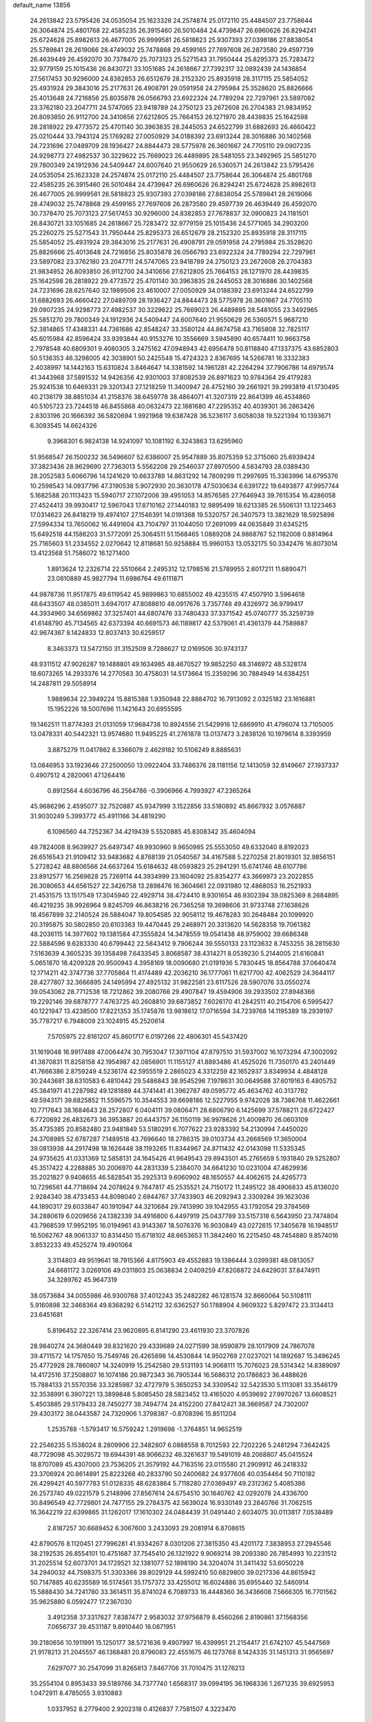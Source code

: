 default_name                                                                    
13856
  24.2613842  23.5795426  24.0535054  25.1623328  24.2574874  25.0172110
  25.4484507  23.7758644  26.3064874  25.4801768  22.4585235  26.3915460
  26.5010484  24.4739847  26.6960626  26.8294241  25.6724628  25.8982613
  26.4677005  26.9999581  26.5818823  25.9307393  27.0398186  27.8838054
  25.5789841  28.2619066  28.4749032  25.7478868  29.4599165  27.7697608
  26.2873580  29.4597739  26.4639449  26.4592070  30.7378470  25.7073123
  25.5271543  31.7950444  25.8295373  25.7283472  32.9779159  25.1015436
  26.8430721  33.1051685  24.2618667  27.7392317  32.0892439  24.1436854
  27.5617453  30.9296000  24.8382853  26.6512679  28.2152320  25.8935918
  28.3117115  25.5854052  25.4931924  29.3843016  25.2177631  26.4908791
  29.0591958  24.2795984  25.3528620  25.8826666  25.4013648  24.7216856
  25.8035878  26.0566793  23.6922324  24.7789294  22.7297961  23.5897082
  23.3762180  23.2047711  24.5747065  23.9418789  24.2750123  23.2672608
  26.2704383  21.9834952  26.8093850  26.9112700  24.3410656  27.6212805
  25.7664153  26.1271970  28.4439835  25.1642598  28.2818922  29.4773572
  25.4701140  30.3963835  28.2445053  24.6522799  31.6882693  26.4660422
  25.0210444  33.7943124  25.1769282  27.0050929  34.0188392  23.6913244
  28.3016886  30.1402568  24.7231696  27.0489709  28.1936427  24.8844473
  28.5775978  26.3601667  24.7705110  29.0907235  24.9298773  27.4982537
  30.3229622  25.7669023  26.4489895  28.5481055  23.3492965  25.5851270
  29.7800349  24.1912936  24.5409447  24.6007640  21.9550629  26.5360571
  24.2613842  23.5795426  24.0535054  25.1623328  24.2574874  25.0172110
  25.4484507  23.7758644  26.3064874  25.4801768  22.4585235  26.3915460
  26.5010484  24.4739847  26.6960626  26.8294241  25.6724628  25.8982613
  26.4677005  26.9999581  26.5818823  25.9307393  27.0398186  27.8838054
  25.5789841  28.2619066  28.4749032  25.7478868  29.4599165  27.7697608
  26.2873580  29.4597739  26.4639449  26.4592070  30.7378470  25.7073123
  27.5617453  30.9296000  24.8382853  27.7678837  32.0900823  24.1181501
  26.8430721  33.1051685  24.2618667  25.7283472  32.9779159  25.1015436
  24.5771065  34.2903200  25.2260275  25.5271543  31.7950444  25.8295373
  26.6512679  28.2152320  25.8935918  28.3117115  25.5854052  25.4931924
  29.3843016  25.2177631  26.4908791  29.0591958  24.2795984  25.3528620
  25.8826666  25.4013648  24.7216856  25.8035878  26.0566793  23.6922324
  24.7789294  22.7297961  23.5897082  23.3762180  23.2047711  24.5747065
  23.9418789  24.2750123  23.2672608  26.2704383  21.9834952  26.8093850
  26.9112700  24.3410656  27.6212805  25.7664153  26.1271970  28.4439835
  25.1642598  28.2818922  29.4773572  25.4701140  30.3963835  28.2445053
  28.3016886  30.1402568  24.7231696  28.6257640  32.1989506  23.4610007
  27.0050929  34.0188392  23.6913244  24.6522799  31.6882693  26.4660422
  27.0489709  28.1936427  24.8844473  28.5775978  26.3601667  24.7705110
  29.0907235  24.9298773  27.4982537  30.3229622  25.7669023  26.4489895
  28.5481055  23.3492965  25.5851270  29.7800349  24.1912936  24.5409447
  24.6007640  21.9550629  26.5360571   5.9687210  52.3814865  17.4348331
  44.7361686  42.8548247  33.3580124  44.8674758  43.7165808  32.7825117
  45.6015984  42.8596424  33.9393844  40.9153276  10.3556669   3.5945890
  40.6574411  10.9663758   2.7978548  40.6809301   9.4080305   3.2475162
  47.0948943  42.6956478  50.8118840  47.1337375  43.6852803  50.5136353
  46.3298005  42.3038901  50.2425548  15.4724323   2.8367695  14.5266781
  16.3332383   2.4038997  14.1442163  15.6310824   3.8464647  14.3381592
  14.1961281  42.2264294  37.7906786  14.6979574  41.3443968  37.5891532
  14.9426356  42.9301003  37.8082539  26.8971623  10.9784364  29.4179283
  25.9241538  10.6469331  29.3201343  27.1218259  11.3400947  28.4752160
  39.2661921  39.2993819  41.1730495  40.2136179  38.8851034  41.2158376
  38.6459778  38.4864071  41.3207319  22.8641399  46.4534860  40.5105723
  23.7244518  46.8455868  40.0632473  22.1881680  47.2295352  40.4039301
  36.2863426   2.8303196  20.1666392  36.5820694   1.9921968  19.6387428
  36.5236117   3.6058038  19.5221394  10.1393671   6.3093545  14.6624326
   9.3968301   6.9824138  14.9241097  10.1081192   6.3243863  13.6295960
  51.9568547  26.1500232  36.5496607  52.6386007  25.9547889  35.8075359
  52.3715060  25.6939424  37.3823436  28.9629690  27.7363013   5.5562208
  29.2546037  27.8970500   4.5834793  28.0389430  28.2052583   5.6066796
  14.1241629  10.6633789  14.8631292  14.7809299  11.2997695  15.3363996
  14.6795376  10.2598543  14.0937796  47.3190538   5.9072930  20.3630178
  47.5030634   6.6391722  19.6493877  47.9957744   5.1682588  20.1113423
  15.5940717  27.1072006  39.4951053  14.8576585  27.7646943  39.7615354
  16.4286058  27.4524413  39.9930417  12.5967043  17.8710162  27.1440183
  12.9895499  18.6213385  26.5506131  13.1223463  17.0314623  26.8418219
  19.4974107  27.1546391  14.0191368  19.5320757  26.3407573  13.3821629
  18.5925898  27.5994334  13.7650062  16.4491604  43.7104797  31.1044050
  17.2691099  44.0635849  31.6345215  15.6492518  44.1586203  31.5772091
  25.3064511  51.1568465   1.0889208  24.9868767  52.1182008   0.8814964
  25.7165603  51.2334552   2.0270642  12.8118681  50.9258884  15.9960153
  13.0532175  50.3342476  16.8073014  13.4123568  51.7586072  16.1271400
   1.8913624  12.2326714  22.5510664   2.2495312  12.1798516  21.5789955
   2.6017211  11.6890471  23.0810889  45.9827794  11.6986764  49.6111871
  44.9878736  11.9517875  49.6119542  45.9899863  10.6855002  49.4235515
  47.4507910   3.5964618  48.6433507  48.0385011   3.6947017  47.8088610
  48.0917676   3.7357748  49.4326972  36.9799417  44.3934960  34.6569862
  37.3257401  44.6807476  33.7480433  37.3371542  45.0740777  35.3259739
  41.6148790  45.7134565  42.6373394  40.6691573  46.1189817  42.5379061
  41.4361379  44.7589887  42.9674367   8.1424833  12.8037413  30.6259517
   8.3463373  13.5472150  31.3152509   8.7286627  12.0169506  30.9743137
  48.9311512  47.9026287  19.1488801  49.1634985  48.4670527  19.9852250
  48.3146972  48.5328174  18.6073265  14.2933376  14.2770563  30.4758031
  14.5173664  15.2359296  30.7884949  14.6384251  14.2487811  29.5058914
   1.9889634  22.3949224  15.8815388   1.9350948  22.8884702  16.7913092
   2.0325182  23.1616881  15.1952226  18.5007696  11.1421643  20.6955595
  19.1462511  11.8774393  21.0131059  17.9684738  10.8924556  21.5429916
  12.6869910  41.4796074  13.7105005  13.0478331  40.5442321  13.9574680
  11.9495225  41.2761878  13.0137473   3.2838126  10.1979614   8.3393959
   3.8875279  11.0417862   8.3366079   2.4629182  10.5106249   8.8885631
  13.0846953  33.1923646  27.2500050  13.0922404  33.7486376  28.1181156
  12.1413059  32.8149667  27.1937337   0.4907512   4.2820061  47.1264416
   0.8912564   4.6036796  46.2564786  -0.3906966   4.7993927  47.2365264
  45.9686296   2.4595077  32.7520887  45.9347999   3.1522856  33.5180892
  45.8667932   3.0576887  31.9030249   5.3993772  45.4911166  34.4819290
   6.1096560  44.7252367  34.4219439   5.5520885  45.8308342  35.4604094
  49.7824008   8.9639927  25.6497347  49.9930960   9.9650985  25.5553050
  49.6332040   8.8192023  26.6516543  21.9109412  33.9483682   4.8768139
  21.0540567  34.4167588   5.2270258  21.8019301  32.9856151   5.2728242
  48.8806566  24.6637264  15.6184632  48.0593823  25.2941291  15.6741746
  48.6107786  23.8912577  16.2569628  25.7269114  44.3934999  23.1604092
  25.8354277  43.3669973  23.2022855  26.3080653  44.6561527  22.3426758
  13.2898476  16.3604661  22.0931980  12.4868053  16.2521933  21.4531575
  13.1517549  17.3045940  22.4929714  38.4724410   8.9301654  46.9302394
  39.0825369   8.2684895  46.4219235  38.9926964   9.8245709  46.8638216
  26.7365258  19.3698606  31.9733748  27.1638626  18.4567899  32.2140524
  26.5884047  19.8054585  32.9058112  19.4678283  30.2648484  20.1099920
  20.3195875  30.5802850  20.6103363  19.4470445  29.2468971  20.3313620
  14.5628358  19.7061382  48.2036115  14.3977602  19.1381584  47.3555824
  14.3478559  19.0541438  48.9759002  39.6686348  22.5884596   9.6283330
  40.6799442  22.5843412   9.7906244  39.5550133  23.1123632   8.7453255
  38.2815630   7.5163639   4.3605235  39.1358498   7.6433545   3.8068587
  38.4314271   8.0539230   5.2144005  21.6160841   5.0651870  18.4209328
  20.9500943   4.3958169  18.0090680  21.0191936   5.7830445  18.8564788
  37.0640474  12.1714211  42.3747736  37.7705864  11.4174489  42.2036210
  36.1777061  11.6217700  42.4062529  24.3644117  28.4277807  32.3666895
  24.1495994  27.4925132  31.9822581  23.6117526  28.5907076  33.0550274
  39.0543062  28.7712538  18.7212862  39.2080766  29.4907847  19.4594906
  39.2933502  27.8948366  19.2292146  39.6878777   7.4763725  40.2608810
  39.6873852   7.6026170  41.2842511  40.2154706   6.5995427  40.1221947
  13.4238500  17.8221353  35.1745876  13.9818612  17.0716594  34.7239768
  14.1195389  18.2939197  35.7787217   6.7948009  23.1024915  45.2520614
   7.5705975  22.8161207  45.8601717   6.0197266  22.4806301  45.5437420
  31.1619048  16.9917488  47.0064474  30.7953047  17.3971104  47.8797510
  31.5937002  16.1073294  47.3002092  41.3870831  11.8258158  42.1954987
  42.0856901  11.1155127  41.8893486  41.4525026  11.7350170  43.2401449
  41.7666386   2.8759249   4.5236174  42.5955519   2.2865023   4.3312259
  42.1652937   3.8349934   4.4848128  30.2443681  38.6310583   6.4810442
  29.5486843  38.9545296   7.1978631  30.0649588  37.6019163   6.4805752
  45.3841971  41.2287982  49.1281889  44.3741441  41.3962787  49.0595772
  45.4634762  40.3137782  49.5943171  39.6825852  11.5596575  10.3544553
  39.6698186  12.5227955   9.9742028  38.7386768  11.4622661  10.7717643
  38.1684643  28.2572807   6.0404111  39.0806471  28.6806790   6.1425699
  37.5788211  28.6722427   6.7720692  26.4832673  36.3953887  20.6443757
  26.1150119  36.9978626  21.4009870  26.0603109  35.4735385  20.8582480
  23.9481849  53.5180291   6.7077622  23.9283392  54.2130994   7.4450020
  24.3708985  52.6787287   7.1489518  43.7696640  18.2786315  39.0103734
  43.2668569  17.3650004  39.0813938  44.2917498  18.1626448  38.1193265
  11.8344967  24.8711432  42.0143098  11.5335345  24.9735625  41.0331369
  12.5858131  24.1645426  41.9649543  29.8943501  45.2765659   5.1931840
  29.5252807  45.3517422   4.2288885  30.2006970  44.2831339   5.2384070
  34.6641230  10.0231004  47.4629936  35.2021827   9.9408655  46.5828541
  35.2925313   9.6060902  48.1650557  44.4062615  24.4265773  10.7296561
  44.7718694  24.2078624   9.7847817  45.2535521  24.7150172  11.2495122
  38.4906833  45.8136020   2.9284340  38.4733453  44.8098040   2.6944767
  37.7433903  46.2092943   2.3309284  39.1623036  44.1890317  29.6033847
  40.1910947  44.3210684  29.7413990  39.1042955  43.1792054  29.3784569
  34.2880619   6.0209656  24.1382339  34.4916800   6.4497919  25.0437789
  33.5157318   6.5643950  23.7474804  43.7968539  17.9952195  16.0194961
  43.9143367  18.5076376  16.9030849  43.0272615  17.3405678  16.1948517
  16.5062767  48.9061337  10.8314450  15.6718102  48.6653653  11.3842460
  16.2215450  48.7454880   9.8574016   3.8532233  49.4525274  19.4901064
   3.3114803  49.9519641  18.7915366   4.8175903  49.4552883  19.1386444
   3.0399381  48.0813057  24.6681172   3.0269106  49.0311803  25.0638834
   2.0409259  47.8208872  24.6429031  37.8474911  34.3289762  45.9647319
  38.0573684  34.0055986  46.9300768  37.4012243  35.2482282  46.1281574
  32.8660064  50.5108111   5.9160898  32.3468364  49.8368292   6.5142112
  32.6362527  50.1788904   4.9609322   5.8297472  23.3134413  23.6451681
   5.8196452  22.3267414  23.9620895   6.8141290  23.4611930  23.3707826
  28.9840274  24.3680449  39.8321620  29.4339689  24.0271599  38.9590879
  28.1017909  24.7867078  39.4711572  14.1757650  15.7549746  26.4265898
  14.4530844  14.9502769  27.0237021  14.1892687  15.3496245  25.4772928
  28.7860807  14.3240919  15.2542580  29.5131193  14.9068111  15.7076023
  28.5314342  14.8389097  14.4172516  37.2508807  16.1074186  20.9872343
  36.7905344  16.5686312  20.1786823  36.4488626  15.7884133  21.5570356
  33.3285987  32.4727979   5.3650253  34.3309542  32.5423530   5.1113081
  33.3546179  32.3538991   6.3907221  13.3899848   5.8085450  28.5823452
  13.4165020   4.9539692  27.9970267  13.6608521   5.4503885  29.5179433
  28.7450277  38.7494774  24.4152200  27.8412421  38.3669587  24.7302007
  29.4303172  38.0443587  24.7320906   1.3798387  -0.8708396  15.8511204
   1.2535788  -1.5793417  16.5759242   1.2919698  -1.3764851  14.9652519
  22.2546235   5.1538024   8.2809906  22.3482807   6.0888558   8.7012593
  22.7202226   5.2481294   7.3642425  48.7729098  45.3029572  19.6944391
  48.9066232  46.3261637  19.5491019  48.2068807  45.0415524  18.8707089
  45.4307000  23.7536205  21.3579192  44.7163516  23.0115580  21.2909912
  46.2418332  23.3706924  20.8614891  25.8223268  40.2833790  50.2400682
  24.9377606  40.0354464  50.7110182  26.4299421  40.5977783  51.0128335
  48.6283864   5.7118280  27.0369497  49.2312362   5.4085386  26.2573740
  49.0221579   5.2148996  27.8567614  24.6754510  30.1640762  42.0292078
  24.4336700  30.8496549  42.7729801  24.7477155  29.2784375  42.5639024
  16.9330149  23.2840766  31.7062515  16.3642219  22.6399865  31.1262017
  17.1610302  24.0484439  31.0491440   2.6034075  30.0113817   7.0538489
   2.8187257  30.6689452   6.3067600   3.2433093  29.2081914   6.8708615
  42.8790576   8.1120451  27.7996281  41.9334267   8.0301206  27.3815350
  43.4201172   7.3838953  27.2945546  38.2192535  26.8554101  10.4751687
  37.7545410  26.1321922   9.9069214  39.2093380  26.7854993  10.2231512
  31.2025514  52.6073701  34.1729521  32.1381077  52.1898190  34.3204074
  31.3411432  53.6050228  34.2940032  44.7598375  51.3303366  39.8029129
  44.5992410  50.6829800  39.0217336  44.8615942  50.7147885  40.6235589
  16.5174561  35.1757372  33.4255012  16.6024886  35.6955440  32.5460914
  15.5888430  34.7241780  33.3614511  35.8741024   6.7089733  16.4448360
  36.3436608   7.5666305  16.7701562  35.9625880   6.0592477  17.2367030
   3.4912358  37.3317627   7.8387477   2.9583032  37.9756879   8.4560266
   2.8190861  37.1568356   7.0656737  39.4531187   9.8910440  16.0871951
  39.2180656  10.1911991  15.1250177  38.5721636   9.4907997  16.4399951
  21.2154417  21.6742107  45.5447569  21.9178213  21.2045557  46.1368481
  20.8796083  22.4551675  46.1273768   8.1424335  31.1451313  31.9565697
   7.6297077  30.2547099  31.8265813   7.8467706  31.7010475  31.1276213
  35.2554104   0.8953433  39.5189766  34.7377740   1.6568317  39.0994195
  36.1968336   1.2671235  39.6925953   1.0472911   8.4785055   3.9310883
   1.0337952   8.2779400   2.9202318   0.4126837   7.7581507   4.3223470
  33.7768215  39.1574819  49.6119044  34.2622487  38.3023583  49.9357005
  32.9920428  38.7727772  49.0481576  41.5717845  33.4373494  20.7520879
  41.9733625  32.5568680  20.3741695  41.6347805  33.2881168  21.7767248
  51.5722718  25.4166392  26.1742967  50.6513323  25.1029741  26.5317741
  52.2193630  25.1456520  26.9251769  33.5293166  51.3371980  34.5975339
  33.3557285  50.6008175  33.8917444  33.6529308  50.7946206  35.4711593
  49.0128408  17.3256696  47.1609277  48.9299965  16.4547762  47.7302069
  48.8370893  18.0599451  47.8757025  20.1839930  27.8966849  24.2996951
  19.9544109  28.0910881  25.2878796  21.1118582  28.3487977  24.1901032
  46.2727478  32.1349143  39.6095244  45.2500032  32.2207260  39.5666111
  46.4260584  31.4838610  40.4071228  22.3658325  41.5822257  17.0727006
  21.3731590  41.2804777  17.0398952  22.3819753  42.3831264  16.4162244
  33.9472713  36.0120759  46.4904326  33.2664405  36.7139859  46.1557990
  33.6161735  35.7948610  47.4452748  28.8198362   9.7556389  24.2663507
  27.9805652   9.6142192  24.8631086  28.5042605  10.5083629  23.6231394
  23.8488655  22.6983512  36.1511660  23.9231221  22.3014380  37.0988735
  24.8154488  22.9995695  35.9375752  34.5186901  18.3306924  44.6073264
  34.3115701  19.2819133  44.2305748  34.1247430  17.7190233  43.8677586
  26.5093474  49.4330527  15.4551108  26.0104245  50.2883125  15.7278178
  25.8580162  48.9329764  14.8401306   5.6100879   7.0244175  18.5783738
   5.3595851   7.5600152  17.7355883   6.3590589   6.3922848  18.2657440
  41.2126373  13.0125637   7.3038492  40.6653813  13.2715090   8.1370935
  42.1329767  12.7324742   7.6873560   4.9192327   6.1619656   6.0918893
   4.6640750   7.1572504   6.1859624   4.6701507   5.7510856   6.9958025
  35.0145128  48.7060087   9.9231920  35.8071609  49.2479641  10.2543091
  35.1024028  48.7144914   8.8944859  39.6391873  14.0279403   9.2577579
  38.6503206  14.1020593   8.9423802  39.9311230  15.0203962   9.3057670
  47.4915669  53.7230935  12.3244927  48.1294331  53.7852455  11.5074895
  47.3465696  52.7068673  12.4260458  44.7097236  16.0614588  23.8739052
  44.3996691  15.1139400  23.5912811  45.7377588  15.9743318  23.9045702
  43.5852365  27.7503162  50.8697542  44.0530161  27.4290866  50.0236164
  44.3001198  27.6423239  51.6102437  11.4100879  36.6230406  32.5356295
  11.5346476  35.7795909  33.1220532  10.8052001  37.2214176  33.1297781
  10.1934224  16.1764306   1.3551383  10.8002302  16.7203681   0.7403232
   9.4469802  16.8278750   1.6324953  27.7828995  19.4603243  16.8172204
  27.4918798  20.0823490  17.5822587  28.4341595  20.0410516  16.2587551
  38.6985797  41.5540383  42.4976246  38.9811250  40.6788820  42.0128475
  37.7928528  41.3009809  42.9196387  22.2536634  39.3064478  41.2935701
  22.6964972  40.2335038  41.3647388  23.0306884  38.6733904  41.0549619
  30.6588910  15.8865629  16.3772001  31.3615492  15.8730535  15.6117775
  31.2344299  15.6272704  17.2020889  17.1557658  25.5680384  30.1176378
  17.9979604  25.6072126  29.5174741  17.4312137  26.1737907  30.9218749
  36.6381149  44.6692522  16.3752124  36.6965165  44.1511327  17.2659291
  37.5974254  44.6130455  15.9998067  34.1497394  46.8943987  11.8442110
  34.8680683  46.7045236  12.5456620  34.6010880  47.5075529  11.1548249
   6.6651042  11.7715077  33.9580047   5.7614251  11.5920962  33.5037105
   6.9498021  10.8683506  34.3491188   5.5736989   2.2647499  27.1576619
   6.2893726   1.9570618  27.8020892   6.0815629   2.5618857  26.3080533
  37.9731750  45.7801864  49.0575732  37.2425798  46.0899596  49.7191018
  37.6473026  46.1663179  48.1529598  51.1702888  33.9832586   3.5612911
  51.7426579  34.2437100   4.3727255  50.7880079  34.8748270   3.2180048
  24.8618019  52.3671290  38.5800186  25.7924995  52.7583421  38.7477496
  24.3538279  52.5349874  39.4620017  32.0178903  19.7257275   2.2720324
  31.7745449  19.2318301   3.1415935  31.1283257  19.7777268   1.7566376
  40.2447822  51.0484987  27.8068120  40.0796054  50.1139750  28.2091131
  39.7997160  51.6933789  28.4668509  39.6103376  35.5987845  33.4558219
  39.0354810  36.4321775  33.3838281  39.3775079  35.1645786  34.3511778
  11.2321806   9.6579229  29.9910008  12.0405169   9.1969143  29.5311522
  11.1596573  10.5552442  29.4772519   1.7200129   3.5367850  18.5188198
   2.0757600   2.6850695  18.0632436   2.5697627   4.0108243  18.8610862
  25.8733130  50.9224163  36.4899037  25.3494905  51.3657079  37.2606144
  26.6097842  50.3849381  36.9758253  27.8394291  43.0718364   2.1672813
  28.3921532  42.4746518   2.7791365  28.2660052  44.0124721   2.2852163
  45.9873436  21.5139764  37.1376712  46.6186440  20.7054317  37.1331146
  45.8569649  21.7353444  36.1334543  23.7015054  32.2855997  30.0009320
  23.5255916  31.2627091  29.9774623  24.7235597  32.3557586  30.0836373
  25.2141735  15.0578664  39.4765332  25.3305247  15.7958177  40.2000767
  24.4632021  15.4669034  38.8817622  10.6017781  28.1727507  40.7584441
   9.8233287  27.5661546  41.0341328  10.2187546  28.7835049  40.0311125
  19.7342203  41.0444991  16.9951948  19.7765034  40.9771090  15.9605525
  18.8427171  41.4974123  17.1807082   6.5181757  46.0693323  16.7491038
   6.1063041  45.6423616  17.6055656   5.7176694  46.6255116  16.3847014
  22.5061545  36.9459598  15.5179363  21.5485181  37.0218103  15.8942189
  22.5487368  37.7163797  14.8284264  16.2572581  -0.2035009  23.5127550
  15.9147951  -0.5556647  22.6099832  15.8895608   0.7555728  23.5728270
  50.1684447  20.1972052  40.5254762  50.4813762  19.6302622  39.7226147
  50.1385220  21.1584619  40.1407517  10.0056902  25.2872016  13.1439389
  10.8863786  24.9905060  13.5898955  10.2984966  25.9821734  12.4496046
  18.3085355  26.3946648   7.4830012  18.0045887  25.6677706   6.8029620
  17.5755770  26.3451433   8.2116944  25.9974131   8.3443269   4.1240210
  26.2030627   9.2902303   3.7789606  26.8556019   8.0771079   4.6328371
   2.3288827  24.5554816  14.1623002   2.9338075  25.3313604  14.4760305
   1.4173419  25.0100210  14.0005341  41.7299805  48.7863808  45.0057738
  41.4359846  47.9153556  45.4648428  41.1552007  48.8406165  44.1569651
  23.8823435  54.1106419  16.5010636  23.8452756  55.1380952  16.5901046
  23.0765062  53.8939662  15.8901997   4.7597070  25.9420623   8.3048950
   5.4651279  26.1302185   9.0425143   5.2800526  25.3460213   7.6382399
  44.2509896  39.1329367  14.5383657  43.3123079  38.7294860  14.4262828
  44.3705270  39.7172697  13.6865104  44.4462167   6.3522427  26.4788534
  44.0760842   5.6889979  25.7617743  45.2897731   6.7300816  26.0035230
  48.6776132  27.2899900  17.9555333  48.2773907  27.9755050  18.6137346
  49.3464863  27.8168050  17.3992644  30.6355232  37.9245222  13.6992382
  29.8378563  37.4935793  13.2197188  30.2204834  38.6190998  14.3290042
  10.9632519  23.1366370   6.2451186  11.9504755  23.0685273   6.5124780
  10.9826610  23.3628989   5.2413093  36.8177515  40.6589066  29.7928627
  35.8246486  40.8298986  29.6460984  36.9037836  40.4242333  30.7903952
  50.6195531  12.4056644   1.9412969  51.2427949  12.4675987   2.7568277
  51.1582313  11.8693337   1.2482569  33.4113222  50.3383348  22.1968383
  32.6365864  49.7253309  21.9002233  34.1161264  49.6891887  22.5731458
  30.1931052  20.3980003  35.6728931  30.1995853  19.4430326  36.0752376
  30.5323067  20.2525617  34.7098724  34.2901543  25.4329550  25.4143460
  35.0926735  25.0013596  25.9181503  33.8505694  26.0178522  26.1349979
  27.0401369  28.7150262  49.0684892  27.7037585  29.2954034  49.5673639
  27.2199204  28.8968376  48.0682147  10.0420273  42.6291508  45.3755464
   9.9961902  41.9929205  46.1916349  10.7442239  43.3311203  45.6761627
   1.6644893  34.4680518  25.9958369   2.0394459  34.8989766  25.1290470
   1.9241700  35.1701193  26.7173546  48.9434931  17.2965459   6.5499582
  49.2913242  16.4175419   6.1328968  49.2622466  18.0086125   5.8642279
  10.8133723   8.3607002  42.6839327  11.5037489   8.4227494  41.9252038
  11.3757098   8.1740032  43.5286160  50.3391235   8.2612058  46.4507452
  51.1948292   8.8551667  46.4731288  50.3269351   7.9515692  45.4592160
   5.6091494  24.1897745  -0.0893429   4.8915698  24.6167167   0.5255571
   5.4465534  24.6518183  -0.9939152  12.9865882  42.9681447  15.9172822
  13.8429689  42.4610011  16.2440174  12.7420485  42.4324587  15.0607238
  23.2853000  39.5548766  35.6893295  22.5619463  38.8292231  35.8842789
  22.7042217  40.4135725  35.5952877  14.0250374   1.0830539   2.4059083
  14.2927141   1.5544862   3.2874164  13.4447396   1.7780131   1.9294246
  10.3264878  43.7661630  48.7692702  10.0070545  42.8115090  48.5260633
  10.9240642  44.0163179  47.9593254  47.5589960  52.8218189  44.0060452
  48.3861868  52.6774289  44.5978710  47.9477589  53.1614807  43.1139602
  44.4623932  16.1397007  11.5412429  44.1572877  16.8624871  10.8706557
  43.8688343  16.2951410  12.3628269  29.7901820  28.4320235  10.1744256
  30.0286703  28.0756356   9.2404373  29.5116296  27.6022841  10.7102154
  34.1804624  13.8038991   2.2929652  34.0142103  14.8216782   2.2762765
  35.0239244  13.6855828   1.7057051  20.6186063   7.3610238   6.3851013
  20.8699284   6.4364666   6.0175021  21.4699926   7.9265430   6.2464174
  32.3826076  27.0200292  22.5967231  33.2913000  27.5001128  22.7496893
  32.1940559  27.2274752  21.5957995  15.9950738  48.6871992   8.1150257
  16.5296672  49.4501664   7.6823762  15.4200070  48.3237361   7.3290866
  30.9880966  34.7541857   8.6709232  30.8719075  35.2515537   9.5776110
  31.8904613  35.1354957   8.3273054  36.4337137   9.8190038  45.4185820
  36.7739494  10.7804346  45.2523812  37.1867527   9.3957376  45.9874484
  22.7751849  10.6955909  20.7208057  23.3713676   9.8460926  20.7077935
  23.4506994  11.4534422  20.5263134  28.0624401  40.2357418  22.2601795
  28.3883081  39.6079773  23.0227152  28.0519250  39.6048038  21.4383270
  25.9783421  53.2946504  41.8365577  25.0170852  53.1627722  41.4913455
  25.9578739  52.8750123  42.7795573  37.3857796  37.4378113   5.9524210
  38.3218107  37.1148281   5.6741469  36.8478346  36.5689240   6.0790760
  46.5454355  45.8116002   6.2920478  46.8488445  44.8335549   6.4236356
  46.1968151  46.1060968   7.2038572  15.8905315  50.1397407  48.4695192
  16.5097976  50.9617629  48.3438010  14.9496798  50.5368907  48.3014667
  48.0285780  32.8395251  18.5881158  47.1890148  33.1959983  19.0644539
  48.7377642  32.8135690  19.3410080  18.7400050  36.9691106  42.7892659
  18.2806222  37.7798133  42.3341471  18.4338353  36.1692529  42.2193130
  30.1575773  25.6141825  35.6161200  30.9727218  26.2511043  35.5361565
  29.5079408  26.1485601  36.2271471   1.3605547  13.7417466  10.3860351
   0.3855433  13.7249332  10.7387141   1.8535123  14.3346597  11.0691798
  35.2940109   2.3461834  46.2954336  34.8422144   2.1656878  47.2097125
  34.5089955   2.4395947  45.6419954   9.9561264  53.8761621  25.5285355
   9.4110135  53.0144829  25.6639483   9.3840885  54.6225162  25.8970493
  33.3342503  17.6101418  22.1150443  32.3307496  17.7342643  22.3211219
  33.7974900  18.1607413  22.8582388  51.1778651   6.7190676   0.6070258
  51.1017574   6.4535241  -0.3856251  50.3758610   7.3575689   0.7524629
  33.3146917   6.3472615  40.9812950  32.3018608   6.4236262  41.1593168
  33.6378376   5.6572411  41.6742030   7.9321803  31.9591118  44.5627957
   8.3625906  32.8446892  44.8745349   7.4051275  31.6435840  45.3956848
  26.7219008  38.3461827  13.3684843  26.5300907  38.3734705  14.3836907
  25.8123639  38.5993837  12.9455368  10.4555406  52.6413984  38.4031956
   9.8113380  51.8314031  38.3879906   9.8397741  53.4463543  38.2225468
  48.7321639  -1.3804724  31.4230341  48.2521210  -0.7107017  32.0644756
  49.3879357  -0.7947300  30.9133461  44.6790768  40.5921173   5.3664306
  45.3715085  40.7596483   4.6232413  44.7145055  41.4371090   5.9437209
  28.6518483  38.4949925  17.5092848  29.2290196  37.6511729  17.4892445
  28.4844698  38.6582645  18.5155874  31.1225369  42.6591546  37.3001848
  31.3002274  43.1666019  36.4255549  30.2078369  42.2205572  37.1651575
   2.4984245  19.3515375   7.2340116   1.8535384  19.9323017   7.8011062
   3.1373706  18.9525317   7.9331364  41.9963522  49.0618590  40.7053506
  42.6584028  48.4462907  41.1972615  42.0057535  48.6966550  39.7348561
  14.0477782   7.2113338   5.9042195  14.9228415   6.7158152   5.6731658
  14.3322087   7.8257093   6.6938086   3.1670118  42.8060926   4.2938230
   2.5795184  42.0210338   4.0254674   3.3708376  42.6408572   5.2963730
  49.4076014   4.5680873  12.9899588  49.1821365   3.8142487  13.6534923
  49.7871091   5.3200274  13.5519328   3.2753585  39.9170427  19.2151066
   3.4409990  40.2418093  18.2472488   4.2325179  39.7671457  19.5793185
  40.2692611  49.3653470  50.2343036  40.3823957  49.9567012  49.3878933
  41.0511445  49.6659033  50.8340479   9.7286161  22.9601679  39.0846797
  10.2208714  23.8762381  39.0818429  10.2839759  22.4189528  39.7720280
  33.6537925  48.0492635  26.7120439  34.1933840  48.7896261  26.2510319
  34.1165670  47.1758444  26.4482431  16.4829732  38.2896744  17.4261593
  16.4792937  38.9333405  16.6232571  16.2707426  38.9086537  18.2323252
  50.0899421  16.9728943  21.6366965  50.7642754  16.6350879  20.9298318
  50.3411263  16.4828537  22.4951470  33.2428150   9.1952062  30.9742999
  33.1460225   9.4058780  29.9631343  33.0132162   8.1852436  31.0213971
   9.6026814  48.5542349  11.7543827   9.4175823  49.4056177  12.3119332
   8.8377376  47.9173958  12.0212901  25.6968804  13.8653487  35.6040623
  25.5593418  12.8391131  35.5069701  26.2545629  13.9283442  36.4800336
  48.4553016  10.7287876   1.9400757  49.1859698  11.4438184   2.0082386
  47.5762612  11.2410898   1.8758296  26.3660950  35.9392369  40.3819831
  26.7222754  36.4481784  39.5626739  27.2214246  35.5393481  40.8091074
  24.5379832   5.8628663  30.0862597  23.7054039   5.2556015  30.2701434
  24.6665058   5.7657453  29.0689826  26.3639934  43.8783324  39.5885735
  25.7656444  43.9886031  40.4173982  26.9181808  43.0358091  39.7735773
  37.0963142   3.1537200   8.7854834  37.6923715   2.4264890   9.2057763
  36.2119458   2.6640364   8.5794078  12.9445195  32.7562085  50.1915592
  13.4383788  33.5477428  49.7567982  12.0461193  33.1188260  50.4789050
  22.8912181  35.6356083  39.1975626  21.9112130  35.4653626  39.4591153
  23.4077273  34.8560543  39.6266967   9.8890411  18.0466973  27.1945084
  10.9263584  18.0097617  27.2378385   9.6774357  17.3977614  26.4118337
  46.8351690  36.9786194  48.4903858  47.2846495  37.4729574  47.7042935
  47.6203810  36.5256958  48.9796805  50.5147597  17.1320273  32.3989647
  49.9888132  16.5344656  31.7453946  51.2550284  17.5472941  31.8123330
  45.7022174   3.2369479   0.4568664  44.7958961   2.9296225   0.8526714
  45.8583582   2.6162057  -0.3313010  47.2709954  47.6934042  26.9720612
  48.0264150  47.6501895  26.2529519  46.9152589  48.6594892  26.8591237
   2.6713090   6.7638060  39.7049896   2.1725499   5.9166699  39.3920403
   3.3739955   6.9210517  38.9650293  25.9790851  19.0703493  24.7243774
  26.2491191  19.7521935  23.9978868  26.2345645  19.5336404  25.6054454
  34.3012862  52.2351055  17.1196369  34.0155760  53.2108794  17.3194143
  34.3726472  51.8224040  18.0664738  24.8127005  15.8153051  12.7186919
  24.9716916  16.8347481  12.8060849  24.5547626  15.5380913  13.6823619
  11.9132713  34.0822151   3.7755200  12.6929934  34.6423008   4.1085664
  11.2646727  34.7440168   3.3382119  43.3666296  13.3510280   3.8487632
  42.6437723  14.0567834   4.0145944  44.2533228  13.8489169   3.9976434
  23.6523204  18.3394653   4.5535272  23.6071452  18.0460078   5.5409432
  24.5069533  17.8638799   4.2031980  50.1062153  44.5305806  45.3666707
  50.9727182  44.9801644  45.0179647  49.5153201  44.4730050  44.5204065
   5.9989597  32.5806859  38.3251662   6.1647487  33.1361254  37.4947254
   5.0536215  32.8403488  38.6405008  50.2822689  36.7321385  24.5896617
  50.4582831  37.2735488  23.7271649  50.9580302  35.9526921  24.5254747
  12.6751054  48.1542606   1.4989709  12.2269304  48.9157806   2.0498830
  13.6513029  48.4298274   1.4502109  17.9118443  19.8003690  30.3755384
  17.0873567  19.8146989  29.7494773  17.5105045  19.3847670  31.2429604
  45.1991137  26.7417678  34.6412431  44.8890540  27.7220236  34.7517394
  45.3845142  26.6523926  33.6319672   9.6731175  14.9424179  16.2827973
   8.6876747  14.8761160  16.6076388  10.0995369  14.0956369  16.6971592
  40.0777210   9.1386935  38.0680712  40.0129706   8.6120353  38.9496094
  40.5413841  10.0190689  38.3268129   6.9993537  10.0967795  46.5425532
   6.6535134  10.9951478  46.8960293   6.4498571   9.9178778  45.6901617
  19.9757092  14.2253160  18.8884696  20.2054235  13.6812184  19.7383515
  19.8277672  13.4953618  18.1743728  12.1631915   7.8203344   4.1096481
  11.5199723   8.2959826   4.7720579  12.9687810   7.5802926   4.7259545
  44.3069808  48.6655723  47.8681086  45.3066932  48.9367302  47.8009643
  43.8153930  49.4503712  47.4082266  43.9376519  17.7313807  27.8336553
  44.7203169  18.2207733  27.3613064  43.4191615  17.3212069  27.0292671
  31.5402220  43.5559362  34.6699846  32.4966962  43.7352861  34.3196600
  31.4188827  42.5395035  34.5118795  17.2286162  31.4512158  31.2249044
  17.2593783  31.3559764  32.2460243  17.2291930  32.4553156  31.0458710
  34.1658811  19.0472432  24.2862190  34.1063526  20.0617475  24.1868820
  34.9959674  18.8874230  24.8752662  49.3820495  46.1020108   3.6305617
  48.7386817  45.2978533   3.5422705  50.2463412  45.7764751   3.1749865
  40.3952915  43.3071558  20.2918148  39.7596418  42.7550018  19.6772843
  41.2877412  43.2687488  19.7497618  11.3542997   7.2276177  49.7634394
  10.9745178   7.8172694  49.0070974  11.8442495   7.9049591  50.3701154
  26.2146995  47.9640925  49.0354360  26.6940798  47.1061194  49.3518225
  26.3303192  47.9397108  48.0070601  37.1943598  28.3988460  48.1205262
  36.4261006  27.7698703  48.4398672  37.8630506  28.3510118  48.8993083
   3.3007767  45.1058932  20.8738360   3.0479408  44.1475117  20.5763631
   3.3852047  45.0157811  21.8984604  28.0054992  18.5799413   2.3275440
  28.5530587  19.2368120   1.7442662  28.3495501  17.6538265   2.0315513
  21.7740638  55.0322654  20.5494965  21.5855814  54.3514213  21.2822324
  22.6061041  54.6313346  20.0582384  25.6395580  52.1975871  30.1462580
  24.7644230  52.0683956  30.6695336  25.3630179  52.1403088  29.1581745
   1.9516266  44.2622820  27.0560039   2.8981429  44.3083074  27.4617705
   1.6028859  45.2265745  27.1363948  40.9355804  46.8855658   2.9737638
  39.9481380  46.5756619   2.9239421  41.2686795  46.8350787   2.0151109
   6.1744411   2.6844647  40.1528234   5.7232120   2.8964069  39.2447661
   6.4667640   3.6188065  40.4896690  49.6208838  25.8214228  49.4856570
  49.7467797  26.5167748  48.7376387  50.5145679  25.7733505  49.9600134
  45.7413948  12.6021337  12.8302682  46.1655410  12.9973487  13.6710722
  46.4654057  11.9867381  12.4337752  12.1909382  29.9770773  33.1485415
  12.4259313  29.2683454  32.4305814  11.6794099  30.6916251  32.5972948
  30.7281580  48.6554396  34.6758720  30.3920792  49.4944984  35.1641227
  30.5245247  47.8889497  35.3503779   6.0269583  27.0927176  21.5918423
   6.1672641  28.1069597  21.5117391   5.1992035  26.9184005  20.9985539
  33.7206384  23.8441519  51.9126584  33.1973970  23.2735157  52.5965836
  32.9827398  24.3596745  51.4100686   8.3346837   1.9738266  15.2840264
   7.7990024   1.1155641  15.3145958   7.6666003   2.7212497  15.5221676
  17.0868192  45.2038540  44.9149107  17.1528713  44.3211592  44.3806732
  17.8414454  45.7797764  44.5088575  43.5456311  26.6760404  28.0424295
  43.0566689  26.2409921  28.8348064  44.1338776  27.4041422  28.4810679
  27.2558229  11.9267326  31.9740602  26.4756821  12.5795952  32.1359718
  27.1299358  11.6323194  30.9929570  24.1632538   3.2237962  47.8907611
  23.4000050   3.2008582  48.5619954  24.3834840   4.2187367  47.7621078
  19.8214156  31.6214806   8.2683039  20.7813982  31.5416189   8.6469594
  19.2830781  30.9687400   8.8707898  33.8769938  37.5337618  43.3066254
  33.4899367  36.7610555  42.7549609  33.9196027  38.3285275  42.6609887
  36.0347851  16.6207048   7.5870541  36.0925353  17.2672241   8.3945856
  36.0095372  17.2718788   6.7803558  28.9562399  22.8165197   4.7032534
  29.4088322  22.1306230   5.3316482  29.3046545  23.7256013   5.0556980
  30.7025584   7.6738775  12.6653659  30.0651188   8.3679772  13.1152737
  30.3545338   6.7780678  13.0549875  38.1343173  48.5739019  38.3814628
  38.9269986  48.9731139  37.8525379  37.6990138  49.4089112  38.8137203
  14.0740893  18.9114669   7.5059865  13.2469392  18.4590650   7.9338920
  13.8721328  18.9303033   6.5124932  26.9929054   8.7966386  41.5386385
  26.9840989   9.7626206  41.8890443  26.2459283   8.3325251  42.0720476
  10.1797414  25.3386778  46.9520468   9.3591869  24.8715385  47.3553661
  10.3139988  24.8873825  46.0393713  10.1053628  37.5484013  28.2535954
  11.0308909  37.9612784  28.4097902   9.4664047  38.3487064  28.1819526
  33.6040543  37.7530281  29.8026170  33.2319096  36.8098454  29.5956286
  34.6264993  37.6248635  29.7052508  30.9120172  36.1084194  41.3288607
  31.4028765  36.9140483  40.8790916  31.7179026  35.5610011  41.7005751
  20.0187451  40.2933871  19.7732896  19.8252714  40.4835899  18.7877141
  21.0307731  40.1318724  19.8161610  46.3283476  34.0354733  45.7157037
  46.8229090  33.7707991  46.5810940  46.7652824  34.9207509  45.4255408
  41.2969145  38.4938097  17.0724413  41.8398761  37.7319784  17.5175675
  41.3941911  38.2801377  16.0612646  44.0153147  31.9065355   3.3194832
  43.7817058  32.8891601   3.5402510  43.2050045  31.3850803   3.6942662
   6.3449469  29.8731517  52.6913798   7.0965582  29.1881043  52.5166746
   6.8205563  30.6483855  53.1695999  14.7610087  29.0626200  12.7550037
  14.1462056  28.6280284  13.4683818  14.5976828  30.0794407  12.9146005
  34.9324793  38.5587379  21.7380003  34.6267259  38.8461722  20.7871165
  35.8372411  39.0453386  21.8453017  30.6632871  27.9228703   7.6536062
  31.4980522  27.4389720   7.2962873  29.9814657  27.8399399   6.8812959
  10.8630443   7.6587431  31.7760901  10.9547408   8.3941128  31.0545358
  10.5465983   6.8350349  31.2340066  32.8092754  41.6115295  39.0811745
  33.7441236  41.9897534  38.8867104  32.1990838  42.1017028  38.3961412
  32.0912495   7.0394647  49.0724794  32.8550079   6.7906075  49.7251952
  31.3197326   7.3132833  49.7031052  14.8948290  41.9360247  46.8467261
  14.9216444  41.6876944  45.8431283  15.8854586  41.8826197  47.1351205
  23.8787308  12.8352339  26.3511232  23.9679824  13.8146893  26.6665114
  23.7009818  12.9261388  25.3390904  44.6905102  48.6564599  20.3827158
  43.9131467  48.0245636  20.6553429  44.5848484  48.6994009  19.3491664
  48.4885456  34.6204836  16.6326119  48.3338733  33.8939212  17.3507577
  49.1019718  35.3013961  17.1011681  29.9597015  46.6638912  36.2892123
  29.2724832  45.9724305  35.9724898  30.1703677  46.4033034  37.2533711
  26.6445573   8.7848776  37.8179105  27.0755426   9.7157606  37.8921548
  27.1989717   8.1962473  38.4470481  28.5882073  36.7872860  12.1903117
  27.8436675  37.3235713  12.6714042  28.0827389  36.3570022  11.3955978
  50.0594563  41.1826237  40.4948026  49.2092759  40.5928000  40.4603858
  49.8790283  41.9005500  39.7735120  43.5029571  27.8348004  13.5979579
  43.1566762  26.8425790  13.6393373  44.5362804  27.6801384  13.6160616
   5.0110235  46.3904647  24.2302567   4.5162826  45.5670606  23.8508799
   4.2303811  47.0662945  24.3921130   2.8839271   9.0796309  25.6347609
   2.4761219   8.4552237  24.9210281   3.2309288   9.8789419  25.0908120
  20.0633850   4.9287743  49.2092348  20.5776270   5.4689697  48.4814101
  20.5784980   4.0223481  49.2026865  48.2885604  39.2418576  35.4857751
  48.7302695  39.3389237  34.5561139  47.3056981  39.0190568  35.2668541
  48.7741831  37.8440638  13.3287867  48.9640369  38.6662923  13.9334458
  47.7749997  37.6444181  13.5404606  35.5359507  32.7964333  34.7592205
  35.4835877  32.0872449  34.0068261  34.5416309  32.8915537  35.0497068
  22.6266967   7.8001089  41.3329945  22.6093582   8.3819354  40.4801420
  22.5809047   6.8331631  40.9697358  18.8371185  30.1597199  29.3567042
  18.5144339  30.5686635  28.4752524  18.2440790  30.5947928  30.0762197
  46.6655188  25.2738140  11.9332414  47.4665564  25.6829974  11.4179271
  46.4268410  26.0203096  12.6117754  31.2326175  40.9439516  34.2610105
  30.3751046  40.4423681  34.5564674  31.2345924  40.7974037  33.2343171
   8.2535280   1.4397865  30.1609300   9.1240003   1.9788266  30.2232857
   7.5117632   2.1461585  30.2649330  43.2281867  44.6725765  16.6260897
  42.5116288  45.1348157  16.0445920  43.8441787  44.2081417  15.9468488
   8.3734000  24.5535712   0.2538107   8.9267434  23.7026260   0.1016514
   7.3959179  24.2579195   0.1649277  10.7942691   9.5880672  21.3219355
  11.6314967   9.7210980  21.9098210  11.0783156   9.9718604  20.4045371
  35.9463419  22.1657035  38.2226533  36.5870937  22.9479167  38.0209199
  36.3986488  21.6759497  39.0107802  19.9644860  37.1881192  38.3519934
  18.9665802  37.0398801  38.0895317  20.1281883  36.4253575  39.0349290
  15.7415122  52.3295412  44.9182652  16.6688654  51.9771564  44.6455946
  15.9217951  53.2445341  45.3328755   6.0440464  18.8740376   7.0218371
   5.6572406  18.6314649   6.0940736   5.3659708  18.4767770   7.6833721
  28.8322723  28.2163690  22.2073564  29.3035677  28.5313355  21.3333339
  27.9193634  28.7109074  22.1418895  34.8829651  37.8381741  34.1849208
  35.6175039  38.5039138  34.4937412  35.3359271  36.9187961  34.3132439
  49.5865097  11.2420776  48.8363839  49.0345835  11.7967840  49.5327246
  49.8781592  10.4271570  49.4037226  30.9458677  36.0612829  11.0000474
  30.1048723  36.1880642  11.5774863  31.6098349  35.5654836  11.5971207
  36.1569016  16.3967924   4.1076567  35.9879555  17.2192625   4.7104644
  35.2918435  16.3207213   3.5567950  26.9467761  20.8748705  22.9397477
  26.5806332  20.3264217  22.1425484  26.9081662  21.8511516  22.5765540
  27.0738119  47.3283909  10.1752485  26.5453279  47.1264401   9.3123592
  26.8741418  48.3365746  10.3431893  43.0742027  -0.7119560  47.3905481
  42.6500843   0.2197865  47.3063285  44.0538314  -0.5486489  47.5842893
  42.7363849  39.0791127  45.2796522  43.4765049  38.4907741  44.8825707
  42.5516674  38.6829775  46.2059734  51.7389609  10.0182877  17.5067838
  51.9811533   9.1659807  16.9750710  52.4606807  10.0443126  18.2548670
  46.1226880  38.8529983  50.3068764  45.9801293  38.3413335  51.1937295
  46.2543689  38.0938603  49.6153913   2.5868027  23.1624570  45.3737590
   1.8824832  23.4980117  44.7010455   3.2812206  23.9251121  45.4009822
  45.7130287  43.1692557  39.9787265  46.5791975  43.6151995  40.3238690
  45.1953510  42.9281040  40.8288711  34.1060615  45.7134893  35.7410046
  34.0834875  44.9943317  35.0037558  34.4067474  46.5659982  35.2404729
  -0.2311917  53.3838335  46.3731018  -0.4692118  54.0067696  47.1358285
   0.2074887  52.5619068  46.8469001  51.3724960  13.3699577  11.2249110
  50.4908119  13.8394377  11.4710890  51.6749657  12.9410641  12.1224446
  20.5687240   7.5899350  31.4319346  20.3031138   7.4446409  32.4173330
  20.4151460   8.6008085  31.2866592  48.6751473  18.8869584  15.7666370
  48.5530895  18.7094109  14.7563665  48.9988881  17.9619036  16.1177092
  24.3012378  42.0443366   8.6272372  23.2950378  41.8092114   8.5401846
  24.3452764  42.9956019   8.2093040  22.9162897  19.6823794  13.3617137
  23.2314330  20.6509157  13.5371817  22.5040737  19.3930908  14.2623067
  34.3307988   2.1783992  48.7934743  35.0299152   2.0787630  49.5341007
  33.4637655   2.4316844  49.2719982   8.6352573   4.9487207   6.5690180
   9.3808694   4.5312510   5.9943119   7.9301663   5.2379989   5.8706746
   6.4722452   2.2666322  48.0473034   6.2921407   2.3307029  47.0371137
   7.1435707   1.4889393  48.1324879  21.1379468  30.2739263  39.2466166
  21.1834568  30.7750581  40.1539126  20.1230867  30.2807119  39.0379347
  29.8864507  13.7991706   4.6548978  30.4703448  13.8905436   5.5151172
  29.4615955  12.8639204   4.7683802   7.4867353  32.8323386  30.0129718
   7.3133320  33.6046954  30.6868128   6.7034422  32.9479017  29.3384347
  31.4852877  10.2733012  24.7305979  31.6437676  11.2179626  25.1140188
  30.4628495  10.2124014  24.6262499  21.4153276  23.6539499   2.6335178
  22.0000899  24.4568244   2.9398306  21.9023087  22.8446959   3.0596742
  32.7565337  48.3160849  42.6126343  33.3460260  49.0577446  42.2040048
  33.2439891  47.4437612  42.3686042  26.4439843  11.7710498   6.8713665
  26.4707930  10.8895069   7.4269330  25.4907783  11.7402495   6.4653771
  43.7333942   8.7933387  32.4314606  43.1103074   9.3058481  33.0829059
  43.0918356   8.4831774  31.6843455  26.0786340  17.1795960   8.4845971
  26.1414530  16.6364945   9.3730365  26.8941405  16.7948556   7.9568331
  25.5765745  31.9242326  33.6703966  25.9871585  31.2811012  32.9827602
  24.5657549  31.8799706  33.4802700  37.2450822  24.7399772  29.2009795
  37.9890850  25.4559921  29.2574583  37.7240617  23.8887990  29.5630875
  22.2164779  40.4191106  31.4769882  22.8640298  39.9629653  32.1427063
  22.7134656  41.3059012  31.2608341  29.7828248  40.4879689  43.7930959
  29.1687482  40.5496616  44.6209798  29.9166798  39.4719440  43.6662377
   8.6727198  17.6471544  29.5399805   9.4279476  18.0877049  30.1045269
   9.0839976  17.6678195  28.5842634  51.8856596  34.5304236  24.5850777
  52.7127914  34.4683775  25.2057829  51.1496048  34.0479898  25.1314884
  44.0460979  26.0887029  44.7600570  44.1037210  25.3227767  44.0662703
  43.9358590  26.9274796  44.1527159  52.2004015  18.1430847  10.4514354
  51.6829097  18.5087632  11.2623602  51.5100617  18.2393172   9.6773870
  50.8232248  13.7631979  43.8693454  51.1609092  13.7011857  44.8517474
  51.1384671  14.7166309  43.5945823  43.8129895  15.4746138  43.0620592
  43.7215141  16.3605253  42.5359580  43.0584339  15.5333064  43.7638698
  32.8702599  49.1726229  33.0703986  33.5869036  48.6118181  33.5617964
  32.0014750  48.9414729  33.5855793  13.4866319  26.4732493  23.6579717
  13.9087916  25.5402079  23.5038691  14.2256796  26.9709047  24.1931990
  41.9983075  51.3661988   5.9525534  41.8435810  50.6677936   5.2234632
  41.1281582  51.9050153   6.0033885  27.3339749  11.8792773  26.8425148
  27.9928856  12.2666729  26.1516810  26.8654386  11.1177972  26.3270267
  13.0871386  14.6751938  37.6723916  12.4950238  15.1863635  37.0078556
  12.9430500  13.6880052  37.4516511  15.4731886  35.3931783  42.3998591
  15.4747518  36.2790739  42.9497240  15.3400187  34.6761350  43.1333522
  47.8881412  38.4267598  46.4189762  47.4044066  39.3275344  46.5002325
  48.8875685  38.6933887  46.3503498  52.3508458  37.7408604  37.0131461
  51.3281549  37.6540054  37.0764261  52.5839276  37.3488821  36.0902276
  40.9255936   5.0601308  39.9282460  40.4698106   4.2863581  40.4383496
  41.9166224   4.9705933  40.1701146  47.2917055  -0.0727507   8.4631313
  48.1245586   0.4194485   8.0993931  47.6761547  -0.6769475   9.2014294
  12.2540602  13.3313427  50.4647953  11.6737212  13.9027913  49.8481072
  12.0330784  12.3644579  50.2095233  31.7752484   2.8245017  49.7462512
  31.4475877   3.5765361  49.1168655  31.2228956   2.0140187  49.4980672
  26.5557250  38.2810068   4.3767163  27.0062813  38.8385658   3.6483773
  25.9122415  38.9199260   4.8503019  34.8849974  29.1264489  16.6499155
  35.8590052  29.4152360  16.8504080  34.9586061  28.1008053  16.5454726
  45.2641682  31.5863491  49.5950726  45.5321056  30.7168285  49.1196190
  45.5612100  31.4774219  50.5598035   2.6611353  30.7339056  39.6283634
   2.9718234  30.0532246  38.9229124   3.2173570  30.5059018  40.4653823
   8.6458091  13.3283582  27.8956492   7.8294560  13.1999755  27.2849620
   8.2814565  13.1976628  28.8470175   9.5422469  53.0999218  44.0977670
   9.7589660  53.8141337  43.4117642  10.3058130  52.4059551  44.0063963
  47.5640669  22.1658241  42.6303875  47.5728219  22.5870415  41.7057256
  47.2971147  22.9204987  43.2759126  35.8476210  31.7000865   7.1682198
  34.9287067  31.7591731   7.6262981  36.1973078  30.7664115   7.4353229
  42.0976715   7.7920717  30.4856128  41.1957035   8.2954004  30.5213865
  42.4000570   7.8961872  29.5089526  40.5867732  18.5544079  19.8038143
  40.3516236  19.4193773  19.2824229  41.3843534  18.8577522  20.3938621
   9.6885916  26.9815455  37.9460690   9.6491845  27.9916876  38.1652604
   9.7052221  26.9546669  36.9169287  11.6735002  12.0371156  33.3418051
  12.5621863  11.6820677  33.7236205  11.2650593  12.5543284  34.1396985
  30.2616601   8.7000031  45.3304613  29.8127595   9.5742824  45.6530094
  31.1209228   8.6512697  45.9098704  20.2685622  52.4523605  38.0657241
  19.6794068  51.6388883  37.8116936  19.7648217  53.2461442  37.6399089
  30.3132661   1.2944005  11.7111355  31.3197349   1.1049753  11.8491536
  30.2887951   1.8688478  10.8539790  50.8444037  32.2623633  30.3157511
  50.1415117  32.6657282  30.9536429  51.7295098  32.6924606  30.6385852
  17.7578554  11.2935309  45.0625673  17.8431305  11.6165550  44.0828368
  18.7355375  11.1939932  45.3701734   9.0917406  15.4069394  13.7070694
   9.8575756  16.0212305  13.3913595   9.3788443  15.1256061  14.6584019
  26.6722125  24.6913241  11.9613238  26.0461302  25.1133416  12.6644250
  26.8526920  23.7491148  12.3491722  33.8633965  25.8695750  37.1510128
  33.7471679  24.9497161  37.6121146  33.8357955  26.5322313  37.9428911
  40.1660724  48.4813877  28.8334685  39.5661930  48.3258120  29.6632873
  39.9858715  47.6350252  28.2628796  22.8843121  45.4705394  37.6463018
  22.6246614  45.7297649  38.5998138  23.1471871  46.3672570  37.2012013
  48.2686735   6.5791704  16.0095753  47.3775364   6.6743638  15.4819621
  48.9247898   7.1474062  15.4486444  42.7381265   6.4878596   2.2903663
  42.6249102   5.7486538   1.5754482  42.9462629   5.9454800   3.1528379
  33.5676023  16.9551285  42.4686920  32.8199265  16.2541245  42.5626314
  33.1837592  17.6062159  41.7547877  35.8473705  31.4800365  26.5063077
  34.8337544  31.3849321  26.6726062  36.1047040  32.3224910  27.0470134
  18.2700051  35.0903029  25.0080820  18.9745452  35.7907254  25.2666199
  17.6131338  35.6108624  24.4051509  32.4005133  22.4065918   1.8533799
  31.3797132  22.5908995   1.9215670  32.4507840  21.3831445   2.0164262
  14.9943937  15.9805176  34.0045590  14.8634757  16.1160932  32.9906322
  15.2225545  14.9773226  34.0914357  36.1377948  12.6400224  38.5385089
  35.3094975  12.8781849  37.9521860  35.9005496  13.1085771  39.4387766
  49.5384398   9.0252018  11.8981721  50.4654968   9.2461706  11.5045717
  49.7407278   8.6803111  12.8445294  46.1128147  33.8393397  28.4222417
  46.8853496  34.2845465  28.9424356  45.5523937  34.6404003  28.0870629
  48.6024284  31.4913198  11.5254159  48.4914460  32.5108116  11.6936121
  47.6298940  31.2063516  11.2750446  11.1761120  51.2307146  26.9252438
  11.6478476  51.6794223  26.1156403  10.1971381  51.1502139  26.5860738
  33.8080872  49.5758014  36.7231584  33.3787126  48.7577243  37.1854540
  34.1064858  50.1626947  37.5295820   4.3102956  13.2861929  12.6353650
   3.6818573  14.0873728  12.4312172   5.0010406  13.3515216  11.8591782
  26.2200402  30.2112382  31.5672331  26.9801575  29.6180621  31.1940651
  25.4961556  29.5309132  31.8452319  47.8002269  39.7234100  40.4299202
  47.1225942  39.6671061  41.2093237  47.2489395  40.1589355  39.6693936
  39.6314446  19.0783367   7.8542264  38.9014435  19.6485643   7.3938811
  40.4672636  19.2647118   7.2675084  46.7456022  51.0063990  11.9947937
  47.1659290  50.5184337  11.1895981  45.7784081  51.1840492  11.7137518
  31.3420630  48.7142661  21.4257242  31.2571486  47.9029065  22.0592768
  31.6572672  48.3024607  20.5376996   9.1640655  27.3192407  28.7692904
   8.5422647  27.1134994  29.5634222   8.4924005  27.4045424  27.9740343
   6.3305626  14.3424001   5.6125671   6.2184149  14.2296648   4.5859078
   7.2686026  14.7809279   5.6812078  13.1137501  34.7240213  29.5119009
  12.0965803  34.9489535  29.6009711  13.5344599  35.4665238  30.1121509
  15.5421621  53.6551854  21.1799331  14.9943551  53.8453774  20.3301465
  16.5163570  53.6137377  20.8527776  21.9369313  11.2680821   2.5387408
  21.4651764  11.6956451   3.3630497  22.9136298  11.5952879   2.6523594
   4.6712906  31.3750852  26.5448662   5.1060411  31.6132623  25.6333450
   4.7321815  30.3616795  26.5932066  26.4453315   4.1646119   8.7711491
  27.1581215   4.2900320   9.5007956  26.6796971   4.9112681   8.0862476
  24.3638863  53.6592096   0.7990256  24.7403471  54.5961844   0.8127425
  23.6621483  53.6278220   1.5483042   8.9032909  39.9449031  13.1816280
   8.2355805  40.4712537  13.7512369   8.3239007  39.5214249  12.4353218
  16.5401921  14.3154440  14.4901765  17.4280501  14.6580374  14.8627743
  16.2268265  13.6081886  15.1756270  10.9747730  52.1475027   4.6937785
  10.9798853  52.0117198   5.7341932  10.0289240  52.5415242   4.5432290
  37.0057993  49.3430911   1.4744386  37.4271747  49.5222796   2.4019275
  36.7502909  48.3403788   1.5225198  21.0092862  34.6242348  12.4004251
  22.0394279  34.5294901  12.4778468  20.9036305  35.1977151  11.5429797
  41.9598932  30.0381046  30.3204708  42.1928523  30.8478551  29.7231465
  41.6373852  30.4865822  31.2001071  14.5893318  42.3835125  27.2660428
  14.0487983  43.2300872  27.0105612  15.3458621  42.7621509  27.8607801
  30.6906468  38.0690083  21.6279983  31.0983435  38.4291539  20.7460001
  31.2774284  38.5040910  22.3553660  10.2302305  43.7319404  11.0753967
  11.1396282  43.7116735  10.5969313   9.6639832  44.3907550  10.5383854
  34.9825344  21.9292393  21.3366328  34.5249548  21.8054810  22.2415603
  35.9383136  21.5818572  21.4678672  37.5548391  11.8489224  36.3338246
  37.1400253  12.2115052  37.1997249  38.3794422  12.4622513  36.1776909
  29.2088814  22.0836156  32.2672802  30.2261607  22.1704280  32.3434151
  29.0555662  21.3068026  31.6183312   9.6055216  47.4612716  44.4454236
   8.7815823  46.8922131  44.6976381  10.2307904  47.3188972  45.2663862
  40.3784796  16.9100789  46.8242368  39.3734453  16.8166606  47.0902938
  40.3859235  17.7920470  46.2820006  48.9143114   2.5566722  14.7855890
  49.7605274   1.9937136  14.8280848  48.1796964   1.8784404  14.4953989
  34.8411572  16.5468676  16.4203711  34.8081394  15.5802271  16.7855787
  35.7996098  16.6256997  16.0349392   1.2327291  15.6828728  28.3750448
   0.8078764  16.6184893  28.2847778   0.9420466  15.1985012  27.5128719
   6.5694652   8.5292819  20.6247150   6.1409409   7.9561024  19.8788014
   7.4726605   8.0605396  20.8021571  38.7386306  52.0606739  11.8270237
  39.2775346  51.3833570  11.2685159  38.4320606  51.5000068  12.6486227
  14.0498429  40.2172208  21.3124707  13.3257547  39.5223810  21.5214630
  14.6474130  40.2574994  22.1365294  41.9256636  23.8739016  36.6484194
  41.0259163  23.4092808  36.8564496  42.6108954  23.3269020  37.1867017
  21.5960149  25.6878865  18.9842217  21.8147115  26.6104727  18.5567973
  20.5811949  25.6260596  18.9252602  15.4574041   8.5417110  21.5861881
  15.3970764   8.9687159  20.6549298  14.8178973   7.7466820  21.5583271
   7.6507194  38.5471598   1.5577558   8.5803648  38.7629621   1.9187397
   7.1305817  39.4292212   1.5902122  28.4375146  32.8009398  44.5535326
  27.6934735  32.2326197  44.9918411  28.4718202  32.4518159  43.5836881
  16.6094565  54.6685638  46.2531170  16.8742812  55.5047562  46.8061934
  17.4358589  54.5386038  45.6351118   1.0457163  43.4228571  42.8924708
   1.1702089  43.1292389  41.9080505   0.7081088  42.5635043  43.3567316
  48.5067646  15.1828839  14.2168809  47.7156491  14.6038186  14.5282167
  48.7304523  14.7965901  13.2797974  19.6899931  22.7027245  21.3894176
  19.4256109  23.6811179  21.2800957  19.7807610  22.3220585  20.4494447
  46.8235316   6.5554674  47.2217335  46.2303416   5.7423493  47.4311295
  46.1659428   7.2703932  46.8930541   7.9094011  20.2360320   3.3990415
   8.0900372  20.0532893   4.4004847   6.9275705  20.5549498   3.3863716
  35.9498134  20.0549283  13.1337042  36.7463452  19.7699190  13.7345553
  35.2853362  20.4750630  13.7775230  12.0212517  36.6177849   6.0139414
  12.0277247  35.9955042   6.8567185  11.0431642  36.5437595   5.6953014
   4.8272147  49.5831003  22.0482049   4.5216039  50.4010860  22.5888580
   4.2668456  49.6187672  21.1877652  12.0124490   3.8782675   7.1229413
  11.5597268   3.2106175   7.7663925  11.4435129   3.7992164   6.2608084
   9.1291167   7.8163635  33.8799114   9.8362306   7.6901108  34.6233285
   9.7025801   7.8266493  33.0174437  50.2584160  18.4926572   8.6573599
  49.8772233  17.9200158   7.8935950  49.4831740  19.1206099   8.9071956
  43.4283059  50.0819033   2.0521133  43.0441133  50.1523526   1.0955656
  43.8175966  50.9995362   2.2427628  22.0452381  33.8123665  41.6562081
  23.0171912  33.7500856  41.3103365  21.7438761  32.8224513  41.7010152
  35.2142447   8.3313737  41.1411760  34.4586119   7.6281007  41.0460003
  35.0697519   8.9427280  40.3156660  23.2215491  23.8536019  28.4978300
  22.3523940  23.3858278  28.1974065  22.9510279  24.8452937  28.5730895
   4.0165076  37.7939224  39.1471685   3.0009051  37.5759684  39.1109525
   4.3906600  37.2682311  38.3351508  10.1268073  38.6130138   2.7791377
   9.9397349  38.7083678   3.7763443  10.1796644  37.5893965   2.6303705
  40.4035865  11.1987282  28.6925508  40.0044882  11.0939580  27.7483335
  40.3491344  12.2079043  28.8791331  51.1548366  19.4084016  48.2020150
  50.2638022  19.4446272  48.7112755  50.9152359  19.7400236  47.2561809
  13.2656103  44.9536164   7.5440869  14.2167264  45.2170034   7.2782435
  12.7996957  44.7746399   6.6346409   2.6451671   1.1766612  17.2699891
   2.0997876   0.5997202  16.5969247   3.0778307   0.4476725  17.8690577
  51.0329607  30.3685595  11.8098384  50.0657380  30.7362414  11.7637087
  51.5382257  30.9579877  11.1274673  18.4610049  29.8437780   9.8428196
  19.0239804  29.0043823  10.0537753  17.4904791  29.4974118   9.8443903
  37.6919638  33.8484982  30.2919519  37.2783721  34.3965295  31.0561143
  37.9274205  32.9449891  30.7223966  15.7057604  46.5620833  39.6991043
  16.2032011  47.2272568  40.3133700  15.6404569  45.7158045  40.2973400
  32.2494147  12.6961789  25.7882689  32.3003208  12.4688616  26.8025409
  32.0441066  13.7198798  25.8168737  24.2329785  41.5662253  20.9081158
  23.4645590  42.1810487  21.2459228  23.7117092  40.8066267  20.4303301
  34.6070570  41.9059006  26.9509967  35.2740091  42.4936315  26.4155840
  34.7488689  40.9661627  26.5340011   8.9875098  40.6599505  23.7996557
   7.9900692  40.8938030  23.9005644   9.3313822  41.3905681  23.1451452
  26.9362795   7.1265286  33.6072540  26.3880512   7.8146692  33.0514219
  27.8591571   7.5844209  33.6914360  35.4972916  42.5003503  39.1226664
  36.4910906  42.4422277  39.4377646  35.5367747  43.3025054  38.4587800
  50.0906681  33.9213261  39.5522323  49.9207501  33.7762576  38.5451277
  50.1827196  32.9657126  39.9273393   7.4168765  38.9416158  11.2073731
   6.6580843  38.6454540  11.8570124   6.9251514  39.5555293  10.5395228
  11.9263970  48.3315470   5.3492026  12.8425584  48.2036576   5.7952620
  11.2698496  48.4240744   6.1415453  47.4928861  34.4053821  40.4680356
  48.4594405  34.3538342  40.1095065  47.0830647  33.5024227  40.1723150
  29.9458348   7.9696385   3.2297546  30.7915168   7.5374469   3.6399710
  30.3262763   8.8153598   2.7562598  14.6785335  24.0189577  23.5452640
  14.4194037  23.4059408  24.3344964  15.6777456  24.2262428  23.7224655
  36.1899061  44.8568685   6.9943449  36.8123364  45.5391973   6.5314655
  36.8484539  44.2099815   7.4583921  -0.8538324  45.3820201   2.2655064
   0.0412795  45.0457184   2.6632683  -0.6133316  46.3313832   1.9333616
   3.0577419  33.8204434  29.8334841   2.6194183  33.3266381  29.0314765
   4.0650251  33.6708299  29.6560866  46.1728099  30.7300364  10.8860597
  46.4829139  29.8028968  10.5077781  45.3708629  30.4572113  11.4842364
  22.9257193  19.1110832  18.9678919  22.9096113  19.3281239  19.9776352
  21.9360206  19.0421446  18.7091559  31.9745757  22.2715478  49.2629085
  31.9087344  21.8527502  48.3166647  32.9953413  22.3480641  49.4108741
  32.3890582  49.0011562  47.0915732  32.4468713  48.2342966  47.7974775
  31.9304346  48.5266197  46.2893974   9.3752847  34.8809864  37.2692145
   8.7841204  34.1921679  36.7953925   8.7396905  35.6546507  37.5047966
  14.7572867  45.7056627  13.6589965  14.5650561  44.8183547  13.1670663
  14.2374471  45.6157967  14.5436813  35.3920946  39.6160583  39.3269097
  35.5204621  40.5750382  38.9982543  34.9908515  39.7123493  40.2662879
  30.4868315  20.6205676  27.1943410  30.0732721  21.3631696  27.7799672
  29.9822323  20.7071708  26.3005375  41.1839714  11.6691061  38.2520932
  41.4816407  11.9169934  37.2938438  40.3864649  12.2963214  38.4301122
  19.0066488  27.4240457  35.6322636  18.3152975  26.7590897  35.2574621
  19.8782895  26.9120937  35.6726430  16.6185391  20.5922630  23.4461761
  16.4149868  19.8949902  24.1635029  15.8271380  20.5432670  22.7934958
  10.6462341  35.5971001  30.0420344  10.7539019  36.0753261  30.9472594
  10.3086478  36.3402495  29.4073642  39.7387650  30.1385729  38.3666205
  38.9294594  29.5566301  38.6675498  39.5753019  30.2509817  37.3535651
  22.2838063  43.1408196  10.8597716  21.9819997  42.6895272   9.9860307
  23.1027771  42.5838308  11.1525518  13.0566272   3.4790363  48.6704001
  12.2015211   3.9167278  49.0257924  12.9806040   3.5991534  47.6452578
  26.9486015   7.3285790  10.8036595  26.6050006   8.1858106  11.2799538
  26.2739852   6.6090634  11.1452232  40.8458420  53.7456472  12.3709873
  41.4520261  53.3793895  11.6377026  39.9656958  53.2140290  12.2639851
  48.5852303  18.5568204  33.7315304  49.1308459  19.4013474  34.0172640
  49.2973951  17.9993767  33.2266722  41.6792179  40.1954104  24.1718813
  41.5186444  41.1306306  23.7288523  42.1265023  39.6772003  23.3861228
  24.7067543  14.2165332  48.9622330  24.7181463  13.9540576  47.9616214
  23.7755528  13.8895867  49.2737568  43.6959599   4.9087977  40.7903832
  44.7224660   4.9040248  40.9800698  43.4188239   5.8303057  41.1900228
   8.4702085   9.2538732  12.4824596   7.5240441   9.4407767  12.1189783
   8.9784350  10.1363648  12.3095950  22.6486959  49.8640202  47.1431337
  22.8817484  49.3590096  48.0174076  23.2109282  49.3512175  46.4340784
   5.1877358  20.7230385   3.3915043   4.4296696  21.0856512   3.9829649
   4.9928723  21.1174866   2.4591916   3.9552584  42.7517666  10.7543954
   4.8458191  42.9441898  11.2565335   3.9236518  41.7171459  10.7392697
  12.3709023  39.9778859   2.0490930  12.2114596  40.8958857   1.6321330
  11.4345426  39.5832456   2.2049158  11.7369026  34.8824265  16.4210784
  10.9950472  35.0649815  17.1103929  12.1408681  35.8150813  16.2421899
   3.4658763  44.2462752  23.5250406   2.8469368  44.2105754  24.3329647
   3.6362154  43.2615232  23.2799880  43.7010761  10.9688165  10.4112776
  43.7545995  11.7004285  11.1221719  43.6425163  11.4885671   9.5212751
  51.1654522   9.8869280   7.9836208  51.8050191  10.0382569   7.1732709
  50.3378455   9.4648387   7.5293358   5.5062958  22.8960702  48.6732331
   5.2362474  22.4571821  47.7742249   5.3608465  22.1472135  49.3594633
  43.9323050  13.6077475  23.1106569  42.9256786  13.5423298  22.8574809
  43.9559703  13.1576749  24.0455241  16.2226876  29.8383754  45.0970909
  16.4684007  30.8320786  45.2225067  15.7818360  29.5868485  45.9951539
  51.5878405   5.1187837  40.5163934  50.9359802   5.1888584  39.7182749
  52.4969287   4.9399539  40.0739076  18.2846168  36.5491311  18.4190388
  17.6617636  35.8590097  18.8540329  17.6351587  37.2633411  18.0432385
   6.9220343  36.0560469  45.0258594   6.0723289  36.1956323  45.6021082
   6.5960095  35.4379388  44.2640431   4.4822488  16.9802658  13.3470303
   4.2442482  17.7963670  13.9250731   5.5144544  16.9395392  13.4117395
  10.7431019  41.8617200  29.8135221  11.4337211  41.8623805  30.5613519
  11.2582449  41.5078124  28.9902028  41.5463967  19.2735490  25.7095378
  41.0816895  19.2480944  26.6259951  41.9903031  18.3419481  25.6325469
  25.7607623  52.1322155  44.2726080  26.5730490  51.9738043  44.8952971
  25.1354313  52.7259445  44.8395764  43.7184006   3.8776601  45.7452774
  44.3989296   4.1329922  45.0101722  44.2152248   4.1514782  46.6174108
  34.0923906  50.3602082  41.4105556  35.0339949  50.5884492  41.7585169
  34.1637650  50.5307832  40.3935000  42.9707323  33.2592395  32.6779323
  43.4411057  33.5430540  33.5529437  43.7440126  33.2444716  31.9891996
  51.8235096  37.9935306  41.5105554  50.9139074  37.9605461  41.0106756
  52.2651652  37.1040951  41.2506112   2.8955302  33.1503346   8.0619756
   2.7172321  32.9377251   7.0695730   2.5546355  32.3155313   8.5621320
  47.9800501   3.1685964  35.8376623  47.9200598   2.1571503  35.7635591
  47.1129959   3.5196111  35.4005237  26.2412381  28.6598833  19.0134944
  26.4857700  27.6805531  19.2473621  26.3661749  28.6925945  17.9885111
  32.7999313   7.8525211   8.5171797  32.9070623   8.2933445   7.5922702
  33.5667704   7.1571397   8.5372917  34.6866727  52.5796410   6.2505261
  33.9451074  51.8843575   6.0798647  35.0904898  52.7393455   5.3134187
  45.0574405  15.3914154  51.6232901  44.6070606  15.4321656  50.6974785
  46.0525050  15.5866680  51.4181527  31.3461035  14.1419705   6.8152072
  31.1222102  13.7008829   7.7166341  32.2792295  14.5538518   6.9626964
  48.9650397  20.6024492  19.6880374  48.5245838  21.5150457  19.9084454
  48.9020774  20.0928334  20.5883209  13.9783153  36.8461908  46.2614851
  13.0684433  37.3292798  46.2032660  13.7284129  35.8465785  46.1756493
   8.4511469  35.0945664  24.3804199   7.4353557  34.9789212  24.5300419
   8.6196057  34.5640356  23.5131891  44.9318767  24.8423429  51.0901123
  44.2214328  24.1351696  51.2305799  45.2141433  24.7505662  50.1026607
  50.6497162  53.9863739   8.0050981  50.0151561  53.4354957   7.3838970
  50.3573588  54.9592006   7.8072176  23.6531001  45.2020939   1.7908868
  24.2740844  44.4633163   2.1821598  23.3768627  44.8349267   0.8844660
  12.7999960  25.5793661  47.6687125  12.9121261  25.1814555  48.6101915
  11.7791103  25.5966927  47.5219292  19.2400830  22.0261999  13.9664015
  19.4076784  21.1293324  14.4201695  18.8231502  21.7978100  13.0577706
  28.1777933  28.6301986  30.5273200  28.6998059  29.1497217  29.8017161
  28.9129810  28.3449731  31.1927824   1.0610527  17.6354450  18.3004660
   0.7730426  18.5610167  17.9342755   1.8590402  17.3900487  17.6903054
  16.1531310  38.3056040  39.4813636  15.1899221  37.9310571  39.4765095
  16.6661430  37.6560498  38.8600509  39.2623517   0.6369999  30.7790060
  39.2509199   1.0414150  31.7317063  38.2556400   0.5908750  30.5356531
   7.0350702  22.6481827  38.7884409   6.8459906  21.6421786  38.9275419
   8.0475924  22.7366558  38.9577621  14.0726094  34.1444683  20.5476712
  13.7121563  35.1114309  20.5662220  13.4587739  33.6827742  19.8484259
  19.4322155   6.7775001   3.7304423  19.8972447   5.9326045   4.1225302
  19.5181314   7.4633103   4.4850453  42.2803136  53.6254434  14.7864525
  41.7133214  53.1883235  15.5358995  41.6668657  53.5893196  13.9630991
   9.9998217  35.8720157   2.8707860   9.6775402  36.0960710   3.8283506
   9.2367896  35.2924289   2.4888077  15.1857707  27.9736570  25.0405694
  15.3090932  28.7824346  24.4079413  16.0757059  27.9545478  25.5711967
  41.1878264  44.4682408   4.3303045  41.1134162  45.4038940   3.9080669
  40.7283656  44.5751431   5.2492968   8.3192731  13.5598139  39.3723976
   7.9389222  14.4478491  39.7598292   7.7919166  13.4718056  38.4808866
  23.8092146  45.4256961  33.6182789  23.7358088  46.4540802  33.5870325
  24.3396809  45.1916845  32.7679511  45.9988641  34.1601604  20.0423262
  45.6481055  33.7538958  20.9286620  45.2704538  33.8588856  19.3561300
   9.3923931  22.1924529  36.4851874   9.4290418  22.4675214  37.4834493
  10.3912456  22.1943142  36.2122420  46.1254423   5.5887106  28.4679490
  47.0050655   5.5001687  27.9464406  45.4242414   5.7969442  27.7372838
  27.3575141  37.1993015  38.0909324  26.7351345  37.4312510  37.2898966
  27.6124368  36.2132977  37.8930225  35.7142085  18.5325258   5.7185317
  35.1391550  19.0446405   6.4144551  36.1009574  19.3025241   5.1400525
   7.4345035  16.7353067  45.7752068   6.7890520  17.0911427  45.0543662
   8.2882724  17.2926499  45.6465346  45.8030936   9.1168611  35.0621903
  44.8802811   9.0113363  35.4809022  45.6731094   9.7170014  34.2472787
  43.7097467  43.7085077   3.7539779  42.7368244  44.0375231   3.8701092
  44.2587018  44.5824757   3.7163454  36.0018934   4.2326520  12.1177130
  36.3829313   4.7368251  12.9440891  36.3034152   4.8328167  11.3293734
   0.1035392  39.6830091  25.7318830  -0.6334789  39.2124310  26.2609915
   0.3890293  40.4740386  26.3299980   6.8091118   6.4256898   9.7381166
   6.8189378   7.2456595   9.0949541   7.6612557   5.9182019   9.4966870
  27.0959363  14.1002658  17.3649438  27.7665587  14.1304402  16.5829914
  26.5443718  14.9631747  17.2455100  29.3585404  40.5619704  28.5000796
  30.2394991  40.0516176  28.6211378  28.7753581  40.2809295  29.2939827
   0.1189355  45.1500694   5.4356920   0.7263225  45.1787030   4.6137098
   0.3339478  45.9790964   5.9769981   6.8375315   9.6237575  39.4163236
   7.0121662   8.7226833  38.9262952   6.3579765  10.1788232  38.6834810
  49.4613855  42.0641389   8.9190356  49.7339215  42.0991777   7.9240587
  49.8553431  42.9519763   9.2979144  37.8820647  16.8779319  47.6696321
  37.7491378  17.6322195  48.3651997  36.9594098  16.8101526  47.2143373
  36.2736603  33.9053350  39.6185900  35.6155260  34.5343589  39.1443605
  36.0549976  34.0161062  40.6207540  32.8225439  26.2078645  48.0273715
  33.5191921  26.3782279  47.2789304  31.9221407  26.3580226  47.5371193
  36.2828185  40.4223512  43.4214716  36.8814819  39.7912682  44.0008542
  35.7480325  40.9332096  44.1522372  15.0275590  45.3710693   5.0227540
  15.9559682  44.9193989   5.0604597  14.4741128  44.7477028   4.4281953
  19.5484454  32.5568390  18.7206495  19.3605523  33.1680186  19.5358581
  19.4906091  31.6064885  19.1414260  34.2712745  51.1863411  19.6406755
  34.0106731  51.0132526  20.6203680  35.3033800  51.1266117  19.6468149
  49.1982072   8.1501269  28.2489795  48.9595596   7.3245814  27.6772199
  49.1785659   7.7721599  29.2155262  12.0914240  34.9512022   8.0392573
  13.0167683  34.5963444   8.3032655  11.4630947  34.6365903   8.7815428
  14.7013425   3.9848819   6.9147825  14.9058533   4.6902127   7.6629277
  13.6666708   3.8880799   7.0064213  20.3808897  10.2333269  31.0249155
  19.4640857  10.7092149  30.9982374  21.0052792  10.8880548  31.4839556
  12.8303746  18.7835661  23.1861162  13.0924599  19.1433116  24.1173862
  11.8030444  18.6774873  23.2475957  29.1008006  48.4763318   0.1773705
  29.6655220  49.1704500   0.7014202  28.4268399  48.1482594   0.8924526
  18.9773515  10.1656610  11.6070720  19.6795261  10.4212419  10.8958306
  19.0574529   9.1339751  11.6621404  47.7811126  32.9592597   0.4706257
  48.2705590  32.5947464   1.3059355  46.8000166  32.6715508   0.6222429
  11.5714708  23.2085681  33.3132758  10.6075523  22.8915395  33.1004614
  11.4891059  24.2370280  33.2881524  32.5325359  33.8943498   1.1846541
  32.4422463  32.8776374   1.0293384  31.5651389  34.2427535   1.0494539
  40.2747837  22.0824153   5.5716993  40.7913825  21.2098489   5.7895268
  40.7392744  22.4123985   4.7078747  28.9121971  49.8385507  31.3944027
  29.0109718  48.9262118  31.8728241  28.9495675  49.5858012  30.3933286
  48.2444197  18.1930255  27.4970276  47.9843327  17.4399209  28.1298411
  47.3494927  18.4876889  27.0673140   3.9547919  40.0990321  10.7239196
   4.8074275  40.1021649  10.1425957   3.2717798  39.5689080  10.1602176
  22.1700310  18.7050183  15.7565078  21.5087943  18.8250750  16.5355883
  23.0192909  19.2077487  16.0956953  39.4643720  14.4844253  20.7175852
  39.0543220  13.5816985  20.4417272  38.6415644  15.0760012  20.9210081
   2.4948698  47.9356968   2.6483924   1.5317396  48.0261678   2.2764891
   2.8738937  47.1410859   2.1035126  40.9967258  31.0660828  47.6653570
  41.5751098  31.5214708  48.3792638  40.0473531  31.0742690  48.0555215
  46.7346618  24.1959155  28.0028657  46.1393201  24.7097516  27.3460168
  46.0975596  23.5281424  28.4578744  18.8642216  14.1143334  41.5470972
  18.3751412  13.3027594  41.9696261  18.5491236  14.9045631  42.1440242
  12.6734481  48.0910423  24.2244969  13.3643445  48.1248789  24.9906661
  12.6757245  49.0460570  23.8402832  46.7532797  40.3980920  17.9040014
  47.1898370  41.3222698  17.7315644  47.5239785  39.7371277  17.7185278
  29.7643877  44.7373928  21.4867907  28.7537925  44.8982708  21.3146163
  29.8294151  43.7073185  21.5457656  44.7551943  35.6080403  47.4039417
  45.2856352  34.9703935  46.8081206  45.4744927  36.1460059  47.9107166
  -0.0300438  10.3260145   5.6719887   0.4157532   9.6255268   5.0655140
  -0.1300796  11.1528880   5.0736975  51.2972749   4.8498360   2.5176685
  50.7107809   4.0920708   2.1348498  51.2422151   5.5806646   1.7842315
   2.9418341  12.0033613  20.0737608   2.9370815  12.1879953  19.0576072
   3.8778550  12.3391846  20.3675698  45.9319652  10.3581087  38.4888658
  45.1053216  10.8774997  38.8163135  46.2521953  10.8964816  37.6701660
  46.0401662  31.7915542  26.6857586  46.3664768  32.1787392  25.7855453
  46.1036695  32.5993166  27.3321012   6.5784279  15.0471158  19.5970847
   7.4804741  15.2556605  20.0608499   6.8477243  14.8604724  18.6183502
  52.4448393  41.2624862  44.1565000  52.5034292  40.2359148  44.2045116
  52.0583906  41.5358477  45.0701107  27.1711915  20.9363664  19.0868846
  28.0256032  21.2808307  19.5501002  26.6691880  20.4327408  19.8328483
  10.4790892   3.8096161   4.9206835   9.9637441   3.0784031   4.4441912
  10.7564956   4.4719277   4.1790129   7.0561603   6.0513898  25.5625757
   7.8667191   6.4543289  25.0556840   6.3135770   6.0690065  24.8310789
  20.7263195  18.3917064   0.8121022  20.9662839  18.5859321   1.7940926
  19.7266291  18.6269820   0.7471635  30.5330271  12.8332674   9.0422158
  29.5767295  13.0434664   8.7050437  30.4439692  12.9278570  10.0680782
   6.4117793   3.8841841  15.7414577   5.4054309   3.6686636  15.8736391
   6.4247884   4.5553972  14.9777581   5.9537253   2.9495249   4.9768654
   6.3702733   3.8503988   4.7269419   5.0054874   2.9858756   4.5677434
  38.8291573  33.1591294  26.3195614  38.8616112  33.9468871  25.6411247
  39.3596752  32.4216422  25.8104419  36.1966552  32.5526908  17.6821826
  36.9174515  33.2662923  17.8255135  35.6789518  32.5076115  18.5652686
   3.8703771  26.7583485  14.8159673   4.0841655  27.0924933  15.7728069
   4.8032837  26.7479531  14.3637085  10.7810064   2.6028659  44.5592503
  11.0199854   1.7058305  45.0017116   9.8332464   2.8090883  44.9153301
  39.9044062  39.4343332  10.9021064  39.7607924  39.0800263   9.9451554
  40.0812568  38.5807370  11.4555150  19.7837239  19.1587712  28.5116410
  19.0431722  19.3340328  29.2199571  20.6505574  19.2855636  29.0661046
  14.5831040  33.9551878   8.5858077  14.9007726  33.1254051   8.0551076
  14.4112542  33.5825472   9.5324978   3.6218532  50.8961640  47.5398608
   4.1226111  50.0347801  47.8023389   4.3623737  51.6110659  47.4913868
  35.1234831  30.7851638  32.9375877  35.7279561  30.2355872  32.3086316
  34.7651266  30.0866571  33.6072312   9.8216325  44.2142531  37.6744788
  10.6095746  43.8339132  37.1183760   9.3741865  43.3562363  38.0461944
  26.0720428  35.7667941   4.9413234  26.6541197  35.3539139   4.1844228
  26.2311420  36.7938979   4.7653770  50.4567500  42.3218374  27.4321951
  50.2691547  43.1578862  28.0159257  49.7912481  42.4171841  26.6518422
  27.3647130  15.9642464  34.9762457  28.2810573  15.4854822  35.1336497
  26.6874304  15.1970953  35.0968552  20.7230572   9.2540946  28.4870516
  21.5020766   9.8411834  28.1685670  20.5475823   9.5586450  29.4509841
  28.9960581   9.2890466  13.9498862  29.0542962  10.1651653  14.4831116
  28.0479195   8.9418463  14.1315836  19.7832200  35.2125902   5.9356976
  19.1665121  34.8016184   6.6554466  19.1494190  35.4146983   5.1504641
  32.9633424  14.7481247  40.2288693  32.3732094  14.8636161  41.0518719
  33.8176873  14.2943614  40.5617778  16.2061954  41.6518123  13.1969039
  15.4654589  42.3298807  12.9760365  16.8599041  41.7387645  12.4024468
  18.9648032  17.3009451  39.4689653  19.0737509  17.7556995  38.5454160
  19.9449083  17.2566869  39.8165319  42.8628978  50.5158092  46.5838199
  43.1092064  51.3260775  45.9943955  42.4613265  49.8421074  45.8933419
  33.4735590  49.7253113  30.4179262  33.1180958  49.5610893  31.3756949
  34.4842545  49.5409630  30.5083332   0.5171902  28.7637919   5.7583184
  -0.3482540  28.5959125   6.2787769   1.1414104  29.2314595   6.4205938
  21.2962819  13.2927380  42.2742659  20.3636944  13.6568683  41.9967280
  21.8450159  14.1612317  42.4011108  30.6764251   6.5868532  35.2189236
  31.1709065   6.8792806  36.0817226  31.4547456   6.3503940  34.5775692
  33.5180800  41.5193827  -1.1790433  33.5918731  40.5538792  -1.5480300
  33.3314890  41.4080591  -0.1893446  17.5298273  43.2625439  43.1102439
  17.2199915  42.4890408  42.4964955  18.5374524  43.3460583  42.8801645
   2.5565545  38.2933195  29.3638838   3.3597029  38.9537356  29.4460398
   1.7440231  38.9355901  29.4198473  42.8343985  40.5754014  40.8119275
  42.1173708  41.3092559  40.6167705  43.5512480  41.1024981  41.3310640
  36.2406912  49.3122507  30.9223382  37.1209994  48.7895414  30.8134779
  36.4771927  50.2626332  30.5831764  26.6185381  33.6598883  35.4085343
  26.2856690  32.9581065  34.7112510  26.5968989  34.5392314  34.8682268
  30.6291846  41.4031871  18.9451243  29.7346464  41.5816606  18.4412090
  31.2669664  42.1025546  18.5284357  38.4882373  22.5568676  30.0450586
  38.7152118  22.2830461  31.0179025  38.0941914  21.6917200  29.6394319
   5.8069493  31.9075012  24.1570650   5.8270972  32.9446323  24.1646337
   6.7647314  31.6578234  23.8563715  13.2192933  52.5079193  41.9473788
  13.7161864  53.3877105  41.8788538  13.0281738  52.2265945  40.9733759
  50.4780685  18.5646197  38.3202840  50.2595374  17.6363968  38.6927446
  51.1483832  18.4095799  37.5726649   0.0674710  40.3425971  40.2356017
   0.0276859  39.4367325  40.7295491  -0.9063408  40.6936661  40.3249276
  28.0143120  45.8033797  38.6213297  27.3783441  45.0925494  39.0165520
  27.4179113  46.3531682  37.9960247  44.8633484  21.6884355  42.7198418
  45.8939204  21.6701559  42.7832490  44.6788465  21.2125507  41.8176184
  17.3450231   5.4002660  22.0357773  16.9999381   5.9748454  22.8231746
  18.2915990   5.1195338  22.3418678   5.7872940   2.1819398  45.3635613
   5.6652002   2.1267279  44.3246050   5.2557840   1.3408325  45.6718515
   1.4684341  27.9912363  20.2085832   1.3297705  28.3893150  21.1481207
   1.3513322  28.8043927  19.5765283  13.4973751  49.4628577   9.4470915
  14.3040735  49.0854036   8.9617111  13.0342669  48.6664441   9.8928470
  14.8465109  53.0449676  24.8059160  15.3912218  53.8359633  24.4230410
  15.0627394  52.2726793  24.1567451  28.8634516  49.9981268  20.5909900
  29.1547948  50.6821586  19.8741445  29.7498340  49.5730044  20.8970839
  42.3741576  39.3070932   2.5958154  42.1020766  39.5595903   3.5619044
  42.9075091  40.1505665   2.2936650  30.2428477  34.4188080  38.8657572
  30.2962663  35.1588999  39.5566027  29.3080118  34.4796011  38.4554084
   1.8111797  35.0184259  19.8220027   1.2998436  34.8892240  20.7091395
   1.1848169  35.6248038  19.2674160   0.4792059  34.1139857  33.7930686
  -0.4255791  33.7120864  34.0877493   1.1754010  33.5219854  34.2724716
  50.4942619  23.8774615  13.5890273  50.1825973  22.8866277  13.5521778
  49.8711250  24.2664064  14.3282800  32.1825642  46.3270649   6.2394554
  32.7203898  46.5588906   5.3825356  31.3256759  45.8870948   5.8605330
  22.5532473  18.3482063  11.0810102  23.4922892  18.5531444  10.6942028
  22.5536309  18.9009292  11.9639984  43.6443978   7.8257370  36.4168029
  43.5358764   7.8393381  37.4522097  44.4299681   7.1809214  36.2759699
  16.9547045  21.9862313   3.4438171  17.8919775  22.2251318   3.7880231
  16.9631904  20.9645858   3.3485721  41.0926588   8.2184850  35.7451786
  40.7332905   8.5675517  36.6508320  42.1010655   8.0610357  35.9436913
  12.8309474  39.7288514  44.2416306  12.2314214  39.6464162  43.4091884
  12.3642264  39.1542828  44.9513743  45.4353819   3.7305751  16.8891374
  45.3254119   3.0316980  16.1612491  46.4522345   3.8075465  17.0373704
  17.7894821  30.8915637   6.4647498  18.6024264  31.2475249   6.9707281
  17.9069989  31.2597710   5.5003480   7.2690838  27.7287555  17.7693259
   7.2963302  28.6197544  18.2995081   7.8650076  27.1019802  18.3372986
  17.1824898  15.6288687  47.6126067  17.3179194  14.8322226  48.2558670
  18.1465175  15.9420632  47.4148750  23.3946566  36.1181726   5.4463869
  22.9891091  35.1897904   5.2213009  24.4018290  35.9842930   5.2586775
  28.7217274   2.6151381  27.3526609  27.9122155   2.0120433  27.4554974
  29.1567074   2.3274144  26.4599826  22.2047163  15.9252847  42.6214173
  21.5203724  16.3012868  43.3021076  23.1064290  16.2892686  42.9713918
   7.1412998  17.3004059  13.8506348   7.2617407  17.7988839  14.7398528
   7.8262306  16.5343317  13.8843824   4.9451789  15.4421336  36.9384512
   5.6063573  14.6605173  37.0593772   5.5529573  16.2554354  36.7655524
  15.2227605  21.7782292  30.2213347  14.2894850  21.7950860  30.6648575
  15.2950330  20.8144533  29.8530212   9.0185837  34.3421481  45.2907878
   8.2349352  35.0136576  45.2864509   9.6745954  34.7394446  44.5958977
  41.1636875   4.8859497  45.5186682  40.5545976   4.3343208  44.8975057
  42.0985185   4.4772468  45.3870809  46.5767365  29.9700315  45.5290365
  47.4524397  29.4207370  45.4520133  46.8041047  30.8230266  44.9774933
  13.8031925  11.6988635  20.1899828  14.4541419  10.9688586  19.8456427
  14.1284218  11.8621868  21.1588658  27.0547830  35.9039421  10.0587649
  26.3004109  36.6112285  10.1376292  27.2256542  35.8977802   9.0251362
  33.5814521  21.1144074  16.6142233  33.3715433  20.1101321  16.7050546
  34.5382015  21.2233699  16.9176914  51.8239799  46.3904856  29.1659233
  52.5581972  46.6135747  28.4807460  51.9635649  47.0592351  29.9268441
  36.1428218  35.4592067  34.7065062  36.6482378  35.7267302  35.5663745
  35.9513888  34.4538723  34.8372415  14.1573771  25.7278252  15.9230078
  15.0922119  25.4503291  16.2683690  13.5665274  25.6661552  16.7742277
  16.9858068   7.8678422  13.7637138  16.3568155   8.5927359  13.3819236
  17.3408055   8.2888034  14.6366319  31.1375413  20.6244206  23.7337219
  30.9772906  19.7321641  23.2479635  30.2432340  20.8044314  24.2144896
   4.3368051  11.5219120  32.6132758   3.5282366  10.8809530  32.5850005
   3.8976049  12.4594133  32.6417887  49.2468278  29.8264481  37.6488977
  48.4246656  30.4127437  37.4371962  49.1055274  29.5442278  38.6261588
  47.8066923  22.7834783  17.3513844  47.7873567  23.0248538  18.3423187
  47.3693947  21.8604144  17.2935335  13.3948469   8.4356217  29.0346076
  13.3781662   7.3974260  28.9600662  13.7346856   8.7052443  28.0829991
  34.8886490   1.0956628  16.5756821  34.2256593   1.3893343  15.8377778
  34.3205530   0.4256034  17.1310439  49.2956457  27.6168573   3.6689321
  49.1881405  27.6388863   2.6634176  49.0771361  28.5767771   3.9826066
  41.2050461  36.0069164  20.2567501  41.6722663  36.1926013  19.3459029
  41.3776573  34.9860475  20.3831163  24.4293434  20.1795786  30.8673526
  25.3455628  19.8813464  31.2617532  24.6168828  21.1722992  30.6086562
  21.6553719  43.4489560  19.0076597  22.0285631  42.6579399  18.4662975
  20.9028611  43.8212204  18.4053255  22.7734596   5.1372203  -0.0670202
  23.1787634   4.7673786   0.8068926  21.7633800   5.0029383   0.0480562
   5.3751280  19.6086750  10.8191157   6.2854203  19.3005769  11.2065396
   5.6543545  20.2768970  10.0786394  48.5559984  43.9505657  43.2012616
  49.1122407  43.0713782  43.2061444  48.4004598  44.1065904  42.1872889
  38.8477736   1.4070834  10.0081479  38.3663864   1.5573284  10.9200968
  39.7954865   1.7707712  10.1906850  28.6082439  53.2365513  22.3363144
  29.6274087  53.3155125  22.2290643  28.2569040  53.4100191  21.3704406
  20.0683270  54.3200183   7.8843554  19.5838970  53.8566903   7.1092749
  19.4058161  55.0185519   8.2378699  13.8573935  22.5333005  25.7744223
  12.9961701  22.9894137  26.1122210  14.5311048  22.6928672  26.5445211
  50.2432844  47.4982421  43.3545773  51.2223562  47.6562080  43.0541404
  49.7838255  48.4025607  43.1714648   8.0767506  17.9588254  38.7718357
   7.5470743  17.7801973  37.9018390   7.8649808  17.1188352  39.3443246
  16.5432122  34.9824821  19.9644237  16.3829420  35.9256588  20.3790886
  15.6688096  34.4837230  20.2439045   9.9752915  25.6727799  16.7096257
   9.4591072  25.7923359  17.5965655   9.4608525  26.2634973  16.0432318
  12.7479342  14.4361290  14.1526796  13.4642947  15.1841188  14.2564539
  12.3957018  14.6088794  13.1907744  10.9988183  48.9655629  18.3944902
  10.3571814  49.7460898  18.6125021  10.7868105  48.2852920  19.1550580
  38.4244687   8.9674193   6.7543064  38.8748426   9.8341506   6.4173081
  37.4198572   9.2103076   6.7847891  20.9463910  21.5722992  50.3691237
  20.7166017  22.2755329  51.0908160  20.0368151  21.1292038  50.1663490
  22.9676188  31.6298077  32.7765102  22.1149781  32.1798132  32.9966963
  23.1775236  31.8949743  31.8083271  38.6931169   7.2066766  28.7402392
  38.5741261   6.1763540  28.7852899  37.7041475   7.5378709  28.7425000
  49.1836661  15.1767723  35.3613056  49.1373086  14.5790951  34.5159383
  50.1042281  15.6450524  35.2558168  45.8690589   6.1073992  36.8262544
  46.1198368   6.7828581  37.5824607  45.3898591   5.3572226  37.3679783
   5.4645366  40.6674203  43.2931660   4.5370551  40.5191486  42.9112132
   5.8846930  39.7169897  43.3293809   9.9622165  32.4529855  40.8682845
   9.1721159  32.0550459  40.3263266  10.0266545  31.8025285  41.6721658
  40.2438359   2.5980978   6.7252315  40.6476106   3.2146187   7.4449848
  40.9013493   2.6718721   5.9338844  15.7497609  44.8702726  41.8603656
  14.9025113  44.4505744  42.2873323  16.5115840  44.3146526  42.2909578
  34.2051525  13.1102748  30.2021949  34.5831789  12.3381314  30.7639902
  33.6044815  13.6367396  30.8500043   2.3530349  47.3043624  47.4041054
   1.7421416  46.9997093  48.1857111   2.4138387  46.4537770  46.8154367
  10.5512061  19.0227302  37.8299753   9.5865361  18.6976645  37.9953861
  11.0851420  18.5033268  38.5677366  12.1569920  16.5356455  45.8156249
  12.6450877  15.6699333  46.1021615  12.8883914  17.2608859  45.9227136
  30.3219719  23.5841605  18.1286523  29.6079081  24.2498087  17.7810472
  30.9394394  24.1926295  18.7012103  30.1215322  42.8300602   9.1948186
  29.9582942  41.9262376   9.6670885  30.9375836  42.6463365   8.5908666
  22.8047409  53.6045869   3.0405307  22.2248218  54.4001460   3.3960514
  23.7196867  53.7851794   3.4987972  22.5603682   3.9560280  12.2899921
  22.3590027   4.9573757  12.1953564  23.0420372   3.7116163  11.4146505
  25.1980338  43.2658720   2.7614610  25.3166828  43.4130313   3.7926667
  26.1796655  43.1737038   2.4444787  14.5839809  50.1005053  41.7832368
  14.2413443  51.0168631  42.0808907  15.5640572  50.0736880  42.0791326
  21.1671207  31.2779855  41.7883155  21.5975031  30.5412893  42.3870647
  20.2280823  31.3849737  42.2234466  35.6044335  53.0522869   3.7052764
  35.5402741  52.4185409   2.8899347  35.1434344  53.9050253   3.4017464
  11.6220328  30.6774591  18.2708861  10.6459944  30.7930665  17.9558845
  11.5353953  30.1686145  19.1624890  30.5366804  33.5255938  24.5345796
  29.9205921  33.8492789  25.2929820  31.3536004  34.1610402  24.6066888
  35.7775297  34.0866982  42.3113623  36.1252910  33.3646945  42.9575355
  36.0400188  34.9726497  42.7793149  47.5571343   3.5350468   2.5427149
  46.8287969   3.3882867   1.8372097  48.4329813   3.2856232   2.0659818
   2.4870072   2.1447459  34.4064806   1.6717739   2.4707629  34.8989253
   2.6472054   1.1790102  34.7162674  35.7618498   9.6494233   6.7363083
  34.9667832   9.0867877   6.3720103  35.3449613  10.0789840   7.5881590
  36.9985844  20.7889903  40.3797991  36.7766421  19.8186392  40.0820483
  37.9044615  20.6692477  40.8663583  33.4069854  40.3932029   3.4158516
  32.8140033  39.5742390   3.6075475  34.3181188  39.9956606   3.1563502
  20.8980727  45.9273298  24.5015863  20.4662119  46.3242220  23.6500446
  21.8070625  45.5660682  24.1410749  11.7766826  17.8502281  39.8214856
  12.1649506  16.8953037  39.8951691  11.7244025  18.1590344  40.8063590
  39.3342507  15.5313544  33.8589619  39.1361934  16.4688641  34.1904327
  38.5862796  15.3030381  33.1980209  49.0270517  39.9950542  14.9698901
  48.3260833  40.6890054  14.6837493  49.9234423  40.5017169  14.9057862
   4.5589318   7.3036129  37.7891528   5.5808979   7.4146305  37.8109777
   4.2157573   8.1775565  37.3679655  11.8334269   6.1165714  39.4137926
  10.8564585   5.7807971  39.5066400  12.0303221   5.9554854  38.4058867
  32.4748069  38.0780536  40.3808539  32.4897586  38.3151093  39.3836254
  33.1061754  38.7531288  40.8188254  24.7763672  47.8454303  13.8818196
  25.2402015  47.1571490  13.2590030  23.9389427  47.3527884  14.2043907
   0.7277631  18.2695432  35.7328109   1.0826970  19.0613924  36.2892908
   1.5139217  18.0570471  35.0958704  48.6226389  14.0384641   1.0658836
  48.3588535  14.5844227   1.9016046  49.4469793  13.4998358   1.3841711
  13.7671772  53.9754954  19.0821326  13.0038015  53.4598896  19.5124098
  13.3409298  54.9127399  18.8833200  17.3335206  46.2665042  49.4017532
  17.4718019  46.9190973  48.6164894  18.2478582  46.2410607  49.8724513
   7.3223658  30.0878363  18.9834994   8.0199489  30.5382791  18.3636056
   6.5101062  30.7098113  18.9399571  48.1717604   4.0486958  16.9720192
  48.4848168   3.4899543  16.1631681  48.2594296   5.0248868  16.6383365
  23.5792137  31.2366001  16.2448943  22.9055386  31.8687363  16.7095114
  23.6401293  31.6173661  15.2861276   2.9226019  49.1649107  28.2674034
   3.8611443  49.5825879  28.3592956   2.6471480  48.9694421  29.2432035
  36.6900714  20.6292030   4.3677573  36.1817717  21.4040193   3.9521096
  37.2383591  20.2344928   3.5723650  47.1992002  36.4226977  44.6880464
  47.5645525  37.1821360  45.2782508  47.7953396  36.4315541  43.8524348
   6.4499334  42.0772575  50.9642914   6.5215965  42.6560722  50.0958149
   7.4151148  42.0183485  51.2837095  13.3333519   4.0559559   2.3069425
  13.6102631   4.5203545   1.4258094  12.4952323   4.5872964   2.5974937
  12.9650096   7.8730219  33.4137787  12.1642444   7.6962433  32.7752971
  13.2963268   8.7966667  33.1442503  50.0075096   4.5729917  34.4881271
  50.8149366   4.6719739  35.1122151  49.3045282   4.0804575  35.0559124
   5.2579387  26.2094982   4.7619053   5.9753220  26.4436386   4.0644160
   5.6913653  25.4738262   5.3383076  42.9092387  34.6275753   8.8022911
  43.4465004  33.8827479   9.2593386  41.9470011  34.2599797   8.7548846
  43.2537683   4.5930295  33.7484367  42.6723545   3.8624773  34.1926576
  42.6693012   4.8836587  32.9384425   7.2261865  48.3745957  49.1139599
   7.4660671  47.3888529  49.0243314   6.2614571  48.4472188  48.7606201
  15.1973096  51.3626674  22.6762136  14.2445658  50.9760629  22.6365868
  15.1784462  52.1654959  22.0353986  40.4483322   4.3359462  37.3092270
  41.3273275   3.8058287  37.2155490  40.5209232   4.7541487  38.2509734
  35.5068630   1.0728700  27.5734203  34.5750071   1.4823086  27.7508475
  35.9227831   1.7450552  26.8950695  29.2654381   3.8191777   7.1366780
  28.7017820   4.6436723   7.3326837  29.5891347   3.4804317   8.0468974
  22.9257616   6.7153251  11.7809046  23.8811822   6.3346249  11.8827083
  22.9014839   7.0425689  10.8028762  41.9842864  40.3865904   5.1079007
  43.0133744  40.5149238   5.1132840  41.7221931  40.5261031   6.0871341
  17.3843747  25.5567869  34.4400993  17.6911136  24.5714969  34.4777376
  16.4267468  25.4897898  34.0614031  21.2807490  19.0717551   3.4624246
  22.1452175  18.6171777   3.8231378  21.5053688  20.0748923   3.5564232
  27.8574370  17.1234734  43.5848098  28.0709098  16.3996933  42.8876723
  27.1737050  16.6943033  44.2120695  33.7410387   3.3066604  23.8259150
  33.0094394   3.6534995  23.1769374  34.1512957   4.1866065  24.1846330
  20.6375050  18.6960711   9.2417950  21.3384989  18.5102783   9.9891663
  21.1281742  19.3963925   8.6563373  16.1999830  31.7672567  42.3658014
  15.7619201  30.8444133  42.1958165  16.4743878  32.0778236  41.4201189
  44.3889222  16.5885436   7.8182882  44.0829329  17.1765024   8.6169928
  43.4896924  16.2804832   7.4080533   3.7406873   3.4104115  15.9122654
   3.3996520   2.5867774  16.4332580   3.3535325   3.2440429  14.9559854
   5.7422094   6.5653232  44.2163671   5.3505178   6.5008191  43.2626184
   5.7935490   7.5868401  44.3761020  33.7922607  12.2688413  34.6542691
  33.6613971  11.2473446  34.5430657  34.7651538  12.4121015  34.3213262
  38.6369229  17.2537999  30.8940048  38.2827443  16.4482185  31.4350759
  38.8733393  16.8174157  29.9805073  22.2070424   8.6330836   3.0219368
  22.0951136   9.6386108   2.7959686  21.5956323   8.1706745   2.3286674
  11.6253688   5.1096553  20.4645159  10.9995782   5.4889992  19.7420443
  12.2393134   4.4587874  19.9559119  33.3763794   9.7558234  22.8674889
  32.6491758  10.0484413  23.5442604  34.2143940  10.2713056  23.1916873
  49.0536360  38.9498799  17.4903402  49.5476768  39.7390226  17.9475386
  49.0756993  39.2094195  16.4895967   4.4485022  32.6322859  14.9605613
   5.3995303  33.0119857  15.0966065   4.4253948  31.7977121  15.5610682
  17.1822511  11.7311656  18.3944649  17.9947036  11.9796912  17.8040824
  17.6161012  11.5947202  19.3284109  45.2942504  53.8723535  39.6073389
  44.6548107  54.1535803  38.8419879  45.0418820  52.8638511  39.7390209
  33.7392672   9.9544536  52.0660944  32.8366090   9.8904610  51.5656001
  33.4993383  10.4553478  52.9312912  45.2470826  21.5114991  26.4715429
  44.3181549  21.6802506  26.0512489  45.1433340  21.8746129  27.4345948
  19.1023990  32.8980904  23.4246191  19.0377421  33.2952379  22.4733995
  18.7801891  33.6660571  24.0318305  49.0702631   8.3444787   1.0178088
  48.3449364   7.8013422   1.5225204  48.9070272   9.3087474   1.3965282
  40.2651350  21.7912338  39.7708925  39.9325032  21.1939934  40.5481347
  40.9709804  21.1967525  39.3031361   7.6047750  40.0520879  40.0132725
   7.5435760  40.6690753  40.8259540   7.6638148  39.1034954  40.3853712
   5.9382705   9.2770830  44.1950303   6.6563216   9.1274751  43.4515989
   5.0940607   9.4919586  43.6328777  42.3827593  35.7984399  11.2565367
  42.5020688  35.4971025  10.2770874  43.3254388  36.1412859  11.5139624
  11.6657406  49.0503132  31.6937548  12.0266596  48.6298651  30.8153503
  11.3003074  48.2302685  32.2068077  45.7782401  19.9888077  48.6815384
  45.2677021  20.8687012  48.8477393  45.0288843  19.2920895  48.5573789
  22.6261136  51.6362631  36.9965945  23.4130354  51.9174894  37.5940117
  21.8066056  52.0857825  37.4345859  34.9267973  10.0760697  39.1036308
  35.5128852  10.8822058  38.8707502  34.7309964   9.6311724  38.1884557
  33.9224994  54.5741091   7.9645448  33.2471058  54.0010347   8.4898444
  34.2531962  53.9383589   7.2234007   3.3286085   3.0114720   4.4405137
   3.1356904   2.7535766   5.4011664   2.5209819   3.5811948   4.1450762
  21.6562187  -0.6014930  42.2360699  20.6622725  -0.3545096  42.3658688
  22.0754722   0.3047089  41.9468917  13.4151467  32.4923536  31.1567089
  13.3351792  33.2590241  30.4768003  12.4484326  32.1567745  31.2737026
  52.0964911  10.9664474  32.7610763  51.2317769  10.4107441  32.6410676
  52.1559022  11.1386514  33.7594152  40.7185673  41.1063262  32.4232541
  39.7909117  40.9750597  32.0296026  40.5624524  41.7313250  33.2397103
  19.0412581  19.7197779  15.6473997  18.1857077  20.2435884  15.8741269
  18.7477476  19.0242968  14.9546830  36.0595135  53.7366521  26.5524853
  35.8931969  54.6679730  26.9627876  35.1053686  53.3429738  26.4555161
   5.3883347  12.9318991  20.7867616   5.7747492  13.7859398  20.3447498
   6.1017977  12.2138681  20.5621564  33.0982731  26.9930462   6.6254207
  33.3376315  27.4751043   5.7449056  33.5847564  27.5378021   7.3504193
  39.7458331   1.8650598  25.8567063  40.3124217   2.4452660  25.2482816
  39.0987178   1.3721492  25.2181826   7.3844238  37.2112289  40.5582821
   7.9987475  36.4408415  40.8549997   6.4605691  36.9560977  40.9165477
  19.4010301  30.6194252  14.8658199  18.9169241  30.7105084  13.9587405
  18.9909338  31.3765947  15.4353507  19.7918726   9.4170657  35.8808158
  20.5022971  10.1239103  35.6381989  19.8430872   8.7371668  35.1048745
  19.8597476  35.9294076  28.0238709  20.3089611  35.0256893  27.9386427
  19.9496869  36.3742901  27.1026866  31.6478560  49.3533310   3.7426871
  30.8189822  48.9009840   4.1210574  31.3265641  49.7661407   2.8490645
  33.4763262  14.2164417  11.2494230  33.9322746  13.8827865  10.3818232
  32.8278716  14.9458637  10.9143417  13.2262135  27.9910118  14.7329182
  12.3176083  27.6461321  14.4411673  13.6794822  27.1831132  15.1924730
  49.7427737   9.6408138  32.5048543  49.6404350   8.6481006  32.7536090
  49.3617074   9.7105851  31.5553515  44.8283433   6.3493925  32.3168207
  44.3071799   5.7500708  32.9719282  44.4558413   7.2971414  32.5134645
  24.0135813  19.4503093  40.4437788  23.5249069  19.9185109  41.2243542
  24.0435228  20.1699146  39.7088641  48.1412085  13.6525015  43.5635952
  49.1647922  13.6902150  43.6994371  47.7529852  14.1953411  44.3292720
  42.5256846  27.8625117  16.2411796  42.8040850  27.9627309  15.2575376
  41.4970861  27.7900580  16.2050889  17.4856578  25.0339214  39.3713702
  17.7209616  24.5040588  38.5227924  16.7714715  25.7041947  39.0772252
  34.6012965  18.4306222  28.1369789  35.1562075  18.4372028  29.0003093
  35.2908930  18.4194558  27.3807381   4.2417017  18.0415087   8.9789871
   4.5734285  18.6073439   9.7837784   3.3794717  17.5974641   9.3529788
  45.0749485  43.2212945  15.1305234  45.9754740  42.8493426  14.7609974
  44.7279885  42.4120260  15.6842918  26.7487771  42.7813016  35.8874448
  27.1578459  43.6906644  35.6070513  25.9069810  43.0520089  36.4219512
  15.4378616   9.8380234  19.1804194  16.1036972  10.5513528  18.8285534
  15.6805402   9.0043376  18.6117905   4.7863753  15.5210826  30.9226051
   4.3754082  14.8795610  31.6184675   4.4749082  15.1276626  30.0198909
  37.8505233  39.7262964  14.7213653  37.6726529  38.7481565  14.4435423
  36.9595162  40.0043862  15.1717890  30.5010600  17.1387188  39.2874904
  31.2300978  17.6031730  39.8528154  29.6186910  17.4781175  39.6788141
  43.7572992  28.3757013  37.7025729  44.0781147  28.8427100  36.8414546
  43.8440738  27.3638984  37.4574121   4.0285565  26.8542864  46.9962206
   3.7513671  27.5530810  46.2738672   4.3344642  26.0545210  46.4052035
  11.6656656  13.5828636  31.0561449  12.6361432  13.8636080  30.8628764
  11.7312536  13.0036973  31.9033144  35.6478736  44.8177023  37.7574638
  35.3823754  45.4906853  38.4950233  35.0391988  45.0801768  36.9626159
  14.7033670   8.6186969   8.0572467  14.0296522   9.2111980   8.5798869
  15.5270944   9.2485506   7.9786152  39.4369401  51.7463612  25.1949609
  39.5698099  51.4810907  26.1805031  40.3681709  52.0846571  24.9043784
  11.7594450  21.0435242  11.7042247  12.0971631  20.1112629  11.3842720
  11.3600314  20.8245488  12.6325951  38.8822207  40.3988446  38.6851281
  39.1143970  39.8443033  39.5305399  38.5088803  41.2755199  39.1034450
  24.7829127  12.6443873  20.4947624  25.0847654  13.6278564  20.5368122
  25.0302652  12.2719376  21.4266298  32.8431561  43.9334501  27.1377340
  33.4187491  43.0796569  27.0161870  31.9826668  43.5687136  27.5869057
  24.2779509  29.8349106  49.3401813  23.8316204  30.1294952  50.2229015
  25.1197396  29.3359359  49.6179357   2.9039793  26.4183440  37.6322333
   2.8889838  27.4494043  37.6901129   3.9204964  26.2050189  37.6497003
  19.8462279  42.6327047  23.0146635  20.0435188  42.4532991  24.0141852
  19.4240778  41.7401129  22.6968066  13.6770672  19.5119691  43.5733294
  13.8974998  20.4854779  43.8419225  14.1960840  19.3872088  42.6858824
  42.7667442  39.1158552  21.9941811  43.6318508  39.6820929  21.9605033
  43.1250319  38.1467665  21.8759256  20.9350690  51.7499446   2.3303832
  21.6838304  52.4458159   2.4372950  21.4237755  50.8505182   2.2948407
  13.1766167  44.5377514  26.5161494  12.5326776  44.0931191  25.8590708
  12.5812793  45.1582915  27.0853703  25.6389637  49.7860580  34.0565716
  25.6154230  50.2831615  34.9650728  26.0742244  50.4798386  33.4217031
  32.7636373  48.5128979  16.2748930  32.4928955  48.3379412  17.2454921
  32.5958187  49.5221069  16.1355348  50.1217182  20.0556137  45.7582613
  49.4155940  19.3220517  45.7445798  50.1750912  20.3767680  44.7755040
   1.7576462  15.6001806  40.5365565   2.4008231  14.9130646  40.9440619
   1.0154755  15.7239411  41.2084317  44.9411013  17.5938709  36.5895091
  44.6956459  16.6057835  36.7963355  45.9393937  17.5245489  36.3182680
  43.9380828  30.2198766  44.7767581  43.9028427  31.2585152  44.8266197
  44.8950158  30.0135530  45.1128650   6.9249633   5.5490234   4.5142519
   6.0993253   5.7981774   5.1010175   6.9121398   6.2606407   3.7757393
  22.9982580  25.6695765   3.5682855  22.8044859  26.6619646   3.7049761
  23.9358284  25.5295253   3.9667893  12.5356328  18.5612577  11.0541707
  12.3597721  18.2225606  10.1001303  13.4730861  18.1822169  11.2803754
  49.5208203  39.6170407  33.0858864  49.4216167  39.1430428  32.1665020
  50.5364430  39.4715375  33.2903622  14.3515714   6.5033973  44.1800709
  14.8675397   6.0807051  44.9587214  15.0564592   7.0553014  43.6693809
  44.7480349  20.6998492  40.2049028  44.4957360  19.7956759  39.7906321
  44.2948501  21.3951506  39.6037586  33.1416764  23.5011789  41.1228802
  33.2818516  23.5979182  40.0971298  34.0791567  23.1804793  41.4421299
   4.6922037  50.8732174  42.7866709   5.5864473  51.3504181  42.9229084
   4.0911788  51.5598533  42.3094962  23.6760500  15.6844000  22.6332562
  24.2296938  15.7065205  21.7817003  22.8617172  16.2847300  22.4518598
  10.2938528  10.2916425  26.9306026  10.6414923  11.0030368  27.5847103
  10.5709040  10.6397212  26.0043596  12.9637388  40.9552034   4.5439005
  12.8158046  40.3994201   3.6953622  12.6120252  40.3615459   5.3066987
  36.3500714  12.7463272  34.1241732  37.0752906  12.5600534  33.4085591
  36.7857326  12.3686902  34.9883136   5.1356145  18.2800300   4.5462523
   5.4293732  17.6297028   3.7950361   5.1350178  19.1998322   4.0682846
  31.8293059  50.4806234  18.8230303  32.7607831  50.8414414  19.0893451
  31.9379537  49.4581243  18.8993418  28.9796824   2.2720848  32.1151646
  29.7516878   1.6307885  31.9223768  29.2457773   3.1496278  31.6492778
  10.6790941  26.0548865  21.2134545  10.2277322  26.5163609  22.0214868
  11.5813697  26.5304199  21.1216155  13.2939030  19.5817600  17.3275411
  12.6564641  18.8756629  17.7264676  12.9620885  20.4683292  17.7378347
  38.4193032  30.3434677  23.1708217  38.2216455  29.4427837  23.6349940
  37.5693792  30.9028677  23.3502320  49.5718347  49.2793216  21.3298167
  50.5088853  48.8582907  21.1784655  49.7951731  50.1070756  21.9098602
  21.8427722  56.2639268  26.5033063  20.8230000  56.4120104  26.3897935
  21.9405010  55.2518187  26.5629181  32.6448914  35.3520112  34.2448666
  32.8275586  36.0322268  34.9988732  32.7733957  34.4372513  34.7204163
  41.8493027  41.2692470  51.2799415  42.5097991  41.5978018  51.9800219
  42.2055429  41.6481275  50.3850178  39.0507636  44.3080388  15.0785290
  38.6542705  44.2998287  14.1291458  39.2144952  43.3110266  15.2915129
  16.5819748  41.6816669  25.5458077  17.0098627  42.6029609  25.6158408
  15.7199437  41.7585578  26.1141730   5.8084954  20.7589237  24.5081131
   6.0175850  20.7360594  25.5150033   4.9472177  20.1922923  24.4240432
  42.2185729  30.0993446  41.2915549  41.6679294  30.8151897  40.7969305
  41.5337891  29.4513012  41.6717763  10.2839517  49.8458659  21.6669607
  10.3774458  48.8568940  21.3655646   9.8613852  50.2907967  20.8292613
  17.2906226  28.3555977  13.0503757  16.2843577  28.6238271  13.0563882
  17.7537140  29.2536916  12.8245388  32.3562278  29.3419550  10.5678281
  32.5684846  28.9592758  11.5028229  31.3654855  29.0819989  10.4215807
  48.3111516  12.5091448  50.7611101  48.3090374  13.0053402  51.6539532
  47.3340681  12.2669501  50.5777284  10.1604025  48.3577688   7.4007957
  10.0190191  49.0340580   8.1692084  10.4359415  47.4916805   7.8902725
   9.0569802  50.6912654  19.4256428   8.7534823  51.6779409  19.5140457
   8.1788210  50.1945924  19.2189724  29.2090666  33.3648084  50.7782022
  29.7609112  33.6101823  49.9362650  28.2300442  33.4056480  50.4175258
  48.1020218  15.6502223   3.2396590  48.8853972  15.5445327   3.9039440
  48.0709437  16.6503897   3.0358185  46.3019632   5.0970907  41.3685026
  46.8959608   5.8928426  41.0890975  46.9273340   4.2806189  41.2445502
   0.4847049  28.6330781  47.5964741   1.3803909  28.8525991  48.0773629
   0.7747098  28.0454003  46.8146977  20.0838772  49.1765878   9.1701623
  20.1098927  50.2063259   9.1527525  21.0640805  48.9184446   9.4133449
  49.6186878  24.9100783  40.9833855  49.3016592  25.5558959  40.2337996
  48.9634301  25.1249144  41.7540734  34.8750710  45.5889010  26.4135188
  35.4399911  44.8496716  25.9498422  34.0504385  45.0642664  26.7501279
  16.7957467  43.6406323  37.5065463  17.1472035  42.8058499  37.0076509
  16.7665588  44.3666844  36.7849545  12.6307253  29.0750132  23.0858832
  13.5031155  29.6024993  23.1717053  12.9114882  28.0921123  23.2105267
  31.9822214  51.7579019  42.4785126  32.7765493  51.2426320  42.0569385
  32.1283129  51.6093861  43.4934493  40.3559432  46.1207733  19.8298920
  40.4128334  45.1056559  19.9265566  41.2772826  46.4675189  20.1307543
  16.3971573  23.5459684  41.3712670  16.9211438  22.6726516  41.1901786
  16.7350489  24.1742184  40.6208274  37.7609190  26.9372390  31.8710118
  38.2392997  26.1042766  32.2596546  36.8133653  26.8698039  32.2785752
   9.8833294  13.8451730  25.4584209   9.8862377  14.8780028  25.3842837
   9.4964727  13.6751199  26.3984155  36.7740492   8.0775098  20.6130979
  35.8290966   8.4431827  20.3835054  36.5499136   7.2257325  21.1648482
  41.1192436  51.5224668  39.7009417  41.4213519  50.6567632  40.1687531
  41.6163467  52.2691292  40.2061374  20.3709685  14.9969264   4.6375149
  20.5910744  13.9980075   4.5437651  19.4493387  15.1034842   4.2048884
  37.6573616   2.0487375  12.3038152  36.9721570   2.8131108  12.2595202
  38.0414592   2.0928839  13.2480178   9.6996533  27.0843235  35.2211634
  10.1359347  26.5430385  34.4582056  10.3226281  27.9108440  35.3073729
  42.7071475  36.4056266  18.0252947  42.8278994  36.0033489  17.0751427
  43.6893635  36.5269757  18.3410234  36.7526293  51.2361245  27.4635675
  36.7299635  51.3457643  28.4886422  36.6640583  52.2029313  27.1164585
   6.1024009  36.7417014  30.4143099   5.1074249  36.5986081  30.6509361
   6.3258088  37.6510436  30.8571741  27.2016345   2.2422699  45.0379069
  26.9555116   3.2502119  45.1379767  26.3426128   1.7582470  45.3014925
  29.6598325  39.9500653  15.3148559  30.3176486  40.6893212  15.5810538
  29.3179234  39.5692967  16.2058743  32.7879529  11.2593603   5.1565602
  33.2733865  12.1702120   5.2101816  32.3266960  11.1906664   6.0837791
  40.3982998  16.6614989   9.0093212  40.7116092  16.9699767   9.9453567
  40.0122730  17.5220566   8.5901106  44.8305768  42.3582416  29.5806311
  44.0337068  42.3986852  30.2343294  44.4186863  42.3864384  28.6572777
  45.4043438  46.8957668  39.9459149  46.1863708  47.4997335  40.2014585
  44.7234885  47.0013926  40.7043429  23.9334066  11.4371410   5.8282158
  23.3254217  12.1306930   6.2884478  24.0034796  11.7636246   4.8566915
  35.7320852  27.3559696  43.1571010  36.4172728  26.7012656  42.7789771
  36.2044272  27.7962045  43.9607702  50.1042284  33.3050322  14.7550730
  50.2189673  34.1054659  14.1081966  49.4664201  33.6787583  15.4737273
   6.2385848  45.2991082  26.3145684   7.0237937  45.9475596  26.4949911
   5.7795015  45.7194538  25.4832160  25.0051516  31.0837238  18.6220024
  25.3968846  30.1534038  18.7929449  24.6259693  31.0453284  17.6714172
  47.4115354  16.3523645  23.6038943  48.3489268  16.0948968  23.9476172
  47.3161943  17.3426897  23.8443951  16.3990170   7.7592262  17.7937656
  17.0048510   7.1282733  18.3326151  17.0306401   8.2202399  17.1247735
  -0.4221837  34.9006176  28.8423610  -0.3485147  34.0874230  28.2253098
  -0.0208198  34.5805789  29.7344619  43.0689861  34.3778234   4.0689199
  42.0741210  34.2726566   4.3207248  43.5256302  34.6590463   4.9402811
  20.0649896  27.5944684   4.3339306  19.1936109  27.9880865   4.7257414
  19.9158080  26.5910634   4.3333795  15.1442500  41.2976767  31.1140429
  15.7456857  42.1264677  31.0415568  15.7879966  40.5279252  31.3292856
  41.8027176  34.1538831  36.2914351  40.8004774  34.1244867  36.0187973
  41.8537586  35.0452452  36.8257273  29.5958198  51.7960723  18.6161075
  29.6398475  52.0801521  17.6185872  30.5231226  51.3165309  18.7318277
  12.0093050  14.8466329  11.6004805  11.2255316  15.0529919  10.9593553
  12.5700184  14.1515105  11.0970768  11.3442459  16.4052167   6.1304606
  12.2645516  16.0657774   5.8192806  11.0456300  17.0513833   5.3852156
  19.5862038  18.2340918  37.0149792  20.2783620  18.8533147  37.4633800
  19.6253826  18.5030431  36.0189735   3.4841704  25.2594660   1.2592419
   3.2400317  25.7885288   2.1135679   3.5140049  26.0057299   0.5317146
  14.7537303  32.6557463   4.6017062  15.1396694  32.5713912   3.6435973
  14.4863900  33.6452010   4.6692396  23.1309720   6.5833748  24.2695557
  22.4803923   6.3267669  25.0347757  23.8212916   5.8111764  24.2914276
   1.9845525   7.2704304  23.8233413   1.0470378   6.8640674  23.9405807
   2.6075302   6.5095692  24.1547168  29.6101387  40.8518238  50.3060672
  30.0749951  41.7220764  50.0758885  28.9130709  41.0736418  51.0185306
  32.0747754  51.7195013  24.1763806  31.5573637  51.0221221  24.7302564
  32.5634351  51.1656558  23.4603884  29.7555161  33.1887019  21.9224109
  29.9746859  34.1243185  21.5146097  29.9733678  33.3238219  22.9240332
  50.6107911  40.0407046  28.8445091  50.5053362  39.3648466  28.0727137
  50.4949537  40.9573555  28.3743554   5.0709855  48.6778841  41.3455633
   5.9864355  48.8468717  40.9420332   4.8924929  49.5069980  41.9444949
   4.4879797  47.2424651   6.6177095   3.5880305  47.4548727   6.1765897
   5.1536925  47.1871843   5.8366134  25.0153834  47.3922911  39.3731347
  25.6035002  47.4796039  38.5414913  25.6092034  47.7156451  40.1510806
  12.5911835  48.0030997  29.4035499  12.1365050  47.3339577  28.7536493
  12.9189487  48.7537206  28.7714261  39.0833023  46.6872207  42.4971863
  38.4493093  46.5892831  41.6936464  38.5432575  46.3204590  43.2950976
  44.1424059  18.2291059  34.0209337  43.3673203  18.9116137  34.0233506
  44.3253999  18.0604876  35.0211606  47.8435327  48.8921007   7.3751883
  47.0029805  48.4013515   7.7134068  48.4345620  48.1249578   7.0077163
  44.3896337  15.1126071  37.3973853  43.6231520  15.3332032  38.0552001
  45.1648398  14.8341762  38.0404793  30.3034320  52.1322042  38.2476816
  30.8776501  52.6959200  38.8955196  30.1906653  51.2351037  38.7550518
  25.3834677  17.2570298  41.0434557  24.8303018  18.0942440  40.7479143
  25.0893938  17.1413562  42.0297726  42.4452198  38.4887634   7.8153026
  43.0564088  38.0896355   8.5480802  42.5681480  39.5126707   7.9441197
  10.1736329  33.6289734   9.6777929   9.5689917  33.8226273  10.4987888
   9.5182702  33.7263062   8.8843543  10.4662682  52.4634108  29.2697066
  10.7210918  51.9961551  28.3863888  10.1003363  51.7071912  29.8572677
  36.1378950  43.4356172  25.3800388  35.6082971  43.1989116  24.5082039
  37.0519555  42.9839771  25.2067148  38.9847431  33.0951879  20.0518681
  38.7382742  33.5444770  19.1536988  39.9985298  33.2443198  20.1364147
  45.1962390  49.6980357  41.8699280  44.5508546  48.9381580  42.1117892
  45.2065800  50.2955153  42.7155019  16.6842359   2.0450106   2.3461127
  15.9061344   1.4736053   1.9984609  16.2864912   2.5151302   3.1756835
   2.7130489   6.4462743  12.0316410   2.2673097   5.5530868  11.7595161
   3.7209199   6.2300800  12.0023878   9.7848033  38.0946967  23.0169123
   9.3773988  39.0145847  23.2497260   9.8579046  37.6306276  23.9394864
  48.3904671  55.0305188  37.8830620  48.2227874  54.1125206  38.3216695
  47.8717747  54.9771974  36.9962441  10.1868687  22.3381544   9.9304183
  10.8072253  21.8949615  10.6297319  10.6908954  23.2052581   9.6791970
  28.0218346  33.2972557  13.0345566  27.4349105  32.6182440  12.5246001
  27.3845950  33.7098836  13.7219160   8.4427295  33.3650232   7.5978000
   9.1383017  32.6886635   7.2305679   7.7800645  32.7552474   8.1085425
  11.3234978  29.1603947  35.5601859  10.9794542  30.0023452  36.0557218
  11.6262234  29.5350854  34.6436595  41.6344868  30.0135210  34.9302045
  42.0283374  30.6414370  35.6705986  40.6244211  29.9974135  35.1989164
  19.1591161  13.1863711  29.0307294  18.7244626  14.0901347  28.7806322
  19.4939851  12.8313495  28.1140458  20.7820793  27.7131620  32.2857614
  21.1826661  26.7698429  32.4444131  21.2497903  28.2929157  32.9997902
  48.0768836  49.6287498  10.0287625  48.1825961  48.6135029  10.2217481
  48.0267803  49.6522218   8.9952079  33.4359283   2.7142373  44.2843097
  33.8274166   3.4325601  43.6416855  33.4623977   1.8562171  43.7417736
   4.7533642  48.4229452  47.9285976   3.8204419  47.9759287  47.8491036
   5.1944542  48.1839583  47.0197120  13.5524933  30.2085450   4.3506754
  14.0868491  31.0874005   4.4097144  14.1999095  29.5014570   4.7349577
  21.6796674  45.0979114   3.7403168  22.4630604  45.3053879   3.1080311
  21.9862088  45.4728811   4.6528367   7.5364513  43.4218143  46.0411690
   8.4687987  43.1338796  45.6987155   7.5523535  44.4523172  45.9065634
  43.7843461  48.9730158   8.4157602  43.2266001  48.7502968   9.2541669
  44.6141850  48.3727328   8.4979731  14.4860810  20.3734752  21.7696849
  14.0061075  21.2505704  21.5475541  13.7641824  19.7906904  22.2213308
  48.0584943  25.3444027   6.9943801  48.4869300  24.9053693   7.8293966
  48.8906851  25.6377884   6.4454826   0.3980345  35.8464056  44.5874017
  -0.4435744  35.5077276  44.0890398   1.1112902  35.1426195  44.3617788
  30.0322041  13.1654347  47.4337181  29.4066827  13.7744633  46.8883145
  30.9026093  13.7188227  47.5133257  44.2302269  49.7798273  37.6318495
  43.5422216  49.0298326  37.8140542  43.6300803  50.5928204  37.4005538
  42.0427167  10.1240268  34.0162150  41.4188535  10.6730408  33.4202444
  41.4445049   9.4649593  34.5191539  50.8340818  51.2853997  22.7359815
  50.2495603  51.8331910  23.3869631  51.6129231  50.9577390  23.3348684
  21.3246167   9.6139123  22.8354445  21.1928328   8.6250242  22.6052767
  21.8985018   9.9948912  22.0836112  48.1910256  41.6020723  36.7436530
  48.3580566  40.6851166  36.2848505  47.4584026  41.3629234  37.4466574
  -0.2515116  38.9338032   6.4835497  -0.9559764  38.5117475   7.1158950
  -0.8275749  39.3660081   5.7431064  16.1685136  17.2135385  27.6505822
  15.4497674  16.5811776  27.2692264  16.9184580  16.5716705  27.9610824
  39.5385513  11.3705782  46.5305708  38.7894625  11.7783172  45.9421079
  39.6853442  12.0458352  47.2710861  42.4772746  51.8297965  37.3821393
  41.8773105  51.7171676  36.5490989  41.8436333  51.6376299  38.1723796
  28.4660102  53.7105753  40.9079601  27.5360091  53.6693209  41.3792127
  28.1968022  53.6766998  39.9061000  40.4304448   7.8753517   2.6627555
  41.3342804   7.3665677   2.6443337  39.9868144   7.5766430   1.7754621
  17.3246684  50.8347058   6.4753046  16.5451573  51.4546387   6.8039784
  18.0836604  51.5293017   6.3163835  32.5617912  35.2799498  24.8355570
  33.2526239  35.0996838  25.5788260  33.1330651  35.5652503  24.0260479
  21.1456275  45.8565565  46.5967963  21.8659873  45.9786318  45.8592486
  20.4890393  46.6343367  46.4033770  -0.1650761  19.0979231   3.2312627
  -0.6536266  19.2229852   2.3240382   0.2471500  20.0292299   3.4048116
  43.3361974  45.1950518  36.3536935  44.0952827  45.1627888  37.0604721
  43.7440528  45.7734159  35.6011718  45.9725046  35.7371362  16.1672745
  46.8815250  35.2580765  16.2602500  45.7751353  36.0752012  17.1209358
  49.8508702  36.4487687  18.2412383  49.5102674  37.3865903  17.9751322
  49.2977875  36.2006192  19.0670652   8.0966352   1.6537039  35.8219628
   7.1422894   1.2845589  35.9893804   7.9151727   2.5333464  35.3113505
  51.6914805  16.2923082  43.6087062  51.7424490  17.2019694  43.1672776
  51.7072453  16.4850499  44.6232195  32.9663643   2.1999040  27.7403066
  32.1039198   2.2635882  28.2926087  32.6865979   1.7503356  26.8613274
  30.3717242  17.6118687   8.6416854  30.9791067  18.1404433   7.9986242
  30.0453635  18.3241636   9.3127115  25.3010849  11.2218628  35.4364941
  24.6235823  10.8134329  34.7772799  26.2162465  10.8952699  35.0818385
   8.3182483  33.9651098  11.6497134   8.5459981  34.5672484  12.4623043
   7.2974761  34.1062919  11.5397165  49.0187098  26.4744580  22.2612550
  49.0755152  26.1395470  21.2837153  48.0089100  26.3289283  22.4816931
   3.0713441  -0.2200526  42.8246112   2.4289283   0.5551331  42.7385763
   2.8120550  -0.6954902  43.7022012  26.6047302   2.8469964  30.3917458
  26.6142972   3.7582583  30.8661160  27.2440166   2.2668998  30.9396745
  39.3709393  46.1229243  27.6830506  39.2199583  45.4122075  28.4165548
  38.4171324  46.4618010  27.4733933  29.1054870  49.2251844  28.7234921
  28.9423196  50.0790359  28.1654683  30.1251999  49.0677724  28.6187102
   1.1498087   4.5050690   3.8692428   0.8977121   5.2652045   4.5045896
   0.3273884   4.4038582   3.2588337  36.7276894  51.0675892  42.2992934
  37.6656809  51.2495135  42.6931658  36.1315816  51.0295760  43.1540907
  24.3927377  13.8159196  46.2987532  23.4335577  14.1801649  46.2692393
  24.9568253  14.5206756  45.8150353  28.3197132  38.3736114  20.2867833
  27.6957141  37.5569697  20.3769213  29.1598007  38.1060489  20.8179582
  24.4867268  44.2758278  41.5554146  24.6646060  44.4700908  42.5496661
  23.9390305  45.0773119  41.2281491  50.5735862  30.6203218  35.4336097
  50.6043954  29.7164739  34.9119264  50.0130425  30.3676600  36.2682377
  44.9093724  36.4436792  11.9121758  45.4440146  36.9100935  12.6701070
  45.1072764  35.4376971  12.0938823  24.3197861  39.8575545  38.2225711
  24.0023919  39.7022851  37.2553865  23.6945342  40.6057304  38.5621665
  28.1396232  44.6507849  12.7417519  28.9393870  44.6945879  12.0879362
  28.5138099  45.1233505  13.5905211  18.6568761   7.2899970  49.3417050
  17.7102349   7.0014858  49.0361472  19.1680631   6.3958702  49.3938811
  25.8160132  15.2776297  20.6042268  25.4620698  16.0765243  20.0358447
  26.8084903  15.2241906  20.2962455  42.6655218  25.3705835  13.7724569
  41.9519548  25.0459279  13.1059090  43.0058418  24.5193927  14.2249654
  20.0677306  37.2405199  25.6364700  19.8972726  37.5477472  24.6671611
  20.8801509  37.7978147  25.9351148  40.8807517   3.1688687  21.1517787
  40.9424211   4.1752900  21.3732584  40.6824196   3.1649191  20.1367458
  22.6974309  10.2496929  15.5614406  22.5292515   9.6879248  14.6959227
  23.5224083   9.7828684  15.9708961  52.3379120  12.6685842   4.1635476
  53.2225774  13.0991285   3.9134554  52.0588521  13.1331612   5.0442156
  31.5728925  38.9030310  19.2639770  31.1854552  39.8495917  19.0906318
  32.5954831  39.0631881  19.2442674  46.3874130  14.4666242  38.9641727
  46.7645172  14.6563711  39.8995922  47.1943068  14.1226312  38.4267941
  23.7665321   4.3610513   2.3632472  23.8860295   5.2751070   2.8322803
  23.4060277   3.7456618   3.0911002   8.4457051   1.0991289  39.5816209
   7.6516338   1.6855915  39.8532815   9.2747167   1.6607825  39.8235390
  20.3265300  35.2181020  40.1453438  19.3559092  35.1025269  40.4907595
  20.8773523  34.6452399  40.8084931   2.1968706  12.1853107  39.6669736
   1.3854246  12.4888183  39.0927805   2.8202371  11.7436784  38.9936192
   4.5689318  25.0543694  42.5943937   5.2793868  24.8524260  41.8566371
   3.9257098  24.2472144  42.4928516  34.8229159  42.6593803  23.2558533
  35.3399655  42.4888569  22.3882879  33.8447357  42.4539431  23.0315046
  41.2385021   9.3537581  19.5849133  42.0117012   8.8119768  19.1573496
  40.4192376   8.7324124  19.4578785   4.5041244   2.2898668   7.2094417
   5.0978747   2.4342841   6.3752688   5.1577442   2.4136116   7.9935469
  25.2062986  31.9905881  47.9826242  24.8714292  31.1465780  48.4805810
  24.3410461  32.5570757  47.8895335  36.2391563  52.3460009  22.0682132
  35.5563864  51.7531314  22.5322030  36.7784462  52.7712656  22.8451154
  47.9527146  10.9184505  43.6582180  48.2561247  10.8005539  44.6461359
  47.9524713  11.9451016  43.5404861  19.3365964  53.3513683  32.8451889
  20.0140104  53.1920063  32.0792256  19.9349213  53.7335770  33.6027459
  40.3106095  37.1269491  12.3268174  41.0452849  36.6055004  11.8180970
  39.5266781  36.4574412  12.3697485  -0.5677973  22.4425692   7.2005947
  -1.4960192  22.1720770   7.5250388   0.0860409  21.8955844   7.7742128
  50.4119238   3.5821644   8.7294910  51.1757126   4.0258724   8.2280159
  49.6785184   4.3120873   8.7842210  34.8746467  35.1668902   9.6659284
  34.1870885  35.4372397   8.9352412  35.5106392  35.9927584   9.6804609
  24.0802671  26.1315360  31.0360264  23.6598855  26.1987346  30.0967093
  25.0717133  25.9408380  30.8622691  46.3091969   2.5171748   7.6192943
  46.2594918   3.1072309   8.4529129  46.4702883   1.5699862   7.9699148
  19.5411427  34.4995034  49.2701156  19.7014336  35.0259026  48.3881827
  18.5094764  34.4648665  49.3274156  18.3809850  15.7590951  28.3234707
  18.8365336  15.9098868  29.2481685  19.0315627  16.2061069  27.6659449
  48.6292769  18.2160744  51.9042494  48.2637103  17.2959117  51.6022696
  48.3177961  18.2936582  52.8792777  32.1363396  22.5848095  29.6584495
  32.5026454  23.4933041  29.3296312  32.6232810  21.8985464  29.0594565
  32.5239593  23.6819685  43.8481561  32.7158211  23.6493823  42.8383000
  32.4688294  24.6979226  44.0492125   2.1306691   9.9106031  32.3369506
   2.3200514   9.8233760  31.3180117   1.1773769  10.2972764  32.3673580
  22.4767703  48.3421433   9.8181590  23.1308534  49.1167337   9.9120184
  22.9363255  47.5265809  10.2163248  38.5989355   2.2824059  37.1181091
  37.9876816   2.5715546  36.3321224  39.3017738   3.0387979  37.1536804
  39.2628526  26.5793562  29.5839394  38.7590108  26.8479305  30.4403609
  39.5481427  27.4745153  29.1648233  39.9160494  36.7841434   5.1367864
  40.5001531  37.4229419   5.6629969  40.0520471  37.0496436   4.1462509
   4.6276819  27.8109255  17.2230343   4.2561705  27.4621899  18.1198693
   5.6539995  27.7199571  17.3451181  14.2018932   4.7351392  30.9086629
  14.8238716   3.9513314  30.6932323  14.6543343   5.2315027  31.6830224
  13.8240728  35.0841451  40.2467126  14.4306442  35.2182942  41.0701997
  13.7040657  36.0366156  39.8698763  10.0310284  36.9741713  25.4760120
   9.9202941  36.9698980  26.4952224   9.4351397  36.1861139  25.1577773
  35.4046666  26.6551468  49.0784314  35.7945564  25.7047554  49.0717520
  34.4036999  26.5292632  48.9164996   4.8240506  17.8230086  49.8117240
   4.3254342  17.7627556  48.9041877   4.4218250  17.0356133  50.3463375
  35.4012806  40.1950807  15.8292951  34.6885551  40.4353691  15.1158405
  35.1323523  40.7910309  16.6315278   0.6427562  40.5727267  13.0836711
   0.9724623  41.4812799  12.7153196   0.3234650  40.0560399  12.2626363
  24.4738473   5.8104372  19.8575636  23.7701398   5.2902938  20.4075911
  24.5925843   5.2181975  19.0190733  37.2036353   4.6646817  51.3271208
  36.9265803   5.2944342  52.0946563  36.9097083   5.1921417  50.4814567
   9.2769821  49.9822422  49.6264532   8.4439485  49.4255041  49.3369141
   9.0501118  50.2922992  50.5647488   3.2254181   7.6570526   9.4379193
   3.1621337   8.6101727   9.0782999   2.7706264   7.6582015  10.3438943
  33.1347546   4.8621372  27.4064041  33.0906171   3.8316605  27.4223360
  32.2664966   5.1431862  26.9287447  21.8065984  15.0235183  36.4100760
  20.8624955  15.3986846  36.2086306  21.5937709  14.1849311  36.9841054
  34.9962285  24.9567036  30.7357375  35.8478797  24.8902221  30.1519961
  34.2326530  24.9859972  30.0397183  42.7130563  22.9885249  30.3099276
  42.0074582  22.4627155  29.7646770  42.3985888  23.9718108  30.2001761
  36.8033631  38.0690713  48.6108423  37.5650888  38.4752381  49.1884164
  36.2273952  37.5653391  49.2993642  51.2353576  47.0743116  39.2225096
  51.8704293  46.2703031  39.2165739  50.4820957  46.8126257  39.8668939
   1.6552787  44.8097599   3.1868099   2.2802768  44.1142999   3.6231019
   2.2047312  45.1624283   2.3875730  24.7675765  23.6741365  40.0272981
  23.7387253  23.6908184  40.0781692  25.0548087  23.4374917  40.9916392
  39.5146822  45.9027792  23.6216428  40.2946098  46.5665023  23.4196698
  39.8909498  45.3878902  24.4467664  36.6994076   4.7445297  18.2802698
  37.6914945   5.0272468  18.2776858  36.6484474   4.0847746  17.4728343
  36.2404954   6.1062634  49.2797038  36.2342240   5.5379674  48.4178325
  35.2787203   6.0463818  49.6349301  35.8953393  24.3931356  46.1082904
  35.1340275  23.6917123  46.0674088  35.3891172  25.2940788  46.1081051
  19.9707463  21.4885442  31.3374859  19.9228863  21.3969206  32.3617558
  19.1289410  21.0060172  30.9988774  13.5053126  25.5432653  11.8450782
  12.7350652  26.1725859  11.5828516  13.3626169  24.7060514  11.2680012
   8.2832427  13.6175031  34.8183811   8.6228094  14.0632311  33.9410847
   7.6294280  12.8901687  34.4388510  29.8834599  29.2309188  19.9506918
  30.3455651  30.1407893  20.1318982  29.3997748  29.3782215  19.0568064
  48.4365205  19.8119118  29.7736012  48.6224176  19.5709395  28.7894418
  47.9430922  18.9710673  30.1254246  32.8794507   6.0927405  33.7144138
  33.7811259   6.5893207  33.7806513  33.1045220   5.1460334  34.0835876
  25.1225864  29.1767695  11.4121478  24.9228088  28.4872634  12.1654554
  24.2407417  29.7233664  11.3795282   4.7122490  12.4841455   8.4323489
   4.3238298  13.3108547   7.9720001   5.1334089  12.8473482   9.3021932
  41.9272383  48.0608993   6.5815272  42.0783226  48.5115182   5.6645351
  42.6181240  48.5144784   7.1957481  16.9285960  41.5920009  41.1014301
  17.3037937  40.6476378  41.3128606  15.9440122  41.4316590  40.9070901
  14.3158322  27.3063250  46.2514976  13.6723584  26.7071641  46.7985035
  14.3875354  28.1647252  46.8159437  17.8537877  14.1123333  24.1256752
  17.5112578  13.5541206  24.9204678  17.4429250  15.0435182  24.2762671
   9.6308959  49.9818537   9.4999653   9.6330736  49.4193985  10.3687585
  10.3901339  50.6569299   9.6410308  19.5091225  18.4463448  24.3003697
  18.8847032  18.3478887  23.4829217  19.2263410  19.3361962  24.7248613
  22.1159757  19.1071668  50.5527903  21.8003914  20.0897815  50.5470153
  21.7358737  18.7458533  51.4486067  -0.0080359  30.8178201  39.1404813
  -0.1592807  29.9100070  38.6752374   0.9896474  30.7933276  39.4081425
  46.4037206  11.5087191  29.9464529  45.7376776  10.7658874  29.6658333
  47.3198289  11.0266853  29.9098271  14.7353122  11.5184074  39.5688420
  15.5965626  11.9237662  39.1616247  14.0008683  11.7838913  38.9116320
  51.1453752   7.9350911  43.8759006  51.9223829   8.4048008  44.3553202
  50.7798804   8.6617140  43.2345072  16.8655253  42.3595950  18.6885350
  17.1147788  43.2274201  18.1759793  16.6905531  42.7073156  19.6491808
  34.2798590  24.2486138  20.1422187  34.7991309  24.2250319  19.2478431
  34.5230307  23.3443494  20.5835152  10.5084961   4.9100783  48.6895919
  10.5168840   5.3352843  47.7382608  10.7781218   5.7236320  49.2829669
   5.7704712  28.4042655  11.5646676   6.0628104  27.6985580  10.8641977
   5.9211049  27.9070132  12.4610587  26.8430444  31.5356549   4.2752733
  26.3499841  32.1547266   4.9520891  26.1871368  31.5017608   3.4770485
  20.0755429  47.8910032  19.5489437  19.1593698  48.3512776  19.6239721
  20.7502470  48.6714994  19.5720630  47.7987586  44.9828061  11.9281954
  47.0006761  45.2008235  12.5485209  47.6339319  44.0029211  11.6581586
  26.3104802  47.7073953  17.5772050  25.2949568  47.6358848  17.3576649
  26.6652822  48.2758531  16.7881722   4.3151444   6.1912302  33.7143601
   5.3359819   6.3646464  33.6387436   4.1314215   5.5909373  32.8907585
  50.2744354  26.0507740   5.6057051  50.6025168  26.7841461   6.2564209
  49.9430594  26.6068115   4.7894277   9.0696335  50.3481032  38.2674184
   8.0408540  50.4024937  38.2466595   9.2608932  49.7613419  39.1006053
  38.9781226  41.8207872  18.4975755  39.1958727  41.9256938  17.4889388
  38.9720030  40.7903676  18.6188610  35.0870811  31.9104059  12.2257068
  34.1595989  31.9735898  11.7799772  34.8721309  31.7174286  13.2172043
  21.3169058  45.7596645  42.6231882  21.8868790  46.0040934  41.7967249
  21.9642618  45.9353187  43.4149421  40.1586207  34.0050479  15.8204779
  39.5339203  33.6444848  15.0708496  40.9187023  34.4496851  15.2960040
  41.2355455  14.6132164  32.1481804  42.0811731  15.2022503  32.2621831
  40.5827008  15.0032759  32.8474263  41.3239011  13.3620724  22.5523215
  40.6624643  13.8115423  21.9076538  41.2579764  12.3585085  22.3258449
  16.2572839  25.8990998  12.0535624  16.5847542  26.7630632  12.5060452
  15.2273142  25.9689078  12.1004569   7.8808608  39.9943691  16.7265889
   7.6570167  40.5758980  15.9089211   8.5410596  40.5624492  17.2696964
  44.5656893  42.1765031  42.3579554  45.0784298  42.9555615  42.8191343
  43.8132815  41.9742188  43.0462449  12.3586806   9.4471587  16.5982932
  12.4751271   8.5009813  16.1830232  12.9930036  10.0209010  16.0127739
  15.8234220  28.9746338  10.1588972  15.1106114  29.4491701   9.5735982
  15.4050379  29.0037551  11.1028282  18.9386680  47.7020531  11.0734118
  17.9883669  48.1122557  11.1242331  19.3754463  48.2463499  10.3028673
  13.5359716  22.8993958  10.8487046  12.8436101  22.2728474  11.3026027
  13.8412391  22.3342232  10.0318997  29.5969519  27.6128702   2.8414483
  30.2241563  26.8126540   3.0086110  28.6562736  27.1869375   2.7996425
  43.9998871  32.8965363  44.7753311  43.2875206  33.6441684  44.7590689
  44.8367063  33.3617417  45.1552008  17.3175290  43.9211877   4.7334426
  16.9387584  43.3578215   3.9497249  18.0589695  44.4797408   4.2732524
  23.4224706  52.8113680  40.9216565  22.7933698  53.4888244  41.3831947
  22.7646215  52.0529874  40.6387386   2.9041126  45.4021801  43.0009436
   2.5345094  45.9275772  42.1851099   2.3389327  44.5351982  42.9838857
  23.4782378  39.3640376  51.4532937  23.3839549  38.3758433  51.1637505
  23.3440640  39.3079931  52.4853219   5.8687124  47.8886933  45.5573198
   5.9471972  48.9094520  45.4226337   5.6380337  47.5247287  44.6238191
  13.9189131  13.9654056   0.6854745  13.3358014  13.8466558  -0.1571410
  13.6246684  13.2067945   1.3036310  21.4031434   5.7133185  35.4987969
  21.3409208   5.5066899  36.5007206  21.3308999   4.7858451  35.0474939
  27.5730839  43.2555052  43.5672898  28.1654549  42.8747135  42.8209581
  26.8358519  42.5520721  43.7028404   9.2766994  14.2198674   3.0223654
   9.8061842  13.3428798   2.9369529   9.7218008  14.8499630   2.3328018
   1.9262164  25.2137776  35.3942964   2.6285122  25.3652456  34.6606196
   2.3268323  25.6755899  36.2257928  29.6064176  21.7520547  20.0203493
  29.8778533  22.3578553  19.2234394  29.8436681  22.3282774  20.8406682
  36.8998528   5.6323566   9.9873242  37.7706581   6.1754031  10.1264670
  37.2154424   4.7637853   9.5386852  28.6077975  18.9991580   4.9059826
  27.7427497  18.9690449   5.4625543  28.2772146  18.9134479   3.9302398
  27.9364112  17.0331131  32.5615694  27.7854419  16.6718867  33.5189855
  28.9577599  17.1216137  32.4887639  25.6780141  16.0191052  31.3581405
  25.5982049  15.0297115  31.6245446  26.5681602  16.3251814  31.7791917
  46.9337523  54.6747355  35.5342925  47.1516202  53.6575151  35.4552274
  45.8988324  54.6818962  35.4925908  19.7778604  28.3461949  16.3994395
  19.6254953  29.2850765  15.9890884  19.7193752  27.7284161  15.5652296
  34.5020481  30.7387920  41.8774257  34.3347620  31.1367849  42.8154494
  35.5317819  30.7198797  41.7994680  42.6276370  50.6123712  26.5925379
  41.7244148  50.7496407  27.0783395  43.3099382  50.5343287  27.3567251
  45.7016406   4.2336377  34.8181722  44.7336954   4.3534107  34.4626890
  45.8045013   5.0260257  35.4732175   4.7335215   2.9805053  37.8200422
   3.7717992   2.7630805  38.1163299   4.6041058   3.8028128  37.1930003
  32.1378063  22.8464803  13.3562408  33.1604587  22.8358445  13.5006434
  31.7675156  22.7086760  14.3172579  30.6173810  26.5907880  46.4602936
  29.8068581  25.9481092  46.5322486  30.2077918  27.4369301  46.0327801
  34.2320936  39.2816265  19.2422042  34.6022600  38.6637613  18.4954774
  34.3779589  40.2291205  18.8395465  20.3203601  18.9123962  17.8114473
  19.8101521  19.2983383  16.9835590  19.8579854  17.9910485  17.9337720
  20.8308714   7.1504765  15.4374764  20.4830895   7.9431157  15.9857947
  21.7078699   6.8828951  15.9151232   8.9037797  26.0815200  19.1578086
   9.6785032  26.1780391  19.8457506   8.2139547  25.5209206  19.7035140
  45.0426907  33.4496753  30.9618441  45.3424103  33.3310835  29.9804731
  44.9063630  34.4881605  31.0191437  26.0397799  11.2629169  15.6328782
  25.6469097  10.3187837  15.6829497  25.9942052  11.5978696  16.6112183
  29.8932958   7.6264328  50.5528919  29.3126821   7.0295148  49.9418604
  29.4673142   7.4844252  51.4885051  24.2833998  10.4656415  43.8860163
  24.4666427   9.4869215  43.5979067  23.2781014  10.5874027  43.6958590
  37.8262765  20.3501588  28.6800308  37.5668162  20.6589182  27.7246705
  38.6998364  19.8268955  28.5276901  20.6463544  12.8003203  21.1506082
  21.4712601  12.2025277  21.1862925  20.6083003  13.2465789  22.0818826
   9.7134739  49.0033827  40.5139011   9.5094691  49.3386287  41.4744091
  10.7390535  48.8974589  40.5171206  21.6596151  53.4466975  15.0834684
  21.0895815  53.7651550  14.2860458  21.0014473  53.4506757  15.8772696
  30.9116865  18.0042074  27.6939516  31.3245160  17.7656639  26.7756784
  30.7635216  19.0280424  27.6140456  28.5921042  48.9716638  42.6528619
  28.7964491  49.9431548  42.3616218  27.7185120  48.7440559  42.1561884
  34.0924150   6.2276571  14.4159181  34.8520829   5.8071814  13.8741585
  34.5484249   6.4938686  15.3070506   8.3550166  13.6781877  11.7818015
   8.5539619  14.2311837  12.6320880   8.9085155  12.8165516  11.9164049
  33.6272926  28.2340754  41.8186982  34.3854533  27.8005781  42.3916782
  33.9023290  29.2374869  41.8300174  28.1983334  25.8683137  43.9419619
  28.2473511  25.5563413  44.9198190  28.2768386  25.0031761  43.3931507
  38.1702850  33.3724749   3.2784631  38.3080082  32.5808877   2.6259194
  37.7870341  34.1120958   2.6616634   4.0784343  41.5735405  32.0164339
   4.8147278  41.2718200  32.6732023   4.1163553  42.6016354  32.0639712
  25.3081341  41.8178130  25.8046518  25.3634948  42.8221796  26.0393453
  25.5385690  41.7812958  24.8046176  28.6919765   0.7494851  15.3488434
  28.8371957   0.1225784  14.5301967  27.8709813   0.3774996  15.8109709
  26.5684716  19.3195114   6.7582777  26.2637532  18.4973122   7.2957255
  27.1976812  19.8141926   7.4220465  27.5830948  38.2294612  46.4689634
  27.4310266  37.9796056  45.4758739  27.9659505  39.1909780  46.4049277
  19.6965783  16.1411027  20.8848575  18.8996274  15.5098556  21.1521722
  20.0856316  15.6458041  20.0680806  25.9047639  45.1648094  18.7089644
  26.2437443  46.0091560  18.2238477  24.8795599  45.3214157  18.7621242
   9.6212454  33.4021031  47.7549418   9.4430948  33.7934242  46.8158729
  10.5486452  32.9642019  47.6639803  38.8163486  36.1599117   8.9135415
  37.8877141  36.4617894   9.2475936  39.2402020  37.0427243   8.5822649
  49.8717863   8.2848592  14.6042352  50.7329559   8.2242568  15.1600935
  49.3357131   9.0504208  15.0293024   9.5706153  30.6142198  42.9520430
   9.0152880  31.1343252  43.6502900  10.3486496  30.2182750  43.4971585
   5.3448184   8.7287957  23.0067415   5.1948867   7.7284233  23.2323616
   5.6884193   8.6899918  22.0279859  29.6972763  51.7645739  12.5155801
  29.7763574  51.0986734  11.7243838  29.3705578  51.1622294  13.2948981
   6.4043591  42.0047969  23.5993848   6.7438402  42.6723703  22.8875650
   5.4540352  41.7744542  23.2838486   8.7269147  51.4165432  25.7892900
   8.5903540  51.2298693  24.7764501   8.0789040  50.7353863  26.2276024
   1.4523936  42.6804481  40.3285073   2.3888058  42.5434119  39.9142489
   1.0153880  41.7469809  40.2559991  33.4416407   6.3728359  45.4491387
  33.0493389   7.2114930  45.8946614  32.6753055   5.6921784  45.4563849
  16.7251830   7.6713516  36.4939674  16.3830665   8.4475759  35.8990457
  17.1923061   7.0497079  35.8080285  47.3688856  17.8800334  45.0228248
  47.1306523  18.8250119  45.3962572  48.0065748  17.5180232  45.7579079
  41.7088648  14.4200207  25.1526769  41.3379547  14.0697612  24.2642322
  42.3846253  13.7038896  25.4494688   9.3853647  50.4203095  31.0112988
  10.2671818  49.9522037  31.2854244   9.2861563  51.1532113  31.7532343
  11.1828516  36.9365256  10.5530388  11.6145043  37.8638619  10.4714749
  10.2806909  37.0190078  10.0857401  43.9931669  44.4456207  20.6904107
  44.4336928  43.8362009  21.3820088  43.5335715  43.8097312  20.0281592
  18.5911762  41.7302864  29.1897311  17.8251805  42.3675679  28.9215059
  18.6732013  41.1006556  28.3750287  38.2209751  46.8185139  21.3235414
  38.9728971  46.6308780  20.6424549  38.6171977  46.5296821  22.2207962
  40.0639626  20.9533685  18.6708869  39.8365558  21.7458221  19.2807847
  39.2978425  20.9289726  17.9833773  50.1540068  50.3906545  16.8800245
  50.1664358  51.0724566  17.6481619  50.8519338  50.7462731  16.2117776
   2.0467488  13.2038561  45.9386457   2.4312155  13.0702875  45.0081241
   2.6957216  13.8745854  46.3918479  40.0614778  39.7762844  46.3092988
  40.5221358  39.1627215  47.0139057  40.7503292  39.8063706  45.5505670
  28.3936440   6.8065111  45.0732836  28.6219490   6.3407160  44.1802792
  29.1358347   7.5270232  45.1580456  13.3455888  42.1812072  32.8659459
  13.9908500  41.9992133  33.6581383  13.8813602  41.7877134  32.0617964
   3.3804437  19.9228111  19.7631474   3.4891877  19.7319985  18.7687435
   4.3336259  20.2049812  20.0670723  40.1689583   9.2673380   8.9294828
  39.9976800  10.1234645   9.4758739  39.4145117   9.2406817   8.2401236
  13.2181116  24.3842872   2.6514528  12.8771926  24.5026840   1.6764911
  12.3467421  24.0982287   3.1461910   8.2319112  27.8946826  52.3959174
   8.1593575  27.4422865  51.4725472   9.2300944  27.7591966  52.6424908
   0.2664713  20.8600640  27.8073707  -0.5675369  21.3823390  28.1162866
   0.8467868  21.5825241  27.3575338  29.1676995  29.7952394  17.3138374
  29.6668629  28.9879800  16.8987550  29.8946102  30.5282814  17.3603576
  47.8093367  52.8461577  39.3928397  46.8422620  53.2121179  39.4520935
  48.1902678  53.0492830  40.3341495  32.2525581  15.3165673  18.4648203
  31.5501700  14.7602137  18.9681242  32.3128058  16.2010834  18.9827832
  17.8361969   6.0041189  19.4183979  18.7875110   6.4021702  19.5238321
  17.5297405   5.8798088  20.3996901  39.3192652   7.8938594  42.9543991
  38.3080953   7.8182194  43.1650617  39.7641582   7.7562738  43.8755437
  27.1523391  27.9279154  42.6368489  27.6240405  27.1419073  43.1386191
  26.2337929  27.9698826  43.1036419  19.8894423   7.1564553  45.0475654
  20.0980131   7.6919550  44.1916416  19.3834644   7.8261075  45.6450384
  28.5172843  11.4808306   5.1726762  27.7106875  11.6875241   5.7922831
  29.0492864  10.7824394   5.7231687  18.7289972  55.8565496   3.5856005
  18.0106142  56.2706541   2.9794903  18.6621718  54.8418111   3.3990938
  34.7885175  22.0971046  26.2369706  34.2614877  22.0828503  25.3514925
  34.1454288  21.6324533  26.9055456  37.8065409   7.8441466  34.1738906
  38.4297368   7.0557406  34.4127787  37.8714635   8.4460633  35.0198515
  42.2805272  22.7662846  10.7335910  41.6710593  23.4562695  11.2334263
  43.1887511  23.2872749  10.7272159   9.8160665   8.2906326  17.2114936
   9.1826157   8.4286453  16.4149823  10.6303928   8.8732956  17.0056898
  41.9487422  15.9508475  16.3867855  41.3229527  16.1879964  17.1769581
  42.2027544  14.9658525  16.5926836   7.1374681   4.0243685  34.6682456
   6.3068386   3.5034373  34.3354002   7.1382703   4.8678400  34.0687961
   2.5125351  20.7474623  44.0461808   2.3567688  21.5199114  44.6972935
   3.0479343  20.0536109  44.5777695  45.5969359  38.8238550  34.9362297
  45.4176474  39.1543205  33.9692036  44.8249849  39.2779911  35.4652803
  28.5744499  12.3432378  43.9295724  28.6669531  11.6520694  44.6919864
  27.8085404  11.9599919  43.3494664  39.2100909  10.5561527  26.2625218
  39.3994015  10.3950842  25.2589321  38.2672881  10.9875395  26.2511781
  26.7382664  29.0158912  16.3928546  26.8252856  29.4262634  15.4419482
  27.6619187  29.2407655  16.8100769   9.6691358  37.8612567  34.3349563
   8.7443047  37.3921239  34.3552254   9.4304177  38.8564675  34.2335963
   2.4719043  50.4560866  25.9672008   2.5300753  49.9709081  26.8810690
   3.1876273  51.1922684  26.0410897  39.2964946   5.3783420  17.9799616
  39.2225369   5.2934417  16.9496584  39.8509287   4.5364783  18.2360491
  49.8535645  32.4235097  43.0982661  50.2747074  31.7077268  43.7127527
  50.0104353  32.0466409  42.1481269   4.0084837  49.0715682  32.6919270
   3.3154282  48.8668939  31.9511140   4.2857716  50.0490554  32.4886036
  16.4108952  39.8304977  15.1200845  16.4049695  40.5469075  14.3592599
  17.0781105  39.1265946  14.7587348  16.0738401  35.5528502   7.0137519
  15.4240906  35.1141127   7.6991094  16.9674016  35.0791208   7.2252705
  36.0356423  39.5916911   2.9616798  36.6060890  38.7456843   2.7419319
  36.4502116  40.3160453   2.3783433  24.7107841   7.9536466  43.0452997
  24.5585878   7.1950430  43.7299590  23.9279339   7.8388958  42.3805747
   6.5586659  49.6615701  18.6248132   6.9890264  49.2133544  17.7928726
   6.3305684  50.6132564  18.2728717  31.7736682  29.2018736  38.6641803
  30.7712432  29.3534439  38.6197016  32.1878622  30.1004351  38.9201229
  29.1379766  15.8444707  11.7420130  29.1689109  16.7548587  12.2428418
  28.2099749  15.8640532  11.2887082   1.1270388  44.4000816  36.5146948
   1.7955505  45.0457945  36.0590202   0.3352650  44.3627454  35.8824872
  18.4426677  17.7446682  13.7560315  17.5249982  18.2393382  13.8168073
  18.6054148  17.6915802  12.7383481  23.6711899  49.3506782  -0.0184258
  24.3910632  50.0525412   0.2643926  22.9664264  49.4481700   0.7279944
  51.0718255  49.6033733  38.3692222  51.1289488  48.6156952  38.6976432
  51.9700157  49.9987431  38.6929974  13.9601528  11.5036532  34.8937058
  14.5877815  12.3042886  34.7367953  13.5315279  11.6844538  35.8069724
  11.7859767   6.6869788   7.4659010  11.7218373   5.6580887   7.4718406
  12.6466629   6.8692636   6.9272243  43.4760528  29.5723671  18.1214603
  43.0566580  28.9576500  17.4040166  44.0326492  28.9224762  18.7002426
  34.6347289  22.5290467  49.7402821  34.4162127  22.9967214  50.6389818
  35.3824352  23.1373343  49.3475742   2.4011913   3.8818552  48.9763323
   1.6416253   3.9222249  48.2811793   2.8678194   2.9882144  48.7977690
  36.5552284  22.2180628   8.7674104  35.6103173  22.3076721   8.3596643
  37.1008989  21.7571682   8.0245014  31.5723384  25.0354297  11.9211790
  31.6488413  24.1704822  12.4895154  32.4274674  25.5506576  12.1571278
   3.8310904  14.8414830  47.0618499   4.6779147  14.7246608  46.4728930
   4.0976193  14.3561322  47.9391159  51.7169372  28.5506608  37.8592814
  51.8209184  27.7472180  37.2206565  50.7966934  28.9413963  37.6176382
  50.0370161   7.8389235  37.2541772  49.2449033   7.8830998  36.5933000
  50.8679021   7.9276496  36.6609591  22.5347383  28.5522645   4.1908502
  21.5517075  28.2037205   4.2542391  22.6982989  28.9212636   5.1432648
  40.0246478  15.8294386  42.9585878  39.9292465  15.0615503  42.2664108
  39.0656626  15.8675519  43.3653009  20.6592923   4.7542215   4.9875237
  19.8809831   4.0732936   5.1217052  21.4829958   4.1509202   4.9004270
  43.2253200  24.9924611  33.6229871  42.5843575  25.7896724  33.5614335
  44.0725799  25.3752493  34.0486684  13.5714577  50.6876800  32.8287735
  14.3465587  50.6004515  32.1566198  12.7969383  50.1711219  32.3815423
  20.1555652  43.7417871  30.0619803  19.5416451  42.9473617  29.8108335
  21.0631782  43.4739960  29.6414079  26.5963833  29.0134714   5.2916245
  26.0240696  28.7699376   4.4592494  26.8103990  30.0151205   5.1212057
  10.8358873  31.5343106  31.4175290   9.9018579  31.1679168  31.6600666
  10.6382028  32.0874248  30.5537273  23.7189257  47.5032469  17.0392077
  23.2797142  47.0965461  16.1976492  23.4589576  46.8232119  17.7831311
  50.5739544  14.0044543  26.4074290  51.5988992  14.1280844  26.2918834
  50.4693783  14.0637117  27.4462632  32.2569928  10.9645346  41.8557240
  31.7804262  11.6989108  42.4153086  31.7894140  10.0933315  42.2091272
  11.5615355  34.3466578  34.0635698  10.6327268  34.0283562  33.7325571
  11.5243729  34.1831519  35.0793688  50.2431602  15.4974734   4.9264392
  51.0033476  15.9986497   4.4724901  50.7223190  14.8274082   5.5564261
  38.6720840  31.3427294  31.0450892  39.0403886  31.4091407  30.0828864
  39.5143241  31.3561314  31.6361172   4.0663928  44.0255980   8.4491037
   4.0024465  43.5361597   9.3635046   4.0025853  43.2565376   7.7663799
  20.6885079   3.9764145  42.2706625  21.1725932   3.0739446  42.2878162
  20.3188221   4.0997737  43.2198802  16.3866232  18.8418399  32.3819330
  16.6775559  18.4361081  33.2863129  15.6073690  19.4692672  32.6430165
  31.7985865  29.6865080  32.2902145  31.1634207  28.8824634  32.2312668
  32.0772298  29.8842013  31.3341575  40.4058692  37.3430835   2.5609063
  40.8298856  36.5394828   2.0813905  41.0801028  38.1077147   2.4170579
   2.8081343  31.0956679  44.1132152   2.6198149  32.1017216  44.0456571
   3.2656268  30.8675348  43.2148818  38.8685333  15.5954226  28.7715739
  39.6365944  14.9175346  28.9207392  38.0187183  15.0279850  28.9043705
  32.4613961   8.4978947  46.8598492  33.2184522   9.1629206  47.0859601
  32.3216007   7.9856422  47.7495455  17.9967862  17.8826175  22.1370809
  18.6139014  17.3252434  21.5296199  17.4484832  18.4535339  21.4718400
  46.2165485  10.8569065  17.4668707  45.9143216  10.1880071  18.1955609
  46.5223276  11.6824536  18.0036191  18.7867006   8.7396681  46.9711202
  18.9543095   8.2854067  47.8856478  17.7576116   8.8828071  46.9804952
  10.3381880  47.7712830  16.0075172  11.0841711  48.0573553  15.3404884
  10.6697907  48.1748544  16.9012499  17.8964235  31.7832797   3.9572104
  17.0636815  31.7584212   3.3581352  18.5236493  32.4505439   3.4729765
  33.9112482  14.9366894   7.1120392  34.6392980  15.6567590   7.2056063
  34.1433306  14.4621346   6.2215871   7.7650446  16.8624871  23.1116170
   8.0306843  16.4003316  22.2343773   6.8122772  16.5265412  23.3028587
  29.4354783  30.3515544  36.1703946  28.9827084  31.2590707  36.1961385
  29.2742373  29.9422366  37.1013774  21.5537636   2.6806321  38.8970631
  22.3887030   2.4589165  38.3261554  21.2859067   3.6183463  38.5726415
  48.4677516  26.5309344  39.1687298  47.4681538  26.3879838  39.3504461
  48.6215663  26.1449474  38.2275301  50.3477909  31.4025942  40.6054548
  49.8291757  30.5184085  40.5017165  51.2338677  31.2140421  40.0942147
  33.5831809  40.9049772  35.7502932  32.7575928  40.9363021  35.1365308
  33.3200762  40.2608091  36.4976085  14.1332425  53.5418454   2.5368720
  14.1205176  54.5760402   2.5010732  13.4320226  53.2514619   1.8642273
   7.9184750  23.8378503  14.0799285   8.7493221  24.4003705  13.8060280
   7.2666778  23.9951995  13.2948340  31.0445826  25.4590795  41.2525888
  31.7885094  24.7671983  41.1472815  30.2532058  25.0742177  40.7162065
  23.6408575  47.6679239  36.3015691  24.6284040  47.7371339  36.5609753
  23.6345545  47.7754983  35.2763830  47.2729670  42.2702312  11.4723258
  48.1012448  41.6312072  11.4280548  46.8483383  42.1497771  10.5480618
  46.2887712   4.4848285   9.6511013  47.2491894   4.7363498   9.3480804
  45.7238441   5.2574355   9.2401740   7.3385704  15.8693337  40.3308336
   6.3593110  16.0087200  40.6515677   7.8620606  15.8976714  41.2309131
   2.1163826  51.8476878  22.4699884   2.2748184  52.3312632  21.5961395
   3.0243549  51.8707457  22.9609456   3.2558359  33.2398040   1.1643197
   3.4937938  34.0502073   1.7503819   2.7395882  32.6160523   1.7981473
  33.6117589  23.4934985  38.4607887  32.9568110  22.9306782  37.8909723
  34.5069225  22.9809990  38.3633614  46.8177266   7.0841988  25.4139791
  47.5620024   6.5705641  25.8965670  47.0726139   7.0294330  24.4162217
  31.9995445   4.6249005  22.2481859  32.7413076   4.4620437  21.5353629
  32.0262186   5.6530922  22.3634190  51.7578417  27.7791211  40.4495766
  50.8577215  28.2319595  40.6429430  51.9255966  27.9907806  39.4526823
  50.3937638  26.1686632  32.4024669  49.5139084  26.6524694  32.1434709
  50.0832840  25.1874128  32.5265662   7.1436040  19.0416851  16.0316421
   7.1996443  18.8629187  17.0505549   7.7349387  19.8794226  15.9129773
  27.1246675  14.0064305  37.8466735  28.0641236  14.3996562  38.0123181
  26.5139466  14.5215186  38.4948325  11.2828852  27.2182274  11.3590515
  11.0373602  28.2070896  11.5477474  11.2268443  27.1770778  10.3215141
  26.9756911  20.0359027  27.0653326  27.6799760  19.4269708  27.5395959
  26.1081325  19.7686114  27.5860141  15.7537190  32.2183469   2.1523739
  14.9206935  31.8775648   1.6201832  16.3569648  32.5983605   1.4277213
  47.1849278  13.7600383  31.3657319  46.3572680  13.9047248  31.9872568
  46.8762719  12.9810805  30.7629291  12.1643736   3.7596722  34.9311538
  11.9370504   3.7054177  33.9157266  13.1978069   3.6810907  34.9245673
  34.2258941  34.8668228  27.0296453  35.0792302  34.3514998  27.2986299
  33.6789248  34.9019202  27.9070694  25.8345820   8.1223666  27.6878427
  26.5670418   7.6996749  28.2886212  25.3330649   8.7543607  28.3196708
  17.0943270  45.5817201  35.3900946  17.1119706  46.4097156  34.7527900
  18.0351959  45.1693664  35.2038883  27.1061062  17.7891103  14.8019330
  26.3929165  18.1708813  14.1656566  27.2224667  18.5131660  15.5250132
  13.9819636  17.9633584  50.2043547  13.0470148  17.8488904  50.6126762
  14.1031106  17.1307153  49.6068340  20.2025491  41.9068572   1.3295887
  19.4207378  41.3389040   1.6778675  19.7607448  42.7887667   1.0297202
  17.8007206  11.2767806  36.0888931  18.1552151  12.0740295  35.5384709
  18.5656954  10.5859337  36.0487016  26.7455073  33.4931369  49.7438166
  26.2395673  34.3908996  49.7299166  26.2407825  32.9133253  49.0616349
  16.2716575  41.1162554  22.8733002  17.1996219  40.7491302  22.6042744
  16.3464115  41.2434920  23.8931615   0.9545096  51.3615974  47.5413378
   0.7191489  50.4818454  47.0573588   1.9720645  51.2660173  47.7131347
  10.2910631  37.9277561  17.0729334   9.3360105  37.5350855  17.1259347
  10.3504097  38.5177176  17.9183631  46.7249344  49.6347043  36.5957123
  47.3313094  49.8767389  37.4046817  45.7729676  49.6675197  37.0153812
  13.0425725  28.2590401  31.2238184  13.4409372  27.7166576  32.0075164
  13.8028126  28.9051312  30.9603968  36.5011757  46.6681352   1.2869113
  36.0989343  45.7667787   1.6185987  36.2962704  46.6534531   0.2766448
  46.7374457  31.8652634  32.3552998  46.0181181  32.4392291  31.8827750
  46.3564670  31.7371909  33.3069586  37.2993958  28.1254082  36.0418698
  36.5475615  28.5876529  36.5843677  36.8167776  27.2907028  35.6548770
  22.9966987  29.5440856   6.8040184  23.8186695  28.9611170   7.0279531
  22.8247971  30.0628572   7.6787602  35.5545701  13.8708329  40.8311748
  35.8191019  14.8448838  41.0611760  36.0939429  13.3090767  41.5053884
  41.7588352  50.4147482  14.9739944  41.4791744  51.0702880  15.7117832
  41.1482147  49.6025045  15.0991303  11.3484721  38.9914775  39.4235429
  10.7764087  38.7070816  38.6049607  11.5809588  39.9774177  39.2143348
  29.2037796  18.1611148  13.0429159  30.0113142  18.4018745  13.6398392
  28.4305158  18.0491741  13.7177673  22.6848478  28.6993584  47.4784192
  23.4589847  28.3999881  46.8604127  23.1944084  29.1604013  48.2600131
  24.8750478   1.2384302  46.2852705  25.5470365   0.7256278  46.8515057
  24.5708891   2.0166628  46.9124235  40.8958906   4.4562760   8.6350310
  41.6348858   5.0045852   9.1231422  40.3220463   5.1990800   8.2009081
  15.1781947   5.5031879  36.9770861  15.6630732   5.1024030  37.8027770
  15.6883612   6.3901369  36.8234510   5.2013752  36.7145315  16.0340719
   4.4613831  37.4310621  15.9914331   5.0973192  36.2081107  15.1431616
  17.1456443  27.5463162  48.5156642  17.1239688  27.0554126  47.6080259
  16.9541735  26.8288019  49.2057557  13.2204278  40.9422499   8.3643847
  12.7752237  40.3860667   7.6161051  14.2310483  40.8576645   8.1505764
  16.9576828  31.0820259  34.0139650  16.0200288  30.6456561  34.1018800
  17.4881529  30.6159558  34.7766367  49.1577197  46.6430149  40.9737289
  48.4847847  47.4107750  40.8341667  49.5192969  46.8010317  41.9264663
  37.5718322  36.3052578  36.8937340  38.1055157  37.1852364  36.7349336
  37.0980351  36.4952555  37.7938509  23.8108520  44.1503634  49.2771026
  23.2796064  43.3156578  48.9881900  23.1057642  44.8958912  49.3165805
  17.7891636  39.0732225  41.4027082  17.1070639  38.7256662  40.7003576
  18.6419938  39.2335791  40.8248187  29.9790114  20.6641947  50.2537963
  29.1994122  20.9157468  49.6046476  30.7214878  21.3264544  49.9676298
  20.3132916  41.7190544   6.1775299  20.1883484  40.7214219   5.9174153
  20.7281756  42.1218365   5.3165333   0.2435486  47.8813876  42.7281498
   0.8272628  47.4240936  42.0039558   0.4409370  48.8846239  42.5906870
  11.6941020  31.4475781   9.4801696  11.2415868  30.7690806  10.1203416
  11.0699452  32.2774914   9.5513048   4.6317320  49.3421878   3.8133392
   4.0628499  49.8689515   4.4930420   3.9295006  48.8814645   3.2154288
  23.6356656   3.3083857  44.5760224  22.7706714   3.3869489  45.1442814
  24.1137124   2.4973264  44.9827180  24.1349759  37.4078877  40.8709319
  23.5341362  36.8925304  40.2026410  25.0407818  36.9121410  40.7848359
  19.9588880  12.5171568  26.5765275  20.5701279  13.3088593  26.3331994
  20.3821999  11.7147559  26.0822889  13.6466450  43.2555191   3.4633850
  13.4475815  42.3518044   3.9507849  13.1773621  43.1202335   2.5501916
  10.8145642  23.6483716   3.5898910  10.5515279  22.7574772   3.1450030
  10.0511005  24.2922271   3.3297865  33.6058618  12.1559858  44.5166272
  34.0881603  11.5914392  43.8161312  32.6902362  12.3712005  44.1090723
  49.8312562  37.9196812  10.8404333  49.4466325  37.9272689  11.8088720
  49.3359164  37.0982112  10.4263323  32.1637887   7.8128412  19.8519409
  32.1091562   7.4648765  20.8167912  33.0672673   8.3235968  19.8351111
  19.8499959  46.8923917  22.1321915  20.0495463  47.0600220  21.1312728
  20.2100684  47.7686165  22.5749412  44.8816224  42.9473670  23.0475349
  44.0142541  43.3659266  23.4223026  45.6001439  43.2488540  23.7228990
  25.0183041  51.9623503  27.4436574  25.2091943  50.9790681  27.1859084
  24.0987655  52.1467695  27.0125083   3.7477868  23.2630520  12.1481896
   3.7656786  22.2684234  12.4531410   3.1989028  23.7215273  12.8937646
  11.8031074  17.7933777   8.4754247  11.5770470  17.1750989   7.6801190
  10.8819870  17.9929176   8.8955815  19.7295172  15.8929684  30.5946862
  20.1150665  16.6206002  31.2137550  20.2526043  15.0475025  30.8371382
  34.2865552  33.9520927  15.9987142  33.5289572  33.2756819  15.8067624
  35.0210188  33.3787943  16.4344007  20.7454756  27.0182434  43.1372746
  20.1343429  27.0122796  43.9745507  20.1412519  26.6499827  42.3920019
   4.1276636   9.6945496  42.2440532   4.6059722  10.5832552  42.0362184
   3.1292447   9.9139029  42.0969329  -0.0757560  45.4471549  44.3155961
   0.0714490  46.3172200  43.7955023   0.2888820  44.7107271  43.6913052
  19.7966682  36.6087500  16.1716684  19.2984592  36.5448282  17.0732346
  20.0595789  35.6415548  15.9571033   3.5863737   7.9279142  27.9541969
   3.1924607   8.3598253  27.0882884   4.6040413   7.9359820  27.7492636
  26.4814590  36.0130725  34.0088484  25.5826459  35.9351810  33.4707954
  26.2073498  36.6566656  34.7766697   8.3395522  47.8178173  31.2049053
   7.5136728  47.7890031  31.8250384   8.5391065  48.8182853  31.0972359
  31.8283131  30.6988104  34.8242730  31.7129183  30.3803071  33.8473006
  30.9241254  30.4832564  35.2650510  47.5952551  11.4572115  24.6470199
  47.3807346  11.5266881  23.6415856  48.6241152  11.4038947  24.6814827
  46.5492883  22.2826173   6.5722558  47.5062877  22.1615801   6.9165759
  46.6414785  22.9400259   5.7855002  12.1646739  52.7656267  12.1145705
  11.7922460  52.4993276  13.0399067  12.9744675  53.3699309  12.3526456
   9.5494687   9.1008652  37.1820863  10.2489115   8.5996452  36.6035900
  10.1177881   9.6363022  37.8444642  14.7736477  53.0589413  33.7147999
  14.0017922  53.7095562  33.7788716  14.3517918  52.1531401  33.4776984
  25.5424979  20.8600351  49.5949613  24.7098770  21.4340462  49.3846828
  25.8119778  21.1175595  50.5365238  31.5707981  20.0012569  33.3438616
  31.7696544  20.9360833  32.9630134  32.4730458  19.6862790  33.7243687
   1.8279476  31.6929155   2.9594188   0.9250634  31.7374780   2.4661405
   1.9635074  30.6827298   3.1318448  37.9299388   9.2074993  36.4636142
  38.7579253   9.1799655  37.0896247  37.7555541  10.2272897  36.3675674
  10.3711517  31.3787383  36.7744311  11.0664885  32.1213605  36.9119271
   9.5342700  31.8928717  36.4430679  36.5555733  14.2184168  29.3465761
  36.4373063  14.1658756  28.3125752  35.6395217  13.8557638  29.6808004
  31.7680445   3.5006293  36.9366345  32.2552184   4.0828946  37.6233009
  30.8021340   3.8363316  36.9344543  11.1904414   5.5776666   3.0049081
  11.5802317   6.4408937   3.4312742  10.4545734   5.9127173   2.3898290
  42.5911622  46.5958018  50.9330603  43.2555112  45.8502771  50.6652808
  41.8334781  46.5160328  50.2470737  45.9565563  48.8313917  34.1223329
  46.2173910  49.1319232  35.0740759  45.4495530  47.9431101  34.2791699
   6.1580580  23.0673747  19.1430437   6.7207000  23.7194641  19.7053915
   6.4941450  23.1996665  18.1788690  42.0154071  34.7335302  27.6210739
  41.2159088  34.9015128  28.2604675  41.7235982  35.2257430  26.7573968
  30.9216366  32.7920525  31.7667073  30.7430309  33.3045998  30.8843932
  31.8740422  32.4211466  31.6414781  25.9360762  11.9642999  12.9147535
  25.9162802  11.8604120  13.9366256  25.0490366  12.4309478  12.6839585
  20.9845617  36.1404551  10.1067228  20.2049446  36.7945557  10.2556727
  21.1395617  36.1806632   9.0832918  48.9571736  32.0820620  50.1379844
  48.4745314  32.4325111  50.9870545  49.9584267  32.1672092  50.3994199
   5.0317747  39.0515455  22.7120937   4.4693379  39.9087832  22.7435469
   5.2197220  38.8552206  23.7174436  23.6405476  26.2441433   8.8429674
  24.1791174  26.9041875   8.2631401  22.6620875  26.4165604   8.5749228
  14.6349352  14.7896804  23.8410934  13.9971587  15.2670202  23.1798319
  15.4382729  15.4391595  23.8971102  25.9069460  41.6904277  23.0294059
  26.7133937  41.1273036  22.7098067  25.2471612  41.6247869  22.2322820
  50.6188705  38.1884590  22.3217599  51.1762473  38.0582354  21.4816952
  49.6385090  38.1030464  22.0075159  37.2252046  49.5320953  48.0624937
  37.3906981  48.5746656  47.7237000  37.3656492  49.4696212  49.0799176
   8.3888697   3.2404145  45.6702884   8.2144348   4.2632596  45.6578857
   7.4732122   2.8401837  45.4239431  28.6508142  32.5014338  28.4663018
  28.9961843  31.5324495  28.5088224  27.7775774  32.4802109  29.0104675
  20.2741822  10.7960704  46.0252082  19.7128824  10.0119920  46.4154289
  21.0529540  10.8676380  46.7090824  29.8802893  29.9851420  28.8204999
  30.0687165  29.4014114  27.9765059  30.8311102  30.2002032  29.1556779
  20.0975862  22.0127377  38.8452843  20.8328069  22.6054443  39.2642741
  20.5830272  21.1066584  38.7075751  24.8389998   4.5030544  24.6421022
  25.8707013   4.6357931  24.6276324  24.7266862   3.5457872  25.0084849
  11.9842135  22.0498972  35.7802897  12.0377242  22.5762900  34.8951450
  11.8359970  21.0733295  35.4714512  21.8869692  52.3256018   5.4043079
  22.6021783  52.7872601   5.9929367  22.0760293  52.6947831   4.4643416
  17.7117265  11.9297161  42.4728538  17.9219127  11.3378615  41.6523660
  16.6977665  12.1159451  42.3833273  18.4180280  35.9651814   3.6946038
  18.5731275  36.9803710   3.8052848  17.4061781  35.9209682   3.4693945
  21.3351949   0.2936117   4.1579843  21.3841193   0.6902618   5.1081471
  20.3657321   0.4921185   3.8634707  31.9004357  17.7667108  25.1310844
  32.7856816  18.2526626  24.9107080  31.3136051  17.9454134  24.3064243
  42.7517439  16.8373108  25.6046753  42.1824544  15.9635125  25.5293342
  43.5356703  16.6299140  24.9550698  33.6863812   3.6015072   6.0569316
  34.4456341   4.2998090   6.1255367  33.9240859   2.9199987   6.7926343
  17.4278621  55.5935248  38.5660710  18.0710916  56.1213073  39.1723554
  17.2061395  54.7479518  39.1281171  38.0653170  43.1403418   8.0720413
  37.8527110  42.9987045   9.0730849  38.3280323  42.2079185   7.7365554
  46.4481150  23.9517400  44.3888589  46.8164114  24.4254552  45.2342174
  45.6251059  23.4434845  44.7501268   8.8938658  20.3614676  44.8397439
   9.4853996  20.8458350  44.1494030   9.4182434  19.5151947  45.0883312
   3.1765420  14.7011397  15.8117833   2.7233280  14.8556904  14.9153180
   4.0960015  14.2913126  15.5722233  18.2697593  51.5419277  44.1906307
  19.0617563  51.0421565  44.6149665  17.9519950  50.9035329  43.4377934
  18.7609548  53.1693662   3.2146833  17.8913821  52.6712551   2.9429321
  19.5046336  52.5913356   2.7850302  26.4398858   8.2891628  14.4598156
  26.7985856   7.3202469  14.5869057  25.7689888   8.3868988  15.2372065
  25.6237351  37.5883990  36.0390848  25.1902261  38.4921030  35.8322719
  24.8097837  36.9884047  36.2956032  11.6360902  39.4616249  48.5578448
  12.6446339  39.7250618  48.5926432  11.4536100  39.0633200  49.4718693
  -0.4268688  31.9707808   9.8796188  -0.2762350  32.9753065   9.8557518
   0.5130359  31.5646398   9.7144685  16.7847739  26.3144820  46.1010935
  15.8217826  26.7022820  46.1820031  16.7170439  25.7366205  45.2451199
  49.8095359  52.1736565  18.9503838  48.9288454  51.8799763  19.4131311
  49.6163340  53.1126108  18.6167670  17.7294810  43.8457560   9.2023527
  17.6217286  44.8009693   8.7952955  17.7286099  43.2490660   8.3536248
  35.1291693  53.7626761  31.2004264  35.1742711  53.6859399  32.2307706
  34.1149953  53.7296673  31.0055443  18.5706432  51.6765211  13.2722121
  19.2514920  50.8964066  13.2614338  18.0859439  51.5787062  12.3631454
  41.2614794  29.7492291  45.4220675  42.2271752  29.9057277  45.1018623
  41.1794507  30.3836561  46.2439419  32.9036029   0.7256254  12.2322877
  33.4460208   1.3974502  11.6681794  33.2933041  -0.1918569  11.9762696
  20.0869760  42.9552708  12.3717787  19.6136281  43.8157435  12.0252018
  21.0012284  43.0012451  11.8752321  36.9163994   4.4750063  32.5513662
  36.5764465   5.3586132  32.1501764  37.9386248   4.6210846  32.6342264
  31.2571170  15.3434246  42.3896314  30.9965083  15.7584897  43.3156810
  30.3687810  15.4398382  41.8627443   2.5750252  51.5288558   8.0510027
   3.3796022  51.8626542   8.6041563   1.7950945  52.1260268   8.3674041
  38.1224264   2.7987859  48.4029978  39.0960421   3.0789774  48.5780197
  37.6886117   3.6176799  47.9613993  38.7553663  48.0424169  34.9503353
  38.2955225  47.3151244  35.5210108  37.9700188  48.5114975  34.4716929
   6.2952439  24.2607651  11.9734011   6.7545955  23.5065251  11.4241223
   5.3126925  23.9320309  12.0293304  42.5761559  31.6339276  36.8153479
  42.2552996  32.5993784  36.6280028  43.1682590  31.7173034  37.6376095
  40.8259557   1.2619704  13.0111044  40.9635871   1.7690344  12.1244581
  40.7752509   0.2718569  12.7228275   2.2370674  30.0684243  29.1520255
   2.2889082  30.9618847  28.6337937   1.3108243  30.0669063  29.5689223
  46.4502791   3.4983524  22.4961755  45.7389408   2.9553185  23.0077542
  45.9030910   3.9851101  21.7718991   3.6546414  41.0402483  16.7901175
   4.2019338  41.2722369  15.9382935   3.3405944  41.9800556  17.1056258
  12.5079419   1.0601363  18.5981143  11.7403469   1.3384038  17.9561339
  12.8439691   1.9652286  18.9628593   6.4386870  54.0017068  49.2839771
   6.7009740  53.7976296  50.2359584   7.1985630  54.5893837  48.9064566
  36.4751241  53.1034754  10.6999978  36.6917287  54.0953395  10.6374709
  37.3024301  52.6904920  11.1675119  28.4784363   7.5567258  39.6448846
  29.1457037   8.2545672  39.2788391  27.9876634   8.0605710  40.4058782
   4.6699861  29.4973276  20.8060068   4.7908070  30.2044343  20.0734114
   4.3206480  28.6682796  20.3184534  15.1089213   3.9376654  21.6804970
  16.0120911   4.4337276  21.7651244  15.1049652   3.2978045  22.4881584
  42.8280531  41.5625656  44.3272424  42.7512221  40.5750539  44.6509379
  43.5440030  41.9482318  44.9719718  19.2683449  49.1135314   5.4578200
  18.7561439  48.5721148   4.7291264  18.5437677  49.7389452   5.8343035
   8.9808173  20.6209335  27.3321501   7.9601766  20.5983092  27.3210918
   9.2665546  19.6339017  27.2398961  33.0146628  51.9839002  28.7891962
  33.2126151  51.1528568  29.3597957  32.7584055  52.7048246  29.4771472
  47.7631162  29.4157024  13.5823629  48.3981243  29.4635254  14.3857530
  48.0858185  30.1299418  12.9363966  46.4832227  39.3077539  28.2731251
  47.2565863  39.5876549  27.6741178  46.6559201  39.7527632  29.1797347
  29.3962071  26.1123277  50.9943405  30.3298506  25.7479236  50.7691339
  29.5665151  27.0686366  51.3359630  48.7943828  14.3954747  11.6477972
  48.2378664  15.2149388  11.3485709  48.5300691  13.6693030  10.9591182
  25.5409489   6.9882878  35.9793996  26.1252017   6.9704875  35.1302160
  25.9996592   7.6772632  36.5885456  16.6718885  43.6443435  28.4705083
  16.5924044  44.6161773  28.1433471  16.5630681  43.7303250  29.5015406
  36.1708788   7.9583129  28.7522369  36.0478086   8.9816289  28.6397723
  35.5756979   7.5696851  28.0012161  28.4085748  40.4034048  12.9532672
  27.7643166  39.5929243  13.0065508  28.9447646  40.3248105  13.8364344
  14.1801926  44.7642306  32.1462285  13.7281720  43.9437652  32.5635141
  14.1413971  45.4820991  32.8871894  38.0912892  37.7331597  32.2083581
  37.7022672  38.6805687  32.3114613  38.5313442  37.7500876  31.2732939
  16.4384409  14.7512339   5.8054407  16.9963870  14.9679281   4.9653771
  16.3558728  13.7249974   5.7903530  10.9818687  24.0221243  44.5698654
  11.2537498  24.5735398  43.7383648  10.5613384  23.1736634  44.1473052
   3.9054043  26.9904773  19.7953179   2.9158379  27.2750473  19.9440545
   3.8445524  25.9531743  19.8164736  28.7754285  31.5614891  32.8572039
  29.6778776  31.8777134  32.4623837  28.1716278  32.3876652  32.7622299
  37.0840264  47.0809780  46.8368452  37.4398959  46.5681347  46.0074163
  36.2459680  47.5577216  46.4758385  42.3342591  37.5615224  30.6985323
  42.3186236  38.0790080  31.5957909  41.9724542  36.6287067  30.9625775
  52.6712150   7.8299651  36.0988220  53.4205610   7.8026703  35.3899372
  52.9223373   8.6522877  36.6730574   7.1991017  35.1856555   6.1199654
   6.7409634  35.7234678   6.8764362   7.7274682  34.4605804   6.6489714
  23.9590673  40.9658734  46.4282825  23.2201261  40.4240129  45.9459485
  23.4389462  41.4073438  47.2102893  29.1246720  40.6278064   4.9283461
  28.3495781  41.0026364   5.5090053  29.4977771  39.8554150   5.4970305
  19.0321988  50.2154116  37.3198876  19.9401751  49.7814215  37.0833355
  18.5196470  50.2099057  36.4240109  17.9649882  51.0542715  32.6120415
  17.8023922  50.7970785  33.6042188  18.4837279  51.9488171  32.6904512
  17.5850915  47.6980769  33.7765231  18.5490795  47.8426472  33.4379132
  17.0343478  47.6671296  32.9002168   9.8828119  42.6465013  22.2550564
  10.8077658  42.4475620  21.8329382  10.0280873  43.5662344  22.7066613
  52.0102605   5.1423117  36.5661930  51.2585205   5.2013261  37.2655649
  52.2761254   6.1190794  36.3903935  37.3149353  30.1055284  17.0923825
  37.9496069  29.6993483  17.7890021  37.0296417  31.0106085  17.4824263
  12.4122504  39.4171534  10.4490029  12.6919055  39.9850721   9.6329436
  11.7766619  40.0503769  10.9693090   8.3883177  14.8635369   8.1401593
   7.4408372  15.2314946   8.3089468   8.5578297  15.0599070   7.1417213
  33.6353618  13.2318515  23.4871796  33.2297585  13.0543960  24.4223531
  34.4034866  12.5421903  23.4327010  27.0993990  13.9244243  50.2391306
  27.2010426  12.9086837  50.3286356  26.1637354  14.0473558  49.8223076
  27.2261299  23.9625511  29.3935275  27.3231829  24.7299422  30.0688372
  28.1425738  23.4966509  29.3913368   3.8734757  24.2945519  19.9057899
   3.1557416  23.9716648  19.2317083   4.7201414  23.7782277  19.6073222
  16.7732725  18.5455734   8.0952056  16.7444591  19.0315964   9.0058949
  15.7941110  18.5833155   7.7759204  -0.4558339  35.5522438   8.1391554
  -0.2515288  35.0967105   7.2437966   0.4279826  35.5220458   8.6570748
  36.3206815  36.4306969  43.5221125  36.5965823  36.5585308  44.5082754
  35.4037500  36.9183383  43.4781592   2.9709193  42.5193453  20.0406810
   2.9095084  41.5005173  19.8763116   2.9061722  42.9106270  19.0836151
  33.9744072   6.2526122  50.8221767  34.3312403   6.7472392  51.6358353
  33.3537119   5.5191892  51.2347308  31.3540239  12.6383631  37.7052589
  30.6764986  12.1035723  37.1339370  31.7103531  11.9200756  38.3664184
  26.4821048  32.5248583  30.2661049  26.8953571  33.1815694  30.9479258
  26.4561839  31.6291768  30.7880271  35.4742348  50.8850986  15.0386388
  35.4262792  49.9320539  15.3997320  35.1957284  51.4840149  15.8250075
  43.1185240  37.5673314   0.6087300  44.1403395  37.5238933   0.5092865
  42.9608524  38.2653434   1.3474594   4.6050999  35.8419081  13.4347797
   3.6398318  35.6578885  13.1251435   5.1730643  35.2523833  12.8034213
  44.4829230  19.2948195  18.2971734  45.4260657  19.6464865  18.0622147
  44.6648202  18.5673770  19.0046779  44.3493492  11.9938054  15.8908494
  43.9842102  11.3393703  15.1799690  44.9625561  11.4045626  16.4753860
   1.6056125  11.0982182  10.2038607   1.4940133  12.1294730  10.2160256
   2.3590658  10.9375190  10.8921489  23.1406240  45.9478466  11.2870673
  22.8629250  44.9913890  11.0445660  24.1251576  45.8663083  11.5731011
   3.3731176  17.2413075  16.7998084   3.2935115  16.2836370  16.4173296
   3.9197861  17.0861204  17.6764634   8.7474414  11.1420727  40.4681017
   8.0132485  10.5354814  40.0593079   8.5199201  12.0769450  40.0840611
  32.3647361  53.7288423  30.8133281  31.5506644  53.1448480  31.0745203
  32.0072645  54.6920308  30.9266498  33.2002712  54.6119137  17.8540568
  32.9312663  54.5956358  18.8445962  32.3136814  54.7330129  17.3456142
  41.7816217  44.4064004  29.8710939  42.6073399  45.0022902  29.7229579
  42.1367155  43.6476671  30.4762647  37.0844112   5.5667333  26.2421766
  36.2261202   6.0804784  26.4624114  37.4168633   5.2161925  27.1537066
  40.8149540  32.1092736  12.1412785  40.1537954  32.0931858  11.3453553
  41.3854132  31.2765331  12.0167429  31.9944000  31.2032988  24.2096496
  31.4173860  30.3573228  24.1547597  31.3230156  31.9765995  24.2921358
  40.7043939   3.4005668  48.8765300  41.2611480   2.7236552  48.3376953
  41.1018379   4.3157172  48.5976894  36.5985914  33.7025101  27.7920523
  36.9539395  33.7965814  28.7596162  37.4666211  33.6213303  27.2326041
  15.3272937   2.2806861  30.1680171  14.4001849   2.1471039  29.7242018
  15.3053875   1.6803601  30.9865227   2.9697576   6.1511848  16.1877701
   3.2622339   5.1663747  16.1234257   2.1908541   6.1328947  16.8652984
  50.7951747  42.0251174  46.2308570  50.2541698  42.0623849  47.1187325
  50.6211012  42.9685479  45.8337715  49.0465195   3.7660957  46.3272787
  48.7212746   3.9261818  45.3567161  49.5340583   2.8761187  46.2854205
  51.7527291  22.9353552  37.5884969  51.0119160  22.7527858  38.2880006
  52.3195934  23.6764071  38.0406595  13.9227348   5.4439450  51.9888283
  13.2308204   5.8092705  51.3373448  14.7079377   5.1407264  51.3859534
  15.4462408  37.5142867  44.0052400  15.9757990  38.3680236  44.1891404
  14.8470378  37.3893295  44.8267387  26.5690941  15.6415948  10.7019997
  26.7896365  14.6299033  10.6855629  25.8611053  15.7086417  11.4574861
  25.0076031   5.5651011  27.3579625  25.3025591   6.5564135  27.3513291
  24.8156025   5.3580929  26.3734162  29.7155452  22.6800508   2.1052320
  29.3905139  22.6733811   3.0911276  29.2354681  23.5256142   1.7252579
  34.9376951  28.7782036  29.0744325  34.1164309  29.3546397  29.2937277
  35.5927985  28.9756344  29.8474342   3.3016850  54.8118591  35.1139461
   3.6364049  54.4561815  34.2060843   2.9140687  53.9658170  35.5704673
  20.9412409  43.0812051  46.2448279  20.9416662  44.1020028  46.3714654
  21.3612627  42.9324673  45.3229395  18.5309385  47.8071844  29.8858430
  19.0205804  46.9697791  29.5059109  18.1895330  48.2616834  29.0157281
   0.7747513   6.0219282  17.8180167   0.9962703   5.0350218  18.0240510
   0.4860878   6.3924848  18.7438301  10.3134966  46.8899128  32.7785750
   9.5332600  47.2161501  32.1811031  10.1121893  45.8801233  32.8875228
   6.3445639  18.9134524  29.0969075   6.0622492  19.3329013  29.9937542
   7.2097868  18.4013105  29.3201438  45.2737890  18.7998741   2.7164690
  44.9240223  17.8600846   2.4893156  46.2881564  18.6914369   2.7777756
  48.4600566  35.8803958   9.7738489  47.5807591  36.0648126   9.2783251
  48.2292294  35.1605988  10.4678647  35.5041562  49.0116512  23.3535770
  36.2694165  48.3773490  23.6675814  35.2873083  49.5234588  24.2359927
  47.9061339  23.0147821  20.3033929  48.1288008  22.9605118  21.3271370
  48.3062492  23.9504780  20.0633299   9.5753062  16.4823759  25.0543766
  10.1895670  17.1357746  24.5325276   8.7270138  16.4675458  24.4481045
  41.8159883  25.5058594  29.8782591  40.8192498  25.7396330  29.7474848
  42.1500262  26.2713573  30.5021274   1.1853334  52.5888994  13.4629158
   2.1352752  52.7088830  13.0531763   0.6535763  52.2202177  12.6488524
  21.3964078   1.3711894   6.6404426  21.1010910   0.5374870   7.1655228
  20.8995309   2.1449317   7.1144916  18.0839079   4.2641220  11.7651223
  17.8193152   3.4282351  12.2988226  18.7336722   4.7623812  12.3907672
  43.5268900  20.7110673   9.3090822  43.5466420  20.9366670   8.3048633
  42.9746980  21.4636969   9.7330377  11.5446479   0.6206035  46.3140329
  12.5742051   0.7221951  46.2742933  11.2475481   1.3094049  47.0104806
  16.9924266   5.9723128   2.9240572  17.9406539   6.3445246   3.1352230
  16.6207192   5.7878439   3.8784990  34.5337199  41.5404660  32.1973242
  34.3418438  41.6633663  31.1900480  34.0750101  40.6338963  32.4070031
  52.5171980  38.4750231  11.2811753  52.6964563  37.7603773  12.0090381
  51.5236401  38.3229526  11.0477302  19.8010054   4.5491309  22.8262034
  20.1649829   3.6911347  22.3947072  19.6719092   4.2928419  23.8203926
  26.1474856   9.1891713  18.8900919  27.0160954   8.8728593  19.3374328
  26.3102180  10.1899140  18.6953846  22.4402752  21.6059217   4.0902662
  21.9601795  21.7989052   4.9881496  23.4108002  21.4176462   4.3742125
   4.3140164  44.2917698  32.2697244   4.7771495  44.7340978  33.0797554
   3.3081180  44.4396383  32.4612043  15.2827353   2.2385651  49.4854685
  14.4529080   2.7448866  49.1022634  14.8947512   1.3552827  49.8051886
   0.4723319  34.6148623   5.6637846   0.9673714  35.5165438   5.7112145
   1.2179480  33.9198750   5.5501062  40.2360551  38.5170613  21.0195016
  41.0863449  38.9485924  21.4206375  40.5434223  37.5592528  20.7937066
  23.4918892  14.6634522  34.3821390  22.8575862  14.8766211  35.1838108
  24.3733528  14.4055231  34.8831125  47.9613036  19.9675486   8.8662998
  47.4708861  19.0630475   8.7766487  47.2756929  20.5692501   9.3486118
  13.6461130  12.6186833  11.0429745  13.1883035  12.3047290  11.9118921
  14.5496581  12.9994520  11.3604408  15.7617922  50.7226453  16.8408860
  15.0430126  50.2285091  17.3992691  15.3425903  51.6620834  16.7135062
  31.0848854  30.5200545  13.7163874  30.3878371  29.7564385  13.7315208
  30.7013294  31.1770680  13.0149423  20.9565220  11.5651631  40.1188667
  21.1808658  12.1302303  40.9481023  20.0004468  11.2268934  40.2896456
  21.4109557  37.7528817  36.1949971  20.8370897  37.5803269  37.0450108
  20.7096379  37.7016463  35.4331372  28.6932449  15.9750541   2.0634735
  28.3131997  15.7877153   3.0008232  28.1994199  15.3536547   1.4362669
  21.9290291  51.5740723  23.7338506  22.1107786  51.8451097  24.7180180
  22.8669065  51.2797839  23.4073770  15.1840811   7.3829138   1.4397159
  15.8880426   6.9237481   2.0401620  14.7025398   6.5934984   0.9828714
  45.7344532  50.0298688  15.8685510  45.2321159  50.8305298  15.4543386
  46.4005895  49.7551718  15.1257544  31.1006131  30.9692408   5.0663981
  31.9171534  31.5968098   5.0985092  30.4140975  31.4724131   4.4853133
  23.1779084  10.3073852  33.9277835  22.4943996  10.7459163  34.5664102
  23.1695118   9.3115957  34.2347138  42.2011900  30.8919487  20.1224895
  42.6164401  30.4285164  19.2999440  41.2425555  30.5335217  20.1660839
  45.3572139  24.6998838  48.4053665  44.8527559  25.5214559  48.0403870
  46.2085726  24.6681957  47.8206222   4.5347370  51.8292609  23.6007678
   4.6444716  51.9649082  24.6150583   5.4205390  52.1582369  23.1984095
  18.7517698  54.1307330  44.7369577  18.6251236  53.1580505  44.4029645
  18.9296745  54.6615312  43.8719272  35.4776119  15.2186176  33.3035950
  36.2490214  15.2518414  32.6214558  35.6236982  14.3137109  33.7786224
  24.3512954   8.4585824  20.7324238  24.2516209   7.4577730  20.4830817
  25.0611667   8.7846466  20.0442612  48.0674366  11.1939508  34.0048014
  48.7463168  10.5574129  33.5564447  47.1759425  10.9514834  33.5346141
  39.1350074  26.4125666  37.0235180  39.8848955  26.9516789  37.4894792
  38.4676248  27.1437483  36.7238298  12.9213334  23.2483977  46.2545748
  12.1462313  23.4861204  45.6028424  13.0781948  24.1440338  46.7487555
   9.8962756   6.2094244  27.5987072  10.7446372   6.4728281  27.0718737
   9.3812248   7.1073645  27.6767632  35.2544058  29.2651953  37.4019365
  34.7641676  28.6893275  38.0984539  35.6824895  30.0198006  37.9602349
  42.5275856  43.1480844  18.7233033  42.2688075  42.2885763  18.2003889
  42.7818642  43.7994963  17.9516745  35.6325494  37.1270584  27.0388599
  35.9224798  37.1201407  28.0343660  35.0151596  36.2957718  26.9760620
  24.1655839  20.1109034  16.7438537  24.7663155  20.9320855  16.8557808
  23.8615067  19.8712622  17.6933031  37.7182993   2.2850128  39.7106951
  38.0634532   2.2447866  38.7400305  38.5684646   2.4251677  40.2736967
  51.9308537   9.6346453  10.6406900  51.5572536   9.5301533   9.6782553
  52.7735625  10.2246970  10.4797395   2.0546071  47.5244786  17.2713265
   1.8978460  47.4144860  18.2871655   1.6649673  48.4619373  17.0722330
   9.4059939  49.7832862  43.0671542  10.2585235  50.2838864  43.3643284
   9.4331515  48.9113989  43.6262786  28.4352276  32.0446092  41.9163909
  27.5415635  32.0057805  41.3903031  28.8369712  31.1062176  41.7501026
   8.6297988  45.8980854  14.8675722   9.3604038  46.4944253  15.2826028
   7.8829117  45.8854000  15.5715249  29.5848110  21.4198701  42.4629210
  28.9002547  20.6568204  42.3305552  29.0065497  22.2758891  42.3776457
  47.7023041  40.8215798  44.2707220  47.6563950  41.0452499  45.2626012
  48.6269586  41.1357344  43.9570582  37.7002000   9.6386855  32.0798732
  38.4889337   9.3765389  31.4653988  37.7422648   8.9361487  32.8360226
  14.5687767  36.7419504  25.0634373  13.7445213  37.3790639  25.0211841
  14.6795449  36.5994078  26.0855353   1.8098107  39.9585253  32.0616275
   2.5866615  40.6332824  32.0929452   1.3751474  40.1269733  31.1398907
  25.3264511  44.4629236  26.5184111  24.5229284  44.7528708  27.1106000
  25.3716019  45.2335512  25.8219767  48.5343460  50.3851459   5.2602216
  48.5105549  49.6566434   4.5275312  48.3132012  49.8570527   6.1247787
  12.7472890  38.3174159  28.7102909  13.3970801  37.9064476  28.0399330
  12.6777670  39.3088756  28.4315255  48.8721490  12.5288623  16.1840896
  48.6416652  11.5451520  15.9527720  48.0061715  13.0312493  15.9351408
  26.6146619  31.3911550  11.8011771  26.0467776  30.5672105  11.5530642
  26.6287275  31.9521902  10.9346077   6.3582005  24.3743423  40.7710091
   6.4033804  23.5651201  40.1266582   6.7362159  25.1455393  40.1894695
   0.7502767  40.2713402  37.5991306   0.4272056  39.3462851  37.2794450
   0.5206293  40.2742447  38.6045215  30.0077938  23.5964871  37.4656522
  30.0687116  24.3423884  36.7533114  30.8487401  23.0252576  37.2900064
  40.0700170  48.2495100  14.6586778  39.3212106  48.4856814  15.3281393
  39.6723305  48.4438185  13.7445737   9.8830710  18.0908662  46.0003942
   9.8734431  18.3738523  46.9914092  10.7087815  17.4754672  45.9317095
   6.5131054  31.2250856  46.7412308   6.7379463  31.8321460  47.5436899
   5.4807241  31.1894661  46.7460756  28.7533386  11.5894537  15.4899790
  28.8529723  12.6012689  15.3076928  27.7308616  11.4527058  15.5251801
  30.7119775   4.2437209  17.2339383  30.5707947   3.2423614  17.3069345
  31.2094742   4.3721299  16.3338198  39.5237661  49.3584307  23.8478946
  38.6551373  48.8653591  24.0752001  39.4168269  50.2865542  24.2733583
  12.3205598  11.9027216  13.2781537  12.3854070  12.8276307  13.7360197
  12.8829623  11.2965054  13.9027541   7.2524804  32.8372301  48.8198736
   8.1790100  33.1134225  48.4325039   7.4795780  32.2433257  49.6099100
  23.5194186  24.0135022  18.1735638  23.5031685  24.0539408  17.1391329
  22.7949913  24.7048071  18.4458396  17.1016468  21.5096455  16.4010114
  17.6698221  22.3630886  16.2593851  16.4049278  21.5723746  15.6292705
  41.2204046  46.5554022  46.4965480  40.7312691  45.6883864  46.2182890
  40.9623672  46.6673907  47.4910795  26.6012344  27.2811150  33.5474213
  27.3140838  27.9941929  33.7786611  25.7942879  27.8289552  33.2317321
  10.9610805  51.7214786  48.3015179  10.2618727  51.0942939  48.7143539
  10.4197674  52.4024324  47.7597272  21.9411798  46.1833559  49.1763172
  22.5155594  47.0383099  49.1779742  21.6574599  46.0758781  48.1887476
   5.3425567   6.0298750  23.5302658   5.8581710   5.3163586  22.9936011
   4.4861617   5.5380107  23.8348487  45.0678848  17.1603326  19.9580283
  46.0263598  16.8681743  20.1982271  44.6339470  16.3039529  19.5832368
  39.2095230  41.5217065  28.9945809  38.2602470  41.1686302  29.2292409
  39.8064780  40.6899233  29.1272844   6.2688053  42.3952533  19.4159425
   6.7227377  42.3938887  18.4967420   6.0892747  41.4012445  19.6184081
  44.1412933  14.8344104  18.7729881  44.5995043  15.1248417  17.8897360
  43.3277936  14.2918641  18.4351894  46.5260816  25.7829211  22.8208080
  46.1625702  24.9163767  22.4183976  46.8962664  25.5275170  23.7389348
  17.4469826  36.7909892  37.6846931  16.8058238  35.9816930  37.8506344
  17.3090445  36.9711524  36.6717780  45.8291329  10.4882906  32.6355000
  45.8757246  11.0561419  31.7874182  45.0446070   9.8366685  32.4593761
  48.7745097   7.1501986  30.7067380  47.7701376   7.3893750  30.6592206
  48.9455692   7.0332026  31.7201015  35.0727959  48.9876334  46.4100058
  34.1127985  48.9952428  46.7684528  35.6438653  49.3931442  47.1541446
  11.5718791  51.3551255  43.7453924  12.2710162  51.0364170  44.4447354
  12.1753294  51.7963163  43.0221416  22.4424100   4.3677212  30.4194400
  22.1261550   3.9818995  29.5269756  22.3412823   3.6000773  31.0946423
  27.4303257  53.0494514  11.5993331  28.1882742  52.4511743  11.9568966
  27.5394407  53.9249911  12.1129133  27.4439611  23.1502482   8.0634843
  27.0158355  23.1311160   7.1240397  26.7142062  23.6018242   8.6447710
  42.6119529  50.4868713  51.4076828  42.6219126  51.2866514  50.7577658
  43.3372394  49.8544498  51.0355442  40.2434527  49.0730423  42.7607957
  40.8655044  49.1072352  41.9361528  39.7405026  48.1747600  42.6402263
  38.9135705  28.7404699  50.4347838  39.9280182  28.9634382  50.3732378
  38.9263310  27.7823032  50.8427326  26.3431418  42.0869188  31.5309518
  25.3383257  42.1906460  31.3096954  26.7707099  42.9212394  31.0958647
  29.2221982  36.2947489  47.6509705  28.5380431  36.7695849  47.0456439
  29.4064975  36.9941728  48.3891674  17.5076282  48.5863363  27.5384905
  17.4359885  48.7157899  26.5081382  17.0143395  47.6816071  27.6748956
  39.3212330  31.9791119  42.4087464  39.4331067  32.8843825  42.8941500
  39.9183345  32.0697725  41.5780298   7.8467545  31.8638665  13.2918786
   7.4214102  32.4090434  14.0650068   8.1315732  32.6053397  12.6247065
  48.2498430  41.9434501  32.5401770  48.9286340  42.6452885  32.2174227
  48.8225428  41.1111036  32.7489637  14.3792262   8.8247936  26.6048177
  14.2599357   8.6010096  25.6158781  15.2763986   9.3073449  26.6722545
  21.0395160  29.1873026  13.0632904  20.6351339  29.8974770  13.6943171
  20.7028322  28.2990890  13.4754709  12.4385988  24.6324798  14.1777773
  13.1222895  24.9533244  14.8888578  12.9104157  24.8645319  13.2878197
  15.0927026  45.7447502  18.2847509  14.5554312  45.7799278  17.4008357
  16.0098497  45.3744028  17.9929980  23.3354346   1.6121143  16.9430460
  22.4239655   1.3482897  17.3380423  23.0947511   2.1751300  16.1111340
  30.0384911   7.1462865  30.1462024  31.0031195   7.0723681  30.5107605
  29.8681827   8.1714786  30.1362894  44.3395145  35.2888751   6.5230748
  44.2117563  36.2687497   6.2394757  43.7130388  35.1725435   7.3341178
  39.7672243  38.6685017   8.2607345  40.7656622  38.5988087   8.0307874
  39.4102958  39.4236250   7.6677478  32.5364481  16.7544041  35.6789533
  32.9877860  16.3816431  36.5328323  32.4037714  15.9118181  35.0947978
  10.2286095  22.5441078   0.0664612  10.4917010  21.8192031  -0.6220728
  10.2425525  22.0289291   0.9650447  50.0430679  20.2596171  24.4759099
  49.2425132  20.8244771  24.7879335  50.7627376  20.9587468  24.2323767
   4.8506915  51.5997992  32.1693440   4.5319407  52.5816878  32.1991527
   5.6035716  51.6058385  31.4675160  47.3472346  51.4970275  19.8861732
  46.3226722  51.5702899  20.0517693  47.3946426  50.8059716  19.1122259
  20.4726905  24.1088884  30.6118939  21.0105390  24.4786009  31.4067782
  20.3054920  23.1238656  30.8535034  10.6784245  47.6937256  49.0314775
  11.3694437  47.4892491  49.7708090  10.3065790  48.6188287  49.2850353
  32.9979108  28.6703934  13.1239195  32.3628562  29.4165653  13.4541000
  32.9182048  27.9490032  13.8582904  18.7835456  45.0575556  11.3971031
  18.3461409  44.6555450  10.5506830  18.8169565  46.0719621  11.1823791
   2.4725247  27.9232865  32.8440932   2.9985937  27.0817230  33.1370163
   1.5947641  27.5230927  32.4632127  34.7935581  48.1268922  34.6644903
  34.5267813  48.6915145  35.4895785  35.6435379  48.6025951  34.3163323
   5.9366454  20.5864001  20.1156262   6.0374969  21.5336960  19.7108439
   6.5341855  19.9983195  19.5173523  25.1269398  51.6344612  16.5360865
  24.2581181  51.1061999  16.7223464  24.7910816  52.5960552  16.3691756
   4.5898781  20.5869636  50.2837420   3.6428450  20.6855806  49.9333619
   4.8157920  19.5890664  50.1631621  20.4134029  11.0855001   9.4603349
  19.8289475  11.9395883   9.4258123  21.3716841  11.4643311   9.5603211
  41.4226658  38.4667516  35.6155283  42.2001942  39.1128610  35.8666014
  41.5513814  38.3612775  34.5951019  14.0654597  34.8439825  48.8519352
  13.8931077  34.5189016  47.8823060  13.9832847  35.8556801  48.7935393
  26.8844084  10.0817138  47.7784424  26.0268685  10.4219664  47.3152772
  26.8515248   9.0604511  47.6365869   4.8947538  16.2832756  41.4072749
   4.4621991  15.3572096  41.5279419   4.3890943  16.6902772  40.6080578
  18.8492164   7.4896261  11.8833817  19.4435690   6.7636037  12.3176138
  18.0897850   7.6036149  12.5857015  37.5278298  25.6449580  41.8424292
  37.3056197  24.9620381  42.6026035  38.2826587  25.1398234  41.3289944
  34.3035572  20.4120357  36.7833752  34.2572621  19.6432223  37.4793500
  35.0293389  21.0348443  37.1706176   9.2801205  20.4282102   8.2544275
   9.3185567  19.5786495   8.8380690   9.7428210  21.1435138   8.8406985
  27.1955387   6.0791336   7.0679460  27.7707501   6.6199958   6.3950803
  26.3083986   6.6017383   7.0835003   9.6369158  30.0859957   3.1465178
  10.2303729  30.6642509   3.7667045   9.5997309  29.1753613   3.6171782
  50.5827338  14.0664962  39.2772501  50.4904159  13.6509012  40.1980164
  50.2704657  15.0428858  39.3939754  24.6218453   5.9667406  47.6088040
  25.5103973   6.4814199  47.4911600  24.2896921   6.2717372  48.5371335
  44.5067040  35.7980742  27.4377766  44.3203526  36.7926700  27.6203519
  43.5861927  35.3479606  27.5918567  23.5481339  18.9304221  37.0377365
  23.0897776  19.5308975  36.3401211  24.4964079  19.3200114  37.1226018
  39.7680679  26.6511538  20.2027494  40.5623562  26.0218094  19.9913699
  39.8908490  26.8563206  21.2090227  19.5375505  37.8463069  34.2913796
  19.4471971  38.8779554  34.2718432  18.6019901  37.5400420  34.6174375
  42.9010048  13.8706916  41.0105950  43.3554195  14.3663422  41.7895970
  42.2915330  13.1827777  41.4659552  26.2533788  48.1069847  41.6582508
  26.5294172  47.2696623  42.1981000  25.6573582  48.6416015  42.2985846
  14.5599711  48.1634205  26.1428358  14.2546671  48.9185884  26.7708429
  15.4265927  48.5102652  25.7162624  44.0079853  16.0182937  46.5924511
  44.8225598  15.9662683  45.9649928  43.2004004  15.9422474  45.9485426
  27.2788314  35.9445651   7.4256145  28.2583098  36.0444604   7.1158521
  26.7470612  35.9015178   6.5489843  38.8838573  38.6286472  36.6003899
  39.8396127  38.6528988  36.2098050  38.9325665  39.2745054  37.4049739
   3.7806534  31.1481210  46.7267511   3.4224890  30.9338335  45.7906867
   3.4620217  30.3646577  47.3134068  45.4132556  46.7814328  44.1536765
  44.8393326  46.7005894  45.0130873  46.0154529  47.5975752  44.3446462
  34.4180031  35.8545422  13.9577683  34.0016625  35.3283241  13.1696528
  34.3998386  35.1736359  14.7332297  19.6031927  45.7988383  28.4178368
  19.2819760  45.2860867  27.5816639  19.8115007  45.0438729  29.0954308
   4.7161425  21.7255625  46.3517023   3.8529250  22.1959542  46.0395952
   4.5575061  20.7354651  46.0964944  41.9832365  29.9423406   7.3845457
  42.6158870  29.9174631   8.1929960  41.7543480  30.9322173   7.2558759
  31.9118437  10.9395193   7.6901396  31.4432537  11.6432859   8.2852852
  32.7877561  10.7376550   8.1930738  22.3009015  46.5695902  14.9353610
  21.5613617  46.7506800  15.6383444  21.8229636  46.7977354  14.0398924
  30.3902456  34.2146209  29.5788742  29.8549152  35.0943412  29.4518848
  29.7820752  33.5153151  29.1089260  39.3819911  13.5568550  41.5820209
  38.5335884  13.1496521  41.9880575  40.1273562  12.8841681  41.8161157
  46.1386209  27.2955192  13.7053267  46.4410887  26.9436336  14.6325660
  46.7484431  28.1303404  13.5744652  22.4483405  20.1986566   7.8487320
  22.9416783  19.3413994   7.5639669  23.1414871  20.7224451   8.3977171
   7.4168559   8.6858211  42.0604525   7.1559227   8.8629455  41.0908190
   7.9724763   7.8288685  42.0464652  14.9934250  47.7928501  50.0476458
  15.7809230  47.1543071  49.8989297  15.2627871  48.6558950  49.5676135
   4.3676033  53.8138350  21.1997221   4.1209696  54.3296123  22.0357348
   5.2229740  53.2955429  21.4451059  28.1096175  23.6496251  42.2866434
  28.3876116  23.9455457  41.3386112  27.0901401  23.5542398  42.2397807
  36.9345937  47.1315738  27.1360586  36.5442423  47.9024687  27.6688744
  36.1287283  46.5108438  26.9417959  20.0460995  47.2845259   7.2366695
  19.7700194  47.9140663   6.4598148  20.1358402  47.9389529   8.0345370
  35.1595289  26.6987193  32.7679280  35.0189420  26.0263268  31.9940887
  34.3249237  27.2743828  32.7697987  42.2026119  40.1749687  26.8182882
  43.0369465  39.5690298  26.9381776  42.0540234  40.1538251  25.7922701
  37.8708454  50.6039603  13.8775552  36.8908451  50.8714742  14.1079755
  38.1773012  50.1395128  14.7460078  49.9334422  38.4215598  48.9378509
  49.4936162  39.2209027  49.4025588  50.2360709  38.7710453  48.0261045
  43.3791872  54.3215202  37.7596082  43.0335658  53.3492443  37.6247145
  43.7177799  54.5654429  36.8097003  17.7631463  28.0960533  40.9370765
  17.9176425  28.4313294  41.9162320  18.4007943  27.2805797  40.8927679
   8.8405138  38.0754057  45.9339101   8.2992746  38.7592879  46.4911950
   8.1837430  37.3023061  45.7876636  31.4704003  48.6886547   7.3104345
  30.4538598  48.6660050   7.1837727  31.7753780  47.7438281   7.0053791
  29.1931397  47.5125902  32.7892793  29.4691732  46.5172706  32.7489416
  29.8612224  47.9170868  33.4680284   3.4111354  29.9334277  11.7045815
   4.2851055  29.3966511  11.5944321   2.8841245  29.4015701  12.4120395
  45.5439336  37.9122644   3.3028965  45.7357096  38.9203247   3.2455698
  44.8595885  37.8245901   4.0633718   9.9957971   3.4873660  27.4862723
  10.3988372   3.2195810  26.5862246   9.8567269   4.5052395  27.4192940
  45.4865242   3.8743294   5.4064696  46.2813147   4.4769514   5.1554881
  45.8087407   3.3861425   6.2611025  44.1313673  32.0238866  14.1894974
  44.6377498  31.7919724  15.0671108  43.1361089  31.9688664  14.5044021
  22.7224515  20.7054248  42.4534080  22.8906425  21.6410792  42.8549082
  21.7282463  20.7425955  42.1721241   6.9171940  50.8262510   4.3804480
   6.0864108  50.3516976   4.0071244   7.3122545  50.1485579   5.0494441
  31.1364900  15.7899090   3.2550278  30.3393920  15.9143989   2.6059803
  30.8478547  14.9605304   3.8075272  39.5009074  41.7492555  15.8407026
  40.4516580  41.4424975  16.0710864  39.0561147  40.9370199  15.4003710
  38.6557758  43.5540966  22.4209986  38.8512661  44.4760033  22.8360208
  39.3059957  43.5022247  21.6225365   4.4225846  44.6564409  28.2016384
   5.0590928  44.1875213  28.8675122   5.0646260  44.9455044  27.4384957
  17.2319390  19.0837269  44.3925566  16.8796310  18.1921256  44.7651264
  17.2419416  18.9441278  43.3748536  38.4690837  30.8241848  48.7131156
  38.6495293  30.2288033  49.5407019  37.8436479  30.2366790  48.1416427
   6.8292134  23.1265526  16.4982934   5.9412575  22.6563372  16.2291524
   7.1543514  23.5404392  15.6109541  32.9633501  52.5717089   1.3367208
  33.8909840  52.1339880   1.3277560  32.4771291  52.1766867   0.5264260
   6.3652945  20.0901875  39.1460177   5.5490495  19.7646449  38.6020204
   7.0389664  19.3182528  39.0671654  19.4154635  40.5416932  31.5852131
  20.4427209  40.5315763  31.5179944  19.1110190  40.9883231  30.7089324
  10.5851619  46.6807451  25.2725192  10.3836778  46.0315250  24.4845095
  11.3305569  47.2829962  24.8712035  47.4166078  52.4127594  29.4261357
  47.8782177  52.9218577  30.1957018  47.0524599  51.5605850  29.8871655
  27.8717114  53.4685260  19.8212412  28.5862815  52.9178973  19.3144372
  26.9870773  53.0047092  19.5598204  46.8530568  26.3803165  16.1430578
  45.9438205  26.3024251  16.6277821  47.4872723  26.7403215  16.8737002
  47.1570206  46.1696791  23.4002002  47.0145350  47.0067888  22.7917093
  47.9482136  45.6916960  22.9189879  28.8161333  37.2691090  33.4036412
  29.4309302  36.4337584  33.3590818  27.8892506  36.8562181  33.6093593
  22.3621737   1.8881315  41.3994825  22.0718098   2.1141000  40.4361168
  23.1937642   2.4792873  41.5491621   4.2650620   0.0558718  46.2404812
   3.9010582   0.5354888  47.0701700   3.4600824  -0.4509270  45.8536057
  29.5513251  32.5316220   9.2269535  30.0875482  33.3670022   8.9312890
  29.9641227  31.7739162   8.6578171  40.3419173  42.1986848  26.6455259
  41.1211422  41.5190991  26.7007731  39.8374237  42.0332008  27.5385598
  13.6105661   0.8489563  25.4975184  13.7346360   0.1133993  26.1969832
  12.7298354   1.2990109  25.7173595  43.0105219  20.2904609   3.0898658
  42.4183919  19.4759465   3.3109609  43.9409766  19.8676217   2.9247074
  34.2202123  39.8034337  41.7932985  35.0570425  40.0258703  42.3718847
  33.6305161  40.6389522  41.9031814  33.4058359  27.2672455  27.3356082
  33.9676535  27.7044915  28.0914862  33.7043335  27.8182228  26.5013782
  19.6866596  45.1100730  34.8906767  20.6225379  44.6723871  34.9796328
  19.7363082  45.8913059  35.5698125  44.6912467  51.3507086  20.3381990
  44.6414017  50.3237845  20.4447384  44.1971297  51.6943058  21.1879983
  49.9581537  24.3942585  46.2582483  50.7177056  24.9772902  46.5968844
  50.3660390  23.9310952  45.4115591  47.1543508  29.5869082  30.8774012
  46.9885341  30.4233809  31.4577444  47.9560503  29.8549241  30.2854620
  16.6004025  26.1585029  20.2278733  17.0945232  26.5607065  19.4140304
  16.1413727  26.9788643  20.6570408   4.7380846  36.2182449  41.1754784
   3.9133427  35.5896055  41.1738989   4.4935248  36.9028402  40.4299637
  41.3135508  10.6478775  22.0472554  41.2307749  10.1752857  21.1381018
  40.5597432  10.2425531  22.6191834  36.2158045  31.3455105  38.9021924
  36.2632218  32.3564586  39.1570393  36.6681890  30.8948372  39.7174205
  38.5777128  51.4889114  17.6131311  38.3402593  50.6568122  17.0649467
  38.0084558  51.3987348  18.4675478  15.8887872  40.5705289   7.8559704
  16.1192388  39.7028743   7.3314357  16.5489772  41.2613701   7.4651366
  33.6950265  52.5347660  26.2582040  32.9055267  52.3660708  25.6302689
  33.3244584  52.3310401  27.2039164  32.7142452  26.7777428  15.1448140
  32.5925411  25.8509235  14.7465070  33.6273370  26.7322020  15.6289614
   0.8809340  10.1798772  19.5550758   1.6845964  10.7436142  19.8458243
   0.5094868   9.7676590  20.4068033   0.5058018  50.5524560  24.1505107
   1.1712911  50.5714532  24.9510486   1.0637074  51.0261033  23.4056126
   4.6378607  36.3129298  22.4753939   4.6926318  36.0578702  21.4796679
   4.8453965  37.3229698  22.4855907  52.4581791  21.2144041  11.3495601
  53.2365760  21.0656826  11.9873340  51.7550221  20.5109439  11.6306817
  23.1435680   6.5750501  16.7405697  23.7743335   5.9134845  16.2550894
  22.6763464   5.9810279  17.4470941  43.6750397  12.4097476   8.0634963
  44.1325828  11.5533925   7.6930355  44.2391961  13.1673134   7.6380194
  41.9174896  41.0898506  17.0428018  42.9264857  41.0784418  16.7939148
  41.6949600  40.0825612  17.1334297  35.3334695  40.8391068  10.3655690
  35.2741343  40.3589095   9.4503372  35.5137500  40.0569539  11.0218185
  12.2051159   6.6475061  26.2118120  12.7979265   7.2190774  25.5979477
  12.7713771   6.5130001  27.0593634  30.5231949  34.1331823  48.4610637
  30.6077656  33.5783739  47.5910225  29.9432712  34.9435467  48.1484272
  39.1956589  39.1129182  18.6264644  39.5986320  38.9421027  19.5635893
  39.9781835  38.8882666  17.9865771  15.4360989  23.0593101  37.5487493
  15.2323433  22.6013695  36.6459158  16.4600934  23.1959018  37.5164506
  47.5405394  17.3521000  35.8645302  48.0317025  16.4421968  35.8039631
  47.8953207  17.8485890  35.0201228   7.1123128  50.5209443   8.6079842
   8.0018618  50.2482488   9.0756848   7.3942686  51.4147283   8.1426292
  22.0468036   8.3206867  48.9589057  22.7797463   7.7525246  49.4185195
  21.4224442   8.5785669  49.7408805  15.3289381  29.4522280  47.6322879
  15.9941388  28.8455229  48.1270807  15.4971141  30.3869018  48.0269923
   9.8451682  18.6983790  48.7155210   8.9905802  18.3246660  49.1528956
  10.5354971  17.9325488  48.8440945  22.4951711  31.2418788   9.0189543
  22.6357888  31.0350105  10.0200995  23.2139563  31.9581941   8.8187498
  27.5982328  41.0751686   0.2897886  27.5891983  41.9605681   0.8245326
  27.7816060  40.3699913   1.0275974   1.4166480  44.7447135   8.5625084
   2.4331453  44.6214689   8.5495099   1.2558889  45.6993403   8.2352086
  48.3899268   4.0276769  43.6824269  48.2348568   3.4559560  42.8379604
  49.0321543   4.7710567  43.3315754  26.3656096  49.3499828  19.7240159
  26.4282385  48.6973685  18.9218140  27.3577173  49.5215922  19.9659819
  21.3528950  19.5591643  38.6231218  21.4793453  18.9212022  39.4195365
  22.2550930  19.5065498  38.1247426   6.4319006  39.2101043  31.3456533
   6.3081072  39.7231913  32.2221258   5.6614502  39.5308501  30.7433657
  34.8025916  13.3833061   9.0778195  34.3377577  13.9390489   8.3318381
  35.8018118  13.6207379   8.9397965  21.5416729  41.6190778  35.5189241
  20.9962228  41.7761328  36.3877321  21.8751116  42.5804507  35.2956186
   2.2376662  53.6696443  45.0955105   1.2780615  53.6473063  45.4771237
   2.4615357  52.6646886  44.9749404  24.5255320  33.9303758  40.5813189
  25.1114041  33.0805468  40.5153767  25.2198785  34.6958536  40.5748645
  45.7121698  31.6902076  34.9083300  46.3348059  31.6968730  35.7319595
  45.1516474  32.5501051  35.0195274  22.8623510   8.9070967   5.7187059
  22.6462227   8.8409361   4.7135283  23.2342512   9.8662420   5.8238820
  50.1315696  45.8738274  15.1263840  49.1445432  46.2058555  15.0735659
  50.5266106  46.5248175  15.8411455  43.6997939  47.3328762  42.1182437
  42.8874864  46.6956420  42.2881667  44.3321245  47.0787257  42.9034553
  38.3123132  34.3505611  17.7966903  39.0240783  34.2666392  17.0494892
  38.0700987  35.3545279  17.7841048  41.2229707  42.7233860  40.6551751
  40.7189439  43.4441954  40.1216791  41.1010575  43.0015724  41.6332445
  45.6060577   8.9739977  19.2797679  45.6691023   9.0034186  20.3121321
  46.4425924   8.4309562  19.0056499  10.9740413  45.3248835  39.8264477
  11.7621044  45.8916189  39.4849723  10.5300040  44.9704623  38.9630003
  37.8637440  53.5157946  34.1352281  38.0623757  53.9582840  35.0482756
  36.8441630  53.5547329  34.0522090  17.3090742  52.4687752  47.9244772
  18.3120042  52.6426530  47.8108901  16.8570099  53.1862381  47.3509218
  28.4204524  25.0280684  46.5601890  28.1995249  24.0260004  46.4785323
  28.0455841  25.2971536  47.4793410   6.6980931  44.7795839  41.5485033
   7.4973827  45.3777291  41.2497761   6.2205473  45.3716058  42.2436125
  32.5931153  49.9708115   9.4249136  32.2379578  49.4120774   8.6317450
  33.4469830  49.4741124   9.7134011  14.8021490  32.0790700  38.8788937
  13.8251706  32.2921075  39.1137559  14.8062151  32.0770017  37.8414201
  10.1077247   3.3910953  36.6452262   9.5741771   2.5533198  36.4030486
  10.9072595   3.3910744  35.9974583  29.4749547  22.4035389  29.0273146
  30.4314879  22.5640408  29.3721858  29.1473758  21.5886775  29.5732772
   9.3127241  38.0339170  43.2485271   9.2579801  38.2931456  44.2387971
  10.0029917  38.6877510  42.8457376  27.8428804  11.7506618  22.7850196
  26.8091856  11.7127079  22.8120146  28.0785079  12.4226441  23.5320797
  36.2522325  48.4718239  20.7500343  37.0394695  47.8043933  20.9187956
  35.9126200  48.6578795  21.7066888  30.9143873  30.6659925   7.7240861
  30.8783832  30.7518351   6.6904182  30.8000823  29.6498824   7.8732542
  11.3115697  25.1873442  39.2425669  12.2209387  25.3211066  38.7767799
  10.7239262  25.9387977  38.8428689  23.0512624  29.7356413  30.2010381
  23.4281983  29.2473712  31.0115957  22.2024042  29.2341432  29.9418044
  41.6710837  31.6670247  15.1555953  41.0777522  32.3634462  15.6027042
  41.0299789  30.9342433  14.8287166  41.0217932  26.8861871  10.1406954
  42.0319683  26.8929932   9.8881065  40.9956620  27.6105924  10.8979079
   4.7442340   8.2239036  16.2775579   3.9936360   7.5099618  16.2923061
   5.1263974   8.1278311  15.3162873  39.9045140  11.1039079   5.9659405
  40.5294643  11.8122473   6.3862367  40.3408321  10.9040141   5.0496805
  35.7767036  24.3737091  17.9213249  36.6223198  24.5799840  18.4749214
  36.1029204  23.7397173  17.1814969  28.7340996  20.7697945  25.0381509
  28.1417440  20.8508077  24.1929004  28.0653629  20.5091589  25.7753187
  10.1700365  34.9782579  18.7351895  10.9276811  34.3573655  19.0351760
   9.8828562  35.4703660  19.5934507  34.0154667  15.6662421  27.5521097
  33.1117866  15.5226723  27.0915947  34.0209538  16.6417469  27.8469335
  22.3412197   9.4513769  39.1998865  23.1613391   9.8393164  38.6975991
  21.8766348  10.2988525  39.5726500  37.4047810  26.5095799   4.2335495
  37.7616508  27.2169073   4.9151547  36.7286141  27.0614164   3.6782511
  25.5006144  25.4974536   4.8203949  25.4662977  26.0048125   5.7007297
  25.7953700  24.5405552   5.0828828   9.6013016  22.3672301  25.3120132
   9.8178811  21.7625232  24.5049667   9.3517084  21.7035514  26.0597786
  11.4503301  18.3553830  42.4354960  11.3889530  17.4192885  42.8647031
  12.2203504  18.8122563  42.9452002  45.4337699  36.3167705  36.0070131
  45.0242980  36.5654603  36.9232922  45.4744981  37.2261432  35.5141610
  43.3593603  22.0492406  21.1106285  43.1867461  22.0393375  20.0846628
  43.0446586  21.0887732  21.3763815  12.7501572  15.3681917  40.1986296
  12.0391549  14.6450380  40.4019772  13.0186388  15.1461783  39.2159891
  18.9433037  44.2117966  52.5964872  19.2151358  44.8617258  51.8445323
  18.0245042  43.8541928  52.2980232  50.0247139   9.1964192  50.5974189
  49.6048993   8.9036055  51.4957480  49.5265572   8.6150178  49.9031357
  51.8775989  11.3471043  22.9705065  52.8439042  11.6649201  22.8164451
  51.7978143  10.4837598  22.4273458  20.6400559   2.2492084  21.3884058
  21.1882589   1.4057984  21.1458295  19.6739811   1.9746246  21.1347023
  32.6430307  34.5000658   3.7857584  32.7105790  34.2141943   2.7972043
  32.9473751  33.6624757   4.3086888  24.4041325   9.9007724  29.3388738
  23.7621417  10.1974046  28.5740354  23.8489211   9.1687993  29.8261006
  12.4654049  42.3538232  21.5243124  12.9199980  42.9905329  20.8508228
  12.9892573  41.4672730  21.3877758  41.7325390  24.8463059  19.7613128
  42.5007245  25.2305166  20.3407590  42.2151946  24.5614031  18.8928411
  50.6400618  24.7302743  23.6362199  50.0437300  25.5063030  23.3020889
  51.0059671  25.0738392  24.5363412  18.0971518  12.4748709   1.8570989
  18.8249962  12.0011024   1.3143780  18.4512474  13.3964650   2.0645548
  48.5130053  29.4916782  49.2538885  48.6758784  30.4612270  49.5662218
  47.5759817  29.5224565  48.8261286  33.2777607   5.2791447  38.4088205
  32.7544533   6.0786393  38.0037479  33.4118268   5.5659721  39.3910012
   9.8414414  53.7411746  46.7338748  10.5788788  54.4471290  46.5482005
   9.5913294  53.4162434  45.7844071  35.5728614  54.3002383  20.2080217
  35.8940543  53.5811349  20.8675162  34.5573368  54.3268958  20.3272149
  31.3468460  -1.6834250  40.4175489  31.6601189  -2.2374168  41.2275400
  30.4224666  -1.3359725  40.6865449  31.3702073   9.8662617  32.7702857
  32.0598944   9.6586430  32.0259585  30.8903343  10.7111783  32.4120624
  19.2249936  39.1804792  50.2850811  20.0254726  39.8346295  50.3514846
  19.6925708  38.2515093  50.3749434  37.2372041   8.9068714  17.4170236
  37.8213011   8.6379091  18.2103215  36.5524086   9.5700755  17.8036675
  13.2239687  14.1228521  19.1745139  13.0961395  13.8947258  18.1731791
  13.3880407  13.1938720  19.6046700  13.4861310  45.5651466  16.0650297
  12.6029927  46.0594066  16.0031623  13.2317515  44.5604453  16.0208720
  27.9748269  45.0399967  35.0350830  28.6110657  44.8837616  34.2367425
  27.4509129  45.8862905  34.7644787  46.9499035  28.3728256  10.0472355
  46.5257797  27.8833795   9.2388869  47.6571703  27.6983073  10.3781999
  27.5489785  26.0506786  48.9958921  27.3385254  27.0643182  49.0613755
  28.2373972  25.9155323  49.7604184  39.1238074   7.7371152  19.2882005
  39.1127237   6.8209135  18.8139168  38.2974775   7.7103774  19.9041825
   7.8052520  23.6064493  34.8199520   6.9560203  23.6015829  35.4242148
   8.5012393  23.1390452  35.4389143  27.8168493  53.2567140  38.3248245
  28.7629159  52.8367251  38.3042918  27.5952179  53.3726672  37.3233328
  42.3456502  52.4861919  49.4874429  41.6306107  51.9328214  48.9904806
  42.6309499  53.1938669  48.8054957   7.7707203  48.5236175  16.5299825
   7.3389691  47.5944469  16.6422967   8.7557509  48.3054295  16.3024378
   6.7775249  13.9906315  43.1723803   6.4754374  14.0844381  44.1547048
   7.4079783  14.7908304  43.0317861  32.1905438  42.8757405   2.9228521
  32.7188901  41.9976121   2.9636258  31.6447359  42.8813977   3.7965592
  17.0707365  37.2211718  35.0741404  16.8079049  36.3967712  34.5091749
  16.3950466  37.9438587  34.7794526  47.8265289  27.4118990  -1.0028401
  48.0971048  28.2562547  -1.5228302  48.3548497  26.6575958  -1.4547671
  38.7437004   7.2039421  24.8149135  39.4734291   7.4203431  25.5074400
  38.1068103   6.5668551  25.3235583  19.8423404  13.2375166  14.4943811
  19.5246788  14.1805045  14.8020216  19.8926132  13.3701051  13.4528868
  35.0251911  15.4793031  22.4752847  34.3220066  16.1998554  22.2626892
  34.4735885  14.6704207  22.7898770   6.6343202   8.4085152   7.9902019
   5.7501825   8.5060477   7.4600825   7.3341373   8.8008159   7.3391590
   7.4685808  43.1792693  17.0368123   7.4070918  42.6685413  16.1465011
   7.1742730  44.1289463  16.8203688  21.5835649  16.3876497  14.5780090
  21.7788878  17.3114250  15.0077023  20.6444015  16.1531490  14.9124225
  50.2407555  11.5792265  25.0593004  50.4722351  12.4600770  25.5283162
  50.9080217  11.5325844  24.2662864   4.2700082  19.0798582  37.7423646
   3.8961379  18.2762625  38.2788660   3.4245962  19.5717868  37.4213054
  43.1538382  23.9109618  17.6033919  43.3935186  23.7020936  16.6151111
  43.0425532  22.9530187  18.0024285  34.1481098  12.7341111  46.9916777
  33.8906483  12.5139536  45.9985804  34.2968939  11.7906000  47.3858064
  30.3471381  17.9472455  36.7294012  30.5010924  17.6466340  37.7086064
  31.1125132  17.4712979  36.2190216  50.9222864  28.7353141  27.7389583
  51.5839826  29.2776751  27.1635573  51.5450409  28.0952251  28.2720601
   8.5507170  43.6701883  13.2588986   8.7165034  44.4924267  13.8553484
   9.2825639  43.7306725  12.5365328  20.1424528  11.3211194   0.3990970
  20.2192792  10.4266976  -0.1010317  20.8571744  11.2606563   1.1387566
  38.2971640  54.6113716  36.5843210  38.4356635  55.5818141  36.8677925
  38.4459980  54.0506945  37.4204480  23.7889729  49.4798549  20.8613009
  22.9795422  49.7356230  20.2764520  24.5798761  49.4464456  20.2168856
  23.5934717  50.8888935  10.1791478  24.0114144  50.6211907  11.0907847
  22.8929817  51.5970363  10.4463902   8.6387714   8.5274095  27.9948286
   9.2848728   9.2275464  27.5715775   8.4320485   8.9341607  28.9209316
  29.6484752  14.7837295  35.4580374  30.5527626  14.5500507  35.0299698
  29.7948591  14.6876765  36.4629577  16.2391421   6.5696696  24.2486952
  16.0083528   5.7354280  24.8122679  15.3436460   7.0666899  24.1648109
  48.5208653  19.0772431  49.2224304  47.5902914  19.5003535  49.1214362
  48.5805317  18.8402164  50.2234103  29.5696329  20.6664620  15.2460949
  30.1677969  21.4776924  15.4750099  30.2506905  19.9534998  14.9375374
   9.0726969  22.4573797  32.7593884   8.7175764  22.9308932  31.9152175
   8.4876389  22.8508027  33.5182468  37.7701399  24.9540220  19.6575327
  38.4687898  25.7158360  19.7585339  38.3073957  24.1177130  19.9373048
  16.2910392  19.0948764  14.2557666  15.8178087  18.7018596  15.0821283
  15.9404470  20.0629892  14.2049163  38.7661969  14.7987147  16.8423079
  39.2702469  15.3591362  17.5548244  39.4998942  14.2737845  16.3729165
  14.9847937  11.3950484  28.7207801  14.7229727  10.8473289  29.5441025
  15.6179376  10.7916198  28.1881729  31.9544470  21.0653412  46.8488802
  31.3119893  21.4294783  46.1216378  31.8865083  20.0548039  46.7659593
  48.5493051  47.6541264  35.7857000  47.8726523  48.3431931  36.1288446
  48.0291381  46.7642821  35.7917620  19.8815197  35.9279835  47.0200911
  19.2155190  36.4714868  46.4391680  20.7042731  36.5712028  47.0663787
  37.4887923  10.4670162  21.7918564  37.8557711  11.0879588  21.0560077
  37.2691076   9.5922638  21.2946059  17.6704116   2.3125138  28.7132574
  18.3264703   2.1469579  29.4687414  16.7398398   2.2916819  29.1622399
  39.2200673  52.8970281  29.8710998  39.3283333  53.8881904  30.0964560
  39.8548752  52.4166404  30.5329980  41.2905996  36.0639223  25.3741184
  40.9131955  37.0380400  25.4070290  40.4703563  35.5462779  24.9883359
  38.8529779  32.0607128  10.2941604  38.0377438  32.6660134  10.5006511
  38.4437660  31.1139012  10.2662018  36.9568529  50.9365632  19.7959464
  36.8866548  49.9623849  20.1228380  36.9732761  51.4933535  20.6590450
  19.3275710  40.5188532  34.3141997  19.3117807  40.6644054  33.2919592
  20.2144019  40.9533755  34.6109472  15.0923213  23.5295877   4.5626835
  15.7509620  22.8856040   4.0839618  14.4227752  23.7802034   3.8239117
   2.5099077  34.5559995  41.2497827   2.4756915  34.2023645  42.2080171
   1.5400276  34.8185576  41.0335937  28.8237645  51.5233986  27.2249723
  28.7639300  52.0216453  28.1458708  28.1962869  52.1047480  26.6375654
   2.7773390  37.6851241  33.1840053   2.4210717  38.5426644  32.7286582
   3.0744820  37.0977897  32.3863844   2.7233611   2.8102437  13.5341043
   2.3444128   3.3592795  12.7427516   2.4623573   1.8525422  13.3299528
   1.7854620  10.8589164  47.3770206   2.0731984  11.1405222  48.3260137
   1.8944242  11.7237197  46.8257824  37.5215897  19.0469242  49.1921966
  38.0932620  19.5780747  48.5189317  36.5803774  19.4517610  49.0890012
  49.2732137  25.5837608  36.6700857  50.2625813  25.8572400  36.5749733
  48.7937147  26.1279453  35.9355246  31.2798882  53.8998897  22.8408257
  31.6563207  53.0536872  23.3120486  30.7128966  54.3432723  23.5713307
  30.9501459   5.8487436  26.0334986  30.0735945   5.8018625  26.5916583
  30.6939174   5.3167511  25.1818646  42.0865768  35.2500194   1.5917439
  42.6073506  35.0454316   2.4484239  42.5769248  36.0433597   1.1610527
  47.5739968  16.4341332  20.8462893  48.5693643  16.7051756  20.9874914
  47.2827510  16.1953528  21.8130860   9.1848290  41.7232146  38.5171983
  10.1614409  41.5344917  38.7655653   8.6404690  41.0438486  39.0668474
   7.8958461  53.1349131  19.6727492   7.2087002  52.9512381  18.9150953
   8.2593959  54.0589161  19.4636195  48.4549839  51.8578226  26.9578955
  48.0328235  52.2032512  27.8398096  49.2683213  51.3284113  27.2589025
  49.2146639  24.2897938  27.0053680  48.7716856  24.7100046  26.1587506
  48.3746660  24.1804396  27.6232388  16.1596090  53.7376864  10.8436824
  15.4252283  53.6249508  10.1303027  16.6691630  52.8368370  10.8108233
  44.2441010  55.4019840  41.5559754  44.7730691  55.2215897  42.4026778
  44.7675232  54.9047424  40.8117242  41.8125971   2.4116893  34.5993669
  40.8996009   2.1650825  34.1938289  42.4804666   1.8312867  34.0594239
  40.6022091  22.0848137  46.8906902  39.8480224  21.4019427  47.0680353
  41.4470361  21.5068443  46.8010031   3.7086436  30.5402042  23.0673727
   4.1515733  30.1108870  22.2323174   4.4944680  31.0464917  23.5105722
  39.2852565   3.5308430  43.9925167  38.5286532   4.1669947  43.7472715
  38.8317655   2.8459314  44.6335235   1.0294807  21.2632239  19.6224012
   0.8469802  20.7960766  18.7111493   1.9153559  20.8199798  19.9254894
  29.6655331  20.2339760  52.9265692  29.7422545  20.3850297  51.9056071
  29.6079392  21.1966777  53.3038287  41.4623593  38.6605336  50.5322153
  41.6187807  39.6361387  50.8314879  42.0141652  38.1079806  51.2014139
  45.9232930  44.1157794  43.6930407  46.9504844  44.0926929  43.5528940
  45.7256903  45.1266458  43.7957891  45.3198668  36.5898719  18.7320221
  45.5487369  35.8228416  19.3710476  45.5880488  37.4414830  19.2498103
  50.6068143  19.4444798  12.3390106  49.9527444  18.6787720  12.5821342
  50.1457101  20.2711357  12.7698063   9.6628275  10.7488435  43.0443618
   9.1623026  10.8929974  42.1499770  10.0557306   9.7931004  42.9288956
  36.9830027  24.8206310   6.2999306  35.9680705  24.6528135   6.1827414
  37.2043423  25.4354510   5.4920860  25.3983876  12.2509092  40.1116775
  24.8782919  11.7327830  39.3964417  25.2125655  13.2389349  39.9081160
  15.5504908  23.8521015  19.3541697  15.7160487  24.1069132  18.3632593
  15.9633716  24.6668042  19.8552038  34.8830843  36.7623446  50.2179230
  34.9059355  36.3427937  51.1603670  34.1614923  36.2036379  49.7288225
  21.7217046  19.6592506  30.3950220  21.1955992  20.4876631  30.7157702
  22.7057590  19.9288660  30.4962504  17.6423172  46.3058610   8.1992168
  17.0903437  47.1626869   8.1922962  18.5487963  46.5678697   7.7914149
  18.6933582  13.1679398   9.5622341  17.8257053  12.6656523   9.7526507
  18.4007128  13.9654581   8.9705197  25.0223370  27.8337651  46.2713279
  25.9637072  28.2532862  46.3574131  25.0716559  27.0186598  46.9111583
  11.4263149  29.2078647  20.5829789  11.7655602  29.4149511  21.5379699
  12.0254166  28.4183562  20.2929086  40.7029916  19.1499606  45.3612219
  40.8020837  18.9180140  44.3604499  41.5327705  19.6989746  45.5823695
  13.9174773  43.9753644  19.9050437  14.3255573  44.6664324  19.2393710
  14.7662191  43.6558622  20.4200252  44.3663288  16.2845865   2.1075843
  44.6700821  15.9773116   1.1654956  43.3674590  16.1054358   2.1245503
   3.5731481  44.3525117  14.0541662   4.1491227  45.1435451  13.7369073
   2.9292416  44.7703474  14.7417882   2.3234102  35.8835995  23.7579149
   3.2233790  36.0404460  23.2690782   1.7471094  35.4033369  23.0542233
  42.6380633  41.1289726   8.0076200  42.9321116  41.9623000   7.4673649
  41.9538531  41.5210257   8.6872742  17.6168282  35.3855735  10.3865621
  18.0083171  36.3320873  10.3076269  16.6618149  35.5472039  10.7530639
  11.4085509  24.6807890   9.2284965  12.3784338  24.4582357   8.9740573
  11.3379976  25.6938375   9.0049001  29.2930161   9.6919446  30.0364732
  28.3954919  10.0668251  29.7052956  29.6898452  10.4613420  30.5954897
  18.6394356  25.2667386  21.7098080  17.8334896  25.5744198  21.1374619
  18.2220028  25.1085377  22.6391334  30.4347783  52.2092847  46.5775339
  30.4768498  51.7720750  47.5015569  29.4543875  52.1372302  46.2916799
   9.7270626   6.1940092  18.8127338   8.8257689   5.7684471  18.5278783
   9.7638774   7.0566158  18.2259222  10.1844088  43.7844437   7.1143525
  10.6588416  42.9829622   7.5173854  10.7751285  44.0643391   6.3124984
  13.5730867  51.5058756  47.9864653  12.5415971  51.4829811  48.1506564
  13.8230036  52.4736444  48.1617774  13.9524203  30.1578210   8.6183695
  14.4491650  30.8439629   8.0230785  13.1148354  30.6698552   8.9325536
  38.8365105  41.9298552  36.3953729  37.8262480  42.0060830  36.2246336
  38.9153840  41.3680615  37.2480964  49.0450778   8.9860583   6.4078493
  48.0995139   8.8119618   6.7871544  48.9263409   9.7392613   5.7398623
  34.8063964  41.6005526  45.3124698  33.7888142  41.5552099  45.1762025
  34.9598026  41.1607061  46.2323384  10.9824870  42.3856638  34.1209065
  11.8601724  42.2494076  33.5811220  11.3389760  42.6951832  35.0472235
  48.5369822  13.6826785  37.4874744  48.7887866  14.2767648  36.6762052
  49.3770827  13.7154882  38.0799661  16.9279408  21.5763711  45.4998641
  16.9272306  21.4673516  46.5262477  16.9990338  20.6108043  45.1474629
  48.5037722  23.0153865  22.8744853  48.1016984  22.4982973  23.6698398
  49.1990903  23.6354028  23.2937000  23.5295422  51.6848744  31.8945128
  23.3784257  51.9740570  32.8856026  23.1434449  50.7265555  31.8806701
  24.3739262   2.0404217  25.7804153  24.6809739   2.2870799  26.7378229
  23.4087438   1.7064740  25.9162321  16.5066060  36.6725497  31.0063957
  15.4843172  36.7693060  30.9084865  16.7072812  35.7395180  30.6116066
  19.5912178  47.9934346  45.9425733  19.8790588  48.9636960  45.7561274
  18.7300592  48.0955797  46.5072426  34.3704471  25.6816958   9.8724366
  33.7189129  24.9682940   9.5365776  35.2927941  25.3790991   9.5225115
  12.0506288   3.6507385  32.2545446  12.7934716   4.1111797  31.7173493
  11.3861911   3.3195330  31.5502537  27.3039472  50.8423616  22.6896855
  27.6686441  51.8107797  22.7625789  27.8571274  50.4604059  21.8984254
  16.2061851  43.2356634  21.1625124  16.1532782  42.4484412  21.8346801
  16.9071336  43.8628765  21.5938527  39.5433953   4.6726917  32.8950212
  40.3883194   4.9696064  32.3757818  39.6304450   5.1928368  33.7916408
  30.2924320  16.3359838  44.6169112  30.6797208  16.6880906  45.5164161
  29.5323837  16.9901008  44.4063041  17.1872294  32.4755136  39.9589165
  16.2614204  32.3952165  39.4828178  17.7222566  31.6973670  39.5465598
   3.4158771   9.4962742  36.6267472   3.1463758   9.0309989  35.7371049
   2.4968379   9.7629341  37.0240348  -0.3807736  51.0619880  15.1378912
   0.3371326  50.5763820  15.7000896   0.1772092  51.6784325  14.5235176
  33.3539151  47.2337750   3.9854625  32.8095482  48.0756362   3.7482380
  34.3068670  47.6069019   4.1528158  44.9217794  27.7439172  19.4989393
  44.5568838  27.1691606  20.2753328  44.8423214  27.1071992  18.6831847
  24.1415442  35.5601235  47.0871812  24.4674587  35.1778333  46.1831871
  23.6220233  34.7582798  47.4945318  30.6682459   2.7521094  29.1921239
  29.9136636   2.6275775  28.4884568  30.2984612   3.5241175  29.7771689
  24.7678556   8.7686689  16.5601167  24.1551192   7.9433771  16.6939604
  25.2673408   8.8375965  17.4646275  35.5375016  11.2307037  23.6225383
  35.9975070  11.3338797  24.5408651  36.3167517  11.0251916  22.9796114
  12.4812104  12.0128757  37.2529162  11.9376722  11.4136169  37.8928073
  11.7535691  12.4166856  36.6318458  14.0523170  34.0390052  24.7434042
  14.2030640  35.0507112  24.7923434  13.6532753  33.7820202  25.6482600
   9.4553843  29.5955337  38.6752045   9.8668266  30.2694574  38.0092843
   8.7349121  30.1595052  39.1622053  23.1403034  28.6988257  40.1458599
  22.3982031  29.3143810  39.7846834  23.6532859  29.2797846  40.8148400
  14.3488655  47.0596523  33.6040614  13.9238528  47.7249366  34.2602753
  14.9493287  47.6114004  33.0041691  14.4293622  21.9842289  44.3984359
  13.8854526  22.4528599  45.1454543  15.3828640  21.9426132  44.7907360
  14.7949447  32.1296039  36.2198018  15.2669257  32.7945778  35.6233990
  14.6539710  31.2905774  35.6417186  39.6888835  52.8311869   6.3625093
  39.1744458  52.9310296   5.4737360  39.6278138  53.7731765   6.7870135
   7.3613873  26.4080760  30.7728232   6.4460258  26.3488478  30.2904396
   7.7362231  25.4450372  30.6756394  32.1881453   7.3196057  22.6152896
  32.6401076   8.2482830  22.6872116  31.1825024   7.5327733  22.7305491
   5.5260807  38.3197966  12.9188723   5.2440693  37.3590416  13.1651614
   4.7120471  38.8921164  13.1518391  10.3728605  47.4230089  20.4713890
  11.1104133  46.7204962  20.6778284   9.5060598  46.9226008  20.7503379
  36.1737227  41.9508098  35.7308735  36.2672158  42.8826731  35.3032378
  35.1619499  41.7645569  35.7224359   7.4638638   9.6340708  24.3297534
   6.5996400   9.2980383  23.8593468   7.1072923  10.0736165  25.1871540
  23.2671143  22.1799710  49.0635938  23.4051326  23.1839960  49.2547579
  22.3648399  21.9686858  49.5222533  17.3416931  41.6505855  47.8929434
  18.1203713  41.4669933  47.2354615  17.1882186  40.7301298  48.3352404
   2.9479417  48.6017231  35.1884066   3.3619001  48.8425012  34.2754764
   2.7650012  47.5905118  35.1204560  21.5334695  17.1368243  40.1875892
  21.8153460  16.7029707  41.0782020  22.2741732  16.8524615  39.5289992
  49.1968222  21.8953005   7.4729667  49.3268488  21.5829345   6.5006577
  48.8233886  21.0629941   7.9588513  48.9777555  47.5059415  24.9591748
  48.2958439  47.0138183  24.3712952  49.8504882  47.4711421  24.4185671
  48.3756824  35.4198448  20.4212914  48.9512972  34.5898338  20.6554973
  47.4339909  35.0074969  20.2853303  23.6924957  13.3151671  12.1199937
  23.9701390  14.2997447  12.1983676  23.1379944  13.1362490  12.9691632
  26.2947323  41.3411562  47.7906535  26.1038486  40.9489991  48.7298834
  25.4353534  41.1218555  47.2613436   7.2509589  43.0111924   9.2043208
   7.2859618  43.0413889   8.1714736   7.5865919  43.9528295   9.4762153
  11.4502828  46.2366020  27.7567878  11.0901529  46.4355175  26.8068208
  10.5899483  46.1378394  28.3223034  22.5962873  49.4245795   2.5558548
  23.4684453  48.8877530   2.5776414  22.2965291  49.4484137   3.5455751
   2.4871507   8.1712018  34.4495114   3.1284168   7.4265269  34.1346927
   2.3786618   8.7686184  33.6137664  -0.4369064  38.4994657  44.2074510
  -0.5880127  38.3918807  43.1872218  -0.0248051  37.5900198  44.4738879
  42.3839004  13.3867084  17.1924378  41.7161719  12.6724836  17.5247161
  43.0940083  12.8354215  16.6823795  25.0827659  37.7824456   9.9620870
  24.8170014  38.3148414  10.8066677  25.3264690  38.5108504   9.2777004
  36.9048887   0.7353158  18.4970986  36.4925374   0.0298199  19.1399421
  36.2038789   0.8079170  17.7474862   3.8699982  32.2964976  50.6673547
   4.1432372  33.0933340  50.0885912   3.6341036  32.7091445  51.5840594
   1.2407123   4.5829891  38.8092733   1.6632923   3.6462501  38.8038346
   0.7855627   4.6688766  37.8959169  13.6386012  23.0349786  21.2287689
  14.0499188  23.4136179  22.1007487  14.3358323  23.2802909  20.5097540
  13.5844648   3.4295092  19.4509972  14.1958400   3.5812797  20.2671213
  14.2301818   3.4486734  18.6488579  17.2847311  12.6405904  26.3788920
  16.9985078  11.6858885  26.6352789  18.3193141  12.6019722  26.4415186
   5.3988358   5.8703857  12.0172879   5.9385292   6.1881273  11.1917255
   5.6617375   4.8718269  12.0930645  19.5554920  48.8530154  32.1567177
  19.0039780  49.7153338  32.2561489  19.2327378  48.4501356  31.2631567
  50.0016644  18.8635647   4.5932409  49.8527046  19.8758104   4.7663301
  50.9466041  18.8442876   4.1673753  46.1134466  38.8784412  20.0630555
  46.2751656  39.5206610  19.2688773  45.6745163  39.4828012  20.7755608
  33.2787335  34.6294562  11.7911715  33.8977804  34.9039934  11.0075814
  33.0098379  33.6661026  11.5564294  30.1163807  50.1090539  10.4543661
  29.8254770  49.1218803  10.5635921  31.1124174  50.0266012  10.1784844
   2.8165752   5.7103528  29.3049601   3.1639473   6.5584642  28.8126028
   1.8202509   5.8804293  29.4117912   5.4162325  53.2649660  38.5999282
   5.7568455  52.2881379  38.5563068   6.0281260  53.7700573  37.9608018
  30.8302012   6.9619269  10.0527733  31.5870950   7.4465630   9.5321825
  30.9055823   7.3517896  11.0070802  10.6108335  20.0943681  14.0330180
   9.7044319  20.5158247  13.7861309  10.3788343  19.2979552  14.6252434
   2.8526000  17.7647454  34.1122233   3.6342138  18.4129441  34.1111475
   2.6599814  17.5825351  33.1122488  23.9035247   6.7337809  50.1270576
  23.4213334   6.0687991  50.7759765  24.7291678   7.0143726  50.6503302
   3.9659193  35.1789360   2.9962310   4.3580537  34.5749809   3.7397507
   4.7949148  35.7183451   2.6817732  19.1837167  44.5813869  25.9987162
  19.5560549  43.6140431  25.9448797  19.8705670  45.1101943  25.4182341
  22.7795424  10.6855489  27.3938435  23.2783730  11.5480258  27.0672872
  22.1761163  10.4797622  26.5694526  49.4024694   0.7535672  40.2229086
  50.3008223   1.1363358  39.9508955  48.9631189   0.4654864  39.3264414
  10.6322497  17.4274770  15.6017923  10.9907500  17.2814148  14.6457870
  10.3004149  16.4926454  15.8849184  47.1720769  16.5353405  11.0646756
  46.1849034  16.3241496  11.2788035  47.1385688  16.8967867  10.0983891
  43.5130716  43.0967323   6.4131054  43.6574376  43.2743765   5.4070442
  43.1711983  44.0064265   6.7671133   3.2649859  22.6133211  42.2639932
   2.9374679  21.8231041  42.8598385   4.1033449  22.1890924  41.8063157
  10.9564486  49.8901406  36.1898173  10.2033694  49.9516608  36.8922355
  11.2590476  50.8695430  36.0740838  36.7474913   3.0493918  16.2685992
  36.0554040   2.2908850  16.3119333  37.4774457   2.7117143  15.6430089
  31.6860808  42.7556554  49.2002806  32.3120791  42.1868484  49.7968677
  32.1120031  43.6910893  49.2413233   7.3663122  51.5350136  43.4271296
   8.0316293  50.7740834  43.1860757   8.0002295  52.3012742  43.7100358
   2.3907568  32.3567890  27.6347727   3.2282810  32.0123008  27.1342935
   1.9860498  33.0408541  26.9748307  23.6234108  48.1222170  33.5871271
  24.3844589  48.8171667  33.7020446  23.0316239  48.5368666  32.8528924
  25.7234725  39.8429769   8.1263373  25.3105967  39.6146363   7.1991207
  25.1960797  40.7020685   8.3899432  29.9829508  11.7552632  21.1136705
  29.0959285  11.6430831  21.6278553  30.0469327  10.9070258  20.5332355
  28.0560038  49.6564459  37.4325016  28.7107971  50.0610479  36.7452155
  28.6026927  49.6777371  38.3148351   0.8718455  50.3612733  35.5010251
   0.0002305  49.8302905  35.5210593   1.6134340  49.6538610  35.4213071
  25.1530559  11.5376625  22.9215713  24.4184510  12.1350483  23.3400440
  24.8925321  10.5873294  23.2209817  17.0453974  39.7159837  44.9463230
  17.8154500  40.3192145  45.2602745  16.3288856  40.3798826  44.6102349
  19.7325332  46.1274069  50.7530765  19.9367265  46.9541414  51.3076555
  20.5609201  46.0247835  50.1360165  36.7852609  23.6415008  34.2999049
  37.5308410  24.0320504  33.6999715  36.4617444  24.4644912  34.8369404
   7.5709685  37.4012651  17.1866164   7.5850855  38.4036387  16.9065328
   6.7210150  37.0464012  16.7107320  24.2066626  35.6997294  32.7796316
  23.7195773  36.0336971  31.9428728  23.4946677  35.2116502  33.3300717
  12.7641572  10.1829608  23.1901462  13.5078282  10.8809789  23.0176401
  12.1034734  10.6939955  23.8041445   8.4799551  26.2234801  50.0763603
   8.5473360  25.6397141  50.9274842   8.2678665  25.5372633  49.3369792
  11.4910643  10.8173277  49.4213965  11.0178010  10.1020309  48.8356699
  11.9568363  10.2362354  50.1467506  44.5757978  13.2237993  35.5169112
  44.5062441  13.9892386  36.2139725  45.3856813  12.6752296  35.8562773
  35.3404066  16.7770886  46.6796787  34.9327389  17.4225143  45.9855420
  34.6685356  16.7776549  47.4550832  28.3454193  18.2200193  28.4850621
  27.7752498  17.3767419  28.4543779  29.2799129  17.9206875  28.1692237
  21.6711739  50.9915583  40.0667756  21.4022281  50.0088992  40.0079050
  21.0421879  51.4881994  39.4330341  15.0191454  20.6949080  38.9401226
  15.2444017  21.6407452  38.5791304  13.9855647  20.6592438  38.8115856
  25.1725856  25.2103870  14.2856640  25.9410278  24.7946293  14.8432902
  24.3280625  24.7897138  14.7075196  38.4831487  17.6818904  27.1313721
  39.2903271  18.2385610  27.4309325  38.6087402  16.7801620  27.6218114
  17.9321421  21.6096980  11.5624023  17.4347245  20.8167848  11.1183851
  17.1498288  22.2418192  11.8256540  15.8250974  36.8525607   3.3611635
  15.1837767  36.2880755   3.9444195  15.1785595  37.2650678   2.6546990
  41.9456286   3.4555247  29.6064464  42.6115716   3.6033740  28.8568053
  41.0657419   3.1863561  29.1327941  30.2765368  18.0470781  49.3375756
  29.9399052  18.9477900  49.7014232  29.4591699  17.4175288  49.4505332
  42.3518820  45.4451145   7.2247335  41.3772808  45.0901883   7.1596326
  42.2417316  46.4407179   6.9522261  16.8111074   9.9756982  27.2394584
  17.2661313   9.5085005  26.4343766  17.1800391   9.4681529  28.0554653
   3.4046853  42.2620435  47.0370585   3.1496016  43.1594717  46.6372069
   4.2830938  41.9948658  46.5724784  29.3363536  34.2303243  17.6429874
  28.3985723  34.6448099  17.8486740  29.9635760  35.0414309  17.7715442
  22.4176625  29.6593727  36.7596560  23.2221386  29.0586144  37.0097572
  21.9269670  29.7927020  37.6544293  14.2135581  35.3997388   5.0153045
  13.4116031  35.9311629   5.4076109  14.9156088  35.4543623   5.7759101
  34.0578919  31.2143927  22.3763969  33.2965002  31.2283634  23.0768071
  34.8939237  31.4639816  22.9353730  37.7391316  38.9855120  45.1085123
  38.5868027  39.3087375  45.5966852  37.4277494  38.1704393  45.6369295
   3.8238654  42.3771221  38.9883976   3.3560235  42.3328271  38.0638114
   4.4615876  41.5593461  38.9532998  26.8944430  47.7055342  28.3134846
  27.2526054  46.7584217  28.1107298  27.7513663  48.2425237  28.5362218
  25.9124920  20.5368413  34.2097003  25.7130229  21.4760549  33.8197930
  25.0061418  20.0578712  34.1546621  40.3532930   8.3477470  12.5832413
  40.8634395   8.2087532  13.4760022  39.7276940   9.1403997  12.8050646
  38.3873153  42.0341394  24.7339715  39.1972301  42.1213134  25.3656402
  38.6744156  42.5345180  23.8824351  17.3722722   1.5913264  47.8164519
  18.1210339   1.2040829  48.4022207  16.6264269   1.8484261  48.4744396
  47.0077338  13.1145553  18.8057527  46.3347736  13.2332737  19.5882941
  47.1303947  14.0824790  18.4622773   8.8127518   7.2835264  23.8960744
   8.8525887   7.2958544  22.8625394   8.4332411   8.2143829  24.1312426
  16.9784846  21.4939876  19.0399263  16.4242558  22.3325314  19.2681084
  16.9158664  21.4446644  18.0033292  32.3211705   4.4915588  51.8592790
  32.0622609   3.7517514  51.1998009  31.7678994   4.3137034  52.6992454
  11.3311916  17.8937849  18.1492521  11.0933031  17.6827200  17.1612537
  10.7411538  18.7203645  18.3536579  24.8734463  44.3822963  44.3007074
  25.0108640  43.3626878  44.2775856  25.6321087  44.7151348  44.9209657
  35.1955147  39.2640021   8.1592717  34.1827875  39.1184767   8.0284952
  35.5504569  39.4540067   7.2164687  34.3438374  19.9199993   7.5978897
  34.1895781  20.9409029   7.6805633  33.3858887  19.5613141   7.4132704
  33.3413186  10.9912186  14.4208386  32.7480485  11.6620232  13.9157286
  33.2339594  10.1091547  13.9043521  28.6811022  41.2450522  36.9378008
  28.8115502  40.6316522  36.1068815  27.9209200  41.8811938  36.6117614
  22.9723371  32.7604501   2.6550824  22.3544513  31.9496877   2.5268020
  22.5911793  33.2502415   3.4732761  29.8119044   5.2887990  13.7434620
  29.4015392   4.3632067  13.5169775  30.7001596   5.0293639  14.2113459
  13.2946036  10.3501841   9.6056226  13.5212771  11.2591029  10.0426590
  13.3533541   9.6807009  10.3863321  33.6686628  24.2310385   3.4092517
  34.3887010  24.6202930   2.7776502  33.2481781  23.4684102   2.8520330
  11.4612091  46.5274581   3.4323054  11.8955872  46.9739032   2.6104480
  11.5634528  47.2498730   4.1711349  22.1800551  44.2052661  35.3138141
  22.8464178  44.6239244  34.6296920  22.4489016  44.6579222  36.2011125
  43.7946849  51.6216467   7.8773175  43.1454058  51.5924485   7.0567866
  43.9232444  50.6092737   8.0762536  36.5615874  36.7160452  46.2978725
  36.7162110  37.1987156  47.2087601  35.5615093  36.4386932  46.3670744
  22.3706714  37.0658211  19.7780867  22.6694632  36.3888950  19.0810981
  22.8128956  36.7200343  20.6608072  34.6544125  28.4210411  22.6755495
  34.5730209  29.3407341  22.2379214  35.2023549  27.8547849  22.0213070
  10.6391287   5.4108825  24.4731306   9.9373180   6.1543958  24.2790547
  11.2990363   5.8996651  25.1128777  16.8348232  46.3248742  15.3292528
  17.6670849  45.9608653  14.8138976  16.0710597  46.1717336  14.6476312
   1.6473317   4.0394242  11.3733959   1.9434023   3.7547269  10.4225617
   0.6145433   3.9472274  11.3337990  49.1608833   4.0455689  19.5459550
  50.1376052   3.7458211  19.4266355  48.7640286   3.9724689  18.5942875
  27.6985684  34.0752950  32.2494732  28.6258943  34.4592884  32.4805061
  27.0437544  34.7131918  32.7131683   7.7655014  28.8991385  45.9202732
   7.2944994  29.7168397  46.3233726   8.3218582  28.5126337  46.6915756
  25.4350657  22.9796620  42.5556929  24.5336541  23.0843485  43.0445939
  25.9159039  22.2475266  43.1127007  44.6024242  52.8827882  29.4187553
  45.6170916  53.0047214  29.3673691  44.4292366  51.9575634  29.0172073
  24.3164944   3.7298396  41.8767859  24.2254701   3.6270597  42.8944598
  25.3204905   3.8859627  41.7204486  11.8529722  52.4674107  36.1465611
  11.4409324  52.6371630  37.0810219  12.8099816  52.7945296  36.2225662
  26.9994029  35.3756650  18.1246416  26.7713211  35.8125634  19.0248504
  26.2201009  35.6226464  17.5072370   0.2377408  36.4782930  13.1940475
   1.0012843  35.8896073  12.8175468   0.4997362  36.6085755  14.1820689
  20.1123355   3.0698257  14.7912874  19.9552220   3.1159789  15.8128328
  21.1409268   3.0187085  14.7150164  34.0891190  41.4453060   5.8003194
  34.9669118  40.9153033   5.8984805  33.7036139  41.1025543   4.9027554
  41.9603595  22.7458619   3.4598027  42.7422804  23.1114674   4.0387901
  42.3174491  21.8063209   3.1843620  36.0492095  46.9884637  50.5732084
  36.5786959  47.8730590  50.6056284  35.1513413  47.2267053  50.1677448
   1.5655370  24.0767980  30.9836191   2.5871018  24.0465712  30.8414977
   1.4121976  23.3717458  31.7280514   2.2807254  34.2393116  15.5069270
   3.1799966  33.7769437  15.3162738   1.5851863  33.5062776  15.4451150
  43.7860937  25.8862733  21.2399470  43.7396770  26.1600903  22.2252465
  44.4792487  25.1142003  21.2348765  31.1818300   9.9342597  51.1372092
  30.7689199  10.6830951  50.5612961  30.6767082   9.0854601  50.8356033
   3.8041906  41.6541517  22.5311255   3.7162152  42.0595022  21.5803159
   2.9138334  41.1021977  22.6003973   5.4543268  52.8330596  47.0866778
   5.1147690  53.6918852  46.6277223   5.8647838  53.1937197  47.9715128
  39.4783287   6.9805564  52.2468745  39.7179977   6.0196610  51.9497111
  39.7124253   7.5626286  51.4482870  42.7202497  21.7386883  25.4308503
  42.0083950  22.3239514  25.8997087  42.3080248  20.7911125  25.4624336
   6.8023518  13.3688680  37.1185096   6.3959118  12.4265499  37.0409262
   7.3540321  13.4754617  36.2531830  13.8161492  15.4763876   5.3200209
  14.7983902  15.3980274   5.6427645  13.5491316  14.4816932   5.1898244
  38.2189986  43.0591324  49.4135711  38.2586704  44.0858441  49.2828258
  37.2019487  42.8662235  49.3948556  32.9176372  35.1546076  29.3881670
  31.9521671  34.7820296  29.4042371  33.2669746  34.9464415  30.3393234
  41.3022016  17.5246439  11.4309770  41.6193478  16.9416701  12.2235593
  40.6394223  18.1851057  11.8743338   6.6920621  26.2459884  10.1261269
   6.6116341  25.5093144  10.8418936   7.5157104  25.9557997   9.5706412
  49.5817642  43.2255610  15.1758273  50.4306917  42.6605155  15.0442296
  49.9168512  44.2007667  15.1497337   3.8295332  25.6129351  33.3416810
   3.7705276  25.0155364  32.5107771   4.8471809  25.6512333  33.5358757
  47.2919941  32.0721753  44.0297809  46.9527926  32.8855204  44.5568580
  48.2271730  32.3515769  43.7006470  50.4899857  26.9626957  15.3652852
  49.9573260  26.1043606  15.5487640  51.2959823  26.6563347  14.8152459
  33.2383565  30.8036763  26.6896275  32.6470410  31.2156896  25.9492472
  33.6095213  29.9507951  26.2268235  31.5921893  16.1434329  10.6232605
  31.3342451  16.6206974   9.7408877  30.6682285  15.9532427  11.0527524
  41.5478736  26.0196266  26.3560326  42.2954464  26.2866097  27.0230768
  40.7994206  26.6838662  26.5380365  25.4906742  46.5285539  24.8100756
  26.1483707  47.2926718  24.6265373  25.6817454  45.8349913  24.0739385
  37.5628591  20.8893186  21.1685805  37.9239068  19.9630045  21.4654308
  38.3812851  21.4969759  21.2002561  -0.0358440  18.1835829  28.0957517
  -0.7379059  18.0192244  27.3529095   0.1434479  19.2052985  28.0071310
  37.8740376  28.4520104  39.1739375  38.2120280  28.3644993  40.1467559
  37.2762456  27.6242697  39.0506750  43.9853645  12.9225643   0.1928933
  44.4274384  13.8497332   0.1455228  44.6704280  12.3436331   0.6991370
   4.7046305  41.9070902  14.4529857   4.1625592  41.2508558  13.8780334
   4.3070027  42.8323205  14.2194862  26.6204235  42.4416231  12.8066205
  27.1935714  43.3065182  12.7587488  27.3363014  41.6943118  12.8234934
  33.5257891  27.9555415   4.1346753  32.9584373  28.6520757   3.6270052
  34.4078758  27.9282237   3.5881459   6.8837425  31.5541566   8.8367921
   7.0711070  30.8569286   8.0971561   7.2041273  31.0793307   9.6976522
   9.7660242  41.2730515  47.7198678   8.8866656  40.7423928  47.6336331
  10.4562804  40.5685548  48.0167851  44.9902790  31.3260961  16.6824059
  45.9435064  30.9532036  16.8246051  44.3899704  30.6537098  17.1867425
  19.4096590   3.9478339  25.4272370  19.3636893   2.9437109  25.6772279
  18.7482627   4.3782573  26.1016658  47.8666377   7.7296467  18.5193700
  48.0929628   7.3667174  17.5859618  48.6628596   8.3411156  18.7575770
  27.4750517  29.0554689  46.4046260  27.1385209  29.9744313  46.0624061
  28.3320943  28.8976880  45.8513455   4.7111436  24.8926000  45.2654306
   4.6433248  25.0777359  44.2452857   5.5907872  24.3551253  45.3399836
  21.9522408  23.6412624  40.3075320  22.0082715  24.6571344  40.0844537
  21.3687781  23.6193428  41.1519281  28.2441937   8.0144607  20.3476757
  28.7060748   7.9052933  21.2640233  27.8826732   7.0609995  20.1548316
   6.5853699  38.2485648  43.3826539   7.5504887  38.2320687  43.0111248
   6.5937865  37.4931897  44.0820713  25.9996287  33.7568528  14.9251754
  25.7088580  34.5803106  15.4663061  26.6281961  33.2430223  15.5591360
  34.6573440   5.9209830   8.5060399  35.4993402   5.8651818   9.1066996
  35.0370278   5.7747720   7.5558622  36.2679885   9.3180958  51.6141621
  36.3821713   9.1615541  50.5945077  35.2602507   9.5802187  51.6863753
   0.9907246  27.0197509  24.8888312   1.4354801  27.5577444  25.6461843
   0.1676518  26.5932493  25.3319459   1.8964532  20.3847098  37.0668419
   1.5758946  20.7314826  37.9666881   1.7605911  21.1790284  36.4197463
  25.4841495  43.4214551   5.3368305  26.1538665  42.7504340   5.7374042
  25.0225010  43.8362744   6.1567239   3.0537475  21.1567571   5.2499855
   2.1884591  21.3287038   4.7163157   2.7936371  20.4034512   5.9043042
  23.2154297  20.8409365  27.1417305  22.7851144  20.0888856  26.5681580
  22.4066654  21.4436874  27.3728828  48.0993938  18.5942025   2.6886161
  48.0922349  19.6123467   2.4702466  48.8227951  18.5470871   3.4356057
  30.8678330  16.2258675  29.8537689  31.0132190  16.8677468  29.0614220
  30.7096879  16.8524036  30.6562650  19.5456933  49.4028945  16.0796819
  18.6642993  48.9449009  16.4009480  19.3021048  50.4060976  16.1421625
  42.1496104  53.8897909  40.5944828  42.8339559  54.4536282  41.1235178
  42.3080639  54.1661734  39.6208361  47.5944484  42.3482654   1.5284842
  47.3652731  42.4899232   0.5318408  48.6025747  42.5953964   1.5750433
  49.1581007  13.5122915  33.1836101  48.4235115  13.6968340  32.4736831
  48.8198363  12.6341992  33.6243422  44.8241862  46.0149308  18.2915684
  44.1617518  45.5211425  17.6683528  44.5928073  45.6670296  19.2262158
   5.0221656  27.9155427  42.9248746   4.9053122  26.9186466  42.7220382
   6.0360449  28.0401152  43.0534494  11.4066817  40.8604371  25.2463951
  10.4992961  40.8103513  24.7654315  11.8756789  41.6714081  24.8143191
  19.4856730  12.2358408  17.0187698  19.8048568  11.2626172  16.9414160
  19.6217566  12.6169265  16.0700631  40.8661320  39.3081494  29.0747989
  41.5344684  38.7312993  29.6083755  41.3953790  39.5839923  28.2338330
  43.3361603  52.7364963  45.1350708  42.5912171  52.9004552  44.4311888
  43.1237054  53.4086670  45.8795129   6.3980692  31.9240465  42.3053661
   6.2167258  32.9410160  42.3792859   6.9940403  31.7478902  43.1380455
  23.4640936  24.8002836  49.8478020  23.6212420  25.1550819  50.7848369
  22.4455756  24.9050127  49.6930307  29.9819396  27.6721756  32.2905085
  30.2043369  26.7499478  32.6895487  29.4484519  28.1417995  33.0463152
  39.0836382  33.9564566  39.5265816  38.0623355  34.0227144  39.4958659
  39.4138690  34.9270401  39.4781967  46.3521381  50.1774546  26.5004728
  46.1367332  50.1392467  25.4851818  47.1166320  50.8679498  26.5529150
  12.5890986  50.5070551  22.9722308  11.7183708  50.3123037  22.4501617
  12.3130481  51.2670414  23.6201061   9.7297586  15.4657497  10.3026907
   9.2967571  15.2694148   9.3736998   9.1838646  14.8404213  10.9264049
  14.2044500   0.9605737  46.0790667  14.9888928   0.3011928  46.1168273
  14.5494108   1.7190658  45.4675800  37.1993395  30.5443566  41.4460491
  37.9174238  31.2058607  41.7891459  37.6277032  29.6225719  41.6268200
  49.1507694  42.1964879  48.3256287  48.9802058  41.4811018  49.0532403
  49.0520971  43.0848692  48.8095155  18.3258670  10.9679068  14.1044840
  18.8375404  11.8488317  14.2257457  18.6045952  10.6468535  13.1627921
   6.0343545  50.5893144  45.5628762   6.5522614  50.9501961  44.7474141
   5.9214152  51.4136320  46.1676427   5.4088145  21.2828386  41.3943815
   5.9500745  20.7689060  42.1081702   5.7074143  20.8484796  40.5090749
  32.6335691   1.2797795  25.1986080  33.1775132   0.4471182  24.9900461
  33.1254208   2.0414462  24.6923029  50.8732408  49.0007734  35.7031074
  50.9781140  49.2936646  36.6923831  50.0208068  48.4036752  35.7406611
  50.3566381   8.5711924  39.8666798  51.3858039   8.5284712  39.9522789
  50.2002588   8.4235438  38.8539517  48.9105697  33.4014867  31.9508631
  48.5619766  33.9606768  31.1472992  48.1131479  32.7591193  32.1357525
  28.8129528  29.4169824  38.6727531  27.8144908  29.6625248  38.5526589
  28.9228297  29.3915448  39.7027238  44.8295896  40.1363449  32.6827463
  45.4524379  40.1109093  31.8598059  44.8086393  41.1316125  32.9412391
  46.4513185  17.5863731  42.3586323  46.9823618  18.0925359  41.6287664
  46.8880103  17.8861953  43.2375702  14.7066447  12.0600441  22.7424818
  15.6232460  11.6258213  22.9024841  14.7562458  12.9646757  23.2220149
  47.5034610  30.5115330  17.2514993  48.2695141  30.1896570  16.6441123
  47.8435759  31.4025999  17.6400757  19.3496843  22.9153886   4.4283858
  20.0395548  23.2364244   3.7376029  19.9261268  22.5419464   5.1990455
   6.0132689   3.5457232  19.8712927   5.7115090   2.5828845  19.7874153
   5.1481262   4.1056760  19.7601742  12.4079312   8.5374430  40.4516392
  13.4346179   8.5858391  40.4013656  12.1903730   7.6060936  40.0486869
   4.5699398  16.7805136  19.0807551   3.9743244  16.8984436  19.8995419
   5.3081177  16.1283570  19.3731672   2.4691230  22.8171889   1.9339838
   3.2364496  22.2668084   1.5200373   2.7199730  23.7900307   1.6846278
  14.6008012  46.3569014  30.0468932  14.3175961  45.6726872  30.7714162
  13.7447750  46.9143438  29.8945694  26.2058660  53.8582233  33.5443394
  26.4062447  53.0216199  32.9793222  26.7411770  53.6903411  34.4119664
  38.4987141  23.4116339  25.1720448  38.8118501  23.7672008  24.2606053
  37.7306081  24.0300280  25.4477020   8.5103203  23.7748444  23.1201246
   9.3801097  23.6589009  22.5743427   8.7850519  23.4621601  24.0648029
   0.6820232  34.3018446  22.2177809   0.9577247  33.3049046  22.2178331
   0.0634459  34.3776905  23.0430339  13.4018688  24.8496133  30.9374055
  13.9618992  24.9618532  30.0744392  12.5391998  25.3664393  30.7341303
  12.6302762   7.0995897  15.3119210  11.6504171   6.7769191  15.1944580
  13.0538616   6.8585774  14.3978742   4.8009608  25.4491514  49.3425707
   4.9779166  24.4930676  49.0022044   4.5688937  25.9782840  48.4914934
   9.0247278  40.5248749  33.9845974   9.0185071  40.4130147  32.9404117
   9.8122235  41.1963896  34.1080123  19.6422858  27.6871201  20.7756418
  20.6568971  27.7785381  20.8700918  19.3995204  26.8271217  21.2732393
  32.3856287  27.0414580  35.2498903  32.9291899  26.5442139  35.9747497
  32.9645842  27.8592062  35.0268242  13.7128423  23.1080992   6.8749718
  13.8924103  23.9998345   7.3756431  14.2585104  23.2218261   6.0022349
   5.0157803  46.7152077  13.5502347   4.8100611  47.0970638  14.4866514
   4.5992178  47.4198767  12.9128728  28.4397291  40.7600212  46.1956293
  29.2435440  41.3084025  46.5473652  27.6557640  41.0799303  46.7898196
  32.5210137  17.8189996  19.4794103  31.6745129  18.3533139  19.7388489
  33.0469159  17.7586911  20.3648315  44.2643579  48.6825214  17.7443056
  44.5499769  47.6988299  17.7182903  44.7868668  49.1299085  16.9795199
  41.2494247  27.4276802  42.2112223  41.5044983  26.9108917  41.3521326
  42.1662254  27.6703845  42.6240135  47.1730875  51.9369236  22.6678598
  48.0093185  52.2761105  23.1370023  47.3986014  51.8880248  21.6754881
  46.9478842  32.7850383  24.3332343  46.3355604  32.8845827  23.5136532
  47.3489464  33.7261114  24.4648182  41.1350616  27.8575341  38.1423294
  42.1210560  28.0944602  37.9316406  40.6981671  28.7838437  38.2853174
   3.8901868  10.9212539  23.7832161   4.4267820  10.1043019  23.4540802
   4.5795984  11.6815266  23.8152325  21.5482718  36.5043157   7.4920463
  20.8325859  36.0300148   6.9052461  22.4061983  36.4027858   6.9258174
  46.2910396  50.2493504  30.5917906  45.6362758  50.4863976  31.3633885
  46.9185577  49.5546483  31.0341914  33.1842700  38.1593453  13.0989427
  32.1812648  38.0323105  13.3732617  33.6250621  37.3155841  13.5121926
   8.7511535  29.6438670  21.2282669   8.2063069  29.7665300  20.3658409
   9.7029589  29.4369094  20.9098659   8.3118433  33.7233288  21.9827114
   7.5966528  33.5947858  21.2534129   8.3814126  32.7975855  22.4293242
  28.0582610  21.2499399  48.5314043  28.0228002  21.6629994  47.5904829
  27.0788600  21.0693254  48.7728172   8.0132942  41.9578337  36.1162990
   8.3883110  41.8414010  37.0703974   8.4791298  41.2294603  35.5696116
   8.2543811   8.2223875  14.9535234   7.2567936   7.9952488  14.8050419
   8.4919574   8.7412158  14.0838663  11.2743255   7.7527874  35.6038798
  11.9665274   7.8682485  34.8450185  11.6708560   6.9624931  36.1517907
   2.0689828  35.3321163   9.3347349   2.6472200  36.0761522   8.9322237
   2.3967708  34.4767262   8.8483925  44.4750414  44.9221039  50.0210144
  44.2392101  44.5655621  49.0814711  45.4938054  45.0400736  49.9921274
  44.5766270  50.2411310  28.4854436  45.2101762  50.1423789  29.3043241
  45.2472207  50.1847341  27.6877486   7.1703974  14.3161753  17.0381825
   6.4864958  14.1727951  16.2748106   7.3890928  13.3401451  17.3269591
  21.3088351  40.8939474  50.7860071  22.1660722  40.3531172  50.9942706
  21.0380441  41.2827810  51.6970719  33.3286986  37.1128428  36.2962033
  32.9370870  37.9007699  36.8340550  33.8696363  37.5690706  35.5469755
  20.8200136  24.7796640  49.4909275  20.4465149  24.1956586  48.7397103
  20.4763786  24.3639931  50.3583928   8.8099942  21.3433312  16.2932640
   8.0330902  22.0157043  16.4420737   9.6021930  21.9657839  16.0486982
  41.5399378   8.4873715  14.9973883  41.6127188   7.5675337  15.4606967
  40.8171574   8.9798018  15.5437475  29.1413141  45.8862128  14.8884811
  28.9936195  45.8537716  15.8885264  29.7022669  46.7389531  14.7277629
  14.0131986  37.8589235   1.7005509  13.4683403  38.7219327   1.8510495
  13.4397589  37.2798081   1.1043233   4.7551374  21.7425035   0.8332140
   4.7303174  21.2031155  -0.0475415   5.1822365  22.6398633   0.5435602
  15.1102687  28.1801553   5.2150112  16.1381507  28.2147933   5.3315827
  14.9836821  27.4993395   4.4462440  50.7834704  46.8727682  48.2402797
  50.8623426  47.4755359  47.4043313  49.9230338  46.3385887  48.0752105
  18.4491661  54.2759377  24.9625483  17.5825166  54.5740029  24.4763538
  18.8835365  53.6358820  24.2721388  15.3687778  19.2236546  36.5105307
  15.2966741  19.4900882  37.5010759  15.4861582  20.1361354  36.0293354
  17.1737961  40.3371196  51.5856083  18.0451943  39.9411572  51.1738862
  16.4363031  39.8955684  51.0300069  50.0251537  15.9860427  24.4428491
  50.1652146  15.1850202  25.0743107  50.3046862  16.7967013  25.0253176
  19.9115146  13.3546550  50.5703462  18.9782131  13.3278524  50.1372769
  19.8995084  12.5818785  51.2513213  22.1989236   8.5718039  13.5870425
  22.5095661   7.9378129  12.8297508  21.5678668   7.9813273  14.1460592
  28.7385036  49.0275275  45.3063176  29.7276874  48.7339764  45.3928958
  28.5999180  49.0046699  44.2715237  25.6908161  16.3288549  16.6941879
  26.2425596  16.8359805  15.9881008  24.9569439  15.8577756  16.1363090
  38.5537129  31.6085768   1.2387544  39.5614138  31.4188529   1.3072869
  38.4569116  32.2530375   0.4493371  42.1320176  34.8595159  44.4485865
  42.4862769  35.4131770  43.6518908  41.1706581  34.6169694  44.1691916
  30.0426857  43.0505746  30.9351160  30.4109736  42.1399989  31.2446530
  30.3739202  43.1251499  29.9594979  38.6873296  30.3708847  44.5276567
  38.9751617  30.9008649  43.6860227  39.5914770  30.0346176  44.9045544
  17.3266060  28.1111454  26.6818257  18.2901637  28.4757898  26.7349688
  16.8016251  28.7090268  27.3368733  41.6275126  11.4070917  44.7605992
  42.5010134  11.1310074  45.2056124  40.9082182  11.3080325  45.4862348
  45.6680165  30.1382002   7.4305992  45.0197708  29.9603947   8.2064560
  45.6298548  31.1586562   7.2983042  45.6656772  25.9372720  32.0936521
  46.0151851  24.9693057  32.2207702  44.7894974  25.8302438  31.5911844
   5.5871942  26.1402342  37.4474993   6.2350969  26.2219346  38.2548723
   6.1041430  26.6303800  36.6943264  24.9573903   3.6566027  18.0761566
  25.6044018   3.2889250  18.7886531  24.3888303   2.8430431  17.8080846
   3.8985846   1.5391708  -3.3981032   3.9612393   0.9479821  -2.5763182
   4.8490939   1.9278249  -3.5163220  39.6193795  24.2458599  40.8369742
  40.1817634  24.2431656  41.7023125  39.8181456  23.3251084  40.4142387
  35.9950413  20.2601106  19.0689364  35.1228932  20.6529662  19.4368889
  36.6764053  20.4523139  19.8319470   1.4469787  49.1368122  11.3869092
   1.6906894  49.0124403  10.3912641   0.9526191  50.0425386  11.4035769
  29.0798565  54.5138496  24.6305679  28.7455639  54.0665434  23.7543210
  28.4697477  54.0862016  25.3465582  13.6885049  31.5288700   0.5961305
  13.5101338  31.8985811  -0.3483410  12.8319382  30.9834131   0.8028743
  35.4966542  22.4807261  41.9898340  36.1037971  21.8874511  41.4058933
  36.1481214  22.9572351  42.6288335   5.8341589  10.7264869  37.0889498
   6.4383666  10.2875759  36.3749459   4.8935009  10.3644125  36.8608632
  29.6319717  40.4725667  10.4916384  29.1918304  40.4943444  11.4248818
  30.4233905  39.8196488  10.6120459  28.0950635  35.4500721   3.0628780
  28.4447402  36.3989616   2.8850461  28.8064902  35.0417693   3.6921744
   5.8836276  11.3804354  30.4117806   5.3391090  11.4268284  31.2882609
   6.6642802  12.0366359  30.5701183  24.2024124  19.5811611  44.4717559
  23.7947546  19.9312179  45.3494717  23.5772738  19.9496366  43.7392987
  17.6419860  14.6170561  21.4273215  16.6880701  14.8058939  21.1038301
  17.5438019  14.2711371  22.3831266  32.4497052  51.1586996  12.7690173
  31.4890771  51.5083105  12.6867744  32.3743987  50.1556874  12.5518561
  50.9980911  13.5107641  48.6978969  50.5003867  12.6027678  48.6816360
  51.3608076  13.5979467  47.7328061  12.7829343  11.9190123  47.1870799
  12.4216820  11.6031788  48.0970614  11.9517530  12.3236024  46.7221723
  23.1628889   7.6128676   9.2307818  23.3479359   8.5737498   9.5694405
  23.8363341   7.5116166   8.4535969  36.8522976  13.1087754  17.8190785
  35.9548094  13.6216420  17.7441993  37.5364883  13.7748356  17.4208519
  43.9431658  23.5429635   5.0749395  43.6686159  24.3371237   5.6920962
  44.9200633  23.7800982   4.8352522  43.6477698  15.3191663  49.2220864
  43.9370462  15.5562909  48.2598167  42.8180795  15.9229135  49.3696770
  44.9754171   8.5307938  46.7190589  44.7710847   9.4650248  46.3163135
  45.3762442   8.7742167  47.6491374  31.7426834  15.2852905  26.0830769
  31.8602035  16.1931599  25.5991064  30.7264828  15.2792788  26.3074099
  29.6248634  19.4872443  10.5550887  30.2883525  20.2529382  10.7885917
  29.4281155  19.0576543  11.4685418  45.4812089  12.9658096  27.7408307
  46.3254547  13.2842412  27.2198679  45.8850837  12.3991835  28.5012286
  38.8860362  52.9713276  39.0772134  38.9537410  53.6966315  39.7805803
  39.7154557  52.3751338  39.2228642  17.2493090  45.8902523  24.5594354
  17.8884143  45.4649353  25.2514224  17.5709794  45.4792788  23.6634976
   8.7206954  34.8871563  41.4706212   9.4176843  35.1584415  42.1893731
   9.1440364  34.0386884  41.0565362  45.4248520  22.1764056  34.5605751
  44.5256465  22.1058217  34.0657728  46.0134072  22.7262329  33.9191691
  21.6443077  41.4969769   8.5780305  21.1748720  41.8090373   7.7077199
  21.2828142  40.5396565   8.7016624  43.7390983  17.8440355  41.8059484
  43.7132071  18.0278679  40.7950607  44.7464493  17.8804139  42.0345941
  17.7200611  15.2525632   8.1344762  18.2963439  16.0626916   7.8563304
  17.1531623  15.0693415   7.2854661  29.9147860  37.4994537   2.4804323
  30.7079848  37.7592917   3.0819761  30.2905761  36.8257958   1.8175218
   2.2512032  29.1001365   3.6743242   2.4681601  28.1044636   3.4812155
   1.5177050  29.0241461   4.4085506  20.1514405   3.4315530   7.9823881
  20.9474337   4.0425255   8.2382152  19.4605202   4.0924390   7.6003720
   8.1965450  23.8716630  30.5431411   7.4747627  23.2990626  30.0814336
   8.9965643  23.8422854  29.8945669  40.1449800  49.4476775  36.7156728
  40.5013210  50.2503954  36.1666387  39.6386916  48.8924498  35.9963270
  42.8531595  24.4710738  46.5346302  43.2844835  23.6124494  46.1620123
  43.1881099  25.2007082  45.8822343  27.5119029  47.7658935   2.2604542
  27.5374330  48.3743379   3.0761363  26.4956871  47.6620966   2.0630804
  23.3545135  36.7411505  30.3630399  22.5968325  37.3694725  30.0551592
  23.4102853  36.0362224  29.6142547   8.3085766  15.7809667  48.1232352
   7.9398254  16.1688801  47.2411521   7.9688104  16.4353855  48.8414208
  41.8679353  37.7340439  14.5365131  42.2813401  36.8196414  14.7336819
  41.2375997  37.5697557  13.7380466  23.0716160  44.9705679  23.2711757
  22.7168703  44.2295797  22.6406091  24.0827320  44.7712833  23.3235574
  15.4405033  49.7072345  36.7301377  14.6301027  49.4118859  36.1620612
  15.8737293  48.8140405  37.0210138  20.0861667  53.8475021  12.8494045
  19.4890228  54.5148139  12.3301490  19.4364106  53.0675741  13.0567869
  50.5211243  37.7577734   8.1550365  51.0300790  36.8494049   8.1382844
  50.3464637  37.9049159   9.1584965  45.4239819  45.0543852  38.0433959
  45.4624336  44.2415241  38.6878732  45.4080039  45.8546543  38.7187210
   2.4577716  32.3738895  19.6248071   2.2300428  33.3794134  19.5403204
   2.0761710  32.1235878  20.5523781  23.0266924  46.8179993  21.1870548
  23.0239780  46.3792334  22.1098012  23.2644350  47.7980690  21.3500485
  18.6541380  44.6204673  32.3061319  19.1350206  44.7926181  33.1919557
  19.3878700  44.3688673  31.6405820  13.3927625  49.1817577  35.0833312
  13.4135448  49.8427414  34.2914078  12.4816972  49.3581988  35.5290948
  48.0795014  35.7012929  35.9901023  47.0605794  35.8763062  36.0350706
  48.2904612  35.7832489  34.9821883  21.1242118  22.0598727   6.3811063
  21.5359834  21.2604782   6.9013849  21.1069039  22.8046898   7.1069585
  11.0636295  10.5723882  39.1648052  11.5709133   9.8265951  39.6730901
  10.1983183  10.6898996  39.7196348  52.1543712  47.8426483  31.5242810
  51.9674502  46.9701651  32.0438927  51.5097530  48.5206701  31.9625815
  11.2429179  26.4477703  30.3180964  11.8927145  27.2342721  30.5123668
  10.5270429  26.8826785  29.7115111   6.5808374  14.0713738   2.9668675
   7.6077940  14.0307471   2.8774350   6.2810147  13.0903552   2.9303665
  43.4697222  18.0553972   9.8945625  43.5204551  19.0685800   9.6915820
  42.5942913  17.9634261  10.4353306  48.0967431  28.3672052  42.7082226
  48.4526273  28.4829334  43.6692850  47.8539585  27.3618481  42.6642734
  30.7608280  42.7612591   5.2212477  31.2600145  42.6237400   6.1120325
  30.1705375  41.9222392   5.1299520  21.6480780  50.0983001  19.2944889
  22.0809354  50.2185496  18.3652324  20.8888825  50.7911304  19.3099455
  17.0359489  32.3067932  45.9063560  16.7779407  32.1887078  46.9020972
  18.0574815  32.1738446  45.9048687  51.8835372  10.9129048  51.8925780
  51.1834087  10.3300402  51.4119407  52.7576229  10.3828254  51.7994819
  45.5216640  36.4057769  25.0047708  44.8039088  35.9254259  24.4381409
  45.2507059  36.1434021  25.9751971  35.0917812  53.4886924  33.9476064
  34.8876072  54.1260092  34.7103514  34.5836514  52.6207192  34.1845513
  33.4215370  39.0894385  32.2014634  33.5049930  38.4954879  31.3641714
  33.8915355  38.5446729  32.9416023  43.6693543  22.4065075  38.2213508
  43.0360363  21.5917288  38.1457109  44.5164168  22.1027228  37.7094491
  45.3236140  13.4614620  20.8393001  44.7790739  13.5157984  21.7227111
  44.7352169  13.9838272  20.1709126  25.3488032  35.8554144  49.4621418
  26.0054370  36.6556730  49.3907364  24.9481561  35.8012766  48.5083087
   1.9015957  42.8408754  12.4789114   2.4919768  42.8992939  11.6306940
   2.3819938  43.4746798  13.1358720  14.6426876  38.6268417  11.7254709
  13.7932756  38.9009647  11.1994777  15.4088033  39.0617292  11.1867889
  40.9391606  45.7789304  37.4494309  40.2548069  45.6969021  36.7024542
  41.8321450  45.4793517  37.0207169  18.3919603  29.9962187  36.0796644
  19.2741492  30.4982057  36.1017388  18.6470600  29.0111065  35.8908163
   0.8082453  21.6579114   3.7072967   0.1494228  22.3827914   4.0113055
   1.3832214  22.1327156   2.9853292   5.5492694  11.5533161   3.3793251
   4.8765882  10.8369820   3.6861594   6.4605952  11.0709866   3.4302822
  40.3942420  19.3502735  28.1996496  41.0142920  18.8440891  28.8606126
  40.6160813  20.3466618  28.4080806  31.8008642  24.8892204  50.1990891
  32.2103147  25.4174224  49.4101208  31.6721439  23.9419667  49.8142815
  23.3329927  32.7431793  19.7852748  22.7650377  32.9640442  18.9504742
  24.0376435  32.0738231  19.4007126   8.4956339  37.4483481   9.2457864
   8.1752301  37.9698805  10.0824519   7.6479236  36.9480982   8.9415045
  16.8239916  21.1840508  48.2215572  15.9910352  20.5744450  48.2580601
  17.4955371  20.7310996  48.8543356  50.4377018  44.3229328   9.9199972
  50.6638386  44.6640245  10.8606906  50.6498308  45.1219421   9.3046401
  22.5434434  32.3042096  36.3639309  21.5280461  32.4978896  36.4867364
  22.5791578  31.2708613  36.4506347  42.1978152  52.5945672   9.7910857
  41.8713983  53.4772628   9.3948719  42.8566908  52.2368429   9.0650096
   1.1466802  22.6399615  35.6688660   0.3675052  22.7087614  36.3438441
   1.4721144  23.6218393  35.5875665  42.0089446  48.2098017  38.1621415
  41.3039658  48.7474501  37.6168245  41.7032042  47.2322838  38.0149595
  43.7019239  29.5779315   9.4617732  43.7023158  29.9184970  10.4327152
  43.6937165  28.5505322   9.5646708  35.4551567  10.8287160  18.3193573
  36.0337940  11.6760465  18.2075099  34.5773162  11.0764279  17.8263164
  38.5079701  12.0936916  19.7257528  37.8206849  12.4619244  19.0480765
  39.3226810  11.8602694  19.1366933  43.8414458  30.3906727  27.3325577
  44.2740821  29.7099951  27.9817121  44.6618897  30.9208816  26.9792812
  48.2753111  21.2962237   2.3037537  48.9169303  21.5621480   1.5349734
  47.3962283  21.7473541   2.0700357  15.6827906  39.9467022  37.4049968
  15.0935153  39.2266788  36.9468892  15.9606063  39.4781560  38.2874524
   7.8208411  38.0712269  19.7471570   7.6734250  37.6986339  18.7911522
   8.2595611  37.2805359  20.2456418  11.5188590  44.4057592  51.2373109
  11.8758899  45.3596382  51.0962196  11.0662883  44.1700680  50.3448404
  17.7090268   6.0480903   9.8356696  18.1311052   6.7887287  10.4277169
  17.7797578   5.2167983  10.4708094  20.1538667  44.4666308  16.9842962
  20.8933563  44.1389729  16.3429132  20.2684077  45.4975423  16.9664490
   1.4028614  30.2505348  15.6572974   1.6664079  29.5870070  14.9072260
   0.4791944  30.5965474  15.3387910  13.4173609  50.0105807  27.7958902
  13.8394717  50.7736898  28.3499526  12.5311486  50.4285498  27.4573202
   2.4526008  52.4417849  36.1378005   1.7549421  51.7108973  35.8908493
   3.3194813  52.0744508  35.6865802  19.7143883  31.7785525  45.6527553
  19.4935603  31.6252084  44.6569450  20.3022859  32.6299108  45.6436569
  30.6441408  48.1218551  14.6361808  31.1053073  48.2302135  13.7120567
  31.4451167  48.1591901  15.2920508  35.7235183   5.3716955   6.0349457
  35.8189345   5.8211186   5.1109745  36.6498162   4.9246447   6.1731050
   3.8384836  20.6661477  12.8049247   4.3696371  20.1975490  12.0577477
   4.0109400  20.1040909  13.6395512  40.8634352  19.4535381  36.1062540
  39.9394207  19.1354231  35.8031077  41.3567100  19.6780566  35.2284045
  26.9955180  48.7728307  24.3840483  27.9606730  48.4892607  24.6380133
  27.1448795  49.6604526  23.8685629   5.8428690   9.4971000  11.6659089
   4.9517601  10.0039219  11.8165707   5.8137131   9.2253203  10.6848612
  18.3169773  10.7067643  40.1526178  18.1374447   9.7870662  39.7179191
  17.8382506  11.3641016  39.5069140  29.8173005  44.8381713  33.0392294
  30.5112018  44.4478301  33.7060063  29.9073858  44.2118500  32.2221192
  19.1583531   9.5348082   7.6217243  19.7532794  10.0067030   8.3230078
  19.7230578   8.7426541   7.3021328  36.8545334  39.4595592  35.0090060
  36.6023566  40.3853926  35.3994844  37.6338320  39.1511053  35.6140369
  28.9831402  10.9220953  46.2233000  28.2179914  10.6370725  46.8526132
  29.4502605  11.6877225  46.7302464  17.5703777   3.3429277  18.7941290
  17.6493106   4.3533976  19.0099913  16.7092031   3.3016994  18.2158180
  17.5034199  24.6002396   5.6569316  18.1565829  23.9500335   5.2050858
  16.5765816  24.2998461   5.3389244   7.6368001  43.0756051   6.4912265
   7.3397264  43.6909916   5.7136192   8.6053285  43.3898436   6.6786971
   2.7075353  45.9140740  34.9065781   3.7092182  45.7058379  34.8159341
   2.3090091  45.6403402  33.9943959  49.3289052  40.6390206  11.1806928
  49.5485844  41.1313780  10.3003594  49.5342409  39.6575830  10.9833738
  20.7470329  12.9962601  37.8372508  19.9910495  13.5997280  38.1917253
  20.9675881  12.3946286  38.6524605  40.1187959  27.0516562  22.8857593
  40.9421252  27.6382579  23.0880970  39.3902394  27.4336132  23.5103728
   6.9993304  19.7733633  42.9921321   7.7148221  19.3807740  42.3495599
   7.5702625  20.1214958  43.7814279  35.3844207  10.8468226  31.1840472
  36.1951737  10.3617658  31.5928699  34.6134230  10.1688774  31.2770215
  15.3251496  46.5703377  46.3057933  15.9976448  46.0297309  45.7141034
  14.8389731  45.8179503  46.8228724  15.1921774  17.8815028  16.4013917
  15.6869212  17.5520618  17.2455701  14.4923653  18.5445346  16.7799833
  42.3974570   4.5724069  52.3674153  42.6877189   3.6648810  52.7688660
  41.4193022   4.4102778  52.0805901  36.0351018  17.4563355  18.9793132
  36.0174004  18.4801660  18.9958581  35.5657543  17.1894922  18.1181374
  12.4882832   3.5315304  10.4093516  13.1716591   4.2046176  10.0832699
  12.6342231   3.4728821  11.4287972  26.9401476  15.5090322  23.1529208
  27.9238785  15.6191741  22.8768512  26.4340710  15.3768799  22.2749627
   7.5029488  26.3263379  39.3414701   8.3189107  26.5167540  38.7268077
   7.9052544  26.4901850  40.2886771  28.0045216  13.4990049   8.3128805
  27.6475935  13.3080210   9.2654954  27.3935811  12.9178039   7.7133652
  39.9634436  38.3898540  25.1427472  40.5914670  39.1197310  24.7727170
  39.0373970  38.8161200  25.1309255   4.7333047  39.4930681   5.9155577
   4.4326334  38.6738439   6.4437938   4.7079174  39.1887070   4.9284420
  13.8284300  27.6439441  27.3817705  14.2161916  27.7021200  26.4281752
  12.8248011  27.8434110  27.2526370   6.1353941  24.3211349   6.5475628
   5.4501284  23.5687819   6.7516280   7.0436090  23.8353645   6.6445531
  16.9544269  10.3538691  22.8809811  16.3891591   9.6148932  22.4177992
  17.3507747   9.8693818  23.6973019   6.4684446  41.4345605  28.5407878
   6.3951855  42.2693421  29.1473611   6.5239204  41.8615333  27.5866027
  38.0554277  49.1230739  16.2229330  37.1216073  48.6954596  16.2268831
  38.5367574  48.6576826  17.0255760  22.3490868  20.8024752  23.8040111
  22.2155769  20.0880747  24.5274460  21.8003457  21.6070280  24.1270567
  38.4230879  21.5889624  35.0794570  37.6855381  22.2875394  34.8911533
  38.9139967  21.9723028  35.9031526  47.3244807  29.5849937  27.4708693
  46.8843581  30.4520395  27.1150172  48.0261034  29.9321973  28.1443245
  13.2504379  11.7196826   2.4949725  13.1540312  10.7302409   2.1893973
  14.2891474  11.7872456   2.6391828  44.2206669  22.4278391  45.2133822
  44.3871806  22.0189357  44.2778042  43.8038094  21.6521870  45.7449973
  36.1287923  46.1264470  13.9951225  36.8251338  45.6880014  13.3716106
  36.1688220  45.5417671  14.8433668  43.8957205  41.4694837   2.1827781
  44.8628283  41.1972970   2.3811089  43.7783318  42.3587305   2.6981644
  44.7360783   4.1744920  38.2728336  44.2640653   4.4843352  39.1332446
  44.0154758   3.6066141  37.7940495  25.0769687  28.7114811   3.0922754
  24.1027460  28.6123570   3.4154057  25.0940410  29.6545535   2.6674056
  21.6613046  42.0141203  43.6465453  22.3782300  41.9042781  42.9050535
  20.8957561  42.4980509  43.1363988  31.0594995  54.9012270  16.1872113
  30.1955620  55.4254488  15.9660826  30.7555282  53.9139932  16.0931040
  39.1844051  51.3651757  43.6084486  39.0463992  51.2191793  44.6165227
  39.5998794  50.4693352  43.2886132  12.3306182  54.4672270  29.2142672
  11.5766874  53.7701464  29.2891921  12.8432587  54.1946753  28.3642833
  32.3233796  26.3012450  44.4113996  31.6687327  26.3458453  45.2116709
  31.8516639  26.8482419  43.6805906   5.8096888  10.6594241  26.5561275
   5.8385910   9.6500662  26.7825997   5.0591809  11.0157446  27.1725332
  24.5185892  50.2020657  12.5945223  23.8805317  50.6554438  13.2730500
  24.6577364  49.2621676  13.0086727  11.0421232  20.5533149  50.3156087
  10.5446637  19.8929126  49.6940207  11.6996514  21.0281719  49.6719531
  37.1950970  29.2444523   0.8077290  37.6262897  30.1297650   1.1091030
  37.6726868  29.0116241  -0.0642392  20.0639571  41.0213329  14.2982047
  19.8255433  40.2293824  13.6808730  20.0917023  41.8260211  13.6470222
  49.2538525  30.2537875  29.2656027  49.8714535  30.9657287  29.6824515
  49.9076903  29.6403220  28.7481379  19.9899883  39.1536835   5.5116629
  19.0999837  39.0077560   5.0062544  20.6731497  38.6241193   4.9444433
  35.9401150   5.9217441  22.0137518  35.3314780   5.3231293  21.4281739
  35.4102314   5.9824762  22.9024788   1.4901956  31.7111620  22.0928464
   0.9417376  30.8431902  22.1585404   2.3897839  31.4426436  22.5449105
  19.7873699   5.4875018  13.5468971  19.9258103   4.5523330  13.9649259
  20.1403817   6.1257458  14.2814594  42.7366957  46.8571086  20.9865170
  42.3025692  47.0797624  21.8892904  43.1913051  45.9495968  21.1174862
  23.3745781  48.2150451  24.2020341  23.9095944  49.0581469  23.9792347
  24.0687871  47.5273434  24.5073047  39.3348840   2.0202133  33.2307892
  38.5728207   1.9431507  33.9063497  39.4017196   3.0369492  33.0434734
   9.7473878  19.8142014  33.0787592   9.4836450  20.8085764  33.0347967
  10.2930453  19.7323835  33.9469976  17.9228477  47.6253375   3.7444641
  17.0827620  47.6619675   3.1884252  18.3644966  46.7201630   3.5253527
  25.3049457   5.4532749  11.6564802  25.7433653   4.7611827  12.3067883
  24.8073606   4.8292411  10.9920743  36.6719187   7.9708589  43.4396256
  36.0884245   8.1399567  42.6108964  36.4304812   8.7382358  44.0846260
  16.2057580  42.7035885   2.6210427  16.2458699  42.9378679   1.6168060
  15.2342741  42.9071497   2.8886504  13.5711809  26.9107739  33.4852829
  13.6762178  27.1896192  34.4768284  14.2487220  26.1343215  33.3853540
  21.0577153   3.2409542  34.3902898  21.3911545   3.0792851  33.4235849
  21.5158351   2.4669484  34.9127419  50.1608341  43.0887513   1.8870485
  50.6699816  42.4568321   2.4925246  50.6916597  43.9700161   1.9042003
   8.0200538  24.1173640  48.2510238   7.0403079  23.8873486  48.4831213
   8.3633428  23.2298255  47.8323158  20.0139488  34.0638521  30.8608463
  20.3012348  33.5040027  31.6897513  20.1116399  35.0380999  31.2365871
  19.6679323  21.3962432  18.9428833  19.8996431  20.4304648  18.6850360
  18.6384377  21.3901438  19.0376865  36.6997743  32.4018639  44.4348843
  37.3625988  31.6175533  44.5160987  37.1069726  33.1240140  45.0558702
  43.9667967   3.4809638  11.0355490  44.8058889   3.7253031  10.4957170
  44.3347266   2.8525202  11.7753929  21.4654458  25.4946735  23.9594279
  21.9061342  25.5933627  23.0315867  20.8086011  26.2908872  24.0012006
  41.8160784  27.4675474  33.7498243  41.7079248  28.3601825  34.2428949
  41.1803822  26.8229317  34.2415944   8.6155712  26.5192599  41.7474353
   8.6183627  25.6370762  42.2678627   8.2636431  27.2142708  42.4293271
   5.0719598  36.4656436  37.0827395   4.9657949  37.0470083  36.2309103
   4.6253777  35.5734938  36.8167732  29.9801614  34.7748228   1.0121011
  29.1385008  34.8673197   1.5891014  29.6396622  34.3358214   0.1404627
  48.6330060   7.9685739  48.5796045  47.9838025   7.2956458  48.1200899
  49.3154540   8.1656612  47.8290591  10.8328959  11.5055777  24.5321850
  10.6440198  12.4462448  24.9261550  10.1102732  11.3989009  23.8114427
  42.3078076   9.2590941   7.2482808  41.6365202   9.2036753   8.0353030
  41.8133987   9.7897886   6.5348480  29.3301697  28.4385236  13.7329978
  29.1432077  27.7436670  12.9985764  28.4834094  29.0206331  13.7610021
  43.7196478  28.1097448  43.0854912  44.1480645  28.3193564  42.1769155
  43.8257257  28.9816167  43.6265646  19.2298667  52.6858334   5.8404313
  18.9719310  52.9359430   4.8672113  20.2419782  52.4714847   5.7545291
  36.2190377  37.0850670  39.1719749  35.9055786  38.0749260  39.1383353
  35.3866452  36.5619830  38.8577219   9.6268914  53.2548119  11.1789155
   9.1722036  52.4729670  11.6515875  10.6099895  53.2014665  11.4729289
  36.2455303  26.2485334  39.4477166  36.4812906  26.0172299  40.4156002
  35.3124893  26.6627180  39.4822472  45.8408127  50.0051981  23.8825975
  46.1950559  50.8917264  23.4524391  46.2229364  49.2955568  23.2254673
   7.7047889   9.3551815  30.4030920   6.9128061  10.0183025  30.3442317
   8.3555899   9.8192140  31.0542794  25.5944593   8.7760092  32.0400280
  24.6347448   8.5427117  31.7659755  25.9286880   9.4372010  31.3532695
  36.2227360  37.0471222  29.6511284  36.2460022  36.4126154  30.4584774
  37.2043285  37.3776652  29.5787044  38.2423859  18.8957362  35.1931092
  37.5472509  18.7336148  34.4328826  38.2917422  19.9366160  35.2104879
  13.5371949  34.1763735  46.2829676  14.0751921  33.8133942  45.4805092
  12.9488769  33.3768216  46.5669624  31.1771970  31.5412082  20.3763705
  32.1077913  31.5013667  20.7864287  30.6469843  32.1768655  21.0014503
  44.2747153  33.4456716  18.1797200  44.5710488  32.6579010  17.5782263
  43.4645770  33.8364951  17.7126396  32.5609388  33.4143669  38.0645360
  32.7501352  32.6166345  38.6905097  31.6356937  33.7591969  38.3874707
   6.3986770  33.5296845  19.9193777   5.8156228  32.7399566  19.6106373
   5.7314615  34.3174614  19.9732462  17.1559525  54.3153009  34.3576182
  17.8524069  53.9715314  33.6860311  16.3041604  53.7753960  34.1360248
  19.9733621  16.0691947  50.9158383  20.3342651  16.3329143  51.8232962
  19.9997498  15.0458733  50.8808655  31.0783190  44.4209001  41.4231842
  30.8829075  44.8768633  40.5218438  30.3219988  43.7138502  41.5040133
  39.2535054  48.7850019   6.1153412  39.0719381  49.4838493   6.8554500
  40.2159696  48.4717289   6.3143099  50.7347721  28.1787963   7.3374768
  49.8975008  28.7675252   7.1985611  50.8118089  28.1084783   8.3628978
  23.0985578  25.8284029  43.5368994  22.9424647  24.8394391  43.3310876
  22.1816754  26.2715497  43.3438905  43.3171528  10.3024802  14.0277810
  42.7382533   9.5359472  14.4197727  42.6516632  10.8074573  13.4220267
  41.0149749  24.9675760   2.1064189  41.3633628  24.1058393   2.5521796
  41.4490062  24.9780991   1.1819802   8.4890007  16.1643786  42.6893315
   9.4384945  15.9935842  43.0725575   8.5351203  17.1566909  42.4028409
  41.5183274  22.7389792  49.3501322  40.7618143  23.1815734  49.8702868
  41.1309656  22.6180791  48.3986347  15.7005818  15.7702177   1.8197611
  15.7583847  16.4800015   1.0749650  15.0899439  15.0401713   1.4075005
  35.9424905  13.5636566  12.2861810  35.7880408  13.1914832  13.2440145
  34.9976918  13.8164520  11.9696194   0.7280611  14.2320019  26.0780884
   1.2841132  13.3913148  26.2168082   0.9453199  14.5272577  25.1101272
   5.2831718  46.6602077  43.1393479   4.3868596  46.1456817  43.1357765
   5.1551657  47.3775957  42.4097767  40.3160365  16.1165084  18.6279656
  40.4148191  17.0559837  19.0562261  40.1458864  15.5066550  19.4452128
  45.9154758  50.9528029   4.8417140  45.6877686  51.6892124   5.5161299
  46.9351327  50.8364086   4.9356946  20.4648832  38.8884937   8.1928042
  21.0183881  38.0268228   8.0272436  20.1250374  39.1164275   7.2399062
  15.8756472  37.3934231  20.9054480  16.0774928  38.3042172  20.4677572
  14.8857992  37.2203749  20.6518954   8.2606243  53.9056268  30.3982937
   9.1225748  53.6686034  29.9019444   8.1998595  54.9369933  30.3240429
  18.2318807  44.7037732  22.3522696  18.9008159  43.9431774  22.5649128
  18.8465037  45.5104456  22.1483027  31.2201116   4.3296491   2.4767890
  32.2227213   4.5664281   2.5876004  30.9115621   4.2141625   3.4584680
   1.6554394   7.5062255  14.2245208   2.0139290   7.1074956  13.3292609
   2.2256267   7.0059690  14.9295523  26.4063394  31.3937036  45.6443350
  26.0269778  31.6971692  46.5639652  25.5753191  31.4365535  45.0311887
   7.9828257   5.9139032  45.6910664   7.8456292   6.5810064  46.4705437
   7.2086497   6.1390199  45.0464991   4.7388203  36.7819184  46.3881164
   5.0904723  36.9124860  47.3524312   3.7207415  36.6554629  46.5296774
  11.6521426  10.6713769  18.9446466  12.0121923  10.1539948  18.1275990
  12.4985555  11.0714423  19.3780920  14.2075234  47.9704280  12.2803934
  14.4695161  47.0903774  12.7509455  13.3797852  47.7209934  11.7235340
  48.5639181  30.1246371   4.4262556  48.5891642  30.0691127   5.4583034
  47.5409897  30.1451924   4.2240653  11.0471394  46.0715039   8.5902093
  10.3958821  45.3635524   8.2235637  11.9690148  45.7390259   8.2500528
  44.7641543  35.2041994  40.3625073  45.7674100  34.9969237  40.4493359
  44.3455394  34.3183032  40.0548381  25.8180025  46.0392718  12.1436294
  26.2750250  46.5433232  11.3528046  26.5801565  45.4159292  12.4666672
   5.6269078  17.6494396  43.8652754   6.0802949  18.4903498  43.4640809
   5.3336413  17.1160273  43.0357183  44.0820067  45.5826177   9.2726370
  43.4523542  45.5925276  10.0894892  43.4349580  45.4500340   8.4759374
  21.8759877  33.0070582  17.4348374  21.6144483  33.5411744  16.5891596
  20.9657149  32.8216188  17.8904635  39.3850935   1.0039862  17.3053521
  39.7222047   0.0440723  17.3629611  38.4698111   0.9762505  17.7943081
  16.3650302  18.9113027  25.6217993  16.2812469  18.2783818  26.4446685
  17.2075093  19.4744402  25.8726423  28.1110400  21.7818667  36.7537627
  28.7836391  21.2058981  36.2134723  28.7228121  22.5053685  37.1725860
  -0.0158967   9.7259264  45.6333152   0.6770848  10.0839718  46.3104229
  -0.0574753  10.4560333  44.9118288   5.1705239  33.6386873   4.9056277
   5.9054752  34.2437041   5.3046243   5.6317890  32.7119987   4.8512752
   6.8725891  27.2410721   2.7777989   6.2328269  28.0275906   2.9674836
   7.2992868  27.4898488   1.8713657  12.8052882  45.8720388  36.4833413
  12.0563083  46.4455507  36.0530865  12.9279587  46.3105738  37.4131318
  46.3287430  36.5752132   8.2009457  45.5749441  37.0482107   8.7341819
  45.8229521  35.9568695   7.5620919   4.4669279  47.7116534  16.0255617
   3.5708665  47.4981511  16.5056464   4.4545316  48.7484998  15.9911534
   7.6257758  11.7874740  17.7051828   6.8038280  11.3447952  17.2651912
   7.5553310  11.4891573  18.6943149   3.5830837  32.6143079  12.4054705
   3.8637587  32.5582413  13.4003476   3.4797237  31.6269222  12.1276398
  47.7984258  48.5376007  32.1326334  48.7378745  48.7760857  32.4826195
  47.1901206  48.6501182  32.9591973  46.3953050   7.7576516  38.8670239
  46.3368907   8.7875341  38.7352990  47.1018828   7.6430270  39.6008023
  39.0370312  35.0480421  24.3866281  38.9650692  35.0167055  23.3531111
  38.3367232  35.7774335  24.6333280  36.5126323   4.5995902  47.0743726
  36.0255027   3.7106667  46.8371394  36.4154475   5.1364169  46.1886340
  15.6172588  34.9690574  38.0362964  14.9744203  34.9881174  37.2344522
  15.0354332  34.6926089  38.8303636  29.8073358  51.0644660  35.8423822
  30.1105943  51.5060551  36.7348593  30.3264869  51.6208096  35.1346146
  43.7774173  32.2426777  42.1512215  43.3118848  31.3340422  42.1588950
  43.9218697  32.4806127  43.1384693   8.9097691  18.6062997  41.5420781
   9.9028353  18.6655996  41.8208781   8.9301856  18.5596771  40.5230799
  25.8887942  42.4122420  18.7981451  25.3555765  42.1764240  19.6451875
  25.8955696  43.4436370  18.7837049  30.9295455  13.5317586  22.8996666
  30.7098824  12.7949372  22.2095425  31.9491227  13.4549223  23.0244970
  32.8293402  18.8525443  49.7216043  32.7125321  19.4680172  50.5244766
  31.8644656  18.5276705  49.5151956  20.7491664  31.5388626  26.6924476
  21.0676825  32.1778504  27.4360413  19.7170668  31.5800911  26.7670816
  44.4214544  26.2664810  17.3374423  43.9672157  25.3488615  17.4917571
  43.6780779  26.8191415  16.8736281  20.4721150   8.5282598  42.7419156
  21.3011468   8.1685194  42.2243367  20.7952617   9.4694517  43.0370379
  12.1877027   7.8369691  44.9402398  12.9971530   7.2649236  44.6240938
  12.6463901   8.5623324  45.5230104  50.1834059  50.0186144  13.5494581
  50.7057478  49.2059449  13.1457498  50.8861562  50.4332378  14.1848745
  11.1321132   7.7921866   9.9092462  11.3476355   7.3654682   8.9957038
  10.7857142   8.7320840   9.6723563  49.7878068  22.6509723  39.5097507
  49.8145380  23.5073759  40.0935283  48.7713614  22.4518781  39.4471489
  49.0693330  46.7814812   6.2436537  48.1271393  46.3479588   6.2389816
  49.4216828  46.5610796   5.2946054  43.5315456  32.7652135  39.6311728
  42.5118284  32.6595816  39.5295364  43.6655901  32.5764249  40.6564080
  43.2163722   5.1428077   4.5431260  44.0887913   4.7558023   4.9368926
  42.8637139   5.7516270   5.3124234  46.9069934  49.0954494  44.6209109
  47.5256937  49.3844316  45.3940034  46.2517696  49.8902632  44.5271357
  39.3041101   9.6731752  23.6327777  38.5480809   9.9636415  22.9949177
  39.0305578   8.7309374  23.9378680  50.5299232  18.0994480  26.0904473
  50.4555035  18.9371463  25.4881426  49.6636652  18.1437832  26.6590445
  28.5751297   5.8179525  48.9796705  29.4266350   5.3994850  48.5622959
  28.1114999   5.0419380  49.4418039  23.5716043  19.4502199  33.3620581
  23.5141078  18.4267103  33.2223134  23.7829671  19.8080321  32.4189905
  45.3817883  45.7819472  27.0413433  46.0684521  46.5614523  27.0295698
  44.8278190  45.9587151  26.1846024  51.4789393   3.7962909  11.2657098
  50.6946977   4.0793935  11.8636742  51.0483436   3.5861115  10.3583169
  22.3680626  43.8223473  15.4693060  22.4559992  44.8018555  15.1601699
  23.2093746  43.3738536  15.0453983  51.6253919  16.0847066  19.5927916
  52.3225201  16.6508286  19.0910228  51.3022496  15.4024316  18.8988157
  13.7188391   7.8275997  24.1131569  13.3653657   8.7376586  23.7480877
  13.6141002   7.2097295  23.2825679  47.7199446  15.7846100  51.1609459
  48.1578297  15.5564632  50.2526686  48.1293618  15.0905210  51.8074979
  31.4224155  22.5138132  15.9094923  31.0394501  22.9285345  16.7764213
  32.2707802  22.0160367  16.2431997  12.0535176  21.9064138  18.1268261
  11.6707986  22.3916004  17.2968899  12.4810997  22.6439844  18.6799503
  21.0152716  13.4290584  30.9885187  20.3750502  13.2533088  30.1983957
  21.8419222  12.8665614  30.7866891  47.5613393   3.9089077  38.4551733
  47.7918455   3.5852404  37.5017667  46.5330149   3.9747989  38.4451050
  52.4511024  25.7836151  13.5680755  52.5367413  25.9544213  12.5513120
  51.7481367  25.0238287  13.6173625  13.7583113  43.5165544  43.1068615
  13.0574371  43.3609744  42.3564613  13.2443228  44.0064915  43.8330766
   6.4282317  48.6976000  23.9780082   5.7649483  49.0651176  23.2643991
   6.0989366  47.7184860  24.0893213  33.8341784  27.6587921  39.2140744
  32.9661487  28.1608384  38.8968020  33.7549786  27.7802340  40.2493098
  43.7211734  12.6157651  25.6258451  44.3860420  12.7645806  26.4020971
  43.5580154  11.5934854  25.6476624   8.8483788  43.8196463  30.4189579
   9.1195587  43.9808020  31.4056437   9.5035549  43.0819778  30.1118229
  44.3228169  48.5739870  50.5228016  43.6641630  47.8135229  50.7878245
  44.2539753  48.5773462  49.4861890  26.3641653  23.0218126   5.5241517
  25.8058369  22.1927326   5.2761332  27.2726262  22.8588017   5.0632020
  36.5491427  29.2481369   8.0066885  37.0097639  29.4024975   8.9187409
  35.6465449  28.8142490   8.2669409  32.4671224   6.6559683  31.1421579
  32.5219019   6.3980107  32.1465978  33.0337325   5.9196246  30.6848349
  38.9719092  13.2444882  38.9400310  39.1383491  13.4165127  39.9446019
  37.9848901  12.9913322  38.8827247  18.0257994  30.4828745  24.1489517
  18.4237540  31.3649560  23.7894977  18.6974329  29.7654501  23.8794935
  10.3259477  29.5358894  24.5180170  11.2117851  29.5091730  23.9917817
  10.5849307  29.2392140  25.4639498  29.3776064   4.5998754  30.7672450
  28.4292232   4.8339242  31.1068465  29.7749058   5.5338890  30.5492285
  34.0466022  22.6044826   7.8750428  34.0826133  23.3117152   7.1166992
  33.3030697  22.9657974   8.4948191  36.1508728   6.2572329   3.4419240
  36.2771036   6.4613552   2.4322323  36.9805455   6.7443640   3.8562873
  47.8849521  18.7550183  40.3742213  47.6004181  19.0304443  39.4206093
  48.6700825  19.3956464  40.5811440  11.3756334  30.1403955   0.9809438
  10.6931817  30.2302170   1.7443539  11.2652669  29.1751668   0.6563134
  42.6783337  42.1030133  48.8520082  43.1396119  42.9183760  48.4057480
  41.7557057  42.0822788  48.3800300   2.8500014  50.6627323   5.4852840
   2.8108608  50.9518820   6.4807147   2.5144076  51.4751389   4.9760536
  50.3828990  28.1969170  34.3643494  50.6724901  27.5206750  33.6493128
  49.4628658  27.8522116  34.6731220  25.0162010  19.1366875  10.2827559
  25.5113320  18.6512691   9.5342951  24.8609534  20.0898501   9.9332072
  45.3927633  51.2668344  44.0712156  44.6266636  51.8364959  44.4680151
  46.1916380  51.9336889  44.0562886   5.6225382  11.9941347  41.8656380
   6.4041779  11.4771825  41.4674219   6.0884067  12.7525031  42.4139332
  49.8084392   3.0032540   1.1072568  49.5232286   3.4134760   0.2015223
  50.2299171   2.1135997   0.8719975  44.8470643   4.8991410  20.7146534
  45.7271688   5.4035949  20.5245958  44.3197490   5.5462059  21.3230733
   8.9093485  11.0567571  22.5589725   9.5767535  10.4082194  22.1120914
   8.3796062  10.4596107  23.2146050  22.2182415  38.6209153  26.8738627
  21.9470948  38.6189290  27.8735405  23.0714249  38.0372992  26.8605738
  51.5408632  30.8692617  47.2884935  51.4279783  31.3608179  48.1647855
  52.1834137  30.0902481  47.4866622  31.6973665  45.5396136   2.4806804
  32.4529518  46.0593662   2.9402779  31.9997048  44.5543751   2.5335629
  25.0791939  54.1404744   4.3371383  24.7223436  53.9406415   5.2876408
  25.2701463  55.1590393   4.3696628  52.8710630  13.1342243  50.6030526
  52.1528822  13.4089707  49.9105591  52.3855959  12.4387787  51.1874208
  19.1501979   1.3984823  26.3474240  18.8137387   0.5495293  25.8712221
  18.4931120   1.5430302  27.1185939  43.5013576  40.1007232  36.0956720
  43.2831198  41.0979267  35.9412033  43.7113719  40.0502083  37.1070850
   0.9360406  49.1409788  45.9437157   1.5891722  49.6895725  45.3738726
   1.5368594  48.4709660  46.4477461  43.4303973  46.8293102  13.5790219
  42.6681400  46.5893565  14.2252272  43.3766758  47.8514381  13.4828476
  14.2232503  18.2724307  45.8920801  13.9968998  18.7678793  45.0094608
  15.0120689  17.6672616  45.6344107  16.6417366  33.0607381  14.0527279
  17.1923887  32.7649294  14.8693895  17.3473853  33.1790458  13.3084380
   5.3130562  15.8664389  23.9336150   5.2810320  15.8548703  24.9635820
   4.4346186  16.3439840  23.6691770  49.8040077   9.4573271  19.3067413
  50.4860862   9.7020701  18.5696491  49.4373313  10.3779376  19.6064336
  11.9457286  44.5290809   5.2045469  12.5260842  43.9315220   4.5934927
  11.6751086  45.3052091   4.5699536  36.3254445   7.1600918  37.1120237
  36.9906313   7.9025417  36.8274733  36.6184640   6.9541140  38.0860525
  13.0902046  46.8831607  38.9831978  12.8288716  47.6940145  39.5705622
  14.0872046  46.7369420  39.2213037  48.8647511  10.3543477  29.8320883
  48.9438063   9.5814284  29.1527863  49.5420455  11.0443490  29.5247527
   4.1663566  11.8337167  28.4328619   4.8526629  11.6630408  29.1914783
   3.9735575  12.8420975  28.5051629   2.4591830  17.0735558  31.5303779
   1.9065865  16.2057265  31.3928640   3.3990273  16.8069159  31.2088537
  19.7556157  45.9595900  39.3034898  19.2602318  45.0756912  39.4138029
  19.7075489  46.1782717  38.3042032   7.7109024  30.2754311  11.1371857
   7.6510704  30.8523164  11.9927015   6.9760000  29.5632191  11.2766761
  38.7172398  39.1986461  50.1882239  39.6798178  38.8501681  50.2726186
  38.6793627  40.0100642  50.8070820  39.1412763  41.7470151  51.6859033
  38.8420563  42.2803075  50.8584092  40.1508185  41.6103785  51.5507127
  12.7756872  21.6137790  31.4157556  12.4104898  22.3394451  32.0544027
  12.0423962  21.5177862  30.7044921  22.6895367  41.9633939  38.7516076
  23.2931729  42.5528188  38.1672537  21.7527522  42.0599742  38.3499831
  24.1730264  48.4950368  45.3856499  24.4025041  49.0234283  44.5256119
  25.1057569  48.2936263  45.7923198  15.2534260   2.8738183  44.4348994
  14.5906042   3.2775441  43.7566280  16.1181869   2.7436487  43.8878976
  25.7205375  16.4871045  28.6971427  25.4113338  17.4610704  28.5570766
  25.6524539  16.3577202  29.7219631  34.4493586  10.7323738   8.8624586
  34.6362468  10.3098885   9.7817404  34.5951095  11.7436650   9.0201781
  49.0573182  36.1014236  49.8537851  49.4743045  37.0097236  49.5588418
  49.7453411  35.4102085  49.5760412   8.7040815  25.2173063   8.5702140
   9.6525176  25.0426415   8.9297201   8.5005289  24.3629087   8.0206644
   3.4471984  33.2558748  38.9751128   3.0643277  32.3141506  39.1756641
   3.1219783  33.8154596  39.7792904  21.9113450  49.6398071   5.1707228
  21.9182003  50.6640071   5.3324993  20.9075000  49.4004612   5.2805123
  32.7019420   5.3650781  18.7213925  32.4302138   6.3252178  18.9575613
  31.9200607   5.0013317  18.1648807  34.1323709   4.3447421  20.6962153
  34.8535420   3.6795313  20.3820941  33.7094122   4.6831108  19.8101767
  18.0406084  28.7855784  43.5004417  17.2275336  29.1407404  44.0572253
  18.5260401  28.1867037  44.1929083  10.2685355  45.2235680  23.0305132
  11.0529907  45.3610630  22.3722298   9.4540951  45.5953290  22.5081892
  16.9443614  53.3189637  39.8331252  17.6064640  52.6388438  40.2015313
  16.2176113  52.7440921  39.3747528  44.2626894  10.9079535  45.6520473
  44.6317150  10.6531315  44.7134520  44.6467444  11.8692911  45.7813810
  37.7855899  20.7885300  17.0731158  37.1047496  20.5064550  17.7947690
  37.3181196  21.5718301  16.5902187  45.3641259  15.7681562  16.5077731
  46.1498709  16.0253886  17.1164711  44.9551884  16.6596696  16.2078042
  40.0330086  44.2344397  45.7675842  40.1291632  43.4929603  46.4781489
  40.3545968  43.7898989  44.8974505  16.8706321  39.3028797  31.9076516
  16.8508040  38.3476719  31.5364651  17.8370288  39.6193888  31.7707233
  50.9183286  27.9670840  10.1607045  51.6526775  27.3145335  10.4692369
  50.9966053  28.7633544  10.8020871  40.7659901  31.9847256  39.9694842
  40.3985778  31.2820133  39.2888069  40.1537862  32.8088402  39.7585516
  18.9021995  17.9325386   4.4551293  19.0539709  17.7786167   5.4585146
  19.8060868  18.3003363   4.1186543  49.7445630  42.3743811  22.7861891
  50.5469340  41.7633666  23.0334451  49.3033512  41.9028694  22.0026065
  14.8313835  25.4353701  28.7373788  14.5434847  26.3032769  28.2721668
  15.7168809  25.6709502  29.2088927  52.3151743  35.2795159  40.7520866
  51.8648844  35.1330936  41.6792273  51.6218282  34.8545502  40.1086026
   0.5684552  33.6620643  31.0782096   1.5594836  33.6808597  30.8004725
   0.5895958  33.8872098  32.0857144   7.3056419  27.4627131  26.8487391
   7.3529074  27.3273204  25.8305315   6.2984704  27.4539919  27.0538865
   1.5443030  16.8673815   3.3804312   0.9242859  17.6833478   3.3160157
   1.9720417  16.9346897   4.3083263  32.0971843  14.3648003  34.3034047
  32.6887769  13.5305392  34.4783274  32.0891905  14.4248798  33.2719425
   6.1455653  43.6331804  30.0871671   7.1582994  43.7656185  30.2390173
   5.7138883  43.8780633  30.9776993  18.5738046  20.2352503  26.3144882
  19.0968605  19.9410841  27.1544898  18.4502300  21.2538372  26.4588148
  29.9800730   4.2944586  24.0013363  29.9845602   3.3136043  24.3225844
  30.6656352   4.3042545  23.2293142  41.0804622  18.3745403  42.7490273
  42.0358641  18.2431559  42.3920686  40.6712728  17.4271246  42.7176195
   3.2525712  39.8653902  13.2745545   2.2412589  40.0955887  13.2762481
   3.4986465  39.9505780  12.2653559  39.3420486   4.9293368  15.2948169
  39.3790775   3.9310751  15.0643481  40.3188421   5.2350787  15.3270582
  36.5076358  35.6308377  32.0793731  36.3906197  35.4352532  33.0999044
  37.1571202  36.4539897  32.1148327  43.1114514  22.3900851  32.9694062
  43.0847287  23.3729408  33.3129877  43.0003548  22.5130377  31.9470012
   2.4913451  11.7463406  49.9130194   1.6847842  12.3550404  50.1643642
   2.3674061  10.9312855  50.5276054   4.9317468  34.2734072  48.9157596
   5.1926227  35.2585722  49.0594935   5.8368391  33.7802559  48.8665719
  51.3985543  13.3134205  31.5289250  50.6115868  13.5204850  32.1679475
  51.7624119  12.4160144  31.8929907   2.2244376  48.3540477  30.7701394
   1.2403233  48.2406104  31.0586209   2.5263559  47.3893305  30.5493651
  13.0277569   2.5183459  38.9111465  13.7541710   2.0740097  38.3258944
  13.5189393   3.2947518  39.3660687  43.7124843  26.8453091   9.6608345
  44.5285623  26.8394858   9.0198725  43.8736517  26.0007180  10.2366754
  42.4341412  19.5890882  21.4992056  41.7113262  19.6598761  22.2420415
  43.2028973  19.0778859  21.9564542  18.3725016  30.8085905  12.3618817
  18.4468050  30.4880444  11.3790475  18.4190045  31.8408611  12.2646240
  27.3897384   5.8667257  14.9952202  27.7425439   5.7714795  15.9752794
  28.2443840   5.7031826  14.4385876  25.4393975  41.6082417  44.0985553
  24.9475396  41.3184423  44.9540732  25.4272689  40.7759022  43.5008890
  19.1368706  15.6038158  36.4011716  19.1651611  16.6278787  36.5286453
  18.8498731  15.2489343  37.3222992  25.2316764  34.0509127  21.2082151
  24.4635470  33.5680672  20.7056767  25.9666384  33.3270788  21.2594876
  15.8810588  23.2002583  49.8867153  16.2319101  22.6217263  49.1129033
  16.1853806  22.7373024  50.7316121  17.4512640  44.6259559  17.3480217
  18.4791287  44.5305936  17.2578980  17.2063831  45.2243174  16.5379365
  33.4617798  35.8631316  17.7021444  34.0749801  36.6584511  17.4373750
  33.7324161  35.1321565  17.0179625   3.6191646  13.7760329  41.3092129
   3.0684575  13.1818156  40.6612993   4.3989664  13.1520973  41.5810843
  32.9522397  47.1549041  37.8264088  32.0895120  46.7574358  38.2158350
  33.1758308  46.5456617  37.0269957  15.2746356  52.3478581   7.0750405
  14.7899297  52.8050395   7.8577909  14.5933261  52.3799833   6.3024723
  22.9933784  25.0190743  34.9860956  23.1563547  24.0907488  35.4075379
  23.8108427  25.5669587  35.2923282  34.3709656  28.7197240  25.3564757
  34.4695032  28.6012201  24.3322941  35.3480410  28.7410811  25.6880690
  32.7975145  -0.4329980  20.6216660  32.8635665   0.5429091  20.8891020
  32.2233858  -0.8715887  21.3577018  10.1720367  18.0282249   4.3224116
   9.4942173  17.7403794   3.5980093   9.5817383  18.5629065   4.9893094
  29.8812635  28.7698689  44.9937500  30.6080519  29.4900665  45.1333887
  30.0553400  28.4249042  44.0431161  45.4618885  48.6725830   3.4039402
  44.7074815  48.9815893   2.7721023  45.5712353  49.4868088   4.0415674
  33.8929247  16.4857143  48.9910463  33.4837796  17.3889417  49.2834496
  34.5798257  16.2676132  49.7046345  39.4656862  30.5327690  20.6655149
  39.1060507  30.3870550  21.6273652  39.1531609  31.4979267  20.4506306
  30.7236167  25.6744238  30.3502929  30.3121786  26.6015424  30.4453236
  30.6026292  25.2445477  31.2785723  31.1388978  40.4252971  31.6243491
  30.5472606  39.6443466  31.2925963  32.0556584  39.9636705  31.7789439
  13.6928013  49.5027753  18.1806367  14.2042429  48.9590401  18.8938972
  12.7063039  49.2402162  18.3393604   2.7952409  52.5074204  38.8083345
   2.5471371  52.5161269  37.7976908   3.7902313  52.7971094  38.7901819
  15.4049688  39.1691277  34.1942265  15.8781994  39.2297951  33.2738921
  15.2100874  40.1601694  34.4172590  11.7585074  33.9258537  36.8275169
  12.0447137  33.6109591  37.7795177  10.8502780  34.4089008  37.0390900
  22.7524251  26.5199710  28.6850232  21.9995259  27.1678114  28.9333761
  22.8580461  26.6560901  27.6570904  40.3452573   8.1423420  26.8747304
  39.7131035   7.7590272  27.5997203  39.9599982   9.0836010  26.6948775
  33.4342138  31.2930628  39.4731385  34.3669827  31.3229088  39.0379711
  33.6557568  31.1279912  40.4749958   6.0964413  22.4116752  29.5933417
   6.0208868  21.5945651  30.2300160   6.0858661  21.9851154  28.6581125
  21.3482524   2.6304602  48.7411255  20.7636231   1.7901233  48.8213529
  21.5338119   2.7284188  47.7394951  10.4528393  35.6371785  43.3827427
  10.0470638  36.5874158  43.3134705  11.4482997  35.7669917  43.2437816
   3.0357693  17.1170550   5.7275179   3.8330512  17.5564698   5.2306110
   2.6509016  17.8968209   6.2847848  25.1210519  25.7115136  47.9159376
  26.0520148  25.7306573  48.3677685  24.5002030  25.3635279  48.6651597
  14.7850642  16.7821682  31.3889357  15.4929945  17.5091713  31.5694188
  14.0806634  17.2746450  30.8098786   4.8458934  43.8692576   0.5407535
   5.1770264  43.5595768   1.4649173   5.3571090  43.2905857  -0.1274032
  18.2745853  53.6995920  20.8202413  18.7173420  53.4175421  21.7039150
  18.4131679  54.7118279  20.7657281   4.9701716   1.2713793  31.5812448
   5.1051035   1.7365626  32.4961903   5.4956522   1.8629801  30.9286528
  30.5662009   6.5543971  41.3700810  29.9206952   6.8294342  40.6205609
  29.9739690   5.9729289  41.9932980  39.7356174   9.1074094  30.3268149
  39.9095250   9.9179663  29.7140018  39.3211305   8.4017279  29.6993664
  44.8809646  46.3844673  34.4143136  45.7254553  46.0114758  34.8772358
  44.8850891  45.9308651  33.4890870  28.4242425  52.6794003  29.5553805
  27.4682198  52.6903310  29.9047802  29.0264613  52.6902587  30.3804422
  23.2780256  45.6270822  18.8815883  22.6498667  44.8108698  18.9618315
  23.1356876  46.1083751  19.8011101  29.5207722  15.7795969  22.3446294
  29.1848048  15.6323251  21.3797031  30.0779245  14.9341456  22.5455218
  15.7427382  50.5146236  31.1865869  16.5711938  50.8586605  31.7156804
  15.9000476  49.4892172  31.1805947   6.8942023  11.9658636   6.8944277
   6.7122698  12.8036249   6.3149923   6.0823281  11.9534381   7.5371078
  29.3911193  42.3572004  41.7801696  29.5794649  41.5365794  42.3708159
  28.9036328  41.9711532  40.9554158  24.1339642  31.7437258  44.1617335
  23.1725148  31.5491958  44.4275200  24.2641361  32.7504634  44.3716903
   0.5191902  14.2724298  35.8975123  -0.1012042  14.9979210  35.5124459
   1.4580224  14.5606084  35.5834935  23.9926475   3.8788353   9.9332366
  23.3034348   4.2398067   9.2602407  24.8684420   3.8229106   9.3921191
  42.1305692   1.9001469  46.8986371  41.4354599   1.7235653  46.1798626
  42.7900670   2.5689021  46.4735612  47.0769711  40.8277989   8.7149248
  47.9379491  41.4044600   8.7472111  47.3787171  39.9986323   8.1756376
  39.7542677  27.8806542  16.2168182  39.4675479  28.2004962  17.1547528
  38.9840665  27.2611313  15.9219977  46.4349094  13.6512275  15.3068406
  45.6711629  12.9689848  15.5042822  46.0295468  14.5270351  15.7113448
  18.9535477  16.5252917  17.7747403  19.2645021  15.6627561  18.2482231
  18.0127196  16.6953012  18.1718865  20.2461483  23.9374254  46.7590841
  20.5551254  24.9155711  46.7618995  19.5396251  23.8990229  46.0072312
  37.6744471  14.7771100  31.7381022  37.9828046  13.8052012  31.9660406
  37.2335980  14.6349933  30.8021493  20.5391291  13.8252141  23.6780324
  20.8501548  14.3268365  24.5306353  19.5051928  13.8629950  23.7621776
  49.5573807  43.0261452  38.5810002  49.0672665  42.5241998  37.8189111
  50.3303575  43.4978647  38.1250486  49.3783697  38.4736893  30.6615917
  49.6242249  37.6375643  30.0973759  49.7800905  39.2444257  30.0928916
  36.7665238  51.8077967  30.1161203  36.1501285  52.5402783  30.5008343
  37.6872192  52.2753312  30.0514265  34.9462287  43.5162756  41.7399928
  35.3613044  43.2635783  40.8355225  34.1077556  42.9186122  41.8015996
  51.7350357  22.1634558  23.4899043  51.4110757  23.1256240  23.6462130
  51.5475078  22.0014089  22.4846465   8.0499620  23.8646927  42.8459270
   7.5135427  23.6212465  43.6884601   7.3376276  23.9524544  42.1074809
  11.1862988  17.0104178  12.9708275  11.5199623  17.8281094  12.4339467
  11.5964224  16.2147902  12.4463865  48.6134911  17.7048449  13.1589952
  48.0516327  17.5070835  12.3126352  48.6509478  16.7828519  13.6262414
  19.9886513   5.0907849  51.9603849  19.1028981   4.6806473  52.2916254
  19.9475935   4.9837409  50.9385037  23.7353356  53.8234440  19.2284777
  24.4820273  53.1362831  19.4102019  23.7709928  53.9517829  18.2059927
   2.4549871  17.5965537  20.7300885   1.7801514  17.4428009  19.9645618
   2.8106209  18.5519184  20.5305393  11.2473666  47.0070062  46.4829936
  12.0761478  47.5056506  46.1222260  11.1231333  47.3776652  47.4359099
   7.7740198  46.0698905  46.0079044   8.0876724  46.1631199  46.9790477
   7.0156163  46.7647866  45.9143988   9.0973959  50.9231890  12.9944770
   8.3270843  50.8705365  13.6835924   9.8663437  51.3526673  13.5364032
   1.7536674  46.6443819  40.8960795   1.3029069  46.0297709  40.1991671
   2.2404905  47.3479931  40.3115777  34.5741618  35.6323429   0.7520384
  33.8275395  34.9171729   0.8196410  34.3072851  36.3429963   1.4264394
  35.4838614  25.1966944   1.6078397  36.4871284  25.0383156   1.4941257
  35.0407035  24.7337651   0.8084111  23.2047986  20.4642562  46.9255155
  23.3055206  21.2273033  47.6193070  23.5042154  19.6307919  47.4590220
  16.8149858  15.8676031  10.6465974  17.6373233  16.4521261  10.8971628
  16.9952791  15.6467219   9.6508904  15.6200181  12.2925149  31.7208228
  15.0894379  11.4338420  31.4966864  15.1005216  13.0289052  31.2077376
  48.6687358  42.3570807  25.3160677  49.1122193  42.4312142  24.3862046
  47.8533000  42.9904816  25.2395477  37.6239205  49.1702935  -1.2131024
  38.6529360  49.2447547  -1.3135044  37.4718621  49.3375499  -0.2054900
  38.8749102  37.5719395  29.6372622  39.3304251  36.6764172  29.3920648
  39.5684405  38.2785144  29.3339762  33.8032268  53.3227582  11.6023981
  33.5002866  52.5179847  12.1658923  34.7915610  53.1381879  11.3965245
  43.8924913  24.5429703  40.0081727  43.8339912  23.8270043  39.2707654
  43.0317515  25.1021932  39.8743768   5.9932488  20.7462263  27.2840123
   4.9615719  20.7663643  27.1558736   6.1076933  19.9434339  27.9466084
  16.8545490  39.1391475  48.9092599  16.7393634  38.2554307  48.3815686
  17.7904005  39.0351919  49.3388321  26.8002202   5.3906667  31.4706733
  25.8432014   5.5993615  31.1291089  26.8419869   5.9021272  32.3707533
  38.8934367  24.6386154  32.9136555  39.5626895  24.9397089  33.6446197
  39.2513024  23.7264130  32.6125199  22.7028813  34.4271302  34.7281513
  23.0257291  35.1427297  35.4042970  22.7341272  33.5564539  35.2933141
   7.2430742  18.7298146  32.7537510   8.1950792  19.0440342  32.9735356
   7.3511193  17.7585545  32.4442333  12.2505173  33.0998132  39.3266189
  11.4629676  32.8814782  39.9502815  12.7572288  33.8565127  39.8157103
   0.1300021  31.8865429  36.6254888   0.0400608  31.6357267  37.6170011
  -0.6362043  31.3765393  36.1640026  23.2385004  13.2540222  23.7330494
  22.2065878  13.2801746  23.7061744  23.5002809  14.1834644  23.3493050
  40.7790538   3.1952923  18.4381397  41.8014347   3.1245615  18.4065594
  40.4359101   2.3408380  17.9876565  19.3413941  25.8561941  41.0913850
  19.6143238  24.9831250  41.5897217  18.6721963  25.4944642  40.3791989
  42.5382184   2.3958193  41.3094349  43.1079809   3.2320633  41.1729460
  43.2085424   1.6242173  41.4010895  29.9689760  13.2775414  11.6785007
  29.7167124  14.2703129  11.8048860  30.6978391  13.1166596  12.3893977
  21.4894001  47.1133046  26.9147523  20.7125066  46.7411775  27.4800487
  21.2712646  46.8013408  25.9560559  21.2634829  52.7571712  30.9685387
  22.1298648  52.3978721  31.4180944  21.0798254  52.0408854  30.2444097
  32.6366027  30.4025194  29.3908773  32.8123037  30.6802877  28.4143910
  33.0048635  31.1906645  29.9467512  34.9550009  46.6202792  39.6084919
  34.2442892  47.0382630  38.9848711  34.4172086  46.4054380  40.4659340
   9.6647785   4.3002417  22.2113421  10.0497174   4.6920309  23.0836098
  10.3845219   4.5257188  21.5076929  29.4712088  47.9496130  25.0632955
  29.5601495  47.3588742  25.8854186  30.0257619  48.7946418  25.2930227
  13.7069913  52.2214381   4.8647048  12.6726403  52.1706479   4.8601981
  13.9125008  52.7901112   4.0250146  19.1799319   1.8896298  40.0619739
  20.0649993   2.0313955  39.5496455  18.8018421   2.8308351  40.1782759
  32.1296558  37.7178230  45.3733867  31.2545168  37.7232791  44.8200986
  32.8602883  37.7787958  44.6399601  35.6265996  10.5595662  28.4410719
  34.6161763  10.3471735  28.3467461  35.6993816  10.9209931  29.4045623
   3.4729297  36.3276646  30.9308889   3.2238392  35.4101446  30.5356799
   3.0211271  37.0038292  30.2929281  41.5877378  17.0730190  49.1918532
  40.8563990  17.3789978  49.8269350  41.0984077  16.9433264  48.2837739
   7.7644203  49.0556070   6.2651514   8.7079063  48.7431830   6.5512334
   7.4005511  49.5256017   7.1033089   1.1471359  21.0953855   8.8507152
   0.6109839  20.9361000   9.7178560   1.8150873  21.8409296   9.1238668
  18.0032696  11.4194409  30.6866253  17.1521101  11.8261468  31.1040396
  18.3300095  12.1552849  30.0362885  16.7984947  34.6118098  48.9977997
  15.7790483  34.5465849  49.1619139  16.8724183  35.4547062  48.3979719
   4.8608262  25.3105806  25.1580512   3.8549554  25.0611496  25.0946432
   5.3124614  24.5189149  24.6556728   6.3635604  17.8209232  36.6406685
   6.8979824  18.5836937  36.1836539   5.5068302  18.3129400  36.9638127
  22.5615370  12.7766623  14.5593140  21.5399560  12.9114533  14.5593452
  22.6783026  11.8327291  14.9686855  15.8843866   5.4686842  14.2510857
  16.4735813   6.2856675  14.0163184  15.5489694   5.6839438  15.2054798
   7.5627205  17.6679565  49.9260349   6.5412230  17.7928228  49.8232040
   7.7103361  17.5772239  50.9269090  32.5644617  39.4345258  23.1670897
  33.4728986  39.2402661  22.7381883  32.4686905  40.4613857  23.1158792
  19.8543270  53.6333022  47.2304767  19.5894037  53.7939796  46.2475978
  20.7680952  53.1683439  47.1737701  35.9492746  32.9651771   4.8402812
  36.1585825  32.3722339   5.6604809  36.8263259  32.9776523   4.3048043
  15.6093645  18.0417303   0.3080978  15.0388555  18.0013281  -0.5605882
  15.0595105  18.6237125   0.9355003  40.7956244  43.0853054  43.3876655
  39.9917332  42.4828345  43.1428126  41.5061464  42.4198890  43.7331815
  23.6150067  34.8804270  28.3995359  22.7242264  34.3608601  28.3453964
  24.2806891  34.1961329  28.7609143   9.9863157  21.1005801  22.9473693
   9.0013439  21.0086444  22.6207671  10.3559930  21.8695512  22.3721674
  45.9058527  26.3156745  40.3390391  45.3549839  27.1909215  40.3620254
  45.1919747  25.5988854  40.1141205  33.2699193  31.9448090   8.1029918
  32.3936368  31.4011222   7.9851939  33.2236584  32.2595146   9.0772873
  23.5383121  48.4610161  49.3710984  23.5150561  48.8218024  50.3448267
  24.5490645  48.2723076  49.2290864  34.2598813  24.5694972   6.0421537
  33.7591182  25.4433366   6.2756988  34.0146273  24.4144002   5.0481148
  30.2310440  52.2284597  31.6411340  30.4937028  52.3206412  32.6322383
  29.8374427  51.2773970  31.5763417  51.6034326  16.6269845  46.3018421
  52.2420737  17.0599617  46.9867237  50.6703901  16.9465136  46.6043349
  34.5886845  51.0526007  38.8155882  34.3742346  52.0639152  38.9381077
  35.6070292  51.0108481  38.9901702  10.9958575  52.1478674  14.4794322
  11.6512702  51.5936620  15.0609665  10.6829897  52.8963375  15.0879022
  47.5563740   5.4653386   4.3736429  47.3267344   6.2279130   3.7104322
  47.6308321   4.6423252   3.7348952  44.3994197  37.7773241   9.6117494
  44.5430649  38.7851962   9.7976730  44.6040466  37.3341704  10.5229481
  37.5835593  36.9736119  18.1305444  38.1678613  37.8170679  18.2497314
  37.2159007  36.7992051  19.0809110   3.5480332  54.0677604  18.6586531
   4.3063145  53.5921669  18.1409355   3.8694786  54.0061564  19.6441645
  38.0885229  13.1597563   5.8539814  38.8330415  12.4534938   5.9856091
  37.3210763  12.5905973   5.4348605  50.1467637  35.5256506  13.2163231
  49.6354424  36.4169690  13.3459365  51.1308729  35.8323354  13.1356926
  16.5749220  38.3026830   6.6206738  16.3676059  37.3119429   6.7759072
  17.0032575  38.3527131   5.6984462  37.6882172  46.3151395  36.7050640
  37.0381264  45.6596379  37.1662744  37.7900595  47.0792004  37.3883119
  38.6473014  28.1269503  41.7132186  39.6225555  27.9693464  42.0224508
  38.2053049  27.2046383  41.8574279  43.2263074  35.4317313  15.5669896
  44.2526536  35.3916055  15.5867183  42.9613231  34.8461442  14.7620002
  25.7009006  39.1826315  42.3037780  26.1340289  39.4258966  41.3949939
  24.9283257  38.5568497  42.0247183  40.3996459  34.1667213   4.6835626
  40.1385559  35.1375029   4.9332626  39.5780463  33.8365344   4.1465214
  16.3630640   1.7165166  35.0078544  17.2204063   2.2894738  34.9370323
  16.6779780   0.7704282  34.7486277  20.0452984   7.9197992  26.2780312
  20.2119458   8.3099043  27.2281636  20.5675160   7.0315473  26.2976860
  33.4459438   3.7795917  34.8599859  34.2587403   4.0199085  35.4471899
  32.7277622   3.5047190  35.5550631  36.1653769   2.2860188  22.9654154
  36.2972376   2.4844384  21.9629675  35.2112749   2.6155445  23.1613507
   2.3955899  48.9669126   8.8801411   3.4005749  48.7608168   9.0005062
   2.3966457  49.9314765   8.5056123  28.5610258   5.3492504  27.1676280
  28.5564658   4.3587209  27.4395821  28.1287198   5.8396489  27.9616430
  16.0067392   9.6887804  34.7986025  15.1418961  10.2567597  34.7749714
  16.6890343  10.3270344  35.2453217  44.8087975  40.6254970  12.4262072
  45.5915585  41.2709500  12.5041846  44.6449540  40.5414925  11.4092905
  37.5124850  32.1377421  36.4353152  37.0606062  31.8931071  37.3203383
  36.7273739  32.3829127  35.8076196  26.8040922  10.7939099   3.1467708
  27.5660733  11.0582973   3.7903399  27.2830947  10.4851448   2.2956555
  28.6256592  20.2192497  30.3211275  28.6192141  19.4414662  29.6362616
  27.8588954  19.9447414  30.9705123   6.9780731   4.1319278  22.3846203
   8.0120018   4.1944415  22.2945429   6.6752055   3.9022623  21.4265349
  24.5132741  39.5145893   5.7199888  23.7935889  38.8030943   5.6414109
  24.2378296  40.2391219   5.0307949  47.2919240  22.5910691  12.1600551
  47.0764930  23.5956005  12.1196725  46.8297189  22.1973929  11.3312078
  28.5095793  14.5036977  45.5306308  28.5067512  13.7056646  44.8734588
  29.2547168  15.1167883  45.1693455  19.8659242  32.6016781  36.5289007
  19.2897626  32.9512263  35.7475743  19.3735629  32.8914921  37.3673024
   9.9432003  11.4676650  11.9584155  10.8328731  11.5816097  12.4686549
  10.2306225  11.0966741  11.0398729  48.0156380  38.5956358   7.4021006
  48.9647708  38.2726659   7.6528850  47.4105270  37.8098273   7.6880398
   5.0827024  48.7290286   9.5236785   5.8368986  49.3094336   9.1392067
   5.3581697  47.7643930   9.2763315  42.4251258  52.2383417  19.0304659
  42.1766979  53.0057959  19.6760819  43.3384839  51.9157906  19.3886585
  45.0897792  14.0476655  32.9649303  44.9006003  13.6622795  33.9036952
  44.3727811  14.7673413  32.8396329  18.4039155   4.5709515  41.0596297
  19.3323915   4.3466115  41.4759680  18.3213245   5.5888522  41.2599562
  39.5293855  22.7417475  37.3275969  39.7631363  22.3104738  38.2377455
  38.7462047  23.3764408  37.5646234  39.3005572  20.2981462  41.8148151
  38.7939820  20.4975042  42.6954512  39.9674207  19.5584060  42.0912105
  32.0417586   6.7874376   4.4580246  31.5285273   6.0027809   4.9085291
  32.7719752   6.2829467   3.9207903  31.9753464  30.4700927  45.5139318
  32.4338837  29.9880294  46.2822225  32.7543793  30.8698335  44.9605514
   0.0126551  18.2611775  30.9059200  -0.0450835  18.2214258  29.8782770
   0.9643763  17.9277408  31.1143343  42.3219922  38.9981747  32.9664890
  43.2701168  39.3973926  32.9145886  41.7037171  39.8006392  32.7700234
   5.7881009  16.5800664   2.5479054   6.1431333  15.6098978   2.6920865
   4.8500183  16.4019185   2.1380879   2.8542855  15.4621232  11.9115068
   2.5179621  16.1007229  11.1694594   3.4710574  16.0848502  12.4780021
  34.0922598  31.7434154  44.3465102  35.1007175  31.9350178  44.4938411
  33.6565626  32.6685903  44.5217709  27.7863594  17.5464046  39.8886909
  26.8142682  17.4753020  40.2446859  27.6538608  17.6145153  38.8640162
   8.2452738  17.7682881   2.3495838   8.0564362  18.7523563   2.6013442
   7.3089399  17.3319383   2.3671922  20.0104287  51.9183430   9.4028990
  20.7430332  52.1978685  10.0795334  19.9937260  52.7123328   8.7434999
  18.4138044   3.4820713  34.9349993  18.4904352   3.7282376  35.9466536
  19.4039136   3.3471768  34.6641067  41.0042212  26.1889560   7.4137009
  40.8937192  26.5145864   8.3805697  40.3823825  25.3662207   7.3541133
   6.3824262  43.0259033  11.7694372   6.7686451  42.9926474  10.8167079
   7.1662815  43.3501698  12.3488877  16.9651172  29.4725387  19.3145410
  17.8375067  29.9417755  19.5936298  16.4830614  30.1933200  18.7333839
  21.2923383  34.4827816  15.2152670  21.0415920  34.3642973  14.2257398
  21.9591022  35.2657903  15.2130666  27.6815591  17.6649258  37.1316886
  27.3831729  17.0667593  36.3397566  28.6873677  17.8197513  36.9259815
  48.7715394  30.5277596  21.3222674  48.9389706  29.9027645  22.1229048
  48.2213908  29.9472659  20.6694678   9.3248402  36.6942688   5.3211466
   8.5004569  36.1176930   5.5708129   9.2658177  37.4841446   5.9886350
   9.4922719  27.1492573  23.4057096   9.6370367  28.1360124  23.6718520
   8.5057128  26.9756837  23.6645418  38.3957898  43.0303576   2.1526723
  38.6732772  42.5523924   1.2843504  38.9142272  42.5365532   2.8904484
  43.7790152  23.1705998  15.0889498  43.7422523  22.1250570  15.0316727
  44.7267328  23.3838396  14.7759269  24.6859523  11.1109784  46.4806585
  24.5981698  10.8151073  45.4899800  24.6545106  12.1442587  46.4128667
  19.0185777  17.3474179  11.1180679  19.3843536  17.9966793  10.4084862
  19.8541919  16.8013830  11.3957587  28.1394998  46.4915341   6.8102996
  28.7844905  45.9790689   6.1800746  28.3819472  47.4804861   6.6350637
   3.7809087  36.2652122  43.8317036   4.2522794  36.6528402  43.0189193
   4.1833282  36.7286992  44.6452475  16.2548543  43.7914057  49.4157604
  16.7210619  44.7055627  49.3195879  16.7759850  43.1650324  48.7947131
  50.7587726  40.0831502   4.5552655  49.7674594  39.7896317   4.5313861
  51.2171430  39.4041282   3.9150047  38.0720191   4.1898563   6.5742210
  37.6368871   3.8080377   7.4448759  38.8815382   3.5500260   6.4510666
  41.4044270  53.0527007  43.2997098  40.5358750  52.5102424  43.3578564
  41.4822644  53.3380391  42.3256673  48.0062482   3.0291491  40.9918283
  47.9185688   3.3439885  40.0058423  48.4575600   2.1046742  40.8931121
  33.7841086  18.9007829  34.5646663  33.3283798  18.1153026  35.0689863
  34.0582379  19.5369932  35.3363303  18.5368019  33.4947101  12.1575698
  19.4963440  33.8522039  12.3153858  18.1571955  34.1548560  11.4567347
  44.2138868  28.4993335  40.3621415  43.5157491  29.2083864  40.6452562
  44.1216615  28.4889612  39.3284929  28.9503553  50.2599299  14.5995376
  28.0208242  49.9215238  14.9043984  29.5413591  49.4131615  14.6625511
  17.5161671   4.2246723   0.8872352  17.3270387   3.3259698   1.3657364
  17.3060134   4.9222946   1.6264545  15.8490397  23.2027762  12.1663110
  14.9602659  23.1209031  11.6415882  16.0252830  24.2164585  12.1880730
   5.1921399  10.9733905  16.6117523   4.3202101  11.3583468  16.9949480
   5.0074224   9.9632011  16.5279436  22.8824666  33.3165521  47.8346420
  22.1986204  33.4542470  47.0739919  22.3073801  32.9889640  48.6261739
  23.8553884  15.1061430  15.1190906  23.5216509  14.1255991  15.0764852
  22.9753124  15.6435901  14.9787560   3.2892408  17.4660828  47.5890273
   3.4139387  16.4741931  47.3329664   2.2790775  17.5492006  47.7762254
   6.8836047  26.8354291  24.1530354   6.5471565  26.9694176  23.1829715
   6.1368568  26.2607825  24.5787302   9.9419982  27.4794360   4.3309957
   9.6022951  26.6871125   3.7668091  10.9085173  27.6205391   3.9900040
  16.3085780  47.8705100  31.3972852  17.1855857  47.7708712  30.8465789
  15.6581340  47.2386347  30.8858681  49.5276778  21.4986350   4.7780512
  50.2146541  22.2660737   4.6878972  49.0234843  21.5172466   3.8789796
  19.0005781  37.5964468  29.8995279  18.0352649  37.3285314  30.1060305
  19.2877619  36.9285004  29.1550075  35.2152546  45.4335219  31.6546254
  34.8871548  46.3915266  31.5859593  34.7123027  44.9373719  30.8879306
  25.0649491  17.3942183  19.1359418  25.3239808  17.0573973  18.1914799
  24.2230761  17.9648106  18.9632554  36.2251369   3.2689232  30.2370342
  36.4690202   3.5593075  31.1978712  36.3744467   2.2495222  30.2420093
  15.2946937  51.4764890  38.7308470  15.2953528  50.8520461  37.9046838
  14.3071603  51.4783491  39.0289674   3.3511746  15.6848425   1.7401029
   3.3265487  14.7004055   2.0641599   2.6041307  16.1320107   2.3055009
  24.9738272  22.6757362  30.1141604  25.8482505  23.1330224  29.8030193
  24.2547572  23.1177606  29.5052207   2.5613589   6.4965469  21.2384776
   1.6257278   6.6476414  20.8331252   2.4932641   6.9115120  22.1766158
  28.3568387   7.8486779   5.3704877  28.9339561   7.8059661   4.5070920
  28.8705191   8.5371192   5.9495317  46.1267330   9.0414588  49.1074475
  47.1153700   8.7657599  49.0066172  45.7947361   8.4560537  49.8954734
  30.0372437  24.0227542   8.0556011  30.0494711  24.4892591   7.1351218
  29.0631646  23.6948543   8.1456703  19.7830302  16.3874458  46.9624822
  19.9432115  17.0477897  47.7428652  20.5706273  15.7292995  47.0300568
   5.8755804  46.3072789  36.9702419   5.6779787  45.6926157  37.7894405
   6.9113641  46.3172443  36.9431584  50.4314690  14.1646970  29.0916376
  49.8063828  14.8660239  29.5265192  50.8971181  13.7372189  29.9091708
  17.3272288  49.9354409  42.2460356  17.1844139  48.9068734  42.2255856
  17.5242943  50.1534645  41.2485493  42.7155960  11.3568599  30.1723972
  43.4274274  10.6529730  29.9315458  41.9377314  11.1626860  29.5278742
  11.9697624  47.5550703  10.7218787  11.5901550  46.9280689   9.9947047
  11.1236640  47.8940834  11.2093993  26.4700455  47.5576871  37.0336688
  27.1085896  48.3538241  37.2449891  26.6646562  47.3868359  36.0282368
  37.7090429  55.2602895  51.9548572  37.1705190  56.0400317  51.5469194
  38.1039347  54.7711740  51.1620476   6.5640070  47.9416637  20.7258042
   5.8981549  48.4339110  21.3371169   6.6131922  48.5351078  19.8868255
  44.9894701  42.5221821  45.6391235  45.4213859  43.1321439  44.9249672
  45.7752273  41.9732726  46.0070377  14.8614821  30.2400807  30.7067739
  15.8187914  30.5629219  30.9391765  14.2894516  31.0875028  30.8826125
  30.1252638  52.3110218  16.0017984  29.5057684  51.6743332  15.4690538
  31.0530303  51.8437716  15.8983758   5.9633976  13.6694412  10.5450973
   6.0071491  14.5379317   9.9898425   6.9000413  13.6243416  10.9892095
  48.0244385  37.7937199  21.6376184  48.1593960  36.8489290  21.2293435
  47.3337699  38.2216681  20.9923065  41.2591477  28.2087843   5.5735199
  41.6027495  28.8753289   6.3065764  41.0700133  27.3602863   6.1372804
  49.4264245   6.3134693   6.1981616  49.3152846   7.3389470   6.2007980
  48.7174853   5.9898691   5.5202252  51.6501147  32.3709630  27.7023960
  51.2526497  32.3059690  28.6488573  50.8902425  32.7898530  27.1403320
  48.1103706  34.1256340  11.8535383  47.2064013  34.1542355  12.3265840
  48.7643872  34.6139957  12.4713603  25.3535092  38.4157635  30.9529145
  24.6172629  37.7080832  30.7461819  24.9885523  38.8528028  31.8229959
  39.9145857  29.7360700  14.2965858  38.9431177  30.0833558  14.2489233
  39.8700744  29.0122101  15.0374028   6.1461589  14.3350243  45.7900110
   6.7351235  15.1714778  45.8891288   6.4923464  13.6858126  46.5096096
  14.7601237   5.9998201  16.6159895  15.2554989   6.7488265  17.1263816
  13.8831865   6.4454464  16.3097441  24.9625832  13.4871491  32.2472929
  24.4719844  13.8734352  33.0628575  24.2927566  12.8006526  31.8629054
  38.1317645  28.0341632  24.5476607  37.7371347  28.3317867  25.4571239
  37.5114925  27.2343668  24.2891305  23.1373718  23.7805738  15.4989381
  23.4384368  23.0582752  14.8199885  22.1547694  23.5580425  15.6761393
  36.0571640  14.3633138  45.8599872  35.3493302  13.7595905  46.3144953
  35.7930044  15.3109027  46.1962774  49.9246197  51.2313991  11.1617210
  49.2807340  50.5854555  10.6678141  49.9559232  50.8296736  12.1187671
   6.5988850  12.5387011  47.7989259   7.4497658  12.3984751  48.3712741
   5.8965609  12.8602841  48.4777871  30.8161108  28.5056385  26.7907303
  30.7518386  28.5654434  25.7671631  31.6690193  27.9830698  26.9773763
  48.8945223  53.5911588  41.7444741  49.2385814  54.4683001  41.3487006
  49.7308088  53.0523497  41.9902712  45.1121002  23.7855474   8.2681301
  45.6227590  23.2525429   7.5451709  44.5906766  24.4905381   7.7255162
  41.4960112  18.1583374   3.8482344  40.6490538  18.0568821   3.2666193
  41.7327637  17.1818196   4.0865940  48.1358690  44.2130894  40.5656138
  48.5034299  45.1819892  40.6151193  48.6777902  43.7961918  39.7905869
  38.6296613   6.0762198  22.3834672  38.6770110   6.4887744  23.3281364
  37.6284518   5.8785301  22.2500771  23.4523119  16.8305496  32.7326423
  24.2530299  16.6223390  32.1117445  23.4614687  16.0432046  33.4012141
  26.9152275  51.4178721  32.3480188  27.7049689  50.8361251  32.0210323
  26.4336809  51.6772837  31.4688821  42.3648391  28.4686374  23.7173356
  42.8480210  27.5773034  23.8875549  42.1119551  28.7993452  24.6624336
  29.0773808  26.3883510  11.8399116  28.2785635  25.7484744  11.8014976
  29.9034884  25.7799349  11.8681839  42.8194040  42.4502981  31.3820558
  42.0155952  41.8870364  31.7032487  43.3868816  42.5833076  32.2246426
  18.5873439  40.3238103  26.8161178  18.5964241  39.3164824  26.6972503
  17.7524173  40.6513944  26.3100651   9.6865772   6.8503531  11.9949231
   9.1647195   7.7288294  12.1718160  10.2943793   7.1089237  11.1943360
  25.7425087  55.1372406  24.6966353  25.2446712  55.9422932  25.1044122
  25.6584705  55.2498461  23.6952198  36.0414130  14.1699389  26.7197717
  35.1879142  14.6776584  27.0502122  36.3458912  14.7859604  25.9316786
  21.2661557   6.2622433  47.2274384  21.6409939   7.0910153  47.7101540
  20.8382547   6.6474260  46.3704499  23.3401882  45.4770994  27.9810228
  22.6609097  46.1137807  27.5248850  23.7962640  46.0923210  28.6790641
   5.6683522  46.1895883   8.7157579   5.2728198  46.6276708   7.8473612
   5.1245334  45.2983346   8.7431448  26.3641229   3.2050003   2.5718588
  27.1803007   3.7319360   2.2295830  25.5547246   3.7389506   2.2579354
  16.1563985   8.3983287  32.3166935  16.2657686   8.8809751  33.2224730
  15.8451460   7.4530711  32.5801436  27.3393509  16.8301346  25.4023715
  26.8710103  17.7191033  25.1751308  27.1115888  16.2355729  24.5777696
  31.9822580   7.4058285  37.4166337  32.7947082   8.0237409  37.2504888
  31.2900112   8.0305975  37.8590241  49.5474556  29.4434223  15.6880345
  50.3257557  30.0452371  15.3676851  49.9210935  28.4851867  15.5241116
  48.9613599  19.3562383  22.1226113  49.4460196  18.4634542  21.9126916
  49.4692760  19.7069610  22.9521534   6.1819807   8.2895447  51.8784874
   6.7744497   9.0327362  51.5164154   6.0771092   7.6419977  51.0701112
  36.1161072  16.3717892  41.6131240  35.1945339  16.6432804  41.9902920
  36.6821044  16.1894862  42.4564520  30.0779724  37.7894333  43.5440227
  30.3007481  37.1974701  42.7384495  29.0561759  37.6801306  43.6633553
  38.5278182  23.8618771  14.4845644  39.4673472  23.4528613  14.6893139
  38.4771737  23.7777159  13.4522442  41.7426136   5.7088066  48.0406228
  41.9082784   6.7204597  47.8662876  41.5014619   5.3626907  47.0910578
  25.0146196   2.9984907  28.2055056  25.5940747   2.8505100  29.0540368
  25.1835131   3.9910129  27.9756496   2.9520006  15.2118806  35.0416151
   2.9050705  16.2041900  34.7573583   3.6893604  15.2066823  35.7658056
  26.1470546  31.7475301  40.5192819  25.5724031  31.1287700  41.1305695
  26.1982442  31.2061709  39.6403544  22.7225720  39.7461275  19.5432672
  22.6180932  38.7236526  19.6568600  22.8540134  39.8859771  18.5459733
  52.1979735   7.8079288  16.0445019  52.8973539   7.7294763  15.2835682
  52.5068019   7.0811609  16.7147777  52.4906756  47.9304620   1.5479754
  51.8044598  48.5541475   2.0234335  52.4103513  48.1801887   0.5666622
   1.0149794   9.8614929  13.0536983   0.4011073   9.5755604  12.2840328
   1.2332632   8.9788198  13.5441024  22.1454503  49.3592652  31.5917421
  21.2288738  49.0718503  31.9944434  21.8588569  49.7533230  30.6743393
   5.0942305   2.4388653  33.9816747   4.0641234   2.5194260  34.0976902
   5.3622549   1.8234858  34.7678391  20.0381292  42.1466018  37.6950177
  19.2043534  41.8013009  37.1998333  19.6490870  42.5777534  38.5470045
  35.3115706  40.3729432  47.7342361  34.6298476  39.9655408  48.4019287
  36.0927088  39.7018644  47.7708011  36.9309135  40.2315126  32.4670056
  36.9890235  39.9620431  33.4701124  36.1135750  40.8674008  32.4558826
  19.9689684  13.7507515  11.9321383  19.5303772  13.5630891  11.0231118
  20.5225681  14.6051223  11.7775195  47.4557642  25.7312190  42.4952493
  46.9458894  25.1460791  43.1662542  46.7884970  25.8810781  41.7230792
   7.6092770  46.7716821  12.5103539   8.0652574  46.4352388  13.3771152
   6.6036528  46.7302715  12.7519483   2.8096315  37.6474147  49.0112464
   2.3240467  37.2336253  48.2117297   2.7634314  38.6583801  48.8683037
   5.3575241  37.0067548  49.0408513   4.3355752  37.1668913  49.1869965
   5.7675279  37.9012268  49.3426720  19.9583826  53.3261473  17.2300077
  19.2004076  52.8772942  16.6712622  19.9328963  52.7721208  18.1038967
  45.7181015   4.8319685  44.0092331  45.7619389   4.9304285  42.9763885
  46.6722203   4.5106031  44.2407113  34.5555698   4.5423348  42.6870409
  35.1238588   4.9680712  43.4373162  35.2508999   4.4183097  41.9184721
   6.4054987   3.3707276  12.0780699   7.3953970   3.6718286  12.0222696
   6.4244498   2.5038283  12.6002086  33.7526785   4.9567313   3.4172755
  33.8085050   4.2974919   4.1965949  34.6933312   5.3736381   3.3604329
  10.8096336   4.2022870  42.3990172  10.7419868   3.5256095  43.1783336
  10.6945136   3.6114902  41.5583558  51.4894664  30.9885336  14.5326504
  51.4051259  30.7572089  13.5329523  50.9983645  31.9002556  14.6109444
   8.2387951  39.5284747  27.7691272   8.4708200  39.9036724  26.8512352
   7.5970619  40.2346022  28.1749353  27.4349992  11.4037124  38.3651894
  26.9009571  11.3960338  39.2455864  27.3322018  12.3928477  38.0521840
  14.4063880  53.0372828  16.6200062  14.5544119  53.8497014  16.0279990
  14.2229696  53.4294759  17.5605766   2.0906721  36.2489970  46.7579766
   1.3613735  36.2274601  46.0334318   2.3392379  35.2569405  46.8915886
  25.1275112  31.2862277   2.1731111  24.3302305  31.9199623   2.3997521
  25.2538275  31.4146915   1.1702593   4.8965548  26.4450531  29.6889049
   4.7775860  26.6289724  28.6726333   4.5076232  27.3115801  30.1135780
  31.1710010  18.2368206   4.4208897  30.1777219  18.4348900   4.6194853
  31.1646215  17.2636338   4.0807110  20.9728804   5.4049396  38.3263518
  21.5995401   5.3967018  39.1538499  20.7221242   6.4092643  38.2439815
  25.1707231  32.3211692  37.2667728  24.1782610  32.4105808  37.0047609
  25.6671127  32.8440240  36.5299193  37.4230567  30.7894785  14.5332377
  36.4089598  30.9012669  14.3730037  37.4589573  30.5063962  15.5353948
  47.0233144  11.6112513  21.9971460  47.8231814  11.6312484  21.3504439
  46.3805520  12.3235990  21.6211617  27.5661476   6.7944803  29.2294068
  27.1880518   6.3256887  30.0654095  28.5309442   7.0477021  29.5225327
  14.6920540  44.3747758  35.2267201  15.5469284  44.9419220  35.1409974
  13.9972931  45.0345463  35.6108040  13.1017995   9.0777936   1.9101310
  13.9731776   8.5314811   1.7815335  12.6753056   8.6329348   2.7436242
  35.8991875   5.7592938  44.7209407  34.9466098   6.0476631  45.0338671
  36.2540359   6.6125024  44.2568790  20.8450267  26.4660965   8.5144075
  20.6398302  27.0473899   9.3473219  19.9414049  26.4803489   8.0034783
   6.2923174  47.6587831  33.0116012   5.4366465  48.2266498  32.8712709
   5.9491509  46.8302745  33.5165393  25.0610369  44.9991446  31.2261546
  26.0427357  44.7921287  30.9842126  24.8505462  45.8438469  30.6687384
   7.0752861  34.6915267  31.8730963   6.7980958  35.5246171  31.3250600
   6.4632704  34.7308193  32.7003320  36.5037268  13.1462973   1.1074624
  36.4949490  12.2727063   1.6425357  37.3825897  13.6113844   1.3829523
  44.9726293   1.7484087  12.8586822  44.2503156   1.5354269  13.5761551
  45.8509647   1.4760200  13.3217054  46.9183827  17.6198894  30.4102000
  46.6092063  18.1653881  31.2430528  46.0766107  17.0478882  30.2023207
  44.9408716   7.4378279  44.1335692  44.9079089   7.7256381  45.1175160
  45.2636133   6.4580950  44.1683382  33.7017423  16.4490236   2.6922913
  32.7360188  16.1723746   2.9524736  33.6118867  17.4220688   2.4066909
  10.5948470  10.4769788   9.4959484  11.6068471  10.5636699   9.3331266
  10.1717055  11.1477924   8.8388095  21.5474188  10.8894930  43.5937488
  21.0710543  10.9661627  44.5015340  21.4614921  11.8272695  43.1775232
  16.4154681  51.9892633   2.7356075  16.0800067  51.1566432   3.2229734
  15.5848268  52.5749880   2.6025724  42.6934732   2.7028676  37.1251017
  42.3807840   2.5746786  36.1446376  42.7181322   1.7586453  37.5051966
  49.9813671   5.2900613  24.6284525  50.0859807   6.2109019  24.1732073
  49.5588117   4.7060078  23.8908731  11.4571676  15.9607875  35.8471943
  10.5603755  16.4761448  35.7445838  12.1605423  16.6596159  35.5710132
  23.1018314  19.4010890  21.6560846  22.5201849  18.5869543  21.9361317
  22.8672403  20.0935321  22.4021629  23.9831373  32.2910061  13.7691289
  23.6997792  33.1022802  13.1852149  24.8526567  32.6438825  14.2146707
  14.2739371  54.3334108  12.7219901  14.4258315  55.3006460  12.9776973
  15.0521578  54.0923312  12.0914586  39.0983586   7.1590851  10.4228958
  39.4965749   7.4146482  11.3393108  39.5766603   7.7926896   9.7685709
  33.5806832   9.5877284  34.3730785  32.6966805   9.6018172  33.8445390
  34.1400286   8.8575521  33.9056279  53.1560478  17.6785394  48.3132640
  52.4778489  18.4723196  48.2733518  53.0359372  17.3105449  49.2531240
  40.0224898  15.7459351  38.4525992  39.6219742  14.8012286  38.4708278
  39.2916320  16.3323592  38.0394118  12.2079394  45.6564146  21.1895351
  12.7063186  44.9645231  20.6070773  12.9885594  46.1688602  21.6482379
   1.7208503  45.1162084  32.5453832   0.6969067  45.1834153  32.6741643
   1.8640569  45.4085114  31.5703401   8.5153081   4.0798269   9.0629753
   7.5754334   3.6409488   9.0573379   8.5955292   4.4364260   8.0836518
  13.5979157  37.5233437  39.0517958  13.6798842  37.6489818  38.0315457
  12.7194521  38.0216338  39.2829067  46.0873387   9.6497077  25.9906602
  46.7157358  10.3194287  25.5261961  46.5014783   8.7305909  25.7984107
  39.5953266  19.3633757  12.4432788  38.9821544  19.6090394  11.6556398
  38.9678109  19.3128557  13.2552861  24.1500155   0.4201710  33.4664238
  23.6565570   0.0524358  32.6438951  24.9792523  -0.2049177  33.5416034
  47.6813507  45.9257509  31.4414575  47.7000578  45.9362194  30.4054824
  47.7500980  46.9287562  31.6877292  39.5668174  44.6614103  39.5426700
  40.1234650  45.0876718  38.7838425  38.8997212  45.4054771  39.7994816
  45.6268226  27.0026634   0.5380359  46.5234863  27.2414835   0.0682073
  45.3991769  26.0804925   0.1110658   6.6824324  52.5472540  22.0627437
   7.1892373  52.7853561  21.1938305   7.3120655  51.8635920  22.5202717
  47.1733700  55.7871993  14.0851538  46.7237434  55.2264176  14.8444794
  47.4251493  55.0473946  13.4002007  38.0780336  46.3509378   5.6479452
  38.1057036  46.2275464   4.6266546  38.4102020  47.3165204   5.7922403
  26.8974577  26.2117662  30.9986680  27.3267574  27.0806489  30.6435213
  26.8548390  26.3653187  32.0180275   9.1272604  31.1159489  17.3435264
   8.7986499  32.0908722  17.3157763   9.1836616  30.8350471  16.3541941
  21.2246060  33.9779135  45.7903646  21.6794550  34.5172849  45.0298620
  20.6407637  34.7011756  46.2571299  40.8870278  51.6727278  31.5518282
  41.4253564  50.7950968  31.6569399  41.6288437  52.3902393  31.4515380
   5.5104065  15.4781546  26.6540661   6.2186396  16.0403414  27.1109269
   5.9671115  14.5685262  26.4682119   5.3965573  13.3465490  15.1663817
   5.4076408  12.3861870  15.5325539   5.1321012  13.2394818  14.1768058
  20.9375624  22.9631247  24.8322770  21.0917825  23.9237532  24.4785934
  20.0048754  22.7195149  24.4477273  26.5276675  20.9909620  44.0272460
  25.7092646  20.4228165  44.2977680  27.0186756  20.3928474  43.3429020
  14.9027550  14.5977408  43.9370512  14.6381773  15.3250452  43.2330989
  14.9774268  13.7480908  43.3516201  21.1831185  50.5414326  29.3166179
  20.2467254  50.6170771  28.8926359  21.7626433  50.1463947  28.5566817
  49.5284186  31.6264814   8.9325653  49.1258639  31.5176161   9.8753706
  50.5415500  31.7115335   9.1133365  42.8492465  48.2691726  29.4246895
  41.8854487  48.3825264  29.0841237  43.3811814  49.0157588  28.9697209
  19.3277856  51.6200923  19.3457220  18.6447938  50.8579160  19.3876808
  18.8930452  52.3817066  19.8886376  36.6443053  18.1896762  39.6197230
  36.5924808  17.4690624  40.3553030  37.2533257  17.7772014  38.9017634
  16.6541073  16.5804511  24.0754190  16.4738496  17.3978275  24.6759824
  17.1456865  16.9976647  23.2602218  45.7004493  11.2386895   1.4927635
  44.9583344  11.1197026   2.2021395  45.8521641  10.3044378   1.1221029
  36.1492137  22.2091387  11.4616677  36.1434160  21.2558799  11.8465788
  36.2601482  22.0733287  10.4457694  15.5238736  23.0110042  27.8502404
  15.4212235  22.5105490  28.7524179  15.2553824  23.9830612  28.1034160
  27.5370952  44.1850146  30.3332742  27.6408808  44.5519975  29.3750522
  28.4826087  43.8616594  30.5788581  29.6431617   9.6840004   6.8867531
  30.5527429  10.0894410   7.1693204  29.2959828   9.2559172   7.7626065
   9.1324633  17.3318546  35.4850823   8.8435325  18.3158202  35.4660394
   8.2744408  16.7982688  35.3916688  44.3692177  29.2945361  35.1282810
  44.9190690  30.1619376  35.0113260  43.4092430  29.5786707  34.9050780
  19.8295688   7.3828201  34.0766795  20.4768064   6.7475471  34.5766436
  18.9201900   6.8949185  34.1507288  33.5266842  32.1659214  31.2292510
  34.1128871  31.6322738  31.8964173  33.7585194  33.1497127  31.4504694
  38.3512572  33.4961315  48.5046040  39.3548053  33.7582098  48.6191724
  38.3802084  32.4634746  48.5496519  53.2314002  40.2564867  29.5628153
  52.2091956  40.1008532  29.4966727  53.4065749  40.9209300  28.7862104
  37.9842988  42.5472698  40.0349839  38.2722850  42.3023183  40.9964892
  38.5850176  43.3633405  39.8113860   3.0765267  45.7871864  53.0334620
   3.8033970  45.0621832  52.8457100   2.8243103  46.1167482  52.1041188
   6.3367342  37.5391316  27.7731037   6.3046394  37.2194476  28.7543977
   7.1081322  38.2219373  27.7652687   7.1054305  44.7347634   4.3599764
   7.9499032  44.8601848   3.7634342   6.7810025  45.7105895   4.4919187
  14.7201755  44.9988746  24.3099671  15.6794612  45.3352844  24.4942473
  14.2754228  45.0029658  25.2383342  41.5251315  29.3566522  50.1732365
  41.9229895  30.2994852  50.0860127  42.3135814  28.7827512  50.5155700
  39.1034812  24.6144210  49.3921346  38.9737245  25.2538391  50.1896699
  39.9433049  24.9822027  48.9190052  28.8496389   5.1745899  42.8973987
  28.0586300   4.8305473  42.3320344  29.1709996   4.3282846  43.3988016
  11.7657812  49.9763052   3.2334852  11.3949511  50.8595151   3.6205018
  11.8217110  49.3660243   4.0695907  23.0143615  39.1207045   2.1044299
  23.3604984  39.9112128   2.6706748  22.4633156  38.5645489   2.7659242
  14.5939088  47.8739121   5.9767490  14.9151875  48.5508612   5.2725434
  14.7879929  46.9531631   5.5491514  28.4594279  25.5010995  21.6781945
  29.3199145  24.9488369  21.7835540  28.6958966  26.4326204  22.0326605
  45.2493790  28.6494736  28.9071514  45.6353829  28.8455104  29.8425782
  46.0636451  28.8245034  28.2853028  44.5069107  40.9444839  16.4749005
  45.3234454  40.6968668  17.0582271  44.4968022  40.1987556  15.7540454
  16.0590737   4.6098308  50.5650486  15.8676473   3.6654907  50.1985263
  16.6813594   4.4430136  51.3706936   6.3610906  34.6668113  42.7007452
   7.2711380  34.7249001  42.2088317   5.7277732  35.2156530  42.1002775
   4.6067153  48.6897902  37.3668333   5.0968784  47.7927269  37.2089444
   3.9918398  48.7745941  36.5407548  42.9150828  20.6385878  46.8242475
  43.3574673  21.2685123  47.5289178  43.1809270  19.6998870  47.1878220
  16.0230571  39.8338308  19.5327178  16.4386921  40.7435738  19.2914568
  15.2120452  40.0866351  20.1250973  28.3345059  49.5178737  49.7720491
  27.5177534  48.9340608  49.5254451  28.6163374  49.1475535  50.6971239
  36.3519611   2.8802205  25.7417567  36.7018825   3.8394414  25.8192800
  36.4322887   2.6499128  24.7476839   2.8724612  26.4631456   3.5946245
   2.2179814  26.0020909   4.2157249   3.7961967  26.3489406   4.0510186
  15.4460030  19.2967492  29.2027458  14.5051684  18.9547045  29.4767672
  15.7943306  18.5239533  28.6025168  21.6878678  14.3918691  46.7917455
  21.8903280  14.0043246  47.7304663  21.1060945  13.6929003  46.3432651
  47.9748801  26.9796636  34.7704342  46.9726689  26.8633585  34.9740187
  47.9948907  27.1054576  33.7415878  29.3363922  43.8308826  26.0392743
  28.9957589  42.9308104  25.6329788  30.1313939  44.0602850  25.4140508
   4.0099513   9.2655089  53.2190361   3.2659608   9.4265109  52.5336664
   4.7940501   8.8937089  52.6642298  11.2930738  31.6025302   4.6042277
  12.1802669  31.0845368   4.4739966  11.5281618  32.5537031   4.2559727
  46.8787610   5.4635879  12.3096969  46.5899008   5.0727730  11.4115828
  47.8354360   5.1175586  12.4514339  12.6553656   9.1424691  51.1823102
  13.6754301   9.0377357  50.9853809  12.6417250   9.2017577  52.2166385
  38.2234366   0.7384697  23.8800549  37.4165767   1.2476305  23.4895849
  37.8881709  -0.2327928  23.9650845  12.7532905  21.7167985  48.5299117
  12.7440519  22.2013259  47.6165247  13.4655200  20.9781936  48.3973792
  15.3116393  28.3956830  21.0888927  15.9024996  28.8929741  20.3898418
  15.3935738  28.9990024  21.9238241  20.8465937  54.3171635  34.8656468
  21.4404274  55.1298342  35.1054903  20.1215761  54.3308153  35.6046689
   7.0772084  49.3804539  26.5041982   7.5556986  48.4817869  26.7257109
   6.7190599  49.1961168  25.5442390  17.5484843  18.1582968  41.6551738
  17.7353351  17.2982326  42.2049184  18.0454172  17.9641536  40.7656969
  35.9863539  10.6920305   2.2915947  36.1979574  10.0387572   1.5366077
  34.9610516  10.7428215   2.3185369  43.8971911  46.5049940  46.3717974
  44.0910356  47.3142941  46.9982878  42.8592985  46.5286758  46.3053058
   4.7015728  40.5642485  35.8837475   3.8529513  41.1385838  36.0495886
   5.0710660  40.4331487  36.8450005   5.4042317  44.6889014  39.0590569
   4.8111009  43.8511354  39.0824590   5.8761020  44.6943735  39.9712890
  15.2432152   5.9188511   8.6618719  14.9918077   6.9105909   8.5587460
  16.1410474   5.9463966   9.1729002  35.1384388  50.8559754  44.4353981
  35.2292929  50.0533364  45.0787982  34.1777608  51.1873201  44.6012899
  29.2481224   4.6511821  36.5687740  29.6769598   5.3999002  36.0014524
  28.8557410   4.0115097  35.8496365  23.6717160  35.4586700   9.9084618
  22.6892662  35.7587853   9.9502557  24.1967413  36.3435365   9.8088069
  11.5172599  31.2716615  13.5233280  11.3266358  32.2841988  13.6759778
  12.5486624  31.2338058  13.5479070  29.1303345  15.2610022  26.4790013
  28.5874013  14.9081665  27.2859277  28.4739647  15.9555197  26.0560651
  37.6784745  33.3518834  51.2003594  38.0395053  33.6311294  50.2746806
  36.8017493  32.8789306  50.9998182  12.0934311  32.2138779  47.5418775
  12.4999997  32.0983442  48.4766944  11.7298985  31.2619544  47.3206896
   9.4286273  44.2824434  33.0110691   8.5314151  44.0958998  33.4901429
  10.0661675  43.5831555  33.4386514  21.0339050  10.2979261  25.3936758
  20.6000324   9.4038541  25.6872786  21.1625132  10.1509230  24.3689402
   0.1265946  12.6848209  38.0203049  -0.6648373  13.1889239  38.4557045
   0.3038474  13.2544315  37.1625860  39.3957312   1.9938404   3.4735430
  38.7365763   2.6345929   3.8936660  40.3220752   2.2940271   3.8090692
   7.0005102  43.5752720  48.8123831   7.3861591  44.5202301  48.8940781
   7.0843886  43.3542681  47.8110429   0.0873326  27.1738738  29.0793101
   0.2557316  26.2110915  28.7605254   0.2123537  27.1175362  30.1017116
  13.6559089  50.7425351  45.3971256  13.5782470  50.9716330  46.4041623
  14.4706836  51.3222024  45.1017853  18.3157472  55.3738472  11.3915481
  17.4759804  54.7990703  11.2049788  18.4901839  55.8355341  10.4840072
  22.2736829  28.4166717  20.5782268  22.2422527  29.4009597  20.8775874
  22.3209537  28.4630470  19.5531478   2.5188846  42.0192029  36.6637014
   1.9641758  42.8810703  36.5730575   1.8111408  41.3120973  36.9556605
  20.9544522  17.7128773  32.1497184  21.1829604  18.4534467  31.4632064
  21.8854588  17.3358343  32.4007733  14.0589648   4.7087517  40.2222400
  13.9048730   4.4995275  41.2236156  13.2301310   5.2684908  39.9651670
  36.7903154  28.4714029  45.3905601  37.4806433  29.1613291  45.0562479
  36.9833101  28.4131360  46.4051667  49.0255055  53.5503948  10.1382769
  49.6919483  53.7418028   9.3714806  49.3833899  52.6582956  10.5327106
  30.0037618  56.9725199  25.1037115  29.5760095  56.0480844  24.8901362
  31.0145044  56.7434276  25.1525523   8.9299176  12.1946056  49.1638817
   9.6625876  11.5336588  49.4269769   9.4322216  13.0727478  48.9798500
  42.1441370  32.1234230  28.5179002  42.8537131  31.6012967  27.9831186
  42.2490048  33.0951910  28.1910211  12.6667607  51.4899674  39.5072576
  12.3913230  50.5401871  39.7673281  11.8064465  51.9237029  39.1427779
  48.8791977  50.0226134  46.3053364  49.6828768  49.3719455  46.2325028
  49.2744444  50.9198191  45.9805315  37.9434301  19.2692898  14.7252575
  38.0784441  19.7996638  15.5992641  37.7801925  18.3015499  15.0575051
  14.4481836  16.0566802  48.3578595  15.4728405  16.0483031  48.2450361
  14.1368108  15.3464516  47.6661871  46.7584122   8.2564665   7.5784868
  47.2750001   8.2401614   8.4791794  46.0802012   7.4832223   7.6960276
  44.8096686  32.8408539   9.9129121  45.3050646  31.9948602  10.2565497
  45.1346394  32.8989335   8.9280359  40.6428157  44.7097980  25.7378388
  40.5689168  43.7512946  26.1292788  40.2777806  45.2994938  26.5081489
   1.2673082  14.7101616  23.4449252   0.5251923  14.9546458  22.7949447
   1.5851224  13.7744169  23.1260510  22.4358079  52.5252807  47.5969484
  22.5255519  51.5187517  47.3607392  22.5599626  52.5586827  48.6037904
  47.0772442  20.0463253  17.7046067  47.7690518  20.1050393  18.4590030
  47.5777757  19.5899785  16.9296119  15.6949426  31.2216216  17.8444076
  14.9286655  30.8469446  17.2577679  15.7081106  32.2227616  17.6301180
  46.7591033  23.5158747  32.5192749  46.6591681  22.7009264  31.8895467
  47.7826420  23.6246624  32.6068864  14.4543694   9.9445701  30.9820834
  15.1239507   9.3212618  31.4661584  13.9895405   9.3100696  30.3071938
  48.2525258  48.5255670   3.3363936  47.2324023  48.4350880   3.2549273
  48.5876745  47.5524012   3.4251386  31.8892736  38.0381812  48.1228060
  31.7846100  38.0576977  47.1008355  30.9446102  38.2571791  48.4798449
  24.1126654  24.4671107  45.7513049  24.5612852  24.8708524  46.5847723
  23.8901327  25.2695032  45.1599573  34.1058726   4.9160829  29.9260727
  34.8058179   4.1564511  29.9610178  33.7266335   4.8546729  28.9689183
  24.6006704  28.0256048  43.6600083  24.1047122  27.1245647  43.4901136
  24.7636362  27.9881115  44.6892662  45.6731321  32.9271709   7.3757491
  45.2269559  33.6872839   6.8538682  46.6605707  33.2360054   7.4679163
  10.4826790   3.1329205  30.0321026  10.2191022   4.1083753  30.2965695
  10.2630090   3.1436184  29.0050944  49.0003429  11.9006573  20.0805949
  49.7332904  12.5878209  20.2147063  48.2967739  12.3719072  19.4859201
   8.9759629  40.3562497  31.3864219   8.1636459  39.8635259  31.0205416
   9.4540466  40.7610874  30.5849940  30.6122331  11.5446326  17.5081340
  29.9276776  11.4518341  16.7412144  30.3878054  10.7558788  18.1349106
   7.6010645  22.3215660  10.6608821   8.5772112  22.4022426  10.3186713
   7.1134520  21.8690075   9.8682343  42.3721456  15.9673694  13.4518504
  42.4795738  14.9663022  13.2977004  42.2163723  16.0713537  14.4593140
  46.3816522  41.0285756  38.5739713  45.4994912  40.4814667  38.5167859
  46.0770450  41.8938196  39.0621216  26.6760874  29.6887583  21.5020682
  26.4645365  29.3604784  20.5462195  26.8495838  30.6981068  21.3801049
  22.4055315   2.3190434  32.1722187  22.3192193   1.4180849  31.6629727
  23.2297531   2.1655175  32.7667463  38.3247304  52.7947231   4.0005966
  37.3075962  52.9532819   3.9522004  38.7092214  53.4826118   3.3312322
   3.5464737  15.5992093  51.0168257   3.5841023  15.6774527  52.0522908
   2.5842103  15.3248614  50.8288662  13.8717260  39.0840491  14.2785732
  14.7771409  39.3563180  14.6844341  14.1155309  38.8262281  13.3042986
  44.4591211  27.1752127  47.3295943  43.4974348  27.5485638  47.4367875
  44.4586265  26.8115865  46.3627030  22.1280172  43.0729316  21.6242624
  21.2376661  42.8828865  22.1144860  21.8298177  43.2591817  20.6508126
  34.3676744  34.9652240  20.1062085  35.2635452  35.4714120  20.1710585
  33.9534478  35.3097519  19.2257358  17.7467908  27.2817701  17.9778256
  17.4124406  28.1541205  18.4349068  18.5455738  27.6192249  17.4129102
   5.9580473   3.2338557   9.3542750   5.3026897   3.9989824   9.1488347
   5.9667801   3.1732696  10.3794789  11.8897009  47.5903909  42.9385307
  10.9741695  47.4028775  43.3682419  12.5155748  47.7362613  43.7458045
  26.8300413  22.4000738  13.4612362  27.5035678  21.6412960  13.5412838
  26.9590089  22.9460890  14.3340651  18.1887872  25.5074358  26.5127727
  17.7619313  26.4506316  26.4768174  18.8067462  25.5792110  27.3475298
  41.4439267  42.4365545  22.7921279  41.9316314  43.2452468  23.1976820
  41.1403206  42.7425378  21.8682917  38.0366113  44.5826421  12.5261335
  39.0134048  44.4955423  12.1795033  37.5193347  43.9760892  11.8639905
  41.1015716  24.6726447  43.0867848  42.1108089  24.4563204  43.0043593
  41.0684306  25.6967371  43.0683108  47.5535973  21.4430556  24.8746984
  46.8212609  21.7099078  25.5507782  47.1823437  20.5814814  24.4468314
  14.2224060  44.3961777  47.5782947  14.4082365  43.4387905  47.2054668
  14.7457829  44.3862085  48.4675979  22.3508765  29.2321535  33.9750075
  22.3170310  29.3544000  34.9970981  22.5369030  30.1836957  33.6189643
  45.2590390  14.2394221   6.7652296  45.4051633  14.4854373   5.7711226
  45.0429395  15.1497011   7.2041411  47.6920583   0.4245184  33.0728063
  47.4479059   0.0879808  34.0165243  46.9991650   1.1719381  32.8962629
  24.4124948  39.1345393  12.2174174  23.5642217  39.0626454  12.8055204
  24.3945857  40.1244394  11.9050383  16.9858787  48.6346325  24.9224671
  17.1392674  47.6584753  24.6329836  17.3688363  49.1947715  24.1524825
  17.6542855  50.4512469  39.6635808  18.1880861  50.2683824  38.7998499
  16.7289264  50.7485644  39.3197374  45.9212669  18.9407946  26.3647581
  45.6458446  19.9382896  26.4729062  46.1387011  18.8702885  25.3602413
  48.8618414  15.1755128  48.7529770  48.1634382  14.4884900  48.3913915
  49.7148055  14.5946478  48.8422196   1.7736220  45.2816800  15.8713966
   1.8320345  46.1713175  16.4056781   0.8282262  45.2836081  15.4937204
  24.9236520  20.6814990   5.0921754  24.4063125  19.8595948   4.7272572
  25.5758572  20.2407154   5.7721817  27.6387326  45.1096366  27.7324443
  26.7383672  44.8062792  27.3122265  28.3360314  44.6847308  27.0921693
  38.4516131  20.1173212  10.0517644  38.7567010  21.0951139   9.9137082
  38.9600643  19.6099035   9.3055116  48.3685144  40.3826783  50.1316235
  47.5819516  39.7121643  50.2198861  48.0115936  41.2161140  50.6289876
  25.7313165  19.4782881  20.8967944  25.6988615  18.6393233  20.2954478
  24.7595767  19.5380892  21.2570983  35.8703923  35.2243645   6.2536811
  35.9175409  34.3874592   5.6447190  36.0078652  34.8590555   7.1936996
   4.4981426  35.5139865  19.8144602   3.4786964  35.3354320  19.8081219
   4.6742503  36.0072966  18.9414714  40.3680045  19.3299072  31.6862578
  39.6302850  18.6210491  31.5340418  41.0973403  19.0551021  31.0091658
  43.1575697   1.7219049  20.9600627  42.2544526   2.1937889  21.1566360
  43.4812751   2.2055722  20.1043818  45.3993579  10.0452235  43.3679924
  46.3948191  10.3226118  43.3763751  45.4219376   9.0292583  43.5242104
  19.5968816  55.6465783  48.9779417  19.6805731  55.1786821  49.8748282
  19.6998861  54.8830401  48.2799914   5.8002638  34.3927048  34.3142254
   6.0167648  33.3849029  34.2028113   5.0540894  34.3927266  35.0256146
  37.2135407  14.2707694   8.1603099  36.8272511  15.2010202   7.9222841
  37.5079944  13.8905243   7.2469327  50.0937189  23.1546994  35.4322867
  50.7747275  22.9909524  36.1967577  49.5433154  23.9523856  35.7891784
  28.7086980  49.0909859   6.2235030  29.2105553  49.9877070   6.1023067
  27.7173586  49.3628772   6.0975659  13.8262943  25.5845863  38.0135366
  14.2725648  24.6845776  37.8174214  14.5121396  26.0973775  38.5823874
  29.7013054  14.7255072  38.2655449  30.1581306  15.5456006  38.6852381
  30.4393756  14.0069955  38.2396976  31.5217832  42.1055042  15.3926011
  32.2826075  41.5489858  14.9563997  31.2436678  42.7586593  14.6642260
  18.8306374  31.3111926  43.1185306  17.9066157  31.7124389  42.8828957
  18.6115941  30.3041401  43.2480954  21.5034074  17.3652400  22.4559598
  20.9201288  17.7503616  23.2104364  20.8167022  16.8776878  21.8489446
  37.6743240  46.5884574  40.1357238  37.9358787  47.3999736  39.5434657
  36.6443013  46.5661355  40.0466241   6.2700942   3.3620669  30.2596161
   5.6117836   3.8885245  30.8548381   6.4649196   4.0199695  29.4861676
  40.4820357  42.7300161  34.4988480  39.8186594  42.4454488  35.2522620
  41.3988525  42.6779999  34.9726286  35.4590655  48.1647411  15.8791114
  35.6533484  47.4792264  15.1345290  34.4267783  48.1647069  15.9458188
   3.7799501   6.1021028  48.3539340   4.1416025   5.7123979  47.4578684
   3.2424983   5.2950343  48.7334457   3.1915730  33.7499187  46.8985555
   3.8183785  34.0394475  47.6797252   3.3557532  32.7206659  46.8742758
  34.0048389  41.4239086  29.4826814  34.3109464  41.6182804  28.5033133
  33.1810812  40.8139272  29.3317553  18.8516152  37.9680388  10.1870539
  17.9788441  38.5350946  10.1980308  19.3892959  38.4087582   9.4143824
   7.4777099   4.6229259  49.1697115   7.0991265   3.7506115  48.7896002
   8.4823848   4.5700584  49.0494349  18.2103653  37.3425906  45.4394573
  18.4106396  37.0438149  44.4654147  17.7905803  38.2834069  45.2954091
  12.6551191  42.6360916   0.9666398  12.1031791  43.3303611   0.4188720
  13.4232958  42.3991010   0.3413238  26.4281948   9.5873320  25.4990192
  26.1859383   8.9783001  26.2994081  25.7362771   9.3269870  24.7804059
  11.5725310  38.1948550  46.1693050  11.6259193  38.6986000  47.0730351
  10.5564001  38.0315278  46.0584373  49.5207651  37.7141806  40.1250346
  49.5931267  37.5820153  39.1040580  48.8220032  38.4767824  40.2129311
  45.9910456  30.1212270   3.8455323  45.5540949  29.2719002   3.4578754
  45.2831838  30.8540488   3.6984393  10.4630520  14.3188064  48.3494122
  10.5555518  13.9005506  47.4061874   9.5880933  14.8857183  48.2541680
  22.3256967   3.4123838  27.8607539  22.0415306   2.5464834  27.3791710
  23.3245226   3.2593635  28.0666427  37.0958098  23.8898030  43.7664089
  38.0398191  23.5900687  44.0824216  36.6264791  24.1141117  44.6679231
  46.9727167   5.5930443  51.9243822  46.3401027   6.2686417  51.4764438
  46.3883127   4.7598843  52.0833898  36.1002149  18.7249109   9.3456492
  36.8928993  19.3435079   9.5447939  35.4779138  19.2808017   8.7432437
  32.7404864  15.6258912  14.6822004  32.8016778  16.2704323  13.8725856
  33.5632222  15.8653801  15.2451859  33.6776366  29.7250554  19.0341996
  34.0602879  29.5271876  18.0989330  34.0130381  30.6693539  19.2515154
  40.3413037  50.6148199  10.1230642  39.7708639  50.5939344   9.2591616
  41.0256421  51.3634763   9.9419936  36.2333160  31.8543351  23.8565739
  36.1342459  31.7118907  24.8778425  36.1942575  32.8930293  23.7723343
  33.2673610  11.2678620   2.4809734  33.0228072  11.2001553   3.4878243
  33.4786280  12.2780876   2.3664592   4.2062805   5.0801689  36.2770936
   4.3074905   5.9313465  36.8473323   4.1888100   5.4251086  35.3098354
  47.1975641  37.0786874  31.5763068  47.8177640  37.8243728  31.2287099
  47.6881852  36.7178183  32.4067124  43.7115255   7.6005039  39.0694981
  43.4624340   7.5487221  40.0603430  44.7382491   7.6867979  39.0678301
  40.9488642  52.3972773  16.7643995  41.5129222  52.3621443  17.6332232
  40.0070326  52.1013105  17.0957932  50.6347532  14.2847679  17.6485440
  49.7928807  13.7406557  17.4035718  51.3910604  13.7647654  17.1774647
   7.6017364  18.9199907  18.7402714   7.7138740  18.0798744  19.2975765
   8.5304453  19.3721109  18.7464491  17.8413270  15.4950630   3.5775917
  18.1510560  16.4599540   3.7431529  17.0896777  15.5816095   2.8782607
  39.4199989  23.9832456   7.2702089  38.5090558  24.2617837   6.8681224
  39.7905763  23.3132076   6.5723207  25.5380059  33.1461730   5.9567281
  25.0841145  33.1233918   6.8729119  25.6771694  34.1318667   5.7422973
  31.3996433  18.7496490  14.5623801  32.0117458  18.3392637  13.8382544
  31.9447494  18.6421455  15.4303474  12.8230933   1.9245971  29.1903468
  11.9679064   2.3505742  29.5841995  12.6130338   0.9056242  29.2409521
  41.9148353  34.3133775  13.4638159  41.5787492  33.4115591  13.0877063
  42.0736975  34.8747453  12.6081277  42.7146404  27.5589534  31.2306441
  42.4022755  27.5920621  32.2154626  42.5716423  28.5212141  30.8949047
  12.0335443  43.3121662  36.4092018  12.3636675  44.2957748  36.3859710
  12.8249684  42.8133981  36.8455766   5.5192527   0.9426945  36.1987872
   4.6852473   0.3800279  35.9970371   5.2055277   1.6300629  36.8997828
  31.9169791  22.5470865  32.3340776  32.8830053  22.8110488  32.6375817
  32.0193216  22.5420930  31.2974066  34.5338629  41.6259810  17.9752945
  35.3199840  42.2560030  18.2194448  33.7154536  42.2473746  17.9795556
  49.2120354  32.0885028   2.6512343  48.9781197  31.3518383   3.3367041
  49.7712073  32.7611052   3.1851305  48.0241399  35.0407735  29.9648375
  47.5576381  35.7941566  30.4977160  48.7772743  35.5447305  29.4612059
  16.3409008   5.6797730   5.5482835  17.2054971   5.7084590   6.1206911
  15.7698690   4.9672699   6.0269396   1.0369861  38.6402737  20.1734182
   1.8760089  39.0553567  19.7416181   0.7223104  37.9402369  19.4922349
  51.7585713  13.9278968   6.5166443  52.5653595  14.3611965   7.0056376
  51.3014993  13.3901544   7.2798364  20.9879011  48.9793323  23.3043533
  21.8564330  48.5638752  23.6989838  21.1497997  49.9889169  23.4077788
  15.2778836   8.7409550  51.0498363  16.1990308   8.9858257  50.7208894
  15.4094940   8.2960849  51.9652891  41.4973212  47.6923662  23.2688209
  42.2827957  48.1403122  23.7786205  40.7439093  48.4125833  23.3699806
   5.6320439  34.1351112  11.5606022   5.5293254  34.1051022  10.5290564
   4.8854205  33.4907872  11.8808116   6.3518815  47.3552171   4.6739923
   5.7992005  48.0565261   4.1603739   6.9909963  47.9269494   5.2519662
  47.4759853  52.0763537  35.2500568  47.2003644  51.1984976  35.6903323
  48.1341640  51.8187363  34.5120693  20.4082757  16.9598279  44.3827022
  20.2103302  16.7667116  45.3798908  20.3553709  17.9951798  44.3326690
  21.3094270  14.8728703  26.0574330  22.2580182  15.0209021  26.4388817
  20.8169128  15.7482992  26.3045550  30.8997101  10.0116826   1.8618307
  31.7202537  10.5610584   2.1331682  30.9324499   9.9923306   0.8329207
  40.8970645  41.8672835   9.8802917  40.6273824  42.6623639  10.4662560
  40.5132938  41.0450371  10.3570413  32.9931076  33.0162507  35.4675407
  32.7856063  33.1409620  36.4761102  32.4853641  32.1438451  35.2308787
  25.3704861  26.1604577  35.7536769  25.9232558  26.5297682  34.9643172
  25.7987346  25.2364541  35.9327400  37.5340365  24.4338189  37.9169134
  36.9268234  25.0361148  38.5086817  38.1658272  25.1389727  37.4814144
  21.9133743  52.9005072  11.0811859  22.5546247  53.6821099  10.9748305
  21.2477792  53.2156996  11.8108165  48.8679366  35.8168425  33.3797837
  49.8227412  36.1623971  33.3989231  48.9232999  34.8913395  32.9376191
  36.9322391   5.5991642  14.2063917  37.8967528   5.3645681  14.5051913
  36.5384960   6.0453942  15.0547562   9.4281747  12.3039685   7.8190002
   9.2782920  13.2907981   8.0909101   8.4823181  12.0197078   7.4968676
  17.8105567   8.3107595  38.9316383  17.3099428   8.0527015  38.0537259
  18.8050613   8.1558956  38.6514043  34.8402041  23.1939586  13.5848934
  35.3375439  22.8093635  12.7575523  34.6482195  24.1716686  13.2906113
  37.3010756  42.6554022  10.6730445  37.8349819  42.0990432  11.3761599
  36.4697975  42.0574978  10.5105892  36.6503211  42.1381338  21.2879479
  37.3673789  42.7150237  21.7610528  36.9904082  41.1762270  21.4111665
  31.1866380  12.8174699  43.3757175  30.1887338  12.6484019  43.5748900
  31.2136382  13.7826207  43.0232182  41.9390939  28.1219476  47.6060330
  41.5921527  28.5836753  46.7530931  41.6617110  28.7571562  48.3640986
   2.3800132   8.3656645  49.1520988   2.2580533   8.9321866  48.3159563
   2.9038218   7.5360285  48.8388285  10.3179163  12.4619748  17.3679412
   9.3291389  12.1590028  17.3839929  10.7667789  11.8081696  18.0361330
  34.2218323  18.3859058  38.5274749  34.0415219  17.4043861  38.2516647
  35.1630536  18.3363445  38.9606695   3.0596788  43.5559517  17.5540674
   3.8598392  44.1412407  17.8330918   2.5211901  44.1626228  16.9154956
   8.1977119   5.1690042  36.8880993   9.0314561   4.5374637  36.7998905
   7.6052076   4.8243060  36.1061302  47.6340381  49.8369813  17.7863543
  48.4945777  50.0139528  17.2461166  46.8826169  49.9084947  17.0813036
  26.2629993  27.7219685  40.0937801  26.6000322  27.7845955  41.0632531
  25.9940169  28.6647805  39.8373141  29.5288698  38.2802431  30.9858592
  29.3262676  37.8634948  31.9112621  28.7163468  38.9108927  30.8367713
  24.9741569  40.8372083  16.8035897  23.9638855  41.0418712  16.8877799
  25.3886125  41.3984564  17.5701478  34.3897711   9.2349423  20.2480979
  34.7267287   9.9762831  19.6235143  34.0674157   9.7101982  21.0915053
  13.6444032  30.2100342  16.4632996  13.4288055  29.4375354  15.8348320
  12.8300215  30.3077903  17.0753327  20.2813295   8.8352731  51.0179014
  20.3390761   8.3027429  51.9022651  19.5525458   8.3447834  50.4823761
  21.3565287  42.4364438   3.7684875  20.9755661  42.2166723   2.8354509
  21.4614231  43.4651452   3.7527600   1.1136012  14.8147916  31.0274785
   1.0568594  15.0090428  30.0169149   0.2446106  14.2922246  31.2253074
  18.1402494  23.2763342  37.3518950  18.3250514  23.1495004  36.3570529
  18.9373985  22.8184816  37.8237593  22.0478301  37.4188777  46.9087404
  22.2265008  38.2723224  46.3916122  22.9363640  36.9183575  46.9578342
  45.9922607   9.5012288  13.7164473  46.3973014   9.9537645  12.8869212
  45.0160132   9.8301985  13.7323663   3.0616869  48.5722580  39.5602611
   3.8066817  48.6039843  40.2829808   3.6070568  48.6045895  38.6773747
  19.0120853  46.6563756  43.6890348  19.8998976  46.3345383  43.2721148
  19.3115671  47.2019913  44.5134494  13.4931219  27.8454296   7.3558990
  13.6802744  28.7356072   7.8557052  14.0662368  27.9433618   6.4972485
   8.8254736  35.0996660  14.0125942   9.7530980  34.6407167  14.0260404
   9.0704449  36.1045841  14.1451667   5.8022942  39.7782542  20.2123495
   6.6001225  39.1522284  19.9802622   5.5820124  39.4995759  21.1874610
   0.5316883  -2.0183263   8.9828900  -0.3825842  -1.8075139   8.5373080
   0.8824032  -1.1082163   9.2691144  49.0689633  25.3330621  19.7719781
  48.9951856  26.0100352  18.9991468  50.0732728  25.1714046  19.8857219
  25.6469334  22.3603366  17.4259003  24.9387366  22.8898571  17.9368518
  26.2083369  21.8927326  18.1537118  18.7263573  14.6654912  38.9477799
  18.6970181  15.6978089  39.1180537  18.7842411  14.3137287  39.9338115
  52.3404960  12.2733440  13.4467538  52.0921850  12.3191227  14.4454279
  52.8200042  11.3680087  13.3497408  15.2450289   2.3186064  23.9252910
  15.5113494   3.0893645  24.5641946  14.5718495   1.7729498  24.5007848
  21.9761209  25.3314462  32.5533446  22.3215744  25.1346625  33.5157938
  22.8495450  25.4635066  32.0186645  49.4627031   3.4706967  31.9336081
  49.7604262   3.8994608  32.8148903  48.8414143   2.7145714  32.1886797
  37.1511447  35.0196238   1.3482824  36.1637612  35.2198833   1.1160994
  37.4851727  34.4914933   0.5260391  17.7834655  28.3190552   5.6442969
  18.0092532  27.7000035   6.4346829  17.7975173  29.2666418   6.0486164
  31.2633634  21.5442854  11.0918392  31.5510013  21.9223818  12.0046440
  31.6390046  22.2037076  10.4092102  28.6944548  41.5251576  24.8810721
  28.3763781  41.6298018  23.9207663  28.8698723  40.5181447  24.9902228
   4.7415140  38.7110215   3.2815456   5.2797385  37.8670214   3.0301811
   5.1226219  39.4366254   2.6574920  43.1426968  49.5396655  12.9159918
  42.6317913  49.9051028  13.7514393  43.5940869  50.3865563  12.5418397
  24.5180649  17.0188911  43.6252879  25.0845353  16.5616782  44.3545905
  24.4055731  17.9859099  43.9804072  15.0411160  19.0532944  41.2931098
  16.0297910  18.7607375  41.3629524  15.0095141  19.6266254  40.4428082
   2.0227441  47.4121097  20.0036685   2.7800835  48.1061454  20.0009970
   2.4654553  46.5579775  20.3763526  23.1371648   7.8478682  35.0169985
  22.5064051   7.0459714  35.1429220  24.0386069   7.5118487  35.3920475
   9.5337552  10.5566237  45.7725599   8.5498082  10.3870946  46.0428851
   9.5051463  10.5507164  44.7408246  26.8402456  38.0440448  49.0886265
  26.9598526  38.1982689  48.0790774  26.4176461  38.9120805  49.4396440
   2.4024697  38.1602764  25.3398891   1.5791562  38.7735727  25.3207828
   2.2310758  37.4676970  24.6019740  43.1608642  25.8608706  24.2075327
  42.9719009  24.9247287  23.7977522  42.4936651  25.8942741  25.0017915
   6.4560428   5.2508278  28.2686754   7.0620840   5.4764118  27.4710615
   5.5348044   5.0858862  27.8319076   5.1695583  44.8271108  18.7728151
   4.6478625  45.1603690  19.5959625   5.5911363  43.9399304  19.0980028
  29.9662840  11.8460966  31.5356777  30.1204000  12.6057391  30.8522740
  29.0054337  12.0148050  31.8691777  14.2824430  21.2797913   8.8220529
  14.1949728  20.3714340   8.3345594  14.0984685  21.9637894   8.0635350
   3.3283319  23.5561069  22.4946800   4.2960570  23.4408156  22.8373652
   3.4578618  23.8539557  21.5133999  51.4681742   8.9905891  21.4412254
  50.9427014   8.5079761  22.1962447  50.7528374   9.1301266  20.7096994
  12.7192110  43.3073624   9.7479831  12.9000773  42.3840488   9.3189962
  13.0185476  43.9698382   9.0166348  22.6686558  25.9073948  21.4981006
  22.7442403  26.9389184  21.3959049  22.1654649  25.6378433  20.6347343
  46.7530147  19.0940396  23.7081832  47.4770378  19.2312645  22.9823424
  45.8952434  18.9119736  23.1530760   7.3920155   5.0541443  18.0483620
   7.1570711   4.5697740  17.1694268   7.0160354   4.4273642  18.7785994
  30.7155200  18.1454166  22.6177378  30.4483437  18.5447392  21.6921067
  30.1814120  17.2477728  22.6195147  17.6829577  50.3339960  22.7662753
  17.7963804  49.8554000  21.8782315  16.7179921  50.7066007  22.7457320
  22.7388592  23.1106054  11.3552396  22.9393884  24.1291025  11.4613904
  21.7038341  23.0899919  11.3358222   6.3086512  31.1693714   4.7578161
   5.8179817  30.3879612   4.2946237   6.8333387  30.7097771   5.5193751
  28.3068659   5.5369867  17.4237835  29.2423970   5.1191028  17.4676766
  27.9812614   5.5708749  18.3924337  36.6337949   8.7432348  48.9730350
  36.5171063   7.7162467  49.0671102  37.3839727   8.8249584  48.2649761
  50.5071869  20.2347671  17.3454932  49.9540355  20.3979519  18.1895597
  49.8622633  19.7936017  16.6831044  12.4406438  48.5920714  14.5306132
  12.6720287  49.5028890  14.9398939  13.0925937  48.4796570  13.7506045
  31.5851265  44.3041653  24.5945611  32.2176688  44.4109423  25.3878323
  31.6396621  45.1865776  24.0777524  30.4465470  25.0028379  33.0250142
  30.9838032  24.1305754  32.9556831  30.3725037  25.1585791  34.0496135
  45.9848153  47.2618564   8.6428084  46.7983542  47.0876719   9.2589153
  45.2886816  46.5617409   8.9808435  30.5610035  47.8863570  41.1257049
  29.8023813  48.1015982  41.7985102  31.4160213  48.0593808  41.6882399
  24.3254226  21.4537589  38.5598727  25.1640992  20.9631221  38.2207579
  24.6830686  22.2646798  39.0761810  30.0079885  12.0394118  49.8588807
  30.0385970  12.4001230  48.8845921  30.2046975  12.8590947  50.4289256
  33.9989587  20.5719701  43.2749575  33.1730435  20.6301002  42.6621867
  34.6349695  21.2866331  42.8954397  49.2532336   7.0254084  33.3576217
  49.6425194   6.1113980  33.6448445  48.6802723   7.2929568  34.1833349
  12.7242130  43.0067543  24.1211987  12.5772577  42.7571905  23.1277992
  13.5360157  43.6382866  24.0905533  40.8199506  13.9022162  29.5219831
  40.8534445  14.1456462  30.5279859  41.8102377  13.9775491  29.2352981
  32.4643454  14.7130823  31.5576111  32.9472849  15.5454458  31.9462233
  31.8647400  15.1155211  30.8227883  48.2106535  39.2387277   4.7713238
  48.0957033  39.1771945   5.8021171  48.1573061  38.2448939   4.4824272
  11.4926561  23.8091882  26.5374917  11.4457782  24.7034622  26.0100614
  10.7636082  23.2376463  26.0660632  40.6627553  50.9066528  48.0620398
  41.4936259  50.6925860  47.4797807  39.9160108  51.0524158  47.3661855
  23.5914127  36.1346299  21.9047183  24.2363608  36.7849380  22.3674338
  24.1201533  35.2568107  21.8311557  27.3813721  13.0683607  10.9077466
  26.8356500  12.5725296  11.6361804  28.3562222  12.9667668  11.2419029
  27.4550392   4.9400119  24.7529805  28.3261616   4.6339500  24.2890599
  27.7808777   5.2057068  25.6997054  18.2080016  32.6252565  16.3277417
  18.8007741  32.5377592  17.1753300  17.3593016  33.0928332  16.7098152
  47.6063082  46.8011740  15.0962764  47.5904462  47.7673293  14.7354765
  46.8883022  46.3205466  14.5272538  40.5873437  11.4418734  18.0038415
  40.9522166  10.7047745  18.6353368  40.1811186  10.8928786  17.2236291
  19.9495458   3.0913412  17.5139885  20.2893207   2.1410162  17.7382812
  19.0239649   3.1311126  17.9691356  42.1694909   6.6721635   6.4148338
  42.3749955   7.6204522   6.7557953  41.1892494   6.5164831   6.6959228
  24.5973112  34.3335640  44.6903779  25.4407295  34.6887453  44.2208851
  23.8225198  34.8675062  44.2679869  48.1729214  33.7405219   7.8406214
  48.5756748  34.5440627   8.3244451  48.7426967  32.9395496   8.1491814
  34.0630213  29.2174065  34.9373970  34.5012302  29.2879829  35.8673432
  33.2349066  29.8311084  35.0058906  14.9460124  17.5788800  11.6749631
  14.8676854  17.2495933  12.6486369  15.5910533  16.8981904  11.2414554
  29.5105898  38.4134486  49.2943698  28.4945135  38.2429367  49.3949975
  29.6173313  39.3630505  49.7151697  42.7709025  44.4009969  24.0648513
  43.3926419  45.2119721  24.2332958  42.0063463  44.5493352  24.7471737
  22.2847108  13.1700373   7.1188768  22.4794978  12.8865630   8.0919940
  22.0478239  14.1669735   7.1921556  26.9949871  26.7014575   2.8241375
  26.3287831  27.4824833   2.6898457  26.5220620  26.1269382   3.5462479
  11.3607529  19.5190777  35.2816285  10.9296710  19.2829971  36.1973326
  12.1094883  18.8066401  35.1972019  35.1964226  26.4801732  16.2918823
  36.1444709  26.4657049  15.8697161  35.2516279  25.7188990  16.9924621
  10.8236251  51.9493607   7.2990966   9.8550859  52.1656412   7.5497622
  11.3099359  51.8523106   8.1998380  42.1552170  35.6501310  47.0796559
  43.1845475  35.6466590  47.2556228  42.0977517  35.3703967  46.0865793
   9.4628979  41.7318801  18.1994057  10.3506494  42.2682446  18.2807079
   8.7989704  42.4361315  17.8440386  12.4194133  25.6726149  17.9278210
  11.5011517  25.6767999  17.4649395  12.3607567  26.3833168  18.6515090
  20.9546521  23.0499173  17.2991799  20.4354807  22.3891188  17.9095453
  21.8499828  23.1666337  17.7773843  21.4637868  33.2636955  28.7487207
  20.8339399  33.5506082  29.5254535  22.2423769  32.8006235  29.2523457
   1.4055234  28.9163066  22.7972047   2.2871244  29.3402853  23.1016748
   1.2019872  28.1980912  23.5013942  21.3653316  31.5238978  24.0237993
  21.2941984  31.5473439  25.0578836  20.5593584  32.1075697  23.7316502
  20.2701241  23.5611380   0.1196833  19.3188246  23.7457918   0.4294710
  20.8276172  23.6022358   0.9956600  39.0032090  10.4376291  42.0818581
  39.1529079   9.4590675  42.3690203  39.9486675  10.8314218  42.0297398
  46.7289524  38.6652212  23.9200999  47.2723224  38.3295404  23.1089376
  46.2576435  37.8166823  24.2657512  16.4630003  19.2317246  20.3459771
  16.7420036  20.0930764  19.8298148  15.6440374  19.5691536  20.8916712
  31.8585687  19.1606909   6.8892151  31.8077489  18.6949905   5.9642929
  31.2181444  19.9678215   6.7668959  37.1098945   6.8374392  39.6712884
  36.5535915   7.4152357  40.3075265  38.0860199   7.1157735  39.8583270
  45.1626840  45.1244562  31.9999987  44.6922619  45.3541199  31.1065929
  46.1526037  45.3636628  31.8072966  17.6625072  41.4330923  36.2538188
  18.2033665  40.9631308  35.5114677  17.0572748  40.6919918  36.6363868
  41.5028243  15.4607288   4.4146530  40.4837662  15.3497595   4.4215287
  41.7464573  15.5608718   5.4170263  33.9311445  13.2377775  37.1225225
  33.9336327  12.8646058  36.1504433  32.9469766  13.0706498  37.4133515
  38.5953859  15.3125139   4.3512234  37.6351526  15.7264044   4.2933460
  38.4395708  14.5223709   5.0118537  38.6985216  20.2070090  47.0400804
  37.7803979  20.4511929  46.6450075  39.1776958  19.7024587  46.2864691
  32.5147718   4.7407798   9.7584263  33.3031764   5.1136453   9.2014286
  31.9163928   5.5636329   9.9087021  40.8678072  24.7252528  11.8372813
  40.8600412  25.5549075  11.2311675  39.8760010  24.4707575  11.9371042
   3.3169440  28.5132376  44.9782116   2.9634936  29.4197508  44.6478802
   3.9647708  28.2183465  44.2282510  34.3895405  14.1088991  17.4547024
  33.9610114  13.1966333  17.2003099  33.5937135  14.5940412  17.9238707
  39.8503406  44.6647340   6.6936447  39.1479439  45.3450362   6.3407805
  39.2769215  44.0470086   7.2975693   4.3658304  22.4627722   7.2944187
   3.8160953  22.0419392   6.5331770   3.6796231  22.6614583   8.0322234
   0.2519210   5.0712074  24.2045511  -0.0086918   4.8538360  23.2273848
  -0.6515735   5.0811748  24.6940759  24.6179967   8.8621816  23.4856469
  24.0100752   8.1236469  23.8742219  24.5935979   8.6773858  22.4694879
  20.6607319  28.2434517  29.6548838  20.6505520  28.0329561  30.6771966
  19.9358130  28.9990052  29.5951834  37.5072020  47.6186080  24.5082730
  37.3416678  47.4453170  25.5096647  38.1590994  46.8773607  24.2268550
  30.9661041  -1.4829188   2.7177280  31.1845005  -0.4994830   2.7882104
  31.7753059  -1.9066248   2.2305478  47.3401138  29.0527010  19.5141335
  46.4169809  28.6063212  19.6188452  47.2385184  29.6453659  18.6770646
  52.1104989  11.3865155  43.3788340  51.3524751  10.8216147  42.9501013
  51.6572045  12.3028952  43.5295195  37.9663680   4.5926989  28.6126544
  37.2510399   4.1429516  29.2130429  38.6793535   3.8457365  28.5135510
  14.5214022  29.9852732  34.6002455  13.6762879  30.0327128  34.0108113
  14.3811791  29.1378133  35.1654982   0.0916216  51.5371845  11.1790547
   0.2913883  52.1030873  10.3408140  -0.9332242  51.3993181  11.1363193
  10.1502921  31.4078123   6.9882038  10.6372624  31.4910083   6.0761851
  10.9031388  31.2995558   7.6682382  37.3830810  39.5510469  24.6456130
  37.7401147  40.5249598  24.7331988  36.4540694  39.6104876  25.0997330
  20.0452904  20.9645792  42.0217337  19.9119509  20.3141523  42.8087128
  19.1735124  20.9014357  41.4843010  19.4619041  18.5222014  34.3204296
  19.9282081  18.0999165  33.5068581  18.5369940  18.0750104  34.3534649
  36.2903448  51.6918582   8.3170676  36.2676585  52.2630130   9.1742220
  35.7521681  52.2421490   7.6333301   0.6457289  20.1610640  17.2413622
   1.0055504  20.8172307  16.5410452  -0.3850069  20.2315459  17.1456828
  22.3130657  10.7621391  47.7963488  22.2756273   9.8205704  48.2209296
  23.2501067  10.7965110  47.3639298  16.0620892  13.5819747  11.9108385
  16.2513027  13.8028781  12.9063066  16.3334782  14.4612804  11.4298402
  50.6769939  47.6860852  17.0249596  50.5933691  48.6976044  16.8441323
  50.1281918  47.5521429  17.8866694   7.3523327   7.5477902  37.8108367
   8.1921127   8.0934875  37.5495267   7.5888933   6.5955140  37.4650147
  12.6527442  35.1499957  11.9258292  12.0404330  35.8215274  11.4191964
  13.5926320  35.5514657  11.8071879  26.8355295   2.4853237   6.6088928
  27.8203131   2.7656443   6.5262177  26.5206369   2.9470556   7.4727496
  26.5812377  49.8461057  10.7267221  26.7972214  50.6777609  10.1724108
  25.9515619  50.1668244  11.4649804  39.9588016  36.5576490  39.6683865
  39.1221633  36.7166222  40.2559775  40.6946047  37.0893672  40.1686876
   7.2081460  51.1933627  35.6025747   7.5423747  50.2459462  35.3430196
   8.0198193  51.7974323  35.4128514  47.1034968  20.1955139  46.3578228
  46.5399096  20.0859375  47.2202301  47.7078636  21.0011347  46.5782820
  30.9230836   4.7960272  48.0979260  31.4655619   5.6401932  48.3438499
  31.1890204   4.6187795  47.1127068  33.2677328  11.6954725  16.9924733
  33.2628329  11.3504618  16.0111169  32.2611033  11.6480678  17.2463022
  15.6112250  21.5754877  35.2167157  15.0759488  21.2448629  34.4012841
  16.4189201  22.0636930  34.8063343  43.5619408   5.5660219  50.1135503
  43.1153058   5.1494046  50.9454966  42.8059891   5.6059537  49.4166617
  46.6220572  40.7086418  30.6602713  47.2331395  41.2471608  31.2844603
  46.0113960  41.4228454  30.2259960  26.5657885  40.9230221  33.9271362
  26.5547955  41.6591419  34.6548046  26.5482884  41.4636429  33.0436555
   4.0143526  30.4139907  16.5464083   3.0301644  30.3885188  16.2318254
   4.2353170  29.4185309  16.7161471  42.0336617  20.2923476  38.3271910
  41.5292186  19.9723402  37.4687317  42.5691199  19.4523292  38.5959173
  30.5294629  22.1281128  44.8452577  30.1727854  21.7534862  43.9435321
  31.2533082  22.8026133  44.5305257  48.2961026   7.0443986  40.8009410
  48.8246027   6.5351897  41.5341746  49.0254539   7.6628078  40.3966410
  49.1981643  28.8653667  40.2884965  48.9222644  27.9769441  39.8196710
  48.7456468  28.7694977  41.2187513  17.8655044  21.4247540  40.3537380
  17.1910235  20.9429386  39.7681562  18.6483750  21.6639497  39.7286845
  32.1186965  27.7691518  20.0264093  32.7930840  28.4649133  19.6427208
  31.2158012  28.2737131  19.9474683  39.5320335   0.0944671   7.6300439
  39.8101463   0.9729092   7.1624469  39.1840341   0.4138248   8.5453685
  15.0705674  12.3198828  42.3357973  14.7071045  12.0538882  41.4187464
  14.8902857  11.5129926  42.9435024  14.2280210  20.2432245  33.2384237
  13.6724876  20.7508503  32.5273256  13.5783808  19.5661853  33.6329096
  40.4956033  46.8300281  49.1263705  39.5673452  46.3864024  49.1789826
  40.3591938  47.7547764  49.5549192  32.4157482  52.7086992   9.3594473
  32.8715939  53.0217937  10.2327484  32.5702138  51.6875006   9.3626806
  22.2354541  18.8351427  25.7337319  21.4834188  18.2148538  26.0468064
  22.9629762  18.1788047  25.3876128  27.0237102  23.8762832  15.6982720
  27.6605696  24.4417953  16.2811148  26.5364217  23.2754035  16.3877214
  36.6627867  11.5961403  26.1579568  36.2694249  11.1615001  27.0142238
  36.4700499  12.6061156  26.3144860  16.4706209  31.8728410  48.4750777
  17.1698608  31.2419281  48.9029015  16.6862887  32.7948124  48.8612772
   8.0836957   9.7192810   6.0824691   8.0292221   9.8504227   5.0565855
   7.5826766  10.5587895   6.4386839  45.8893030  37.3836796   0.6432077
  45.8110458  37.5338498   1.6610770  46.6911202  36.7370420   0.5571632
   2.2665114  35.0290410  12.0844148   2.1662985  35.1712210  11.0683283
   2.6324961  34.0692920  12.1654773  17.3767960  34.2534672  30.1344841
  17.2929352  34.2956112  29.1090789  18.3909224  34.1732595  30.3008346
  17.3907685   8.9264827  29.8288873  17.6873723   9.8839135  30.0933360
  16.9699077   8.5680664  30.7000193  18.6512720  50.9286908  28.2998833
  17.9619350  51.2638834  28.9658569  18.2423687  50.0591223  27.9166655
  43.8243537  25.8863553  36.8895750  43.1436512  25.1517783  36.6828332
  44.4011326  25.9713688  36.0510060  24.5668915  42.5500499  14.6462753
  24.8844553  41.8488814  15.3211283  25.2988723  42.5619386  13.9227456
   6.5031166  31.8022132  34.0993255   7.1120276  31.6150474  33.2893554
   6.0654673  30.8828227  34.2849207  14.7277027  36.1806071  27.6833167
  14.1063302  35.6206467  28.2718039  15.5992376  35.6272861  27.6376282
   7.3933747  16.3059877  31.4959672   6.4314114  16.0386266  31.2436421
   7.7756127  16.7266185  30.6374766  11.8555491  43.2427823  41.2688572
  11.0511073  42.8667491  41.8012422  11.4698169  44.0895572  40.8161788
  26.5003544  39.3579319  39.6475908  25.6136239  39.5555075  39.1310267
  26.8881141  38.5573789  39.1300966   9.0801716  27.6114348   6.9348629
   8.7926033  26.6887920   7.2590570   9.3779132  27.4762512   5.9585660
  27.4067788  37.6943562  43.8409672  26.7359824  38.2399294  43.2820151
  27.0785893  36.7226949  43.7621019  16.1027416   8.8537804  47.4230945
  15.1619583   9.0318527  47.0381989  16.0238710   7.9153337  47.8416286
  24.1609141  18.6708392  48.8053753  24.8188688  19.4039487  49.1212481
  23.4073789  18.7114328  49.5143631  35.1603287   9.5335223  11.2755970
  34.4201208   9.2826913  11.9520486  35.5903594   8.6450271  11.0297664
  24.2988182  27.5344097  13.3811233  24.6941003  26.6377542  13.7341547
  24.0202477  28.0124243  14.2542880  20.5285183  36.8475273  50.5123390
  20.2333874  35.9400884  50.1435768  21.5469651  36.7737882  50.6134027
  21.9693749  26.2630757  40.0185377  21.0181550  26.4711151  40.3100206
  22.4769543  27.1564931  40.0948262  43.0116755  42.6824718  35.4530122
  43.6501206  42.7525553  34.6449985  43.0860779  43.6170896  35.8941560
  21.6601317  37.5853227   4.0075414  22.3626236  37.0624493   4.5611891
  21.1981923  36.8741922   3.4481818  31.2484767  45.4358168  19.2820572
  31.5316455  44.5637801  18.8360145  30.7112430  45.1550594  20.1103682
  16.5005265  25.1305849  43.6345044  16.3815446  24.5444097  42.7935362
  15.8200187  25.8980268  43.4884762  32.7887007  35.6345298  48.8959099
  32.3280012  36.5432136  48.7085831  32.0011355  34.9650578  48.8808087
   4.4768249  13.5314937  49.3273100   4.3334377  14.2437968  50.0533780
   3.7983556  12.7898553  49.5691675  14.2282284  46.8661068  22.3812261
  13.6441612  47.4295357  23.0282135  14.5574530  46.0971003  22.9950080
   5.5507996  42.9907037   2.9930528   6.1554405  43.6344331   3.5364868
   4.6725753  42.9780778   3.5382358  10.8299952  13.3455368  35.5923101
   9.8080312  13.3808806  35.4015966  11.0763287  14.3542298  35.6477186
  27.1926907  52.0653990   9.1771288  27.2198179  52.5810587  10.0814518
  28.1574042  52.1712241   8.8250540  29.2022956  44.1791144  45.4650575
  28.6217590  43.6394252  44.8050448  29.7139670  43.4617896  45.9979914
  36.4245249  18.7485659  30.3500481  37.2182988  18.1282136  30.5760310
  36.8556516  19.4726996  29.7509813   1.9385503  16.9214983   9.7803552
   1.0831052  17.4434382  10.0810710   1.5761546  16.3110202   9.0344235
   1.5685791  40.2524438  22.3191023   0.6372093  40.4698256  22.6943358
   1.3760339  39.5890232  21.5511411  50.9007402  48.2942184  45.9416316
  51.8843963  48.6113668  45.8702841  50.7236390  47.8349831  45.0402071
  24.8920291   4.8340506  15.6531344  25.8023688   5.1603949  15.2944417
  25.1237755   4.4085406  16.5648960  42.7062939   5.8146884  10.0432315
  43.0921513   5.1265083  10.6922856  42.6186974   6.6819510  10.5832877
  17.0087450  47.2975404  42.0681187  16.4239306  46.4474738  42.1147143
  17.8119464  47.0577703  42.6817595  15.9754547  46.3300775  27.7694639
  15.3208864  46.7563337  27.1016687  15.4305169  46.2909352  28.6513157
  33.1409931  20.7678863  27.8720947  33.5517382  19.8354807  28.0285309
  32.1841087  20.5749496  27.5504558   9.1759831  14.5558258  32.4623644
  10.0420499  14.6150391  31.9315924   8.5968746  15.3411533  32.1319285
  10.9040813  23.4000383  21.7343385  11.8954932  23.1849682  21.5414955
  10.8208817  24.3940637  21.4579579  39.1288329  26.3148414  51.5147081
  38.7252029  25.9966078  52.4111049  40.1324732  26.0902015  51.6074684
  44.7433410  36.0668739  30.9554830  44.0062766  36.7505157  30.7792740
  45.5694562  36.6202699  31.2122307  30.9366501  46.5924945  23.0824057
  30.4247597  45.9074811  22.5096187  30.2351768  47.0088855  23.6964486
   9.1376695  33.5469262  33.2361914   8.4748001  34.1678765  32.7379837
   9.0271428  32.6460477  32.7593754  24.7699096  28.5493104  23.0379669
  25.1696545  27.6211978  23.1770164  25.4653123  29.0537526  22.4706740
   4.6659514  51.7006209  34.8910373   4.7225562  51.6216997  33.8662490
   5.6377403  51.5269861  35.1992788  14.8474718   2.9111617   4.2545676
  14.2828257   3.4985213   3.6204378  14.7278575   3.3368636   5.1757823
  21.6493075  30.4266759   2.2231706  22.0277819  29.7379454   2.8835819
  20.6414791  30.3831338   2.3404383  28.9336808  36.4265098  28.9863276
  27.9900290  36.8088399  28.7906824  29.3128659  37.0979315  29.6759017
  33.3763516   8.6521557   5.9072488  33.0793903   9.5492628   5.5048473
  32.8585037   7.9475979   5.3566506  36.3734740  18.6394747  25.8876902
  36.7453007  19.6118991  25.8755398  37.1751743  18.1271053  26.3342372
  10.8679990  12.1085368  28.8906106  10.0809529  12.6486419  28.4950492
  11.2063493  12.7146815  29.6585007   9.0416754  13.7595284  22.8122795
   9.3242717  13.8267697  23.7969768   8.9180973  12.7517079  22.6509895
   1.8859287  21.3425635  23.4083597   0.9050080  21.6268308  23.5007396
   2.3537706  22.1478135  22.9795977   5.5189602  13.1857506  23.4974500
   5.4839047  13.0576524  22.4707235   5.4295979  14.2121497  23.6036511
   4.1470742  27.9255125   6.5870045   4.3709788  27.2732229   7.3568114
   4.5831122  27.4768250   5.7668933   4.8582016  31.4570716  18.8844040
   3.9489571  31.8700304  19.1928280   4.6136962  31.1098518  17.9324620
  17.8203706  34.8740284  41.1404195  17.6212808  33.9870093  40.6393222
  16.9012093  35.0973149  41.5689191  27.9085682  32.2797552  16.2216924
  28.4942963  33.0288442  16.6145049  28.1585001  31.4478225  16.7565297
  43.5878569   3.3874971  18.8568034  43.9974857   4.0207029  19.5731571
  44.2615275   3.4667457  18.0761220  18.2215743  29.9980419  49.1838355
  19.1434071  30.1013457  48.7376006  17.9508411  29.0276432  48.9920072
   9.0511374   6.3730470  42.2588362   9.6657475   5.5413726  42.3143201
   9.7083192   7.1522441  42.4530416  20.0693604  23.6193697  42.4009261
  20.0776199  22.5947507  42.2276932  19.5799513  23.6852722  43.3127112
  50.2929456  49.3091137  33.0511403  49.9987962  50.3026193  33.0474372
  50.5869229  49.1627611  34.0342781  19.9283687  39.3851399  39.9251591
  20.0274066  38.6237354  39.2402629  20.8448148  39.4241361  40.3929692
  38.5190167  41.1201736  12.4537537  39.0596661  40.4317499  11.9077320
  38.2683201  40.6172096  13.3137151   9.2732225  52.9752715  35.3313640
   9.0312759  53.6562680  36.0680545  10.2827226  52.8210483  35.4651636
  24.8423657  47.6452568   1.8305201  24.3808482  46.7240469   1.8398598
  24.5076207  48.0939843   0.9733084  24.0613437  48.2382801   6.1160842
  24.8664123  48.8461691   5.8995701  23.2488733  48.8033000   5.8120802
  11.9056732  41.5768363  39.1603251  11.9565767  42.2069215  39.9812981
  12.7594303  41.8165889  38.6295848  49.4585620  51.8840975  33.2650002
  50.1527680  52.4173023  33.7774836  49.1315590  52.5174145  32.5191355
   0.6449583  25.5978085  19.2796939  -0.0434236  25.2650833  19.9732667
   0.8729161  26.5511914  19.5963036  39.5949797  13.4128688  35.6615375
  39.5997837  14.2226903  35.0349603  40.5627795  13.0657744  35.6479175
  49.6793006  44.1146994  31.6681814  48.8707852  44.7641467  31.6954943
  49.9080637  44.0784951  30.6584419  11.8295194  38.6085935  21.3301254
  11.2360149  38.9855256  20.5632879  11.1263811  38.3772850  22.0582115
  49.5791555  37.5912127  37.2813092  49.0662593  36.7586138  36.9379815
  49.1756262  38.3522983  36.7041777  25.3201782  22.7409483  32.8186698
  25.1028761  22.8273171  31.8210588  26.1512265  23.3287378  32.9572117
  49.4851742  23.6182415  32.7462502  49.7681813  23.3323644  33.6900360
  49.7688459  22.8413816  32.1377427  27.6572896  34.5040343  37.7842495
  27.0364781  33.9537189  38.3788064  27.4076702  34.2022632  36.8233004
   9.3375673  30.2083367  14.7929367   8.6906729  30.7638061  14.2001225
  10.2668622  30.4785159  14.4221781  50.6952031  51.6900695  42.6483097
  50.0355359  50.8960641  42.6159797  51.6040417  51.2637749  42.4098786
  36.4404926  15.9291382  24.7750189  36.4317576  16.9283832  24.9485641
  35.9856878  15.7950663  23.8679598  20.5391364  30.4588062  47.8764198
  20.2364275  30.8756431  46.9807321  21.2917154  29.8123380  47.6104706
  43.3698312   6.4607763  22.3741550  42.4313920   6.3070872  21.9687229
  43.3657937   7.4562771  22.6348389  12.4044832  20.9626009  38.3042181
  12.3552567  21.5402451  37.4499311  11.6908632  20.2321008  38.1373767
  42.5620015  15.8985459  39.2151118  42.6171448  15.1261673  39.9003402
  41.5627455  15.8714821  38.9190328  15.3133562   3.4817924  17.2905376
  15.0638442   4.4668392  17.0657093  15.3083401   3.0297362  16.3629939
  18.3373491  34.2104017   7.9850937  18.0756342  34.5713011   8.9162682
  18.7965679  33.3158859   8.1822630  16.2330062  35.7089702  14.2124826
  16.3322889  34.6773953  14.1773687  15.7189491  35.8602291  15.0993084
  52.5841189  30.2977964  26.2452182  52.1764382  30.5105781  25.3382456
  52.3788074  31.1383939  26.8196178  15.2346504  33.3891277  44.2637863
  15.4574172  32.7478713  43.4721848  15.9517626  33.1066937  44.9655730
  10.9044728  27.3497210   0.9312735  11.2507340  26.4379265   0.6136892
  11.4430773  27.5422014   1.7879620  10.6874864   4.5866743  16.7248262
  10.4564134   5.2154145  17.4938358  10.4979461   5.1284092  15.8722615
  42.0724934  12.2450972  35.7389878  43.0163065  12.6721911  35.6590848
  42.1451814  11.4220631  35.1166038  42.7909930  21.4640915  18.5395226
  41.8190108  21.1337572  18.4777552  43.3564802  20.6130693  18.3961359
  47.8775927   7.5825219  35.6009843  47.1744714   8.3275356  35.3727955
  47.2750998   6.8561224  36.0232339  50.1490258  27.9113233  47.7507769
  51.1159883  28.2451871  47.7974815  49.6173575  28.5882773  48.3239890
  23.8842090   2.3619643  37.4979409  24.6001488   1.7554287  37.8879110
  24.3643897   3.2850080  37.4098177  36.3965823  37.3321898   9.6599234
  36.0787125  38.0298215   8.9611321  36.2112101  37.8158018  10.5579995
  10.8435826  23.1879779  16.0250373  10.4396618  24.1123032  16.2671791
  11.4932010  23.4151315  15.2565296  25.6743558  46.7659582   7.8815292
  26.5647041  46.6358506   7.3753995  25.1057336  47.3439388   7.2524375
   6.5723683  28.9072501  31.7321130   5.6404335  28.9340281  31.2838988
   6.9760548  28.0202290  31.4013790   4.7122480   6.9784738  41.6355467
   3.9252489   6.7728310  40.9995182   4.6013274   7.9872488  41.8271320
  36.7111078  29.4247535  31.1424525  37.2133748  28.5724447  31.4260743
  37.4511798  30.1465622  31.1092186   8.8436347  -0.4340990  37.4255925
   8.6974365   0.0653828  38.3330733   8.6697069   0.3290399  36.7417791
   4.0175053  28.7328392  30.7695203   3.4180254  29.3088277  30.1532902
   3.4022501  28.5414651  31.5810558  45.9802857  26.8441830   8.0758467
  46.7629972  26.2572450   7.7453487  45.6167781  27.2634022   7.2004236
  48.8490368  49.6830861  42.7546691  48.3582259  49.4014216  41.8910710
  48.1306783  49.5430799  43.4869357  26.0081681  17.3376166   3.7940204
  26.5801193  17.8850040   3.1397357  26.6639908  16.6494060   4.1880651
   3.4328275  19.4331505  24.4378587   3.1992474  18.5195908  24.0228745
   2.7857241  20.0885656  23.9550264  22.9091405  30.6686692  11.7336295
  22.1925110  30.0859782  12.2021593  23.2922340  31.2381693  12.5035250
   9.2232712  36.1434332  21.0488466   9.4288023  36.7651873  21.8428835
   8.9059214  35.2678329  21.4908866   2.9015164  52.4903537  41.5793456
   2.7982030  52.5602545  40.5592213   2.9911788  53.4640638  41.8962027
  20.4328915   7.3844319   1.3247116  19.9684543   7.1929008   2.2330526
  20.3319647   6.4810379   0.8251798  41.0246240  11.9373294  32.2407683
  41.1898713  12.9585244  32.3120686  41.6939845  11.6500074  31.5045794
  40.3661285  11.8899544  53.4174009  41.1740687  12.0432890  52.8224185
  39.6163175  11.5806304  52.7725759   5.7774385  20.3806725  31.3153006
   5.1392840  20.8734507  31.9602931   6.3306890  19.7742653  31.9584928
  39.9148212   4.4549768  51.2891750  38.8881627   4.3452910  51.3377462
  40.1702569   3.9496423  50.4263457  34.6709609   6.8936784  26.7601637
  33.8981864   7.5744753  26.6035464  34.1408698   6.0485292  27.0750069
  28.6779797   8.3920289   9.0682773  29.5525647   7.9089774   9.3277894
  27.9968133   8.0046872   9.7548154  15.2610565  41.8462062  34.7548776
  16.1900835  41.7783675  35.1825937  14.9764701  42.8280276  34.9696898
  36.3626419   4.4029590  40.7727838  36.6802553   5.2195765  40.2405841
  36.8463384   3.6056349  40.3398064  18.6647541  23.6646362  15.9836432
  18.8900135  23.2020187  15.0771134  19.5597545  23.5773910  16.5000590
  34.3355993  35.4371933  38.1935384  33.6530259  34.6554421  38.1824894
  33.9719638  36.0595305  37.4463125  28.4623530  15.5074284  19.8917466
  29.0250487  14.7364750  19.4912837  28.6119021  16.2797448  19.2200780
   3.0684321  29.0548891  48.3851553   3.5338346  28.2038665  48.0422772
   3.5659540  29.2755261  49.2621059  51.8078374   6.4926257   4.6699282
  51.4883080   5.8911012   3.8958739  51.0380879   6.4493236   5.3497441
  20.4125241  49.7267090  13.5617814  20.6989402  48.8293616  13.1376600
  20.0763874  49.4529999  14.5002225   4.1092898  50.4314067  15.9985875
   4.2768694  50.6607136  14.9995224   4.6662325  51.1577695  16.4893447
   5.0355538  35.4086789  26.8346914   5.6459550  36.1965046  27.1308304
   4.0875487  35.7680959  27.0593200   3.7621045  14.5885115  28.5676934
   2.8354951  15.0321674  28.4922676   4.2967397  14.9894417  27.7838741
  22.8733584   3.2166758  14.7998133  23.6198345   3.8820962  15.0726093
  22.7615956   3.4236889  13.7805817  32.0576638  21.9062848  36.9085305
  31.3178027  21.3498604  36.4406582  32.9021436  21.3213588  36.7737273
  49.6042465  32.9911464  20.7972850  50.5691845  32.9889063  21.1144035
  49.2516643  32.0464770  21.0727846  29.8637056  52.0479809   8.5969113
  29.8522555  51.2725986   9.2856186  30.7385896  52.5480748   8.8317737
   4.4614741  40.1158263  29.7586666   5.1372181  40.6050057  29.1496263
   4.2165297  40.8151734  30.4725318   9.3115093  38.7642538   7.0453428
   9.0883020  38.2817805   7.9384112   8.5159410  39.4229250   6.9408743
  38.3152406  25.3504257   1.9489055  38.0163845  25.7527787   2.8545989
  39.3119684  25.1268183   2.1092827  39.9496797  42.0128897   4.2529598
  40.4102178  42.9367747   4.2450071  40.7266569  41.3565742   4.4179547
  50.4333847  39.3156097  46.3006636  50.6093270  40.3309360  46.2488857
  51.0338201  38.9281750  45.5554756  41.1764084  28.5098844  12.2357131
  40.6184641  29.0036308  12.9513078  42.0483093  28.2740901  12.7260977
  37.6236978  29.5346719  10.4540746  38.0089164  28.5761542  10.4778350
  36.8281608  29.4854891  11.1106172  12.5029691  47.0342155  -1.0319451
  12.4966477  47.4384123  -0.0838011  13.4419326  47.2838258  -1.3927948
  30.2530726   9.2129268  38.4465378  29.9321475   9.8133614  37.6660947
  31.0199865   9.7756189  38.8641166  18.9584975  15.6360341  15.2541680
  18.9110568  16.0196778  16.2177665  18.6970102  16.4599386  14.6711234
  35.6053808  48.5758880   4.6947493  36.4368966  49.0868559   4.3812281
  35.5726139  48.7256580   5.7074131   2.6579474   3.4835258   8.9144285
   3.2247726   4.3407204   8.8257549   3.1076701   2.8325740   8.2539323
  36.5723898   2.1388332  50.5039787  37.1500424   2.2435525  49.6481464
  36.7096756   3.0447968  50.9829046  36.7358141  33.6200095  10.9356358
  36.0481031  34.1384043  10.3676954  36.1481526  32.9677707  11.4849437
  23.2495878  25.7151800  11.5057478  23.5160577  26.4675252  12.1457980
  23.4134627  26.0912897  10.5668111  18.1251181   1.4650629  20.7128133
  17.3692590   1.6506575  21.3659546  17.9294986   2.0935994  19.9113966
  19.9340976  19.5958853  44.3433077  18.9466119  19.5797051  44.6095638
  20.3364075  20.3922777  44.8581006  28.5031728   4.7051994   1.6418425
  29.4768157   4.5310139   1.9093390  28.4856580   5.6872031   1.3469421
  18.1772593  16.0732989  43.2245325  17.4968350  16.1522361  43.9901141
  19.0707883  16.3688806  43.6585401  32.0797123   4.3614024  14.9212323
  32.8548758   5.0100340  14.7295913  32.4901376   3.4271144  14.8176218
  35.8176824   6.5993353  31.1047809  35.1296264   5.9475680  30.6831630
  36.0606952   7.2165259  30.3107151  44.1277105  39.6627567  38.6295590
  44.1624859  38.6312704  38.6367949  43.5674871  39.9025521  39.4602533
   8.3872598   0.3142665  48.2011181   8.8592626  -0.4369265  47.6609099
   9.0714691   1.0911612  48.1507860  35.5874304  12.4769419  14.6650180
  36.0206466  12.2834383  15.5563547  34.7741412  11.8495038  14.6056182
  13.3119031   8.3172990  11.4269214  13.4633702   7.4696917  12.0134758
  12.4674354   8.0562580  10.8830838   7.4074836  39.9158561  47.3431488
   6.8283936  39.7683809  48.1926518   6.7676748  40.4662053  46.7366003
  48.0187846  35.1899107  24.9500489  48.7739033  35.8697395  24.7888897
  47.1670170  35.7591162  25.0084310   8.4597326  22.9544533   7.1169593
   8.4733905  21.9987836   7.4966855   9.4287121  23.0559253   6.7342174
  27.1646048   9.7156885   0.5601198  26.1527278   9.6883811   0.6061867
  27.3736690  10.2593779  -0.2962330  47.8962386   7.9073646  10.0013955
  48.5566571   8.2819531  10.7034777  46.9710594   8.1372741  10.4015889
  48.6022506  36.1788808  42.2465363  48.9481041  36.8162570  41.5081122
  48.0469455  35.4887102  41.7090797   7.7128756  31.3082729  39.9037289
   7.2289171  31.4099845  40.8095450   7.0621861  31.7814219  39.2422374
  14.1948624  37.9061722  36.3609931  14.0780029  36.8962409  36.1680923
  14.3848739  38.3087881  35.4335912  39.9486739  35.0923568  29.3360046
  39.1099024  34.5620320  29.6172682  40.5342197  35.0765985  30.1958052
   6.1765696  21.0694981   8.7048262   6.3422981  20.2873717   8.0504375
   5.5169325  21.6732898   8.1776031  14.3426128  31.6552726  13.1512073
  14.1704834  32.1648868  12.2689400  15.1164027  32.1742467  13.5878161
  23.9733299   6.6993156   3.6610545  24.8296986   7.2801913   3.8139584
  23.2859243   7.4116997   3.3507960  34.0147103  43.8819322  33.6049063
  34.2247855  42.9440525  33.2191078  34.5219244  44.5119235  32.9606268
  26.3101854  43.9711719  48.4181846  26.3793003  42.9609112  48.2039842
  25.3373974  44.0574930  48.7851813  47.7945206  36.6478173   4.1229544
  46.8906856  36.9793040   3.7526944  47.5673581  35.8501017   4.7059335
  10.5072940  24.0152047  29.0706205  10.8575956  24.8942605  29.4672218
  10.9179932  23.9911990  28.1201888  30.7261153  50.6042721  48.8739222
  31.3028744  49.9664007  48.3200821  29.8852516  50.0635102  49.1124181
  52.8743515  47.9161673  24.9109908  52.8016358  48.9060915  24.6213908
  52.1741307  47.4473468  24.3073855  38.6011222  47.8317717  31.0066174
  39.3461876  47.9764715  31.7157538  38.2754464  46.8740431  31.2192982
  40.9011952  34.0129045  48.8086645  41.3664697  34.6811360  48.1740035
  41.6561752  33.4360345  49.1767873  -0.4417122  39.0755340  33.4283495
   0.3897976  39.4805442  32.9820815  -0.0975016  38.2221642  33.8850920
  11.1466820  28.0317185  26.8739167  10.4243518  27.8593617  27.5813781
  11.1087336  27.2023850  26.2624087  35.5636247  51.6486732   1.3708103
  35.9932809  50.7078982   1.4354118  36.0929434  52.1173499   0.6410386
  17.8528811  22.8541993  34.2241856  18.6740274  22.2188311  34.1700769
  17.5987152  22.9756943  33.2238267  49.3702269  16.3892403  16.4616781
  50.0598758  15.7467470  16.8786289  49.1175286  15.9190321  15.5715760
  32.3478437  14.6102178  47.7683728  32.9469104  15.2575229  48.3105042
  33.0178981  13.8739964  47.4728522  22.8649683  12.2167037   9.6885985
  23.1205476  12.7096565  10.5622424  23.4513671  11.3597870   9.7341505
  18.6022133   4.2894069  37.4297571  19.4041161   4.7416531  37.8699941
  17.8147290   4.4452190  38.0660950  42.0219482  52.4863853  24.7808483
  42.3366957  53.3551866  25.1901710  42.3514111  51.7460775  25.4203318
   9.6387167  10.8559336  31.7431495  10.2585398  11.2611500  32.4593294
  10.2980623  10.3720710  31.1063404  36.2868600  39.7699258   5.6629681
  36.7325498  38.8266567   5.8129970  36.1769481  39.7719052   4.6283022
  33.0555887   9.8093719  28.3856154  32.6747554   9.2602483  27.6054548
  32.5581481  10.7116906  28.3317982  42.0859608  19.9946984  33.7492110
  41.4375009  19.7685711  32.9827200  42.4501330  20.9299777  33.4925380
   9.0407695   7.5582424  21.1684247   9.3494781   6.9424858  20.4032469
   9.7692158   8.2964594  21.1890808  45.9698739  54.1943498  15.8401843
  45.5889481  54.1396429  16.7762049  45.5322804  53.4128638  15.3266581
   3.2060318  38.5673190  15.6758251   3.3226761  39.4158772  16.2541537
   3.1997736  38.9435467  14.7125366  22.6867513  41.3330143  26.5724661
  22.5510165  40.3123306  26.6432563  23.6667605  41.4294343  26.2661308
  26.7834572  45.2019081  46.0970623  27.7550633  44.9060336  45.9035652
  26.5779051  44.7468899  47.0061309  26.1716800  30.1161520  38.3416086
  25.5994540  29.3556643  37.9224984  25.7902902  30.9604606  37.8565918
   2.7236087   9.8373995  29.7203419   2.9848223   9.0351193  29.1267676
   3.1158913  10.6457290  29.2173951   6.9887467   6.3086403  33.2232303
   7.0530131   6.3738342  32.1913667   7.7877475   6.8864501  33.5409285
  46.9429791  45.4183465  35.8210957  46.4590072  45.2525081  36.7206458
  47.0495263  44.4699043  35.4267726  49.3665270  24.1241844   9.0567709
  49.3007450  23.2537498   8.5041286  50.1079673  23.9098282   9.7467452
  49.0317753   4.2302052  50.8139871  49.8170807   4.8362802  50.5390715
  48.3379108   4.8809416  51.2143754   5.6782823  29.2632754  34.2735281
   6.1777024  28.5474494  34.8330930   6.0104068  29.0780566  33.3114139
  30.5680672  42.9479674  28.2375008  30.0444338  43.3575746  27.4407792
  30.1520331  41.9976080  28.3088981  16.5925748  42.9612142  51.9310837
  16.3392323  43.3210829  50.9895511  16.8191190  41.9686689  51.7417720
  15.1294718  24.8196868  32.9649438  15.8528951  24.1909683  32.5695334
  14.3867956  24.7750444  32.2299983  22.7226236  55.0390331  31.0859812
  23.4049295  54.8582042  30.3579826  22.0493175  54.2599046  31.0213732
  44.0846544  45.8717473  29.5552205  43.6321329  46.8022466  29.5356028
  44.5051722  45.7834418  28.6220439  32.1564087  13.2520220  13.3432331
  32.7020690  13.5501690  12.5100531  32.3131332  14.0273465  14.0065560
  18.7757510  40.3220550  22.1687158  19.1809809  40.2896043  21.2115851
  18.9893537  39.3808460  22.5403031   3.1065407  40.3842379  48.8902733
   3.2043288  41.0804728  48.1201984   2.4149266  40.7967724  49.5068770
  36.3572078  18.7150694  33.2626683  35.4288010  18.8722039  33.6557853
  36.2417457  18.8024832  32.2501202  45.0757820  13.3862270  46.0542928
  45.5269519  14.0650495  45.4144469  44.3566725  13.9382118  46.5256956
  17.5308470   6.0199105  34.4735330  17.8229239   5.0354320  34.5988681
  16.6712443   5.9532061  33.9176268  26.9283279  33.1509205   9.7706576
  27.8806691  32.8912942   9.4615130  27.0098731  34.1615249   9.9680119
  21.4660118  15.9142340   6.8863171  21.1496376  15.5876806   5.9462578
  20.6519475  16.4478546   7.2197931  19.2074471  27.1324828  45.3003307
  19.8450182  27.0158985  46.1087071  18.2956901  26.8159669  45.6751130
  32.3006239  10.7116137  39.2662083  33.3009137  10.4644664  39.1592244
  32.2254293  10.8630780  40.2980174  28.1395784  16.3719641  49.4411281
  27.3260814  16.6032816  48.8563319  27.9022139  15.4464627  49.8315012
   1.2638920  40.8030866   7.6082477   0.6803977  40.0907708   7.1288078
   0.7194048  41.6754023   7.4653091  43.7441412  24.2344232  42.6712097
  43.8423758  24.4161046  41.6533628  44.1396563  23.2861206  42.7722462
  27.3221025  46.0271694  42.9933404  28.3022728  46.2372797  43.2141709
  27.2237296  45.0272869  43.2010210  50.1587042   9.8875574  42.3216836
  50.0327643   9.5310211  41.3678547  49.2245595  10.1998594  42.6134747
  45.2853955   8.6077829  10.5213367  44.4224008   8.3179952  11.0172224
  45.1121690   9.6091073  10.3385967  41.6011876  19.7903806   6.1135225
  41.6693362  19.1795908   5.2885403  42.5555452  20.1564390   6.2382000
  26.5292703  47.6122566  21.8843324  26.3104607  48.3146975  21.1747685
  26.6341778  48.1294452  22.7574446  20.4126241   9.5810943  16.8486977
  21.3221848   9.8757230  16.4577020  20.5694213   9.5888716  17.8712780
  23.7128365  41.1525607   3.7324105  24.3197692  41.8830182   3.3242867
  22.8023859  41.6391266   3.8344124   8.1561082  52.7443177   7.5356488
   8.5080578  53.5993538   8.0076668   8.2230573  52.9750163   6.5354463
  36.2717897  11.5291386   4.8512491  36.2731963  11.0807961   3.9218946
  36.0735331  10.7510612   5.5008377  27.0001838   7.3453079  47.3664623
  27.6148178   6.8198051  48.0147685  27.4716415   7.2169276  46.4523590
  23.7461876  42.6288273  30.9126462  24.0804628  43.5802802  31.1387007
  23.2293750  42.7676631  30.0248365  29.0166595  45.4413850   2.6169491
  30.0139580  45.5869771   2.3853150  28.5650420  46.3316130   2.3898982
  16.0248712   8.0278975  42.6929614  16.9337922   7.6452788  42.3799728
  15.5881257   8.3364670  41.8045314  31.0534798  27.8193911  42.4642484
  30.9209417  26.9053435  41.9702374  32.0204055  28.0730110  42.1715187
  44.5914439  52.2200873  14.5756768  44.5549906  52.0363993  13.5673638
  43.6849463  52.6914116  14.7633017  44.1920368   2.2502036  23.3914802
  43.8394913   2.0442066  22.4384805  44.0307179   1.3977360  23.9137668
  39.5378725  31.5816579  28.4900788  39.1603057  32.1975584  27.7525749
  40.5431092  31.8467998  28.5178545   5.7580720  34.6081005  24.3574811
   5.3492238  35.2710636  23.6845594   5.4155365  34.9380823  25.2739596
  22.1762012  13.1677360  49.1102430  21.3500375  13.2296212  49.7281887
  22.1678861  12.1919138  48.7819137   3.6031960  16.8097356  38.9924257
   3.9222078  16.1430019  38.2817238   2.7744826  16.3623192  39.4138556
  10.8998855  13.3699709  40.4210556   9.9697898  13.5839903  40.0265420
  11.1567087  12.4810786  39.9898365  39.1062566  30.0896424  35.7329540
  38.5084480  30.9272509  35.8480611  38.4188771  29.3138112  35.7142503
  45.0692911   4.5805583  47.9756666  45.9194876   4.0899840  48.3102652
  44.6070310   4.8890608  48.8390909  27.8172398  19.4099378  42.2188361
  27.7326015  19.0402959  41.2680686  27.8461147  18.5543541  42.8088419
  17.4278247  13.4451982  49.3320663  17.2398345  12.6639912  48.6675042
  16.6399761  13.4153058  49.9735048  19.1124840  17.5141858   7.3766910
  18.1776508  17.9507374   7.5580910  19.7061707  18.0001165   8.0802933
  47.7267889  13.5069036  26.4198242  48.7230312  13.7214819  26.4185351
  47.6162473  12.7541510  25.7258831  53.1815839  46.3909931  49.2882474
  52.2474440  46.6581134  48.9203350  53.0471812  45.4717893  49.6847809
  38.2527812  11.2508983  51.8802782  37.6319583  12.0631299  51.9077956
  37.6273250  10.4532317  51.7155506   6.6926301  42.6207944  26.2136312
   6.5743988  42.3573151  25.2230632   6.5606581  43.6429309  26.2134166
  13.5178665   4.3264047  42.8257860  12.4929741   4.3292616  42.7173387
  13.7160088   5.1933321  43.3476264  36.9043263  49.4297871  33.5815192
  36.5666623  49.4082998  32.6065343  37.6365948  50.1656792  33.5589645
  51.3924353  23.4974649   4.8371441  51.7065776  23.1629107   5.7714250
  51.0510611  24.4491635   5.0347187   2.3034608  45.1867712  45.7253003
   2.7998476  45.3117109  44.8321972   1.3098776  45.2081180  45.4533454
  46.4193758  40.5914318   3.2349560  47.2041586  40.1981927   3.7883964
  46.9063913  41.2264018   2.5719971  24.8813993  24.6638647  20.4242418
  24.3694727  24.3341064  19.5907560  24.1542924  25.1418959  20.9797702
  50.1160723  21.6630423  30.8536095  49.4695111  20.9299533  30.5109099
  50.4047609  22.1394372  29.9786149  16.7076510   2.0572820   6.9620161
  16.2179537   1.2740923   6.5424266  15.9945379   2.7920562   7.0709208
  52.0915092  51.4361883  20.2357334  51.7605795  51.4768419  21.2123219
  51.2426293  51.6684752  19.6913408   5.6738141  21.2888385  34.9971425
   5.1064629  21.5431542  34.1793626   5.5628586  22.0836494  35.6395922
  24.1047440  17.1524877  24.8834721  24.0924025  16.5848563  24.0237273
  24.8469620  17.8503430  24.7092682   9.4356274  18.1523178   9.8238219
   9.5579117  17.1536958  10.0687426   8.8080229  18.4944015  10.5762066
  30.0071453  13.7043830  29.5155021  30.3266620  14.6866764  29.6190726
  29.0538463  13.8121662  29.1337306   4.6268896  21.7578476  15.8694626
   4.6049590  20.7765171  15.5651607   3.6309649  22.0324357  15.8740388
  31.6319598  29.4687699   2.9313290  30.8422123  28.8136429   2.8347089
  31.4101830  29.9847850   3.8020708  43.4298587  12.6534498  49.6020275
  43.4595262  13.6692750  49.3910821  43.5045416  12.6487712  50.6431628
  49.5123503   1.2758760   7.6043333  49.8711540   2.0821599   8.1467213
  49.2219580   1.6775143   6.7171933  43.2541664   7.9447504  18.3985113
  43.6348393   7.3071455  17.6840467  44.1025850   8.3902522  18.7908406
  10.4947745  29.8974822  11.3696098   9.4781582  30.0154710  11.3028198
  10.7691967  30.4242762  12.2077952  32.7723931   1.5748854  14.8390228
  32.8373985   1.2522098  13.8593379  32.1637148   0.8780793  15.2866672
  42.5123167  32.8734834   0.2883728  42.2629760  33.7911672   0.6948705
  41.9876771  32.2028404   0.8734065  27.5131389  11.1203652  50.2311649
  27.2388788  10.7135451  49.3205465  28.5004298  11.3904018  50.0822647
  17.7700934  42.3861009   6.9171648  18.7527031  42.1305096   6.7094073
  17.5258017  43.0042995   6.1192469  51.5569734  32.3214363  -1.0197599
  52.4751727  32.5999967  -1.3527507  51.6730791  32.2224029   0.0025140
  38.8269703  35.2685956  21.6658572  39.6586746  35.6681013  21.2189535
  38.7042399  34.3572655  21.1965180  49.9639906  22.0265701   0.3052597
  49.6154587  22.3015906  -0.6378799  50.7427231  22.6590902   0.4686831
  11.0843308  29.8246787  46.9841177  11.1847769  29.6021853  45.9873868
  10.4622343  29.0964906  47.3525129   1.2238193  36.6775987  15.8227121
   1.7039344  35.7622552  15.7393134   1.9966483  37.3588297  15.8020238
   3.8622864   5.0815020  19.4398199   4.4342379   5.8550072  19.0488559
   3.3542877   5.5732257  20.2149299  14.7013886  27.1754724  43.5667969
  14.5519008  27.3072329  44.5842513  13.7357168  27.2485584  43.1877191
   9.9323232  38.2877775  37.2157751  10.0562554  38.0844398  36.2198856
   9.0571690  37.8011992  37.4640756  36.8358367  24.9466874   8.9997131
  36.8698719  23.9162303   9.0862562  36.9412390  25.0904571   7.9777329
  26.3423120   9.4424701   8.1503735  27.2514387   9.0613388   8.4537982
  25.8774671   8.6469087   7.6938259   3.1060947  29.8003984  34.8228901
   2.6373121  29.1881409  34.1352653   4.1114348  29.6534381  34.6102927
  29.5742545  31.3606320   0.6513847  30.6052649  31.3560163   0.6741462
  29.3522407  32.0760705  -0.0614447  27.9720023  15.6532498   4.6931192
  28.0173556  15.9535422   5.6862088  28.6684206  14.8782027   4.6727874
  24.3252478  39.5940852  33.1775480  25.1912507  40.1026048  33.4392934
  23.8477947  39.4818900  34.0890789  40.2667341  28.9346712  28.5334778
  39.7365248  29.8171419  28.4268258  40.9709192  29.1835956  29.2558675
  38.8394183  32.9597824  13.7885686  38.2328766  32.1525517  14.0101132
  39.5630960  32.5553850  13.1716435  37.9110705  45.2204123  31.7898288
  38.2575824  44.7533805  30.9357997  36.8845455  45.1996192  31.6837759
  27.5944505  45.7829097  49.8893184  27.1815047  45.0519451  49.2783482
  27.5521640  45.3844057  50.8218115  27.7515761  10.6387340  34.3924665
  28.2807427   9.7809189  34.1644534  27.6238949  11.0979609  33.4794734
  51.7866460   3.0602846  19.5512209  51.7401345   2.0475114  19.5117833
  52.7115666   3.2928798  19.1447432  27.5390725  14.2635738  28.3713825
  27.1716715  13.4498986  27.8696258  26.7507553  14.9099377  28.4534883
   7.1787581  40.3820291   6.7763024   6.2919584  40.1296661   6.3211533
   7.2988333  41.3836249   6.5618970  23.0121484   2.9554518   4.9969907
  22.4594538   2.3129378   5.5890641  23.8703694   2.4025246   4.8002705
  46.5555656  24.4612960   4.9278582  47.0933106  24.8519811   5.7246425
  46.6754004  25.1473831   4.1866458   8.8568040  15.5863449  20.9131440
   8.9798637  14.8328341  21.6253997   9.8313581  15.7594411  20.6061221
  21.8559139  39.7639483  45.1545507  21.7460444  40.6080009  44.5616061
  21.6132328  38.9938224  44.5037963  40.4988443  47.7560703  32.9460358
  39.9106432  47.9841439  33.7736473  40.5877189  46.7185157  33.0358468
  18.7746603  54.3090682  36.6065323  18.2709511  54.8532242  37.3314642
  18.0874629  54.2558522  35.8373772  21.2311609  37.8623027  43.3334731
  20.2711659  37.5522040  43.1085517  21.5168628  38.3987309  42.4989880
  15.2934056  36.0498099  11.7186994  15.0406927  37.0548044  11.6900888
  15.6396848  35.9239504  12.6854558   7.0189017  33.5145724  15.2644807
   7.5827095  34.2544141  14.7988151   7.3363422  33.5863164  16.2504581
  28.6232400   7.4174702   0.9553759  29.1092490   7.5749158   1.8576221
  28.0464721   8.2681961   0.8496688   3.1183982   4.9959387  24.6533847
   2.1326581   4.7194249  24.6399590   3.4372527   4.7670890  25.6095114
  31.9008018  48.4019141  12.2892339  32.7180099  47.7933615  12.1281120
  31.1674036  47.9999831  11.6898848  10.6486671   8.8396837   6.0924553
  10.8342175   8.0382606   6.7058549   9.6381644   9.0162885   6.1971000
   5.3590183  33.7935836   8.9284773   4.4342095  33.5340271   8.5428022
   5.8940451  32.9081409   8.8684550  28.5034021  29.1519348  33.9412146
  28.8254707  29.4283366  34.8885767  28.5178966  30.0722963  33.4407055
  40.1974399  45.1425961  33.2985975  40.3044017  44.2189658  33.7393277
  39.3484586  45.0605869  32.7295797  23.2711662  36.6489839  51.0013257
  24.0313848  36.3367596  50.3688578  23.4336492  36.1342903  51.8613781
  48.8088615  52.7374229   6.5510926  48.8584521  51.8681173   5.9942302
  47.7974089  52.8533048   6.7178710  16.6441070  10.4631499   8.0675630
  16.6266200  10.7642229   9.0556123  17.5873791  10.0552313   7.9558639
  46.1339567   7.5339307  30.3019943  45.6616666   7.0894747  31.1069422
  46.1205539   6.7937792  29.5782153  20.8916666  26.6211079  47.3390613
  21.5642422  27.4024638  47.4041908  20.8883786  26.2137363  48.2790733
   6.8959733   3.3312039  25.0540813   7.0704194   4.2883970  25.3806765
   6.9037447   3.4119932  24.0286157  12.3351099  27.9878456   3.1925931
  12.6545900  28.9264835   3.4848663  13.2155063  27.4463896   3.1487462
   2.6723095  36.5233887  27.3903710   2.5540985  37.1947523  26.6029597
   2.5743564  37.1440664  28.2186666  22.8365827  26.7832727  26.0196966
  22.3646759  26.1733380  25.3384486  22.8629958  27.6999882  25.5484068
  34.5254489  26.7062361  45.9693689  35.2086536  27.4076251  45.6742798
  33.8522618  26.6501284  45.1927929   8.8885008   4.2891822  11.7438293
   9.1980723   5.2707055  11.8788563   8.8916623   4.1880472  10.7137753
   3.6193209  41.8371340   6.7893354   2.7349443  41.4734345   7.1896404
   4.1173744  40.9774352   6.5064045  13.1199960  27.0567521  20.3172399
  13.5575036  26.1464531  20.1626353  13.9165954  27.6506687  20.6359449
  43.9462214  44.0809409  47.5389288  44.3329015  43.4642606  46.8021596
  43.9235497  45.0079830  47.0758622  35.5913154  38.6326861  11.8994022
  36.2007026  38.2431435  12.6402573  34.6422371  38.4991633  12.2832534
  15.1537882   4.9040083  46.2888147  14.1299125   4.7270045  46.3397127
  15.4809336   4.1005774  45.7216862  41.7379641  30.7574179   4.3451241
  41.5209803  31.3286051   5.1757934  41.5846184  29.7919095   4.6663907
  51.5882133  48.0939845  12.4608898  51.3169042  47.1289073  12.2666768
  52.5155287  48.2130758  12.0545452  35.6892656  27.7628743   2.5369438
  36.2265271  28.3441855   1.8686952  35.5616216  26.8717403   2.0360606
  32.2652141  31.1814193   0.9543020  32.0800440  30.5259582   1.7382912
  32.9600154  30.7029450   0.3881405  15.5217693  12.5605762  16.3008262
  14.5892209  12.8459355  16.6196677  16.0198913  12.2837996  17.1545838
  51.2955476  21.8718370  20.8565790  52.1907270  21.5970238  20.4032279
  50.5896819  21.3376905  20.3452576  42.4643222  23.4293388  23.2923823
  42.6247842  22.7301998  24.0381577  42.7971913  22.9444928  22.4407642
  14.4123871  17.4834673   3.4901228  14.8736524  16.8390298   2.8197394
  14.0999861  16.8382206   4.2370056  47.2023544  45.2146280  49.7375597
  47.7168835  45.2929179  48.8445824  47.1623610  46.1957517  50.0697839
  33.4658260  16.8644477  32.7362227  33.6424440  17.7091989  33.2943196
  34.2753200  16.2524703  32.9827381   9.2428845  45.1131515   2.7854245
  10.0489967  45.6861991   3.0787425   9.3858964  44.9416016   1.7985080
  -1.0617260  41.2501015  15.0397261  -0.5312509  40.9676639  15.8583605
  -0.4454609  41.0023110  14.2403690  14.8423844   3.9385909  34.8241797
  15.3763324   3.0549587  34.8796350  15.0486585   4.4019168  35.7255253
  29.8282599  36.0050101   6.5872693  30.2327460  35.4648739   7.3706980
  29.9048222  35.3512789   5.7861492  29.2929338   8.4687931  33.8691114
  30.0857540   8.9576263  33.4146272  29.7696892   7.7313640  34.4232649
  19.3991604  52.5229913  23.0826409  18.8382935  51.6563533  23.0469873
  20.3549874  52.1817970  23.2797906  29.6170245   2.9310086  44.2042090
  30.0370618   2.0685102  43.8707521  28.6913911   2.6281222  44.5785795
  21.5476095  38.6084199  29.5146950  21.7742059  39.3281385  30.2169053
  20.5601121  38.3822563  29.6962385  47.2377011  45.2318334  17.4061598
  47.4362088  45.8552987  16.6099427  46.3274541  45.5777882  17.7593320
  17.2818261  48.0950025  47.3773787  16.7933360  48.9258594  47.7592011
  16.5156484  47.5723393  46.9131271  30.0930818  51.4045257   5.9885682
  29.9215979  51.7595138   6.9482626  31.1136838  51.3966705   5.9115869
  30.8941314  36.4743947  18.2766022  31.0816434  37.4396116  18.6157428
  31.8430098  36.1653810  17.9782179  41.1021322  31.3085772  32.5009313
  41.2390158  30.8242877  33.4006741  41.7459009  32.1208425  32.5741327
   1.8089172   9.4988596  51.4979153   1.9865474   8.9815970  50.6105005
   1.5122246   8.7455123  52.1440427  39.0649539   2.2106389  14.8396841
  39.2478395   1.7008587  15.7197038  39.7663039   1.8172428  14.1861771
  10.1287871  33.0626971  29.3858157  10.2518968  34.0682656  29.5984952
   9.1042549  32.9406174  29.4053492  49.9074672  20.9027071  43.1745368
  48.9747064  21.3322490  43.0325418  50.1450981  20.5490237  42.2332225
  15.0718708  36.1941935  16.5744569  14.1291320  36.6005829  16.4153542
  15.6036154  36.9998302  16.9540614  29.0553896  29.3860454  41.4100737
  28.2851686  28.8821729  41.8949007  29.8937939  28.8701906  41.7313631
  29.4922706   7.6238107  22.8173012  29.2429498   8.4465271  23.3980323
  29.0230463   6.8432160  23.2694701  18.8579915  45.1883462  14.0906281
  18.7570078  45.2438896  13.0646040  19.4091560  44.3506840  14.2499242
  20.6001740  50.5243932  45.3827870  21.0681170  51.2833706  44.8470341
  21.3195351  50.2574800  46.0733764  35.0354957  50.2043904  25.7076899
  34.4478751  51.0535992  25.8042131  35.8313171  50.4287821  26.3472595
  27.1553320  51.5691591  48.5447134  26.4904565  51.9052451  49.2279832
  27.6770072  50.8170566  49.0261643  46.9665722   7.0850638   2.2225545
  46.0837296   7.5986504   2.1206229  46.9770516   6.4336311   1.4246714
  15.1461621  47.9322931  19.9602238  15.1637488  47.0883782  19.3648996
  14.8574817  47.5731980  20.8829553  51.5752150  45.5644108  32.9325818
  51.0298150  45.9197777  33.7142703  50.9242136  44.9225753  32.4405176
   7.8718624  19.9023993  35.7691054   8.4620287  20.6862618  36.0861127
   7.0450752  20.3871568  35.3631694  45.1579095  32.1996107   0.7702492
  44.2537441  32.5579373   0.4221649  44.9445438  31.9532831   1.7504568
   7.3904703  43.5030850  21.5718440   6.9933931  43.0612191  20.7268910
   8.3275498  43.0841441  21.6553072  35.1754448   7.5689459  33.4998170
  36.1307510   7.6520262  33.8959913  35.3712644   7.2542074  32.5268003
  29.4021792  11.0359065  36.6257766  28.6305206  11.2099195  37.2960581
  28.9139365  10.9627227  35.7203698  45.3189768  45.9281589   3.9016370
  45.7304134  45.9395384   4.8548475  45.2736464  46.9305129   3.6579254
  31.8318974  25.1180196  19.7032033  31.9395729  26.1488987  19.7200952
  32.8079178  24.7871858  19.8514693  18.1880898  51.7888617  15.9381825
  18.1619514  51.8097986  14.9064369  17.2693857  51.4195752  16.2084971
  15.4589530  30.0267613  23.2883251  15.1102285  30.9832868  23.0318152
  16.4265544  30.2374607  23.6027467  37.6536742  37.5488518   2.3136396
  38.6816483  37.5841979   2.3798730  37.4684493  36.6020516   1.9496442
  46.7722713  12.1600421   7.6614889  46.3120323  12.9938613   7.2704033
  46.1353207  11.3886452   7.4360228  40.4714409  25.4452516  34.9431832
  41.1435312  24.8085474  35.4088474  39.8923838  25.7798024  35.7386973
  40.7751968  21.9410763  28.7444037  40.8205885  22.5189230  27.8843500
  39.9321663  22.2978854  29.2236903  23.0279999  22.9469587  43.9312005
  23.5115475  23.4518606  44.7135632  22.2330020  22.5054195  44.4314723
  12.9104051   3.5470486  13.0873706  13.5541281   3.0973308  13.7379634
  11.9706995   3.2294778  13.3913230   8.3408863  53.0256661   4.7793206
   7.7939686  52.1628529   4.5759574   7.8121048  53.7679434   4.3376436
  30.2004445  27.5912812  16.1291765  31.1687783  27.2934131  15.9325380
  29.8405157  27.8427284  15.1881086  34.3526086  25.6245996  12.5410897
  35.2115636  26.1460690  12.7912657  34.3547103  25.6778574  11.5026052
  40.9691123   5.9502261  21.2333631  40.8056672   6.5239953  20.4085325
  40.0500446   5.9814405  21.7334556  32.4639311  51.2118763  45.1451364
  31.7224584  51.7761762  45.6137868  32.5204335  50.3788232  45.7457374
  22.3740486  43.0704242  28.6747434  22.4762517  42.4279554  27.8751180
  22.7372403  43.9697038  28.3177159   1.6419519  37.0786034   5.9087045
   1.8520887  37.2336674   4.9054922   0.9027883  37.7781180   6.1028709
  28.2906737  16.1115919   7.3896293  29.1208755  16.5526884   7.8083135
  28.3139061  15.1437709   7.7436821   4.0415491   4.4732602  27.1342874
   3.5217493   4.6380708  27.9958795   4.4481617   3.5326409  27.2337482
   8.2941195  47.0094253  26.7584734   9.1218998  46.9062574  26.1543033
   8.6205469  46.6912427  27.6854892  21.1650279  47.2914788  12.6169388
  20.3284924  47.3364565  12.0124001  21.8686496  46.8272843  12.0165159
  33.9194576  44.1677466  29.7399474  33.9315845  43.1409409  29.7586832
  33.4740663  44.4039784  28.8513351  25.8725383   9.4142212  12.0997536
  26.0211492   8.9273577  13.0064302  25.9842883  10.4112473  12.3628613
  13.2965956  24.0207107  49.8937447  14.3234527  23.8676081  49.9266459
  12.9545092  23.1388709  49.4717482  18.1571969  22.8190369  27.1092658
  17.1652383  22.7832527  27.4076084  18.2630635  23.7978876  26.7943822
  27.0054238  26.1050046  19.5042452  27.6319202  25.9122708  20.3128973
  26.1505898  25.5764317  19.7643628  18.0187613  37.7285839  14.4274351
  18.6949541  37.3430707  15.1099998  17.3596648  36.9423017  14.2820634
  46.0908198   6.8875645  14.4773165  46.0110965   7.8572253  14.1269093
  46.2908496   6.3435802  13.6157628  17.6222103  49.1806014  19.5253554
  16.7240697  48.8081224  19.8862550  17.5660491  48.9285132  18.5161030
  22.6194658  51.0077980  14.3786745  22.3188531  51.9713939  14.5990667
  21.7772918  50.5849327  13.9528538  48.8296224  15.7622680  30.6254100
  48.1481627  16.5390938  30.5369417  48.2202200  14.9635598  30.8932016
  11.9745560  24.7109091   0.2307218  12.4965454  24.5799652  -0.6536805
  11.2485008  23.9774525   0.1823886  43.3990594   7.4062959  41.8277962
  43.1813430   8.4164978  41.7399487  43.9171231   7.3614589  42.7210172
  26.9014991  39.9676444  27.1128321  27.7878011  40.3866935  27.4119818
  26.3615868  40.7553720  26.7251712  23.1743440  11.5458353  31.4934721
  23.5756469  10.9122474  30.8012240  23.2011780  11.0077487  32.3787965
  17.8715248  40.6086672   2.2115002  17.2397805  41.3765446   2.4964146
  17.5633686  40.3952545   1.2473766  17.7680449  38.6210826   4.0466127
  17.8238972  39.3982640   3.3595212  16.9479748  38.0808848   3.7137566
  32.1553481  42.1228240  23.0129186  31.3246836  42.1003510  22.3936144
  31.9368291  42.9005677  23.6603921  31.6583524  38.6514642  10.6777194
  31.3127371  37.6744711  10.7194563  32.2982340  38.7109015  11.4771601
  36.7062346  28.9536190  26.7158636  36.5544327  29.9791741  26.6695144
  36.3353486  28.6995863  27.6380782   6.2187807  36.5095109   2.4206960
   6.8332696  35.6829139   2.3405271   6.7985152  37.2635024   1.9937011
  22.9552836  50.1029001  16.9221306  23.2262744  49.1080859  16.9379062
  22.7520545  50.2943117  15.9312989  36.1729257  20.9080210  46.1945640
  35.4018891  21.5377539  45.9012164  35.7904277  20.4821060  47.0595537
  45.1858483  40.3467031  22.1934926  45.7233859  39.9131735  22.9509720
  45.0817218  41.3316662  22.4858187  32.0195242  21.0063664  41.4580867
  31.0537429  21.1480416  41.8106577  32.3275944  21.9579624  41.2182149
   1.9767111  38.9025111   9.3910681   1.6162925  39.6735994   8.8044991
   1.2025997  38.7155104  10.0490437  41.9227398  49.1830375   4.1291381
  42.4974707  49.5377458   3.3458544  41.4805018  48.3372357   3.7297133
  40.9188583  22.7367746  14.7474623  41.8054021  22.9764371  15.1894133
  41.1630922  21.9993533  14.0680969  24.8048742   3.3068591  22.0839969
  23.9128051   3.5296467  21.6180194  24.7593302   3.8020030  22.9770752
   4.8220664  52.2402749   9.4784843   5.5149117  51.5038113   9.3128777
   5.3137714  53.1133548   9.3089118   2.2167358  32.4262909  35.1383276
   2.5720373  31.4761491  34.9411986   1.4108452  32.2336256  35.7763613
  44.0741106  22.2219199  48.6631365  43.1485449  22.4769003  49.0561134
  44.5287734  23.1352613  48.5133284  12.8542346  13.3146875  16.6406873
  11.9134451  12.9226893  16.7931264  12.7760256  13.7886175  15.7260796
  16.9293675  19.2491962   3.1882202  17.6595106  18.7715180   3.7447930
  16.0662253  18.7604685   3.4329811  27.5351543  39.9250947  30.5438397
  26.7051824  39.3149469  30.6966265  27.1929592  40.8388450  30.9079451
  38.8560805  14.1583882   1.8923828  38.8543185  14.4775258   2.8635947
  39.5328611  13.3900172   1.8595814  16.4508644  36.8779216  47.4434086
  17.1154679  36.9649159  46.6543058  15.5281631  36.8947799  46.9764281
  37.4988547  12.2834844  45.0545988  36.9822573  13.1166825  45.4016052
  37.3806306  12.3520964  44.0305722  13.7507486  19.7715513  25.5467348
  14.7517821  19.5326171  25.5943777  13.7436935  20.8034749  25.6092630
  51.5751134  12.2320004  16.0447457  50.5513670  12.3525250  15.9631398
  51.6612297  11.3618035  16.6044955  29.8723558  25.1795532   5.6036817
  30.6372935  25.4197887   4.9439950  29.3766071  26.0812372   5.7116960
  21.5087989   3.7179967  46.1947013  20.4911799   3.5694301  46.2016404
  21.6136435   4.6863516  46.5395073  43.9109211  21.2502812   6.6128813
  44.9427093  21.2173164   6.6316943  43.7247590  22.0629615   5.9959965
  47.5286060  10.8566248  11.8048443  48.3137281  10.1847994  11.8748541
  47.8103496  11.4517364  11.0021858  24.2102822   5.9641930  44.8841235
  24.1860287   6.0468812  45.9120338  23.8926310   4.9994644  44.7081383
  22.3668345  42.0351196  48.3890315  21.8503591  41.6117434  49.1659129
  21.6499658  42.3677042  47.7369023  15.3275095   9.6770984  12.6046823
  15.7603964  10.2018613  11.8396078  14.5587987   9.1552224  12.1511077
   5.7238764  39.7951919  49.4631255   5.9553512  40.5836093  50.0797538
   4.7273265  39.9517069  49.2321534   9.9600839   2.4450826  47.7244183
  10.2175406   3.3279003  48.1940695   9.3454620   2.7584450  46.9519689
  32.2096978  23.8216439   9.5325509  31.9003694  24.3382559  10.3744878
  31.3691711  23.8993689   8.9107686  11.0102799  15.8822903  43.5132041
  11.0599007  14.8562475  43.4322522  11.4585383  16.0785202  44.4242573
  41.4454827  11.7265189  12.4748653  40.9359209  11.6380731  11.5829870
  42.1108555  12.4972549  12.2997551  50.0278568  44.4505400  28.9954325
  49.1606607  44.9916215  28.8429752  50.7616459  45.1909281  29.0071518
   8.3449341  21.2851066  13.0576206   8.2354702  22.1010641  13.6810892
   8.0721064  21.6665918  12.1321919  22.6752951  49.5092296  27.2972032
  23.6591645  49.3488456  27.0288292  22.2212174  48.6026980  27.0725133
  10.5628123   2.7945559  40.0633278  11.4428597   2.5926668  39.5549180
  10.1736120   3.6048960  39.5643775  27.2248805  41.6863352   6.4795082
  27.5372890  42.5121429   7.0348120  26.8566613  41.0460460   7.1840563
  37.0753705  36.7864522  24.8296022  36.5545961  36.8585588  25.7266737
  37.2788160  37.7710938  24.6050111  18.9254686  34.0972594  20.9393375
  19.3874282  35.0205092  20.9578338  17.9593638  34.3180994  20.6511657
  41.5959095  25.9527991  39.9707662  41.3878123  26.6107811  39.2032063
  40.7571906  25.3658441  40.0383893  50.0058926   5.8469282  42.5641644
  50.5308777   6.5739913  43.0778375  50.6867038   5.5324838  41.8438125
  35.4857670  29.2476630  12.1367867  34.5616617  28.9707028  12.5182912
  35.4320763  30.2811895  12.1399453  34.1822729  28.1899014   8.8325425
  33.5155132  28.7134342   9.4220537  34.2526791  27.2740197   9.3066180
  41.6608169  38.1086641  41.0949638  42.2021958  38.9852518  41.0604273
  42.2602894  37.4671267  41.6381480  50.4041370  45.5741667  12.4233205
  50.4424068  45.6903845  13.4483147  49.4116790  45.3430502  12.2480145
  20.9588324  55.7988996  18.0355069  20.5370339  54.9292334  17.6708757
  21.2257533  55.5476308  19.0008872  -0.5368312  13.9367098  46.2583902
  -0.5491974  14.9653450  46.2948308   0.4601449  13.6949910  46.1644324
  33.2509868   8.5511299  13.0813432  33.5877003   7.7333751  13.6183007
  32.2672680   8.2927570  12.8719245   8.4035195  27.6111283  15.3254713
   8.7856499  28.5426995  15.1133199   7.9254226  27.7364668  16.2306562
  32.3764158  32.0535751  15.5485577  31.7920982  32.0069932  16.4027424
  31.8139058  31.5266719  14.8556936  15.4925152  29.5690348  28.1861485
  14.8043415  28.8335826  27.9429803  15.2804617  29.7644681  29.1807993
  13.9608074  53.7387025  27.1972042  14.3262635  53.0731379  27.8910691
  14.3731098  53.4062671  26.3047151  43.2378188  36.3239714  42.3913865
  43.8374690  35.8798419  41.6804385  43.9040926  36.8607769  42.9733656
  15.6854232   4.3448445  25.7293777  14.8711571   4.1013839  26.3142963
  16.4366993   4.5188139  26.4175249  34.9315766  39.4366168  25.9377174
  35.2519424  38.5734744  26.4257126  33.9151786  39.2603869  25.8317794
   3.2314268  13.9856851  32.6019768   3.0860563  14.3796526  33.5440670
   2.3601808  14.2030789  32.1005577  44.9493727   6.6070024   8.7296237
  45.0679971   7.3917617   9.3938476  43.9782310   6.3005876   8.8972143
  32.5002689  47.0777729  48.9093358  31.5885902  47.0062873  49.4040004
  32.9458744  46.1702664  49.1130579  15.1373874  41.6854954  16.7042409
  15.7757639  41.9043436  17.4766447  15.6478561  41.0182495  16.1197003
  29.2281643  54.4917684  13.2077964  29.6205419  53.5761178  12.9726223
  29.6694326  55.1431414  12.5405950   5.7436911  41.4856358  45.8629301
   5.6438636  41.2339562  44.8683431   6.4008953  42.2868524  45.8473456
  30.0506611  45.9536935  43.6636382  30.4735228  45.3972077  42.9203178
  29.8176232  45.2713670  44.4035145   1.5880942  10.5011982  41.7363388
   1.7295780  11.2422892  41.0375990   0.8921592  10.8927874  42.3871991
  25.1982865  27.9926472   7.3615042  25.7527043  28.3897917   6.5770941
  25.8393055  28.1516201   8.1732199   9.9564403  20.1736900  18.3865718
  10.7415288  20.8316614  18.5384562   9.4776786  20.5893691  17.5601309
   7.6270258  31.7151681   2.4305518   7.0858744  31.6180132   3.3073387
   8.4544917  31.1116012   2.6098466  16.1587578  19.8281319  10.4394013
  15.4170628  20.3959448  10.0218217  15.6718328  19.1197818  10.9988553
  -0.0324106  43.0890373   7.0712459  -0.0387504  43.8290481   6.3287248
   0.4230943  43.6118613   7.8560159   8.5482845  46.3197298  36.5346566
   9.4319423  46.6887767  36.1284789   8.8841581  45.4747706  37.0402371
   6.2504326  40.4874720   9.3337004   6.5768362  40.2376962   8.3828550
   6.5688921  41.4728735   9.4220712   0.6162564  41.8637226  27.3331265
   1.1467231  42.7424557  27.1942041  -0.3671996  42.1779356  27.3382517
  45.8288783   9.1646650  21.9550494  44.9043610   9.2040660  22.4162812
  46.2114032  10.1121722  22.0869743  40.4935079  19.7381532  23.2513129
  39.6743142  19.1757342  23.0309036  40.7218265  19.5314024  24.2280876
  49.3728251   4.8050560  29.4914904  49.4641053   4.1443550  30.2817095
  49.1915132   5.7058222  29.9653984  24.4499719  12.1107603   3.2152377
  25.3331646  11.5676848   3.1818719  24.7223820  13.0555047   2.9655074
  38.2498186  35.2893246  12.5688966  38.5165360  34.4626184  13.1403518
  37.7131557  34.8551155  11.7969692  34.4303358  23.2693295  32.8196854
  35.2634294  23.2471706  33.4205341  34.7105367  23.8559867  32.0218603
  37.2676556  21.1623632  26.1641337  37.8392133  21.9078279  25.7335284
  36.3129909  21.5672621  26.1620699  48.6205880   5.5822905   8.7254847
  48.9012109   5.8885681   7.7793495  48.4540938   6.4693150   9.2277267
   9.0678627  52.4098862  32.6709179   9.0898496  52.7176764  33.6500531
   8.6949994  53.2010614  32.1469061  27.1727603  45.1966910  21.0728586
  26.7344822  45.1399870  20.1366140  26.9499064  46.1730871  21.3662740
  29.0781016  52.0087913   3.5249773  29.4042838  51.8020329   4.4849944
  29.7354864  52.7582995   3.2215667  37.8817101  17.1693810  37.3310920
  38.0770621  17.8930852  36.6197123  37.2740573  16.5052582  36.8631288
  27.9453749  41.5966476  39.6431577  27.3789022  40.7278088  39.7031684
  28.3041266  41.5741599  38.6784311  44.8917812  37.7879840  43.9034791
  45.6875947  37.2456147  44.2664120  45.3360875  38.5434616  43.3575257
   7.0120511  27.2471010  35.4361355   6.7913860  26.5851198  34.6671940
   8.0510229  27.2426386  35.4405989  34.0547308   2.7594436  10.8308644
  33.4200435   3.5123760  10.5172499  34.7771108   3.2655404  11.3696432
  41.9132171  32.8309569  23.3783549  41.2038385  32.4215429  24.0167496
  42.4953620  32.0013975  23.1379377  49.2992041  16.4553350  39.8466086
  48.6745384  15.8163142  40.3812561  48.8330756  17.3710158  39.9887937
  38.5085902  51.1898959  46.3393523  38.0161640  50.5269698  46.9637834
  37.8249998  51.9160506  46.1488707  47.0462404  41.1751795  46.9545172
  47.8790948  41.6111283  47.3907932  46.3692752  41.1507150  47.7435926
  30.3238325  44.7835543  11.0268592  30.1197084  44.0488647  10.3171135
  31.3634224  44.7596485  11.0593796  49.0057641  22.0532147  47.2294533
  49.3464346  22.9537191  46.8611139  49.5689330  21.3529475  46.7244736
  23.5973518   5.3773628   5.9473846  23.7218678   5.8779578   5.0433514
  23.4835269   4.3925542   5.6404713  43.5653111  10.7801607   3.0776026
  42.6075854  10.4824849   3.3366784  43.5632306  11.7804986   3.3855296
  41.3117491  45.9044194  15.1139246  40.4937856  45.2683877  15.1609614
  40.8598897  46.8387895  15.0510466   1.8901081  22.9073212  26.8550525
   2.6024513  22.1688940  26.7699938   2.0428199  23.4921624  26.0149353
  18.5378252  13.5332159  34.7710550  18.6704021  14.3898056  35.3435428
  19.4066433  13.5044875  34.2084833  29.6678552  49.9034674  39.5709936
  30.0913523  49.0515923  39.9823257  29.4661364  50.4772051  40.4158810
   5.0684054  29.3242858   3.1578789   4.0505093  29.3093437   3.2744619
   5.2192688  29.5874862   2.1784494  49.2655657  21.4658684  13.5157299
  48.4822579  21.8721190  12.9579787  48.8279926  21.1991162  14.3929033
  26.2017729  19.9360345  37.4222101  26.7175819  19.0501078  37.2858214
  26.8709998  20.6472157  37.0739100   8.6305711  21.8088186  47.0414612
   8.9064902  21.1497850  47.7673597   8.7095784  21.2552972  46.1636555
  45.1980427   7.4796031  51.1079602  44.8055227   7.8531971  51.9773001
  44.4784268   6.8347401  50.7497978  21.2061221   6.8568744  22.3476028
  20.6498641   6.0070720  22.5472990  21.9965514   6.7776756  23.0107515
  47.1299607  22.0810227  39.6128406  46.4158046  21.4772808  40.0466627
  46.8361856  22.1085605  38.6213166   5.9780772  40.6901038   1.6650507
   5.8371885  41.0202740   0.7094868   5.8737579  41.5434397   2.2442611
  51.5711049  40.4797607  23.3829867  51.1935981  39.5842668  23.0315424
  51.9803465  40.2227701  24.2984766  36.6556571  43.0962600  18.6919243
  36.4851784  42.9701922  19.7055239  37.5773270  42.6293310  18.5660331
  35.2554675  43.6839167   4.7136823  34.7172090  42.9067763   5.1107950
  35.5900416  44.2056944   5.5345987  37.9811542  20.8847229  44.1186027
  38.6004425  21.6936942  44.3039837  37.2108896  21.0174456  44.7935365
  16.7504465  47.4459256  37.3493956  16.3775724  47.0437773  38.2234551
  16.7929232  46.6513771  36.7018981  39.9013542  24.2955221  22.9364251
  39.9771786  25.3234659  22.9303146  40.8688887  23.9791229  23.1119287
  10.5102920  11.7607272   3.1961131  10.7032753  11.6871869   4.2098831
  11.4487891  11.7662760   2.7732637  43.6639364  11.6715684  39.4252234
  42.7592969  11.5933862  38.9286645  43.6269162  12.6110670  39.8425181
  21.8935861  52.5926789  44.1892251  22.7345943  52.9575528  44.6550516
  21.7427993  53.2460050  43.4074059  23.2241842  41.8619173  41.3836555
  22.9598180  41.9064546  40.3794657  23.7830442  42.7251160  41.5056948
  26.1525184  11.8321396  18.3103311  25.5738035  12.1324520  19.1152185
  26.5980389  12.7283456  18.0123646  10.8176818  13.1867010  43.1826533
  10.3728765  12.2479163  43.2153925  10.9225514  13.3451719  42.1646054
  36.7310153  26.9697688  12.7645530  36.3076450  27.8994791  12.5837499
  37.3545120  26.8387370  11.9488442  21.3361151  11.5801534  35.4956261
  21.1835598  12.3187189  34.7872198  21.1691843  12.0652401  36.3892913
  11.1123425  39.6251090  42.1375589  11.2019274  39.3993739  41.1389690
  10.7327708  40.5795989  42.1581059  40.2945445   0.6711758  22.1354040
  39.5063029   0.6640552  22.7966426  40.3634663   1.6493404  21.8312741
  47.1988304  33.0907556  48.1336699  46.3591180  32.7258735  48.5985856
  47.9682915  32.8208155  48.7583893  21.2783819  16.1245256  11.9075836
  21.8953634  16.8581315  11.5167525  21.4604306  16.1872524  12.9254535
   7.3640009  41.7363157  14.7054931   7.7880209  42.4494475  14.0874563
   6.3528048  41.7976163  14.4823253  46.5159379  21.2933368  30.9949956
  46.2583195  20.5343197  31.6542300  47.2987498  20.8752439  30.4635587
  28.3531030  41.9604870  17.6990803  28.1476080  42.1873498  16.7352738
  27.4647663  42.0846953  18.2049258  33.1371731  35.0202118  42.3899772
  32.9591810  34.6397187  43.3402718  34.0333964  34.5821956  42.1315460
  23.5398711  17.7177201   7.2116877  22.8296128  16.9712067   7.1800385
  24.3325494  17.3022605   7.7058713  38.0149837  21.0142329   6.6934802
  38.8401931  21.4960944   6.2949573  37.4335780  20.8325268   5.8535077
  43.1797249  52.2914585  22.3029184  42.6839957  52.2595922  23.2014960
  42.7302670  53.0685175  21.7955872   4.4525023   8.7845123   6.3840036
   4.1463266   9.1375339   5.4670716   3.8845248   9.3232090   7.0593520
   9.1538655  46.1908235  29.1660177   9.0084488  45.2548073  29.5884549
   8.8293159  46.8313665  29.9134836  33.4063738  40.7208622  14.0735850
  33.4697667  41.3198312  13.2220297  33.3006796  39.7738548  13.6824750
   3.4803633  10.7538876  12.1320510   3.7247184  11.7013442  12.4534510
   2.6654421  10.4895222  12.6967859  51.5340273  16.3775485  34.8679954
  52.1392323  17.1484316  35.2033312  51.2391391  16.6921071  33.9316662
  32.2756722  47.8432312  18.9816626  33.2910791  47.6210431  18.9342496
  31.8484579  46.8905271  19.0363758  31.7776661  49.0124597  28.3095734
  32.4924832  48.5431566  27.7103484  32.3319855  49.2780480  29.1418186
  43.3899498  30.8150682  22.5325788  43.0409099  30.7378286  21.5602069
  43.1623018  29.8951431  22.9397516  43.5550176  13.8470528  29.3585463
  44.2576443  13.5707317  28.6457906  43.3415388  12.9518403  29.8291457
  10.2773679  21.2199704   2.4143683   9.3857506  20.8372532   2.7645345
  10.9515976  20.4598778   2.5457182  47.3661112  42.1710489  14.1500143
  48.2081522  42.6874307  14.4555327  47.3860122  42.2564168  13.1225764
  50.9972236  30.5585933  44.7096281  51.9245825  30.3593980  44.3445883
  51.1657000  30.7967755  45.7095556   3.5197857  52.6198410  12.0438340
   3.9172993  52.5028345  11.1091342   4.0815005  51.9894415  12.6389560
  11.2620927  26.0316396  25.0757415  12.1248457  26.1611653  24.5138897
  10.5169958  26.3317983  24.4204746  31.6103203   4.2755691  45.5387421
  32.3599867   3.6757235  45.1445222  30.7605363   3.9022046  45.0809791
   0.8344962  47.2242287   7.4907721   1.3028036  47.8427887   8.1833479
   1.2873961  47.5281897   6.6016435  28.6550089  15.5172861  41.4817007
  28.3471289  14.6435411  41.0676480  28.3565054  16.2483245  40.8180686
   0.1420175  25.9713245  10.8637147   0.9603502  25.8677263  10.2444664
  -0.3610959  25.0747496  10.7514539   0.9110895  10.0032716  37.6168079
   0.5074042  10.9443746  37.7196410   0.7398658   9.5566469  38.5319109
  27.4147813  30.3583114  14.1603716  27.6512858  31.2018677  14.6985341
  27.0758001  30.7320339  13.2571221  20.5265739   9.7047313  19.5104850
  19.7287180  10.1876838  19.9581511  21.3508508  10.1443074  19.9474759
  36.6077883  36.4526356  20.5904896  36.2200770  37.1727211  21.1999368
  37.3772992  36.0336842  21.1350059  17.2590388  48.4484012  16.9440627
  16.5685854  49.1748348  16.7171105  16.9910241  47.6484096  16.3462324
   2.0489214  30.9981820   9.4931297   2.5709272  30.5465394  10.2554968
   2.2738817  30.4304697   8.6607209  23.4671676  36.1783271  36.6471494
  23.3044528  35.9231093  37.6424740  22.6506568  36.7936790  36.4460512
  38.0051349  19.6176462   2.3061754  38.4606674  18.6973811   2.3891520
  38.1939994  19.9270832   1.3621260  30.7585927  28.6761547  24.0469913
  29.9175619  28.5645201  23.4473099  31.4301060  28.0203950  23.6070126
  20.2503273  42.1249735  25.6673060  21.2169838  41.8883392  25.9581028
  19.6847158  41.3926953  26.1315445   2.6086300  32.7679792   5.3642351
   3.5609739  33.1184853   5.1644969   2.3018852  32.3862701   4.4515061
  32.2553463  43.2287915  17.7597780  32.9315423  43.9941372  17.5463606
  31.9776465  42.9005350  16.8188490  33.9901449  36.0294140  22.6183535
  34.2233063  37.0053332  22.3958122  33.9081493  35.5761214  21.6958963
  18.6130361  22.2971473  23.7446992  17.8537058  21.5958885  23.6251590
  19.0334954  22.3329755  22.7917548  28.4912994  39.4314460   8.2594946
  28.8287895  39.8478634   9.1379379  27.4717097  39.4347104   8.3431581
  48.3276867  12.4732115   9.7787015  49.2415400  12.5229512   9.2932335
  47.6648782  12.3602501   8.9782084  25.4463575  24.1822088   9.5162162
  25.8715244  24.4608433  10.4150171  24.8153081  24.9628109   9.2895928
  34.8255802  10.7385246  42.4076809  35.0360119   9.8064919  42.0182951
  33.8355421  10.8843814  42.1161833  47.4028830  48.7420069  40.6545759
  46.5677086  49.2157289  41.0398442  47.6673101  49.3322236  39.8472278
   1.0603118  50.3923398  39.3634842   1.6193587  51.2180123  39.0968901
   1.7637127  49.6301558  39.3771427  29.5225470  28.5838153   0.2326358
  29.5268832  28.2531349   1.2027613  29.4444401  29.6051456   0.3100673
  52.5669482   6.7452630  20.3311169  52.1662403   7.6048399  20.7334105
  52.1563903   5.9918589  20.9085729  10.6709620  19.0082060  30.7194158
  10.6594198  19.9301279  30.2429703  10.3499584  19.2472472  31.6787025
  39.2634052  17.2131905   2.4786583  39.2146299  16.5717623   1.6851250
  38.9666447  16.6379683   3.2828980  47.1081972  13.4201283  47.8613310
  46.4094448  13.3254133  47.1148945  46.7989676  12.7409209  48.5750137
   7.8192894  48.6479478  35.0687489   7.9987513  47.8293480  35.6544133
   7.3002534  48.2881171  34.2607884  28.2578975   3.0066881  34.6631593
  27.3908411   2.5060676  34.8034335  28.5855821   2.7265494  33.7276572
  44.8876280  10.1844700   7.2678441  43.9858731   9.6847161   7.2264889
  45.5867048   9.4268059   7.3081015   6.9159767   5.2473007  40.9908830
   6.0986731   5.8531221  41.1424474   7.6331791   5.6390383  41.6221090
  16.1326106  33.8978209  17.4630126  16.2991056  34.1891447  18.4358913
  15.6232602  34.7040235  17.0570226  24.4679103  50.5507127  23.1687486
  25.4462519  50.8275124  23.0357003  24.1991799  50.1538006  22.2466279
  48.8059542  10.5892534  46.1984857  49.3111144   9.7015680  46.2757996
  48.9493967  11.0387483  47.1144309  33.1388577  36.1318934   7.8591252
  33.3351050  36.1623630   6.8402162  32.9276926  37.1297340   8.0666898
  20.3054485   7.0135817  19.8011871  20.3708254   8.0323580  19.6219450
  20.6828801   6.9316905  20.7658466  19.2753450  40.9685953  46.1125813
  19.9971771  40.2582742  45.9555270  19.8132080  41.8554553  46.1395754
  48.4935339  29.8446599   7.1375560  48.8578361  30.5405107   7.8080854
  47.4804751  29.8347347   7.3207386  38.9413214  51.2288628  33.4072857
  39.5778003  51.4408121  32.6264884  38.5352512  52.1572793  33.6459527
  17.6257175   2.8619296  43.1104547  17.6360823   3.3458943  42.2025099
  18.1767906   3.4993223  43.7179380  26.3189109   3.4710059  13.0700290
  27.3134278   3.2371812  13.1867334  25.8258935   2.9529405  13.7802392
  24.5082771  10.5184174  37.9975169  25.1730309   9.7245489  38.0276679
  24.6713904  10.9085626  37.0509459   9.2687046   5.1378709  39.3674191
   8.4480560   5.2089580  39.9829283   8.8598116   5.1646166  38.4179609
  28.5216058  26.8364000  37.3432849  27.7925163  26.2922811  37.8143980
  28.6346512  27.6798786  37.9033185  15.4110264  29.2187714  41.8494146
  15.1313178  28.5424937  42.5725855  16.2785329  28.8415079  41.4649011
  19.9777727  28.8363093  26.8445107  20.2851188  28.5530104  27.7767256
  20.3854469  29.7737509  26.7151862  45.2245633  25.6863722  26.1713231
  44.6244505  26.0928201  26.9106437  44.6333948  25.7312847  25.3313847
  17.8614951   2.0608278  13.4238470  18.1278457   1.3440437  12.7392802
  18.7359950   2.3000252  13.9069863  12.4073024  38.2899497  25.2670396
  11.5352377  37.7419576  25.3224362  12.0848607  39.2652113  25.2258871
  49.9377199  36.2105094   2.5294215  49.1746848  36.4243529   3.1976842
  49.4297087  36.0616975   1.6430578  21.4729999   5.5286580  26.1842340
  20.6979897   4.9486807  25.8141845  21.8711225   4.9320283  26.9269133
   4.0570270   4.6002338  31.4627382   3.6109906   5.0606371  30.6545967
   3.4788069   3.7930314  31.6640431  26.8230762  28.4729271   9.4128942
  26.2189434  28.7100309  10.2114845  27.7716038  28.6554104   9.7306591
  15.7965884  11.8382540   3.0656624  16.6628756  12.0453167   2.5356275
  16.0965458  11.8297024   4.0413064  45.5806066   4.2072575  30.7967355
  45.8329448   4.5828926  29.8746850  45.2864336   5.0302375  31.3369534
  13.4125972  12.7428090   5.1049748  13.3855912  12.4487192   4.1180201
  12.5613892  12.3082620   5.5050699  21.2224240  32.3440202  49.7531249
  20.5265416  33.1017199  49.6932969  20.8463422  31.6081559  49.1386212
  12.4910012   5.7188305  36.8432729  13.5194098   5.6220697  36.9193622
  12.2249327   4.9297079  36.2319141  33.6725982  44.7367731  49.6870020
  33.7950335  44.7742365  50.6951677  34.4317940  44.1297632  49.3495940
  19.9789453  52.8589875  26.8242313  19.4045925  52.1811699  27.3367895
  19.3194172  53.3710861  26.2315335   0.5823727  36.7739814  34.5206474
   1.4971064  37.0555577  34.1264386   0.5211178  35.7715437  34.2737141
  37.0918727   3.2488507  35.0640581  36.4250834   3.7382554  35.6824170
  36.9075808   3.6597126  34.1379336  19.9873411  43.4972936  42.1141231
  19.6776398  43.5326464  41.1402113  20.4931564  44.3895031  42.2535344
  16.5472892  25.0352722  17.0192624  16.9867092  25.9196891  17.3340783
  17.3319507  24.5429959  16.5542822  22.2753016  20.7138339  35.2975755
  22.8576572  21.5366784  35.5275262  22.7635050  20.2876148  34.4912779
  19.1847808  37.7903295  23.0753994  18.2348816  37.4070457  23.2243691
  19.4893859  37.3296283  22.1998580  10.7786553  47.2962345  35.4236387
  10.7582699  48.3077010  35.6225044  10.6408854  47.2388062  34.4034367
  26.7678355  23.3448101  21.8985583  25.9851829  23.7436028  21.3531126
  27.4448118  24.1237533  21.9358135   4.3149718  24.0939610  30.8684895
   4.9473715  23.4584365  30.3430497   4.5018594  25.0106988  30.4097813
  41.7396938  20.9414766  12.8821833  40.9462222  20.3238748  12.6579621
  41.9500744  21.4294519  12.0106760   0.6915327  24.9628305  38.6145952
   1.5909501  25.4366124  38.4604389   0.5192947  25.0656103  39.6248733
  47.9445880  27.3145770  32.0970541  47.0840584  26.7508687  31.9556194
  47.7056259  28.2079266  31.6257619  12.3657664  40.8692099  27.8001458
  11.9606518  40.8475833  26.8485304  13.2558125  41.3789361  27.6657780
  37.6858907  26.3376129  15.1905212  37.3673640  26.6394257  14.2487460
  38.0775126  25.3959797  15.0039421  37.4383435  53.3259626  24.2862181
  38.2109132  52.7034304  24.5903926  36.9178540  53.4906646  25.1677753
  17.5901760  51.4412243  10.7822958  17.2224031  50.4831400  10.7214192
  18.4007380  51.4541816  10.1550967  37.2906675  11.3369090  11.5958239
  36.8178283  12.2395552  11.7943074  36.5017749  10.6799145  11.4901961
  19.0605928  45.2534901   3.1392956  19.0449468  44.8650187   2.1825530
  20.0672812  45.2444917   3.3839037  28.5739471  25.4754362  17.3030789
  29.0695935  26.3018427  16.9570782  27.9928931  25.8210561  18.0784834
  46.0211193  29.3850237  48.1006903  46.2064515  29.7282205  47.1370627
  45.4697845  28.5273351  47.9308583   9.7894811   5.7100430  30.2496451
   8.8097187   5.9839938  30.4448832   9.8848852   5.8939159  29.2352861
  28.0533260  22.3348715  46.0068928  28.9960402  22.2618645  45.5937269
  27.4414621  21.8983666  45.3033988   0.9935560  23.8092108  43.1512105
   1.7968338  23.3725449  42.6693136   0.5987597  24.4374469  42.4288161
  16.3055547  16.5532240  45.2145994  15.7530038  15.7788567  44.8021274
  16.5950644  16.1681017  46.1330954  42.1592818  48.6341103  10.5930382
  41.3721362  49.2801380  10.4156232  42.5280843  48.9575404  11.5058250
  41.9416292  15.6222739   7.0438057  41.7040552  14.6199651   7.1078189
  41.3547120  16.0539999   7.7796178  45.0164632  22.3866867  29.0435591
  45.5714143  21.9448962  29.8007360  44.1292523  22.6264077  29.5233023
  44.3544357   6.2037008  16.4804298  44.7586276   5.2801645  16.7115010
  44.9618615   6.5355701  15.7094624  13.3611272  36.7814471  20.1379446
  12.9968775  36.8301774  19.1893903  12.7439360  37.4202407  20.6778593
  52.1523292  48.5092359  20.9410731  52.9782277  47.9900124  20.5995751
  52.3292297  49.4735093  20.6381575  41.7013897   0.1442995   1.2205479
  41.8229677  -0.6293631   0.5792279  40.8053902  -0.0314835   1.6929837
  41.6481107  38.2135578  47.7914306  41.7687634  37.1996034  47.6432247
  41.6234776  38.3144246  48.8158946  27.0423223  53.2446932  26.0620840
  26.3030397  52.8182633  26.6454718  26.5162883  53.9604642  25.5188991
  47.5975158  49.4001000  14.0318734  47.2158669  49.9696927  13.2535643
  48.6181589  49.5909301  13.9615669  43.6951844   4.7546965  24.4903026
  43.8702138   3.8259130  24.0901521  43.5792932   5.3678833  23.6715463
  24.8517266  19.1376892  28.4195377  24.1536768  19.7112776  27.9050370
  24.6876279  19.4192459  29.4026327  10.5587384   1.9430168  16.9655278
  10.7309958   2.9694473  16.9076615   9.7574390   1.8143022  16.3345511
   7.2759294  11.0971255  20.3068331   7.9353082  11.1887831  21.0920642
   6.9507507  10.1145706  20.3819719  51.0552190  47.0392652  23.1323858
  51.4641473  47.4764677  22.2995984  50.4870730  46.2637960  22.7633055
  14.6480149  26.5890281   3.0864763  14.1261480  25.6988744   2.9816095
  15.4094510  26.5203120   2.4219164  30.7301278  32.8957102  46.0238307
  31.0695335  31.9385101  45.8583696  29.8406981  32.9336607  45.4951223
  42.7520591  53.5751622  31.2360464  42.5309054  54.5657337  31.0526831
  43.4851034  53.3622060  30.5311652  25.4904691  37.9399376  22.6744083
  25.1995267  38.8976601  22.4993404  25.8038383  37.9463638  23.6641504
  50.8589671  19.5145947   1.0038324  50.1863584  18.9080181   0.5169944
  50.6060487  20.4622971   0.6912341   6.8987984  51.5614583  30.2782937
   7.2640273  52.5347005  30.2897389   7.7306367  51.0034409  30.5187299
  46.0464041  21.6579911   9.8651917  45.8579534  22.4973306   9.3010894
  45.1565072  21.1366213   9.8266082  48.3446754  50.2838005  38.6437376
  49.3619437  50.1583022  38.5406280  48.2384716  51.2867245  38.8691345
  30.3739819  35.5073024  20.8357716  30.5322722  35.7390303  19.8487530
  30.5162850  36.4022114  21.3278036  39.5359869  48.0503836  18.0803308
  39.7864848  47.2640385  18.6983231  40.3603589  48.6804686  18.1634149
  35.9280493  34.5157276  23.7563699  35.1403358  34.9871158  23.2853642
  36.4423004  35.2931546  24.1952518  14.0912007  43.3556753  12.3894477
  13.6748940  43.3919653  11.4528337  13.5061603  42.6694028  12.8957273
   2.1663388  48.0416178   5.3381973   2.3391897  49.0574244   5.4298859
   2.2312574  47.8845652   4.3174469  10.6225061   2.2837566   8.9440549
  11.3130301   2.6768749   9.6093690   9.8096314   2.9038649   9.0401884
   8.3600161  32.8748201  35.7340039   8.7488901  33.2913603  34.8655564
   7.5298137  32.3680061  35.3801879  14.0929411  25.3655452   8.2454367
  13.7823124  26.2732282   7.8503548  14.9990125  25.6082885   8.6806762
  18.1359953  26.9330203  32.1654798  19.0719144  27.3363046  32.2763583
  17.9113450  26.5310874  33.0796066  10.0302668  21.9960148  43.0258473
  10.5591365  21.8790848  42.1500341   9.2890067  22.6721090  42.7817630
  42.6273212  10.7582338  47.8729572  42.8377942  11.4744506  48.5859244
  43.2929356  10.9450443  47.1193258  36.6401605  55.7462860  30.0315355
  36.2512803  55.8217097  29.0765437  36.0680968  55.0023137  30.4649663
  22.1934728  39.0456307  13.7767888  21.9719994  39.9375670  14.2295444
  21.3237640  38.8215375  13.2552678  18.4917952   5.6852973   7.2764926
  18.2029102   5.8465012   8.2563328  19.2130319   6.3898990   7.1056205
  15.4273586  50.0971529   4.5752994  16.1796610  50.3563400   5.2249469
  14.6982467  50.8083220   4.7364498  24.5522507  28.1233489  37.4603345
  24.8704785  27.3602923  36.8367285  24.3173264  27.6544839  38.3349373
  20.1135772  17.9618100  49.1240685  19.9618488  17.1779443  49.8034518
  20.9843427  18.3884333  49.4861570   0.5171157  24.5053930  28.4879849
   0.8976407  24.3312338  29.4370063   1.1202805  23.9032318  27.8901714
  27.6768387   5.0983028  38.7650184  28.0029505   6.0300258  39.0728136
  28.3007900   4.8859100  37.9636887  29.1747199  34.7300082  26.7653122
  29.0629785  35.4033582  27.5399781  28.8701832  33.8371153  27.1807680
  16.7179318  39.6350704  10.2505311  16.3412033  39.9537919   9.3377650
  17.1660219  40.4966744  10.6204550   6.3387673  26.7923413  13.6863958
   6.5733691  25.9083554  13.2372723   7.1708338  27.0278663  14.2516063
   8.2161763  50.6415443  23.2568488   9.0170758  50.2717961  22.7224468
   7.6477378  49.8044714  23.4607495  50.9046672  22.7784091  28.5195079
  50.1946439  23.2341623  27.9186826  51.6449498  23.4912986  28.5923353
  44.4996619  46.4035997  24.5639862  45.3490869  46.4778634  23.9998823
  44.1130516  47.3635765  24.5737935  31.2655979  48.0310994  44.8649313
  31.9012276  48.2837155  44.0821797  30.7679980  47.2032965  44.4778037
  43.2992604  35.0148897  23.9140696  42.7452431  34.1404159  23.7586092
  42.6539914  35.5464756  24.5414260  18.8163645   3.6886411  46.9175299
  18.1971768   2.8888435  47.1358852  18.9265822   4.1704242  47.8125399
  20.0623279  27.8348972  10.7433849  20.5251996  28.3475431  11.5026470
  19.7258706  26.9681798  11.1966289  39.1319051  10.6240058  13.5058279
  39.9605035  11.1600142  13.2140630  38.3884483  10.9394680  12.8667410
  40.5889217  44.0080501  11.7297974  41.2095880  44.7892699  11.4526129
  41.0954045  43.5228375  12.4612631  43.5080661  48.8918874  24.6326720
  43.1044296  49.5141592  25.3516475  44.3128451  49.4379113  24.2740908
   4.2138640  30.3335006  41.8916212   4.5228598  29.3930335  42.1880087
   5.0688260  30.9079302  41.9912708  32.0637192  39.6202169  28.5126521
  32.1374402  39.3912241  27.5123445  32.5766501  38.8593207  28.9823791
   7.9377152  45.4536744  10.0883812   7.8476343  45.9531439  10.9871961
   7.1508251  45.8311741   9.5300323  35.1193881  49.4770664   7.2811653
  35.6288657  50.2992590   7.6400058  34.3301307  49.8770917   6.7629662
  13.6384447   6.1407387  12.9640846  13.2049547   5.1964152  12.9162766
  14.5945313   5.9192411  13.3072183  47.8202334  19.3528898  37.6658893
  47.6313671  18.5812319  37.0011661  48.8429689  19.3322974  37.7675016
  35.8048174  26.2040237  21.2553252  36.6097488  25.9022114  20.6838449
  35.0507605  25.5666133  20.9392458  50.1148662  20.6151835  34.3576070
  50.0990863  21.5308571  34.8162712  50.9527720  20.6219322  33.7705836
  22.3421174  35.4318910  43.7963611  21.9582028  36.3770569  43.6366156
  22.1294357  34.9271807  42.9224614  17.0725995  12.3598521  38.4657154
  17.4807978  13.2986143  38.4651537  17.2798220  11.9906587  37.5218301
  14.7153222  16.2871162  14.2123874  15.4642412  15.5827518  14.3048300
  14.8478128  16.8935917  15.0369029  49.0638309   4.0210176  22.2995454
  48.0694484   3.7958536  22.5321032  49.0576821   3.9541395  21.2657985
   3.9590660  34.0754606  36.4012245   3.2906480  33.5092443  35.8410410
   3.6956832  33.8268086  37.3737256   7.6306705   9.6240617  35.3224893
   8.0034261   8.9584650  34.6213289   8.3440399   9.5772546  36.0733284
   2.1601369  28.6437310  26.7786882   2.2750747  28.9318697  27.7665358
   1.4377962  29.3131860  26.4415274  10.3680270   2.8693330  13.5707099
   9.8178981   3.3721973  12.8638142   9.6756568   2.5179143  14.2379223
  16.3597918  26.4420368   9.3827223  16.1489245  27.4460972   9.5445394
  16.4147775  26.0659823  10.3426964  33.9896340  53.6042559  39.3143041
  33.0609031  53.7784550  39.7006478  34.4915223  54.4971615  39.4157596
  39.1102991  34.3258085  35.8733262  38.5774299  35.0546377  36.3772729
  38.6034822  33.4572453  36.1024751  43.3812464   9.1803661  23.0962836
  43.3792374   9.4378852  24.0986811  42.6522940   9.7921371  22.6944329
   8.8891940  25.4346170   2.7783369   8.7927136  25.1304178   1.7901694
   8.0578537  26.0419968   2.9037965  27.6808611  23.9341501  33.3726948
  28.3575913  24.6995116  33.3596807  28.2237659  23.1360279  32.9704354
  22.5740139   4.0322808  20.7325018  21.8326586   3.3740352  21.0273792
  22.2359611   4.3657206  19.8120630  37.4948488  15.7651502  43.8959378
  37.4356050  16.7463934  44.2424558  37.0110022  15.2271458  44.6258930
  46.8052282  11.9305133  36.3855495  47.4938595  12.5558274  36.8350953
  47.3083984  11.5589135  35.5680220  43.4669442  36.5850046  21.7268562
  43.4503836  35.9647027  22.5448926  42.6630822  36.3004201  21.1633699
   2.3390841   1.9986243  38.7126078   1.6680214   1.3146071  38.3764455
   3.0676006   1.4210840  39.1840682  42.1531674  27.3484170   3.1005180
  41.7419087  27.6176985   4.0024769  41.6379434  26.5107127   2.8159971
  47.0455982  42.9446243  34.7161729  47.5413314  42.5738879  33.8832395
  47.4914771  42.4303053  35.4974796  22.3915005   5.2409828  40.6284044
  21.6809435   4.8204332  41.2606818  23.2580121   4.7489599  40.9163613
   0.6045389  50.5722794  42.0105345   0.6745868  50.4775006  40.9792873
   1.4109592  51.1617649  42.2474057  16.2894891   6.2806196  48.3958361
  16.1059032   5.6784789  49.2146046  15.8907117   5.7403694  47.6082813
   5.4153057  33.2457901  28.3910010   5.3423231  34.0905007  27.7933721
   5.1948894  32.4790050  27.7344511  29.8402693  20.8608939   6.3359396
  29.2717314  20.8086856   7.1977880  29.3990278  20.1481474   5.7237897
  19.7226307  38.8167935  12.6965738  19.0239214  38.3598063  13.3128564
  19.4257411  38.5373444  11.7521027   7.4612776  20.6675572  22.3566506
   6.8308833  20.6002596  23.1681122   6.8297996  20.6133009  21.5449589
  51.2641566  23.6435204  10.9634949  50.8795426  23.7698570  11.9149653
  51.7365764  22.7237027  11.0231190  32.2539490  38.8792867  25.8117708
  31.5346249  38.1354998  25.8250767  32.2930721  39.1373062  24.8073895
  28.2106903  20.5474007   8.4538961  27.9768770  21.5360557   8.5971039
  28.6615260  20.2510148   9.3287604  34.6579847  30.9831889  14.7122530
  33.7793552  31.4506246  15.0161845  34.7261779  30.1996939  15.3946073
  12.4741901  48.8861637  40.7319385  13.3561635  49.3415258  41.0747115
  12.2258972  48.3086256  41.5771500  43.4060015  16.1932826  32.3667364
  43.7039084  16.9547006  32.9972680  44.0096188  16.3020946  31.5398116
   6.6307327   7.6983635   2.6060663   5.7319311   7.9841984   2.9827952
   6.5216085   7.7522659   1.5846932  14.9529224  41.3069693  44.2453108
  14.6006309  42.1385707  43.7447758  14.1388510  40.6545025  44.2031028
   6.0758611   6.8422470  49.5975216   6.6059003   5.9482970  49.5109273
   5.1632161   6.5998940  49.1693362  26.3576006  51.7634897   3.6629455
  25.9766844  52.7007087   3.8525965  27.3713432  51.9237237   3.5507812
  30.7648642  31.9422225  17.7230275  31.0466324  31.8240373  18.7118687
  30.2760050  32.8562939  17.7274460  10.1733750  18.4864077  23.3303930
   9.2450649  18.1278805  23.0782065  10.0876639  19.5098845  23.1798494
   1.0771178   7.5867194   1.3030289   0.1209072   7.2738633   1.0528665
   1.5946064   6.7265647   1.4587956  49.3746902  33.5689222  36.9183177
  48.8545881  34.4204978  36.6260146  49.9801385  33.3784151  36.1087147
  31.0863016   8.8367325  42.7529207  30.7555342   8.7128622  43.7177001
  30.8988600   7.9397167  42.2933566   4.6975052   4.8979238  46.1027748
   4.9841910   3.9637643  45.8164858   5.0519764   5.5226848  45.3652044
  51.1012463  23.1592714  44.2477779  52.0258348  23.3446658  43.8339173
  50.7805454  22.3020790  43.7852023  44.6738983  40.4308737   9.7487594
  45.5864356  40.6334933   9.2949960  43.9863029  40.8401230   9.1053169
  41.7027759   6.0691855  16.1941647  41.4270455   6.0482113  17.1734341
  42.7388572   6.0442874  16.2198585  44.2053268  36.9721463  38.3808652
  43.2363266  36.7245120  38.1179617  44.4164975  36.3329161  39.1631482
  32.2656885  42.5574099   7.4805417  32.9865899  42.0356849   6.9472440
  32.7772126  43.4069468   7.7806710  27.0002742  47.4822598  34.3808825
  26.4480981  48.3351957  34.1843242  27.7726055  47.5402887  33.6948915
  44.5663132  50.5464592  32.6336918  45.0574118  49.8870584  33.2614099
  43.6950265  50.0430254  32.3901725  37.9724079   2.0146173  45.7689526
  38.1708637   2.0700661  46.7782082  36.9391200   1.9814949  45.7368110
  18.6968350   6.5358324  29.3000502  18.1969810   7.4337108  29.3797344
  19.5065340   6.6497743  29.9190053  17.7461194   8.6927943  25.0675874
  17.2664287   7.8417534  24.7342248  18.6460306   8.3348486  25.4320167
  19.8193193  36.6680057  20.6761463  19.2783915  36.7880078  19.8044603
  20.7874103  36.8832537  20.3875022  52.9688315  26.5181586  31.6984086
  53.3059009  25.5612960  31.5321044  51.9866880  26.3839389  32.0013613
  46.5735749  44.0459934  24.9810157  46.8088188  44.8680776  24.3999494
  46.1340861  44.4466005  25.8137355   8.3387749  31.2496019  23.2884668
   8.4273971  30.6147403  22.4626116   9.0194811  30.8402873  23.9475821
  30.2189178  19.0593178  20.1471395  29.9675696  20.0545605  20.0513692
  29.6871565  18.5893300  19.4032862  39.5050984  23.0628022  44.5944989
  40.1824378  23.6644789  44.0957198  39.9752521  22.8721199  45.4961028
  23.2838204  16.4651114  38.1665479  23.4542934  17.3925681  37.7364690
  22.7506538  15.9620346  37.4400009  20.0636876  17.2187857  26.6449355
  19.7104187  17.6400842  25.7689637  19.9284433  17.9678222  27.3463418
  10.8520555  41.1164611  11.8066760  10.0723940  40.6663371  12.3208258
  10.4679550  42.0247923  11.5212923  18.0888522  31.2782197  26.7946331
  17.1429082  31.6582281  26.9766519  18.0090513  30.9136433  25.8295913
   7.6710339  36.8922441  37.8874473   6.7061548  36.7567424  37.5525476
   7.5573224  37.0806025  38.8957754  17.7722495   4.7305345  27.4450053
  17.7612012   3.8678145  28.0091039  18.1104818   5.4486312  28.1138319
  32.1765170  41.5905547  44.4563836  32.4584031  41.8772236  43.5103475
  31.2660477  41.1210410  44.2972820   4.4135356  29.6813143  50.7203076
   4.1316738  30.6854718  50.6537509   5.1652439  29.7190198  51.4331337
   1.4410608  36.9766798  39.0629595   0.8650802  36.2961613  39.5578686
   0.8585763  37.2804742  38.2671458  52.3207259  25.2906976  41.1995157
  51.3243724  25.0050526  41.2154568  52.2472715  26.3175770  41.0305289
  30.3305581  50.4123567   1.6076501  30.6558148  50.9843426   0.8167544
  29.7819955  51.0601762   2.1860798  16.0077580  12.0454801   5.8807443
  16.0512579  11.4681969   6.7338471  14.9997170  12.2090148   5.7406939
  26.1806281  15.8569423  45.4950809  27.0421882  15.2837940  45.6030559
  26.0565637  16.2474185  46.4524590  21.0805040  22.5124983  27.4386314
  21.0388988  22.7103464  26.4160416  20.0991574  22.5958773  27.7278135
  41.0891614  51.4279544  35.1316647  40.2745964  51.3795858  34.5035789
  41.8194408  51.8753379  34.5558434   8.6696169  45.9134456  48.6344619
   9.3820078  46.6564839  48.7877845   9.2411477  45.0489685  48.7249238
  24.7687279  49.8887186  43.1649817  25.2120413  50.7367166  43.5683642
  24.0577975  50.2575693  42.5362407  18.6134323   1.2931680   8.8027963
  19.2459956   2.1078059   8.7085979  17.8115308   1.5568968   8.2048570
  20.0433758  23.1917039  10.8774796  20.1935961  23.1912263   9.8679742
  19.2944602  22.5030481  11.0376612  48.9031167  27.9948956  26.0262976
  48.1838946  28.5703671  26.5132924  49.7310127  28.1225787  26.6378700
   2.3075206  24.6002118  24.7757067   1.7723121  25.4637763  24.6219514
   2.5152876  24.2551102  23.8263937   7.2916758   6.6491629  30.5512737
   6.8416504   6.3037586  29.6970135   7.3290798   7.6713067  30.4320702
  39.1345337  -0.3671451   2.2565562  39.1807903   0.5484061   2.7452039
  38.5399653  -0.1625813   1.4351257  11.7069972  18.3516238   0.0028190
  11.8561462  18.6485019   0.9748801  11.4519844  19.2084974  -0.4966836
  29.3920135  51.3428969  41.7857236  29.0173782  52.2823987  41.5781424
  30.3399740  51.5323000  42.1503146  30.2554207   3.1840775   9.7064919
  29.6032418   3.9160130  10.0307556  31.1683524   3.6601981   9.6830317
   3.6426332   9.5286189   3.8597100   3.7644734   9.4159657   2.8310905
   2.6792694   9.1821843   4.0089040   5.1315884  38.5194129  25.3360750
   4.1146742  38.4524709  25.4547515   5.5266845  38.2255854  26.2296369
  46.0336822  39.8597101  42.5101061  46.7279388  40.1765951  43.2267389
  45.4479396  40.7002886  42.3878261   1.5896708  50.1750664  16.8063218
   1.4350636  51.0585090  17.3253351   2.5420310  50.2977846  16.4161542
  24.1656468  21.6736374   9.5272646  23.5475321  22.0472835  10.2755474
  24.7859971  22.4795747   9.3363650  47.4176309  25.1853283  46.5987105
  48.3945930  24.8523929  46.5043693  47.4962964  26.1946789  46.6595871
  36.4911310  26.0872024  23.8654786  35.6193829  25.8472101  24.3488873
  36.2377724  26.0814174  22.8661002   4.5608713  52.1892426  26.3140700
   4.8948638  51.5576175  27.0648770   4.6416443  53.1203403  26.7089437
  34.5699496  32.2526855  19.9154418  34.4548341  31.8689791  20.8684568
  34.4212991  33.2673609  20.0483459  52.0342888  20.5579548  32.3435948
  51.3018857  20.9895039  31.7485132  52.2432466  19.6744781  31.8508013
  13.9418018  53.5135118   9.1490395  13.4358369  54.3940527   9.1756698
  13.2248687  52.7917604   9.3119405  13.6175822  27.6985050  36.0292997
  12.7143008  28.1780980  36.1246792  13.6196354  26.9905605  36.7692364
  26.1359347  50.0092771   5.7734149  26.1514618  50.6569716   4.9701496
  25.7185967  50.5686444   6.5334857  18.6325137  20.0716335  50.0435566
  18.4057832  19.7457630  50.9962468  19.0774312  19.2467819  49.6070399
  24.7805455   7.4622285   7.0472530  24.2063270   8.1386302   6.5010379
  24.4300870   6.5508734   6.6749946  23.8762846  15.4592701  26.9274592
  24.5450937  15.8011028  27.6355550  24.0182862  16.1196098  26.1377904
   2.2865153  37.3373961   3.3304107   2.7328146  36.4293301   3.1093723
   3.0585305  38.0103836   3.2147763  42.3034379  49.3667761  31.8477351
  41.6462627  48.7314157  32.3454808  42.5301465  48.8367566  30.9909687
   9.3922525  27.7858861  47.8518913   9.7496031  26.9181947  47.4181243
   9.0627537  27.4725560  48.7751866  43.5543948  25.5756477   6.7102874
  42.6028650  25.8478280   7.0074969  43.9677691  26.4629472   6.3825770
  38.8303326  50.8205763   7.8895922  39.1971160  51.6037493   7.3121973
  37.8528654  51.1101654   8.0690646  44.6240521   9.5635014  29.3876297
  45.2319965   8.8141883  29.7718691  44.0672707   9.0674364  28.6753854
   7.7789291   7.7909430  47.6577302   7.3789326   8.6721581  47.2905152
   7.1243754   7.5174050  48.4045471  22.8779842  30.7963731  51.4628106
  22.4372381  30.6838853  52.3761306  22.2595897  31.4319525  50.9444285
  24.6237284  47.1592979  29.6677902  24.2590387  48.0174496  30.0665294
  25.4976347  47.4352596  29.1894922  25.7552853  51.9515893  19.1267027
  25.9644860  50.9967809  19.4521222  25.6328720  51.8349700  18.1055574
  22.0935585  29.3499223  43.3836753  23.0244994  28.9701205  43.5735923
  21.4977501  28.5113761  43.2844146  46.9484226  17.4733734   8.4677152
  46.0514061  17.1374880   8.0943470  47.6200813  17.3032538   7.7042611
  37.9190588  49.9612473   3.9884181  38.1760881  50.9563261   4.0087510
  38.5207297  49.5322690   4.7074506  10.1439070  39.4090780  19.3816221
   9.2156518  39.0240432  19.6213524   9.9228073  40.3508007  19.0122665
  50.6726522  46.5646176   8.4218025  50.1222789  46.6154397   7.5487668
  51.6175172  46.8428054   8.1358483  36.8480465  37.2456723  13.8352190
  35.9860932  36.7169077  14.0397178  37.4645755  36.5342254  13.4035249
  33.6869126  15.7968666  37.9087884  33.3229941  15.5123232  38.8492972
  33.9406814  14.8719871  37.5049122  21.4031024  31.5968859   5.9503669
  22.0430192  30.8159250   6.1420313  20.7683450  31.6132996   6.7526953
  17.5260009  50.0590619  35.0739586  17.5043015  49.1047825  34.6767183
  16.6877201  50.0836910  35.6797313  38.4217862  23.5759211  11.7967338
  38.8838686  23.1905020  10.9498112  37.4728337  23.1606638  11.7380291
  46.2296863  19.0687427  32.5157222  47.0757391  18.9210998  33.0921335
  45.4570215  18.7964829  33.1453298  18.4274728  30.2352272  38.8953032
  18.0624867  29.4393873  39.4152495  18.1604430  30.0736551  37.9189529
   7.3590755  42.0956054  41.9595938   6.5754170  41.7053742  42.5009959
   7.0720741  43.0690193  41.7708101  44.9334007  -0.8141663  11.8143854
  44.7999090   0.1791465  12.0375966  45.9424853  -0.9690949  11.9676666
   3.1195027  45.8719941  30.2766370   3.4145068  45.5603057  29.3343469
   3.7929532  45.4100186  30.8993050  13.7950591   9.6379958  46.1816670
  14.3368116   9.9469251  45.3563031  13.4348973  10.5248790  46.5749756
  39.9223462   2.9280088  41.3102311  39.7027326   3.0452879  42.3091006
  40.8995364   2.5734145  41.3229521  27.7959930  51.5273175  45.9550359
  28.1183577  50.5647253  45.7872612  27.5042595  51.5239785  46.9479599
  24.6820337  43.4965520  37.5354327  24.0641540  44.3243682  37.5405030
  25.3325364  43.6774877  38.3191172  23.9743134  53.6855470  45.6458296
  23.4296986  53.3592338  46.4543856  24.1058875  54.6854153  45.7955871
   3.4434079  29.1536743  37.5016673   4.4558109  29.2264410  37.4791044
   3.1365428  29.4448258  36.5602887  47.4536570  44.2257298   3.4881428
  46.5851313  44.7716415   3.4534864  47.3707741  43.5520153   2.7171380
  44.7929369  27.8417546   3.0489049  45.1320680  27.5132482   2.1302703
  43.7742343  27.6481432   3.0072709  21.3153866  23.8054498   8.4303850
  22.2239295  23.7681722   8.8860875  21.0801431  24.8135807   8.4100606
  13.3333853  48.0725636  45.2139008  13.5660424  49.0777189  45.2402489
  14.1837198  47.6093750  45.5669021   3.8275111  27.0547920  51.3244230
   4.0019421  28.0406946  51.0991409   4.2028026  26.5340320  50.5220623
  32.4417569  51.0999326  15.5620467  32.7282437  51.1808559  14.5790959
  33.1952639  51.5743833  16.0858321  36.5128107  24.1646173  48.7484525
  37.5250620  24.2410895  48.9537987  36.4732481  24.1994102  47.7180803
   2.5256829  33.9961263  44.2246880   2.7575055  33.8270174  45.2217770
   3.0737456  34.8665567  44.0258992  51.2207279   5.6524877  50.0579296
  52.1918378   5.3425222  50.0368353  50.9710254   5.7546219  49.0559945
  37.5205296  39.5299592  21.9190240  38.4438772  39.2027193  21.6163732
  37.5724648  39.5219626  22.9484021  46.8773686  48.3805689  21.9930026
  46.1617945  48.5028443  21.2600973  47.7277502  48.7917955  21.5999557
  15.0208359   6.0521166  33.2079995  14.8444606   5.2209767  33.8072193
  14.1879825   6.6424855  33.3836149   4.5281676  19.1016883  15.1547797
   4.0269003  18.4743701  15.8093683   5.5124733  19.0268938  15.4628224
  43.1777888  52.5843385  33.7186923  43.8124205  51.8228034  33.4100004
  42.9889836  53.0879832  32.8316575  49.2674550  23.0068774  49.8654927
  49.1006912  22.5367079  48.9670485  49.2033425  24.0053711  49.6515216
  47.4614032   7.2079929  22.7628372  47.4252816   6.5718591  21.9467955
  46.8107761   7.9694414  22.4825195  13.9561705  35.2310463  35.9098146
  14.0902238  34.8133749  34.9827456  13.1178624  34.7474157  36.2785134
  50.0329467  41.2252513  18.5336992  50.7206348  41.8270126  18.9639452
  49.3019790  41.8567290  18.1720276  16.8913540  11.4768999  47.6421607
  16.5207946  10.5204762  47.7319507  17.1636763  11.5391478  46.6494800
  42.2919754   8.1988083  47.2116361  43.3002845   8.1370594  46.9928856
  42.2053405   9.1727928  47.5740762  31.6687972  26.0058851   3.7835001
  32.3155732  25.2236724   3.5661557  32.3268760  26.7873658   3.9672075
  11.4443663  15.9951516  20.0915127  11.4374369  16.7150723  19.3481174
  12.0563067  15.2582633  19.7050221  44.6223131  16.2636989  29.9537204
  44.2675378  15.3073413  29.7596538  44.3936139  16.7721946  29.0786614
  30.7701587  50.1443651  25.9903088  31.2769305  49.8104571  26.8264789
  30.0413417  50.7644803  26.3962224  19.1293012   4.6200367  44.4654485
  19.3849259   5.6139101  44.6123007  18.8929477   4.3029737  45.4258794
  43.0584523   1.0592674  14.5484032  42.1939991   1.2936773  14.0348074
  42.9195328   0.0660195  14.7987607  50.6957056   5.6677268  47.4118185
  50.5000838   6.6019869  47.0377113  49.9726654   5.0647665  46.9928092
  36.8243903   6.9552522  52.8567133  36.5453134   7.8463096  52.4108286
  37.8549231   6.9611765  52.7548827  50.5230826  33.0522257  34.3177679
  49.9407134  33.0242581  33.4782318  50.5353260  32.0724124  34.6526808
  38.7486081  40.7998472   6.5566925  37.8233797  40.4610696   6.2627515
  39.1064441  41.2979659   5.7311711  12.0822765  18.9518198   2.6604177
  11.3931201  18.5599779   3.3255823  12.9687867  18.5161159   2.9482288
  44.0974667  37.9547905   5.7620204  43.3547084  38.0747162   6.4783319
  44.4590910  38.9228389   5.6612194  25.4091812  49.3531607  26.7210825
  25.9409227  48.7221032  27.3469995  25.8710462  49.2276950  25.8107789
  24.3660530   9.9824901   9.9204542  24.8304144   9.7592390  10.8201015
  25.1380959   9.8938867   9.2365588   8.9283892  15.1836770   5.5452392
   9.8351380  15.6171016   5.7845200   9.0807324  14.8399759   4.5793130
  13.0750750  18.1598630  29.8032698  12.8288850  17.9941905  28.8104911
  12.1665113  18.4314178  30.2225482  35.1972347  37.8403868  17.1848342
  36.1539139  37.4894156  17.3519355  35.3365947  38.6266111  16.5304034
   6.0523306  36.3293735   8.2818341   5.8139030  35.3769386   8.6105805
   5.1308273  36.7775908   8.1637677  26.2092607  38.1388910  25.2526531
  26.4614718  38.8747019  25.9410088  25.4936689  37.5914885  25.7641369
  11.2542833  33.9129461  13.9295268  11.8172875  34.4452576  13.2490951
  11.5707961  34.2598226  14.8468105  28.4792932  24.8927409   1.2958125
  28.7317684  25.3312277   0.4020458  27.8157376  25.5379196   1.7304460
  29.1300480  17.4882287  18.1074801  29.6481884  16.9837689  17.3739558
  28.5466038  18.1570397  17.5770560  24.5120939  41.6559245  11.3112021
  25.3409857  42.0419008  11.7885562  24.6771202  41.8516753  10.3153296
  22.3525814  46.0939382   6.2091301  21.4974719  46.4547842   6.6597787
  22.9885784  46.9058836   6.2031984  43.6716384  18.3488906  47.9770593
  42.9128762  18.0001508  48.5863268  43.9133230  17.5233580  47.4059836
   2.1633156  25.6517387   8.9956652   1.6920696  26.0513517   8.1884135
   3.1710575  25.8177124   8.8095413  48.7224369  26.3533641  10.4998554
  49.5463453  26.9638833  10.3857142  48.9537560  25.5228921   9.9335078
  50.8854466  34.9255319  43.0342707  50.0293009  35.4724815  42.8261052
  50.5163285  33.9589667  43.1255041  16.9028236  17.7332436  34.7657004
  16.2628011  16.9423598  34.5856051  16.4558626  18.2317887  35.5503840
  35.8743920  25.9883885  35.2899695  35.0753732  25.9112263  35.9317091
  35.4612849  26.2588919  34.3879703  44.5892927  18.2481124  22.3651803
  44.7127950  17.8655436  21.4111140  44.5131086  17.3961789  22.9509421
  19.1128570   0.5821475  42.5092812  18.4901305   1.3097324  42.9006283
  19.1814524   0.8578446  41.5132695   7.7111498  28.4867431  43.3081181
   8.3348219  29.2509381  43.0061882   7.7141182  28.5941131  44.3484632
   0.6355805   8.6641542  39.9639441   0.9825010   9.2579180  40.7351488
   1.3305378   7.9000562  39.9219745  45.0224406  33.1243848  22.4015118
  44.5438213  32.2142766  22.4306926  44.4202092  33.7571882  22.9272566
   2.8547470  50.9677669  44.9021059   3.6126663  50.7865731  44.2330184
   3.2973799  50.8740094  45.8252021  26.3831772  23.6004781  35.7375211
  26.8432029  23.7429918  34.8197429  26.9853517  22.8830466  36.1819890
  42.0147586   1.0304482  30.9464892  41.0015253   0.8398083  30.8920241
  42.1090721   1.9517568  30.4910312  24.0275959  28.6341428  15.9284520
  23.7909634  29.6416310  16.0102679  25.0382034  28.6141213  16.1273797
   7.3139168  24.8174990  20.8695298   7.7316961  24.4201652  21.7258749
   6.8198804  25.6588757  21.2129667  32.3547214  39.2096988  37.8026169
  31.3235068  39.0767441  37.8409556  32.4956465  40.0858772  38.3298886
  48.1612041  39.7882762  26.0229246  47.5963069  39.4355414  25.2362467
  48.3325320  40.7774664  25.7755233  25.3119539   4.6229557  37.4035618
  25.2792743   5.4641465  36.8055182  26.1683944   4.7604090  37.9610442
  39.6718122  23.1226262  20.4852703  40.4882906  23.6488801  20.1178430
  39.6494705  23.4277002  21.4792839  36.9271763  15.9797319  13.0083092
  36.3394826  16.6243257  12.4619746  36.6773612  15.0476886  12.6481388
  43.9336936  30.1818788  12.2245687  44.0027769  30.9034746  12.9650166
  43.7739325  29.3124108  12.7543655  44.0726749  51.8867544  11.7709844
  44.4048204  52.8851812  11.7965431  43.3467668  51.9351482  11.0362109
   7.0760832  43.4619043  34.1710292   6.6764495  42.6252881  33.7176710
   7.4560322  43.0558068  35.0618490  14.3274659  16.4315408  42.1087598
  14.5113195  17.3804148  41.7693579  13.7306901  16.0135680  41.3747537
  37.1742289  50.8733866  39.5770061  37.0672006  50.9378834  40.6021725
  37.7583605  51.6894963  39.3400515   7.2352063  50.7072359  14.9538628
   6.9269875  51.4047279  15.6455920   7.4307330  49.8682975  15.5221220
  26.5700526   2.8959645  20.1550049  27.0012828   1.9928996  20.3159400
  25.9096035   3.0131234  20.9509414  11.5870304  21.8346280  40.7542462
  12.4345732  22.2103831  41.2123300  11.9529680  21.4346189  39.8741559
  44.2137123  34.0019303  35.0294910  44.7061447  34.8625010  35.3178195
  43.3014427  34.0766735  35.5112537  35.3488220  17.8305632  11.7652469
  35.5879935  18.6990607  12.2769465  35.5968104  18.0642896  10.7865590
  20.8199738  33.1502163  33.2627391  19.8989332  33.2445880  33.7211285
  21.4228808  33.7958583  33.8009304  42.5753531  31.9330462  49.7692838
  42.5336130  32.3454254  50.7243356  43.5960900  31.8888691  49.5900840
  15.2049257  15.4328777  20.4388481  14.5305062  14.8850023  19.8698912
  14.5860620  15.8762117  21.1443127  49.2537423  31.3469433  24.5599634
  49.2713999  30.4229837  24.1055742  48.3180736  31.7155325  24.3399926
  33.4872270  21.8550799  23.8062455  33.2157655  22.8411142  23.6266570
  32.5599891  21.3700220  23.7666732  29.9509953  42.0382895  21.4686663
  29.2186278  41.3600847  21.7270060  30.2109961  41.7565297  20.5064480
  12.1078292  52.4717896  24.7139727  11.3916239  53.1867728  24.9129045
  12.9994376  52.9676233  24.7748292  10.6458689  21.3695461  29.4597403
  10.6500091  22.4035296  29.3687545  10.0780349  21.0749977  28.6462086
  42.1397000  18.1877596  29.8774923  42.8582607  18.1408780  29.1338820
  42.3884688  17.4283938  30.5111662   3.3386006  20.5766222  26.8523610
   2.6283195  20.0856279  27.3918851   3.3355832  20.0965876  25.9318604
  19.2801163  33.6256403   2.5966845  20.0437354  33.8028765   1.9620177
  18.9927793  34.5409600   2.9614318  18.3569323  33.3544745  34.3820976
  17.7822915  32.5083532  34.2214560  17.7427261  34.1211581  34.0628435
   4.0357708  14.8715332   6.9429908   3.6027979  15.6741832   6.4443460
   4.8351491  14.6295921   6.3249769  34.8771590  47.4035014  18.6365478
  35.3671664  47.7503825  17.8097766  35.4297483  47.7672246  19.4321982
   4.9052488  50.8149760  13.4693860   5.8714424  50.6984724  13.7867885
   4.7002619  49.9663639  12.9228809  22.5831335  29.0478487  24.4108293
  22.3247739  30.0229011  24.2196685  23.4526874  28.9141374  23.8538433
   6.1924756  40.8580536  33.6353757   5.6852542  40.7449789  34.5365037
   7.1667119  40.6342016  33.8878318   4.3579654  55.6633733  39.6476466
   4.7450430  54.7493432  39.3930741   5.1659279  56.2487207  39.8588423
  22.0861652  28.0408564  17.8151542  22.8133094  28.1964792  17.0998341
  21.2054408  28.2374709  17.3076569  44.2615457   1.9033805   3.9904630
  44.7315020   1.0627945   4.3112122  44.7593683   2.6769058   4.4685811
  14.4120997  52.0179954  29.3430274  13.8748571  52.6602510  29.9225964
  14.9737262  51.4699899  30.0178491   3.8825995  54.1492437  32.4022051
   2.9702701  54.2372385  31.9679269   4.4045498  54.9850197  32.0640284
   6.6134667  13.1138687  26.0279746   6.3707773  13.1501232  25.0201606
   6.3343697  12.1397228  26.2794747  47.4278582  15.7518688  18.2323650
  48.2268039  16.1129048  17.6957192  47.6031311  16.0607637  19.1981847
  18.0640860  19.1044313   0.6212441  17.8238333  19.3731116   1.5914644
  17.2196487  18.5692378   0.3312296  10.6409037   5.9920900  46.2267884
   9.6687393   6.0232688  45.8801356  11.0919600   6.7959201  45.7606513
  52.6647892  36.6699677  18.3746791  51.6459783  36.5435629  18.2792451
  52.9975623  36.6939645  17.3959692   4.0690374  48.7019140  12.0285504
   3.0510311  48.8282268  11.8888478   4.4430273  48.7157125  11.0633493
  24.0163038  22.1426260  13.5450403  23.6154082  22.5290601  12.6773104
  25.0316435  22.2190896  13.4149345  50.2843918  38.3542340  26.7332578
  50.3375508  37.6766136  25.9443130  49.4326798  38.9041556  26.4805409
  19.8903887  21.1252272  34.0552828  19.6408717  20.1159178  34.1481990
  20.7981901  21.1603633  34.5628938  20.3409669   8.0251981  38.1295603
  20.1651677   8.5160999  37.2314254  21.1535894   8.5459449  38.5144758
  20.1671172  36.4319978  32.0418411  20.0212345  36.9384789  32.9254992
  19.7644234  37.0446262  31.3247374  44.3448010  38.5517608  26.9507631
  44.7913418  38.3138455  26.0697143  45.1347811  38.8697287  27.5538865
  40.2330035  31.3644266  24.9002053  39.5949994  30.9260327  24.2179967
  40.7158952  30.5687636  25.3397184  13.4341497   3.5769601  27.1029543
  12.7174780   3.3870277  26.3904438  13.2330514   2.8885305  27.8464844
  47.9388861  10.0344622  15.5729742  47.2714840   9.7975004  14.8150498
  47.3027644  10.2351709  16.3706296  19.1390390  25.5406233  11.8784640
  18.1304312  25.3859687  11.9026411  19.5325742  24.6386615  11.5633687
  39.7066145   2.5157150  28.4527962  39.4562426   1.6811699  28.9825414
  39.6869989   2.2040154  27.4614233  36.2912194  24.3215794  26.7088150
  35.7566687  23.4468652  26.7572830  36.6351321  24.4694007  27.6691974
  37.9365770  45.6130711  44.7367978  37.2261670  44.8794803  44.5307587
  38.7094716  45.0707719  45.1574559  38.3492919  12.2464678  32.3658180
  39.3830168  12.1375448  32.3486775  38.0247321  11.2724339  32.2117345
  13.7740836  22.9598417  41.9646601  13.9722046  22.5819376  42.9113947
  14.7186605  23.2020115  41.6175995   8.2811266  46.0640462  21.4505332
   7.7692082  45.1671757  21.4797644   7.5365891  46.7507921  21.2126984
   1.4035934  30.0684108  18.5089140   1.7478265  30.9926613  18.7836951
   1.2879386  30.1165666  17.4935613  25.0138470  51.3850641   7.8757338
  24.4255182  51.0670791   8.6681549  25.9000511  51.6562958   8.3566940
  18.7102409  11.3692963   5.6584449  17.7188657  11.6131725   5.7046750
  18.8378908  10.6415379   6.3719274  39.4857968  34.3775276  43.7613270
  39.0952867  35.1671334  43.2561212  38.9490947  34.3363920  44.6432763
  45.7515959  45.4473207  13.6880726  44.8838791  46.0033232  13.5785827
  45.4333606  44.6172180  14.2144180  43.6357510   1.1149083  33.1544375
  44.5150021   1.5860136  32.8911914  43.1153058   1.0471038  32.2671218
  30.4493687  36.8361270  25.4500875  29.8727074  36.1252209  25.9281829
  31.2736156  36.2873233  25.1368780  37.3496632  16.7214589  15.4920253
  37.2671639  16.3770996  14.5118426  37.9229295  15.9975306  15.9483429
  16.4830844  17.0951589  18.7282628  16.4759828  17.9472198  19.3241208
  16.0224991  16.3942137  19.3397603   5.7573672   7.8259915  13.8331346
   5.5766989   6.9847168  13.2482489   5.7904256   8.5788128  13.1194648
  39.5758866   6.3863030   7.1657374  38.9124807   5.6804243   6.8168885
  39.0639627   7.2714179   7.1092406   4.8018581  38.0276749  34.9351729
   4.0099990  37.8961257  34.2832465   4.6828379  38.9967537  35.2692762
  15.3451595  31.8524510   7.0866887  16.2893002  31.4444645   6.9391626
  15.0891834  32.1650497   6.1284200  30.7540335  17.5968911  32.2462936
  30.8474004  18.5746921  32.5699802  31.6733381  17.1883793  32.4728129
  50.0349353  52.2736899  45.1959294  50.3589508  52.0763600  44.2326473
  50.8567605  52.7155925  45.6356885  47.3478559  31.7555708  37.1494186
  48.0957080  32.4642748  37.0959330  46.9213303  31.9204760  38.0765691
  21.7942489  31.0128152  21.3084790  21.7746558  31.2633627  22.3047537
  22.3780409  31.7388735  20.8722219  47.7587193  25.6841938  25.2413102
  48.1838322  26.5887594  25.5127967  46.8184861  25.7270855  25.6712844
  20.5971908  47.1100909  16.9831131  20.2545694  48.0117752  16.5974118
  20.4867143  47.2543196  18.0062881  19.5165155  25.8037068  28.8250496
  19.9400119  26.6810008  29.1428847  19.9396465  25.0901495  29.4578214
  35.9210468  44.2218182   2.1625902  35.5509107  44.0406971   3.1142771
  36.7804275  43.6574224   2.1292247  47.5010416  15.1490551  41.3642910
  47.6675846  14.5065991  42.1522858  46.9884721  15.9350208  41.7800413
   5.8080389  23.5443388  36.5949217   5.5519416  24.5029101  36.8848673
   6.2370516  23.1558505  37.4611133  11.7553787  43.1029988  18.2875347
  12.5595840  43.3541157  18.8653638  12.1459758  43.0118651  17.3350557
  33.4938384  42.1802185  11.8628604  33.2913564  43.1032009  11.4548415
  34.1647755  41.7586242  11.2039457  26.2985736  38.5521670  16.0480327
  27.1676322  38.5666184  16.6052516  25.8044253  39.4091566  16.3480373
  15.8373682  13.3861276  34.1452539  15.8205128  12.9493147  33.2038954
  16.8439273  13.4413290  34.3621367   8.0676325  33.5829196  17.7537040
   8.8463089  34.2094705  18.0303450   7.4435309  33.6158301  18.5782732
   5.2924500  40.1461141  38.5404335   4.8199761  39.2773428  38.8353773
   6.2105012  40.0982676  39.0077747   5.3598742  50.5044792  28.2542790
   5.9166273  50.8670736  29.0443661   6.0584590  50.0095789  27.6726947
  18.7556638   2.8753948   5.2214510  18.0398136   2.6457149   5.9186671
  18.7981635   2.0431067   4.6167683   1.2487772  46.9945642  27.3366588
   0.8533759  47.3189713  26.4384171   1.9289958  47.7218807  27.5843187
   2.9126413  16.9524924  23.2897797   2.7210658  17.2051270  22.3003269
   2.2946975  16.1430075  23.4477289  25.2732632  18.4756641  12.9217631
  25.3780442  18.7605290  11.9316452  24.4002176  18.9580661  13.2052069
  16.5134486   4.7273131  39.1611401  17.1662457   4.6351269  39.9530759
  15.5802961   4.6770816  39.6137590  41.3171717   2.5822010  10.6010651
  42.3120856   2.8038443  10.7755773  41.0553875   3.2690654   9.8705930
  50.6774705  49.5245351   2.6601498  49.7368614  49.1244989   2.8085545
  50.7044227  50.3487130   3.2493413  45.5846203  14.9527636   4.1300050
  46.5836648  15.0631562   3.8833793  45.1104356  15.5322971   3.4120990
  51.8628252  32.1116495   1.7270774  50.9489479  31.6545562   1.8519190
  51.7911339  32.9345399   2.3584417  30.1368346  46.8885836  50.1554160
  29.8840705  47.4569112  50.9762094  29.2551826  46.4343937  49.8877357
   5.8458936  15.7350887   8.7676360   5.1576239  15.3985263   8.0715770
   5.4834508  16.6643376   9.0227104  41.6325258  29.3708657  26.1744832
  42.5140752  29.7578366  26.5669696  41.0987641  29.1143622  27.0202828
  18.4596129  43.3919949  39.6445257  17.7662883  43.6009652  38.8990297
  17.9465139  42.7103226  40.2359103  37.8367147  37.0099188  41.2994187
  37.1512551  37.0061511  40.5213996  37.2582171  36.8344443  42.1330509
   7.1731032  36.7987698  34.3917636   6.3433193  37.3898228  34.5575767
   6.7954959  35.8418448  34.4246370  13.7347679  36.9244476  30.9013768
  13.3872317  37.5883279  30.1877049  12.9976922  36.9482852  31.6240458
  32.6930411  31.9947323  10.9853757  32.6320275  30.9869382  10.7261703
  31.7288070  32.1760285  11.3417390  49.8888034  33.4383258  26.0066637
  49.6465902  32.5746496  25.4742005  49.1037357  34.0690538  25.7916249
  11.9318469  39.3322366   6.5088743  10.9289909  39.2521805   6.7667226
  12.1980107  38.3430810   6.3512062  49.2078824  52.7035971  24.4179122
  48.8696716  52.3489590  25.3256126  49.3024077  53.7046892  24.5461833
  35.4918612  42.6317989  49.2839647  34.8226902  42.2541083  49.9763709
  35.5125064  41.8997802  48.5555964   4.1298562  19.1674396  45.6203517
   4.6695638  18.5541490  44.9890333   3.8269615  18.5305956  46.3747339
  20.9823734  12.3685021   4.8031686  21.4228299  12.5919590   5.7093981
  20.0699938  11.9496305   5.0903216  34.4095681  13.4419277   4.9588359
  35.1906508  12.7628855   4.9527883  34.3131949  13.7009142   3.9637651
  27.3480936  32.3167534  20.9447677  28.2352387  32.6135353  21.3818057
  27.4656078  32.5028068  19.9553856  33.6336922  44.8514917   8.0497568
  33.1203899  45.4672811   7.3975208  34.6068578  44.8944582   7.7018413
  30.1733424   9.6149455  19.4016188  30.9726118   8.9554365  19.4531040
  29.3674972   9.0077650  19.6440759  42.1133771  54.3219011  20.8773887
  41.2703115  54.7190901  21.3482329  42.7187441  55.1572070  20.7912492
  28.8503662  39.7083346  34.7106792  28.8990317  38.7651507  34.2902030
  27.9609876  40.0859859  34.3353095  34.0131024  22.5344896  45.8085523
  33.4975386  22.9010559  44.9880393  33.3046000  21.9544905  46.2875036
  21.0355258  13.5015449  33.6454549  20.9604375  13.4880943  32.6089176
  21.9309106  13.9811639  33.8086064  11.1170806  11.5016428   5.8296228
  10.5112520  11.8820960   6.5774333  11.0405622  10.4782419   5.9653235
  12.0028342  51.6026887   9.7014693  12.6324376  50.7747359   9.6507676
  12.1050168  51.9166963  10.6811771  32.6561144  42.1208029  41.7062772
  32.6189285  41.8233217  40.7045950  32.0121263  42.9310683  41.7121290
  13.7204313  14.3946108  46.3963892  14.1637798  14.3071502  45.4697443
  13.5381311  13.4227991  46.6814552  17.8823191  41.8932280  11.0888971
  17.7607142  42.6261119  10.3665148  18.7651259  42.1559163  11.5491793
  14.0965713  33.9879360  33.3686271  13.0890177  34.1300426  33.6010181
  14.0408857  33.3248652  32.5747866  49.0166479  28.7738113  45.2939105
  49.7353334  29.4673608  45.0191033  49.4149955  28.3421844  46.1396359
  20.7670657  48.2273064  40.3249272  20.3351012  47.3725103  39.9214057
  20.0709180  48.5708880  40.9802086  41.8097114   5.3023480  31.6036727
  41.8985412   4.6362232  30.8196909  41.9542667   6.2233887  31.1621148
   4.5019919   5.4898664   8.7749065   5.4257473   5.8483885   9.0954327
   3.8858712   6.3159025   8.9861659  23.7057971  34.5932898  12.4372848
  23.7927101  34.8445286  11.4359211  24.5158268  35.0225644  12.8775208
  31.9000422  38.2532331   4.2596414  32.6096181  37.6086454   4.6532131
  31.3083411  38.4803239   5.0717360  15.1944709   1.5854693  37.5029875
  15.9890091   1.1549215  38.0040368  15.5203451   1.6245822  36.5280940
  22.5053336   1.2283010  35.4287076  23.0573190   1.6144860  36.2088508
  23.2259427   0.8997594  34.7602150  24.4612327  33.1636218   8.6135860
  25.4138013  33.0628629   9.0063563  24.1286161  34.0482914   9.0318482
  27.0121990   3.9850009  41.1708554  27.3244616   3.0285405  41.0386258
  27.1961963   4.4465978  40.2619587  32.9213565  25.1048148  28.9944005
  33.0288710  25.8636321  28.3077652  32.0350018  25.3527228  29.4826834
  43.5968281  20.5495718  14.8389303  42.9241148  20.5073998  14.0635529
  43.7156696  19.5769235  15.1366742  48.1053129  35.7084317  52.3772463
  48.4534627  35.8836728  51.4193199  47.9591016  34.6863096  52.3946289
  27.1855594   5.5676571  19.9370396  27.1688676   4.5429867  20.0791464
  26.1818125   5.8194487  19.9811586  32.8664281  17.3843522  12.6819273
  32.3814157  16.9899697  11.8559748  33.8266170  17.5517001  12.3216400
  34.6486008   1.9994620   8.2478945  34.3405163   2.1894498   9.2124094
  34.3787792   1.0075991   8.1024403  43.5125161   9.9257400  25.7212265
  43.1391115   9.3626229  26.4914329  44.5479987   9.8277946  25.8423907
  -0.5942030  38.1050681   3.1802239  -1.2068247  37.3645772   2.8280613
   0.3563209  37.7634603   3.0448939  51.4113471  24.5502367  20.9770538
  51.2227955  24.7089208  21.9746883  51.3642121  23.5208218  20.8808093
  10.6515952  12.9824842  45.9735313  10.1311051  12.0839345  45.9662380
  10.7276289  13.2142683  44.9715159  40.2026943  42.2167159  47.6354656
  39.4288234  42.4086277  48.2845125  39.9729559  41.3074046  47.2173985
  35.0793312  20.1243120  48.6175275  34.9467138  21.0552946  49.0551699
  34.2348981  19.6076986  48.8979485  49.9690156   5.3466912  38.3595401
  49.7928642   6.3090543  38.0441697  49.0365223   4.9284959  38.4530998
  41.7235096  49.5863991  18.2356045  42.6641750  49.2375815  18.0073254
  41.8789036  50.5278971  18.6031918  16.7235371  36.7399237  23.4369315
  15.8812501  36.7652901  24.0450029  16.3428034  36.9719635  22.5051510
  50.0216671   7.7227749  23.3347710  49.9551313   8.2355976  24.2403334
  49.0253140   7.5737352  23.0886611   1.8693056  23.4907397  18.3095806
   1.4545592  22.7460639  18.8869663   1.3359789  24.3389968  18.5933058
  38.5714956  18.4339872  21.6481269  39.3339434  18.3754515  20.9543528
  38.0780166  17.5338766  21.5387904  30.1954050  32.2986570  11.8513203
  29.8370092  32.3238580  10.8778680  29.4391451  32.7851316  12.3774102
  39.6979037   6.0156150  35.1734694  40.2761075   6.8537116  35.3754569
  39.8921092   5.3977737  35.9766314  13.6745607   6.2956992  21.8798512
  12.8029060   6.0267109  21.3884773  14.2379645   5.4301112  21.8320887
   7.8464136  30.0408326   6.7699724   8.1604628  29.0557483   6.8550134
   8.7440353  30.5623991   6.8095266  46.9381713  47.8235993  50.5020807
  47.3375415  48.1614045  51.3699895  45.9428327  48.1074855  50.5427762
  33.5066712  45.8286211  41.7369008  34.1585373  45.0444738  41.8979444
  32.5857973  45.3760625  41.6824235  25.3683911   1.6771237   4.5404418
  25.9612189   1.9480046   5.3555199  25.8268916   2.1955785   3.7615281
  14.5666677  32.4248022  22.6737246  14.3641596  33.0411110  23.4852319
  14.3649616  33.0284967  21.8646885   7.7760854  18.9370808  11.8304785
   8.0401882  19.7840587  12.3609329   7.5329823  18.2591804  12.5758317
   4.5548777  27.1701929  27.1023569   4.6373364  26.4513405  26.3643639
   3.6823693  27.6627118  26.8731305  49.9945530  41.7247897  43.1101990
  50.0650146  41.4915373  42.1023505  50.9542456  41.5640953  43.4555761
  46.7632784  30.6266111  41.7759261  46.8365944  31.2302578  42.6068901
  47.1434256  29.7253907  42.0869396   0.5194088  44.9517873  39.1433232
   0.7981947  44.7766224  38.1646064   0.8083425  44.0848372  39.6300948
   9.2798836  -0.4054040   8.8975002   9.4176493  -0.8615773   9.8083622
   9.7819092   0.4790750   8.9597346  40.2950155  33.8298244   8.7422023
  39.7298642  34.6993135   8.7880353  39.7445670  33.1641494   9.3083707
  47.7220309  43.4073939   6.0606633  48.6115823  42.9062767   6.1853244
  47.6910854  43.6207243   5.0547474   8.0178922  10.3303061   3.4307157
   8.9006951  10.7873695   3.1820731   7.9980794   9.4586365   2.9098368
  27.5496261  52.8218028  35.6524175  28.3757632  52.2402402  35.4905889
  26.8025273  52.1395953  35.8693748  41.4848472  25.6422885  48.5632281
  41.9622405  25.0597177  47.8454349  41.5827427  26.5975923  48.1763569
  32.1902084  12.3593862  28.4586343  32.9648863  12.7342789  29.0302033
  31.3568982  12.8348329  28.8388553  15.1670308   8.9369446  40.2821265
  15.9301313   8.6356339  39.6744053  14.9969968   9.9206920  40.0119493
  41.8723771  15.7871583  44.9208019  41.2855218  16.1213486  45.7147324
  41.1692280  15.7181243  44.1552188  30.6249362  23.8707556  21.7379883
  31.0920618  24.3184377  20.9298228  31.3461081  23.8847526  22.4710201
  45.3296454  33.8519084  12.4240912  44.8994687  33.2001790  13.0975717
  45.0817503  33.4550192  11.5048474  12.2061600  27.4152208  42.6935800
  12.0412416  26.4024625  42.5142155  11.6648138  27.8503898  41.9086798
  12.7385731  37.3797189  16.1179287  11.8143297  37.7205140  16.4351904
  13.0069602  38.0569589  15.3858226  48.2823457  46.9100859  10.0272592
  49.1893134  46.7144745   9.5865638  48.1770062  46.1626340  10.7303980
  15.5879172  32.1017502  27.2646988  15.4687378  31.1287654  27.5982209
  14.6173818  32.4420890  27.1727593  43.4350065  13.5325796  12.0217604
  44.3325579  13.1527960  12.4074367  43.7497113  14.4058930  11.5711200
  10.2157000   8.9697171  47.9222514   9.3293220   8.4285544  47.9005915
  10.1475089   9.5394853  47.0589429  32.3866232   8.2214389  26.2568410
  31.7441455   7.4244477  26.1494361  32.0068130   8.9394380  25.6210982
  41.1405453  32.4234294   6.5604618  40.8406152  33.0845852   5.8160436
  40.8048395  32.8955442   7.4205501  46.2254420  37.3851145  14.0616114
  45.5424548  38.1248119  14.3115859  46.1696809  36.7405086  14.8723342
  29.3285121  32.0473663   3.3679657  28.3667611  31.8405121   3.7004872
  29.2933374  31.7941352   2.3693677  43.3594987   2.2672625   1.4550951
  42.7072385   1.4652620   1.3281001  43.6888997   2.1318535   2.4289942
  28.8915434   2.7555373  13.4929370  29.4172269   2.2256785  12.7757470
  28.8679259   2.1098282  14.2965589  18.4956764  23.6396842  44.6614240
  17.9391281  22.8255516  44.9856754  17.7674765  24.2679979  44.2732528
  41.3748534  35.1685751  31.5623526  42.0054595  34.4576606  31.9703360
  40.6964686  35.3362555  32.3395074  34.1270567  45.0555131  17.3555937
  34.3326441  45.8760494  17.9442113  35.0159301  44.8909556  16.8568721
   5.2828923   1.7444386  42.7648954   5.5934908   2.0593986  41.8456367
   4.6613922   0.9544239  42.5919839  15.3981510  10.2444874  44.1193454
  15.6765452   9.3749205  43.6372280  16.2737569  10.5781953  44.5492425
  26.6898388  25.3865661  38.9590498  26.4427558  26.2867691  39.4154571
  25.9130921  24.7646048  39.2289243  24.2043214  44.4937368   7.4891010
  24.7961468  45.2807138   7.8064547  23.4009040  44.9697460   7.0453502
  37.2423277  18.2940640  44.5073296  37.5833509  19.2350816  44.2804842
  36.2262297  18.4132275  44.6243954  31.4816909   1.1442440  31.2105112
  31.2175376   1.6835329  30.3716816  32.1737128   1.7134471  31.6848297
  36.1576708  43.7287157  44.1849175  35.6706476  42.9964834  44.7146645
  35.7655152  43.6634072  43.2372017  26.5458964  37.7127204  28.5993913
  26.1160704  37.9747083  29.4987357  26.7145859  38.6196038  28.1339498
  11.7352932  44.3969358  46.5506905  12.7032427  44.4186970  46.9211460
  11.5103818  45.4051180  46.4411744  33.0203383  44.6696228  10.7329177
  33.2853537  44.7368849   9.7364170  33.4897879  45.4812565  11.1638572
   8.4696291  19.4072355   5.9227165   7.5641131  19.1026331   6.3293353
   8.9305311  19.8588806   6.7406615  25.1016633  36.1167165  16.2051747
  25.5790775  37.0315051  16.1128130  24.1166960  36.3452508  15.9990842
  23.2066325   8.0768212  30.8286287  22.2310745   7.8109095  31.0532337
  23.6466542   7.1705417  30.5916626  44.5185054   8.3983927   1.7259103
  44.1884927   9.2189807   2.2544666  43.8200626   7.6677619   1.9714841
   9.6540353  37.5973783  14.3984845   9.4380431  38.4780415  13.9171719
   9.9069740  37.8715170  15.3498033  39.2848332  21.7764545  32.4755489
  39.7112078  20.8766098  32.2096656  38.9945978  21.6289832  33.4548951
  15.4723752  21.6410517  14.3406607  14.4546027  21.5079356  14.4843995
  15.5295685  22.2766592  13.5347590   2.8533014  12.3871469  17.3481239
   1.9395537  12.0553220  17.0524531   2.9532539  13.3140808  16.9090472
  25.7233114  16.5943886  48.0459267  25.2919667  15.7955730  48.5337109
  25.1192795  17.3931675  48.3105774  11.0976604  25.9299664  33.1052543
  10.9421623  26.1019508  32.1051505  12.0406916  26.3243411  33.2759975
  11.2036979  27.2627691   8.6501998  12.0307741  27.5431578   8.0949200
  10.4088961  27.5606077   8.0636652   7.8971544  34.3845006   1.8819573
   7.7707724  34.3581284   0.8736415   7.8070274  33.3928054   2.1737452
  50.8182472  12.5250952   8.6601579  51.1595480  12.7270587   9.6072693
  51.0161965  11.5274206   8.5150594  11.6435668  16.7083827  48.8437062
  11.1887953  15.7932971  48.7083356  12.6147206  16.5504175  48.5659949
  43.3467355  10.1036455  41.5916365  43.6075486  10.5799417  40.7124731
  44.1845773  10.2062327  42.1847361  30.2925851  13.6208083  19.2301985
  30.4019592  12.9625671  18.4339451  30.1879865  12.9695393  20.0344674
  49.3306663  45.0632568  22.2792026  49.1496890  45.0788478  21.2546605
  49.5678645  44.0782424  22.4632669  14.2245864  40.0371810  48.6650355
  15.1664315  39.6410453  48.7770894  14.3610731  40.8000964  47.9805941
  13.0064981  20.9320148  14.9518452  13.1338968  20.3726051  15.8032107
  12.0810928  20.6525772  14.5995397  48.1074138  42.6966373  17.3549425
  48.6686426  42.8319463  16.4890858  47.6464311  43.6258411  17.4530442
  17.3085328  24.5854465  24.0789973  17.6394806  24.9833663  24.9726489
  17.7984345  23.6720377  24.0324061   6.3116186  50.7154885  38.0464313
   5.6243814  49.9538927  37.8942652   6.6159913  50.9364371  37.0762727
  29.7028110  38.9068462  38.0039533  29.2737172  39.7840358  37.6970302
  28.9386817  38.2308081  38.0360795   3.3625882  13.0644813   2.4634411
   4.1979471  12.6167726   2.8594375   2.9042586  12.3447729   1.9186428
  11.6746311  29.5085650  44.3112540  12.5697763  29.9866897  44.2782512
  11.8206517  28.6450102  43.7593473  12.3901014  33.2761937  18.6316345
  12.2061835  32.2687603  18.4993985  12.3742956  33.6591900  17.6793135
  46.0878781  52.9396640   7.0091306  45.2517978  52.5273428   7.4412367
  46.2822375  53.7793955   7.5614739  12.5508318   4.1497529  46.0912295
  12.1238822   3.4994344  45.4127531  11.8446780   4.9120006  46.1469546
  30.5987840  42.2585638  46.7613851  31.0083825  42.4254693  47.6964941
  31.4047874  42.0772191  46.1589452  51.6546521   4.6340403  21.7573054
  51.7714715   3.9820371  20.9644021  50.6887092   4.4474233  22.0762524
  18.3439749   7.2525551  41.4926045  18.2227235   7.6713178  40.5659377
  19.1298433   7.7687831  41.9131352  47.6906078  45.7729983  28.7829833
  46.8641555  45.2557266  28.4697510  47.6944923  46.6126488  28.1720731
  26.6342184   4.7889527  45.2178596  25.7602827   5.2909313  45.0222615
  27.3511209   5.5302071  45.2230657  21.4469379  49.1732097  36.7681774
  22.2562765  48.5360135  36.6274185  21.9120818  50.1015715  36.8198379
  13.6030187  32.8778149  10.8736317  12.8516765  32.3514430  10.4156748
  13.1284746  33.7052976  11.2721616  40.3040892   7.4650323  45.4987795
  40.5463027   6.4608287  45.4351708  41.0797359   7.8544926  46.0623461
  35.3075240   4.7060569  36.6067225  34.5874130   4.7699682  37.3489322
  35.7830979   5.6262487  36.6785863   1.4896289  22.2286118  33.0058500
   1.3315743  22.3640702  34.0216780   0.7524880  21.5393357  32.7541450
  29.7297981  47.4220884  10.8184749  28.7195267  47.3838324  10.5762038
  29.9804161  46.4152915  10.8652521  22.4687787  52.0361246  26.3710843
  21.5246104  52.3913204  26.6124212  22.4475123  51.0587282  26.7040496
  50.1341205  42.1108043   6.2981422  50.3923038  41.3933712   5.6044914
  51.0476771  42.5180598   6.5717314  32.4436979  18.5119913  40.5679634
  32.2837210  19.4908016  40.8653238  33.1058659  18.6035538  39.7816190
   6.5574842  25.5757107  33.4230107   7.0148072  25.7828742  32.5343281
   7.0993728  24.7934183  33.8225184  17.9256751   9.1273876  15.9696594
  18.8683761   9.2235104  16.3938863  17.9282026   9.9137718  15.2790932
  41.7003980  36.5137598  37.5454595  40.9304692  36.5762561  38.2246674
  41.4853464  37.2354738  36.8441575  50.0084481  36.5356993  28.8765102
  50.1289844  37.1216486  28.0411430  50.8532384  35.9259858  28.8621481
  44.2194351  54.6095647  35.1895304  43.8474726  53.7384375  34.7602798
  44.0061490  55.3174637  34.4593439  42.6654475   8.3514991  11.1704229
  41.7572633   8.3648493  11.6629510  42.7909133   9.3224084  10.8592052
  24.4565288  37.0491516  27.0425498  25.2619563  37.2371025  27.6681775
  24.0920756  36.1499204  27.4078884  26.5682203  47.8510994  46.3765237
  27.4288263  48.2718543  45.9847662  26.6846721  46.8415167  46.1749034
  19.5914047  47.0763582  36.7858080  18.7007506  47.5265890  37.0113097
  20.2778898  47.8409956  36.7743203  30.5906222  46.1523548  39.1064658
  29.5726826  45.9707771  38.9646517  30.5821715  46.8495877  39.8771478
  11.4637759   2.9737770  25.2008714  11.1819884   3.9265669  24.8875017
  11.2464949   2.3853720  24.3975462  45.9957309  15.5320375  44.7245405
  45.3704049  15.5796105  43.9070053  46.5043845  16.4284248  44.7062512
  36.4655486  22.7959790  15.7911988  35.7307422  22.9088260  15.0693278
  37.3011513  23.2036212  15.3189750  49.1989262  28.8664201  23.4807863
  49.0857770  28.5264726  24.4540796  49.2026253  27.9847107  22.9340632
  46.9060621  49.1197639  47.9384211  47.7257272  49.5206294  47.4720881
  47.2457536  48.7279978  48.8128369  28.6850299   5.3085774  10.1952691
  27.9754084   5.9842618  10.5287780  29.5385083   5.8932798  10.1289609
  22.6870455  52.3558090  34.3397117  22.0058812  53.1190729  34.4779245
  22.8033987  51.9691176  35.2896252  42.3158911  46.0179487  11.2718845
  42.8059710  46.2273363  12.1599261  42.1256076  46.9614626  10.8879403
  32.7017795  24.4748489  23.4931527  32.5023305  25.4019972  23.0640903
  33.3073252  24.7467095  24.2980656  16.7449204  11.2861628  10.6736210
  17.6014974  10.9089585  11.1157244  16.5263468  12.1230775  11.2388850
  33.9012366  34.7592482  31.8697703  34.8571065  35.1288397  31.9612082
  33.4344036  35.0645751  32.7403684  15.2979499  13.8521208  27.9062314
  15.0302061  12.8935158  28.2395048  16.1303322  13.6389933  27.3260426
  30.0624610  34.3663746   4.4973327  31.0474435  34.4797817   4.2063337
  29.7926616  33.4577723   4.0818010  44.8930150  27.8512258   5.8568020
  44.9075608  27.8833953   4.8283598  45.1251094  28.8117947   6.1421122
  27.0093873  35.0217342  43.6901367  27.5233412  34.9707703  42.7902081
  27.5115040  34.3300621  44.2734340   4.1801779  22.0235709  32.7791110
   4.3126371  22.8362130  32.1655876   3.1540812  21.9952979  32.9231346
  16.8498565  34.4897765  27.4230895  16.3937269  33.5745057  27.2774487
  17.4040463  34.6292931  26.5684151  27.9800642  43.8049575   7.8325272
  28.0483027  44.8066585   7.6568075  28.8057477  43.5688324   8.3946600
   6.1683837   8.0761578  27.1442958   6.3571633   7.2798805  26.5121932
   7.1144777   8.2819967  27.5289698  26.4558970  11.3752030  42.4744712
  25.6329126  11.1305751  43.0480742  26.0383077  11.7553515  41.6076709
  31.1654980  51.7812696  51.3333414  31.1251209  51.2574137  50.4406530
  30.7305086  52.6739406  51.1196948  28.5284483  34.8071074  41.4976144
  29.4635458  35.2437877  41.4733499  28.7255680  33.7982745  41.5554207
  34.1977011   8.8344087  36.8788331  34.9558061   8.1437546  36.7821525
  34.0197462   9.1509532  35.9125034   1.3221387  52.4792744  18.1395970
   0.7902401  52.2429643  18.9801312   2.0756464  53.0977323  18.4579535
  31.1353843   4.3541046   5.2601643  30.4104108   4.0803268   5.9430311
  32.0041525   3.9632781   5.6520261  22.9526411  46.2001770  44.6736938
  23.7240229  45.5167560  44.5699196  23.4398889  47.0736961  44.9363610
  28.9973925  13.1119082  24.8517458  29.0402461  13.9573045  25.4474973
  29.8036695  13.2346845  24.2169879  30.2160189  34.9854062  33.1181875
  30.4879514  34.0974123  32.6503037  31.0974489  35.2517159  33.6007738
  32.5268710  38.7259854   8.1133272  32.1712730  38.8567626   9.0745182
  31.7050384  38.8843061   7.5190899  41.7537643  25.6918081  51.3220477
  42.4589095  26.4436027  51.3616581  41.6833587  25.4946219  50.3071468
  40.8435735  23.3740337  26.4951077  39.9350654  23.3554804  25.9970816
  41.1097199  24.3713077  26.4649831  28.2422075  39.6321438   2.5735137
  28.6322333  40.0709064   3.4254984  28.8650275  38.8193501   2.4230745
   2.0881268  28.4365098  13.6982141   2.7875747  27.7938902  14.1125642
   1.2844745  27.8416543  13.5052102  48.5518431  45.5009451  47.3686572
  47.9241863  46.0871854  46.8230308  49.1639632  45.0561164  46.6579468
  33.6664521  36.4614855   5.2359370  33.2948093  35.7056220   4.6307903
  34.6092086  36.1242106   5.4856413   1.3956629  14.8320567   7.9366620
   2.3462586  14.7266712   7.5758498   1.3975593  14.3176619   8.8314699
  32.9094088  34.0763558  44.8861239  33.3331471  34.7682605  45.5227661
  32.0486163  33.7844502  45.3753079   2.8350863  23.0701279   9.5327182
   2.5079893  24.0361845   9.3643744   3.2179586  23.1150149  10.4924617
  41.1671133  30.9557874   1.7003079  41.3168225  30.9676173   2.7270628
  41.4076451  30.0040105   1.4284556   9.9442784  42.0479716  42.6818192
   8.9417395  42.0987281  42.4277656   9.9459668  42.2540559  43.6940521
  33.0288421  18.4738456  16.8468373  32.7757652  18.2587839  17.8276219
  33.7327593  17.7430985  16.6285855   8.6974513  46.4195492  40.8106378
   8.9333474  47.4115613  40.6829766   9.5594323  45.9274754  40.5246226
  52.5240000  55.1680000  51.9730000  90.0000000  90.0000000  90.0000000
